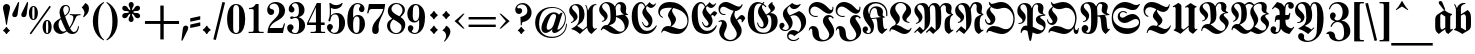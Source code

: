 SplineFontDB: 3.2
FontName: MarsFrakturOT-Bold
FullName: MarsFraktur OT Bold
FamilyName: MarsFraktur OT
Weight: Bold
Copyright: (C) Copyright by Dipl.-Ing. Helzel, 1995-2012
Version: 1.8 1.11..2014
ItalicAngle: 0
UnderlinePosition: -129
UnderlineWidth: 64
Ascent: 800
Descent: 200
InvalidEm: 0
sfntRevision: 0x0001cccc
LayerCount: 2
Layer: 0 0 "Hinten" 1
Layer: 1 0 "Vorne" 0
XUID: [1021 440 24186468 162]
StyleMap: 0x0020
FSType: 1
OS2Version: 3
OS2_WeightWidthSlopeOnly: 0
OS2_UseTypoMetrics: 0
CreationTime: 1236886583
ModificationTime: 1721585544
PfmFamily: 81
TTFWeight: 700
TTFWidth: 5
LineGap: 83
VLineGap: 0
Panose: 0 0 7 0 0 0 0 0 0 0
OS2TypoAscent: 667
OS2TypoAOffset: 0
OS2TypoDescent: -250
OS2TypoDOffset: 0
OS2TypoLinegap: 83
OS2WinAscent: 956
OS2WinAOffset: 0
OS2WinDescent: 365
OS2WinDOffset: 0
HheadAscent: 667
HheadAOffset: 0
HheadDescent: -250
HheadDOffset: 0
OS2SubXSize: 700
OS2SubYSize: 650
OS2SubXOff: 0
OS2SubYOff: 143
OS2SupXSize: 700
OS2SupYSize: 650
OS2SupXOff: 0
OS2SupYOff: 453
OS2StrikeYSize: 50
OS2StrikeYPos: 259
OS2CapHeight: 756
OS2XHeight: 544
OS2Vendor: 'Alts'
OS2CodePages: 00000001.00000000
OS2UnicodeRanges: 00000000.00000000.00000000.00000000
Lookup: 6 0 0 "'calt' Kontextuelle Alternativen in Lateinisch Nachschlagetabelle 0" { "'calt' Kontextuelle Alternativen in Lateinisch Nachschlagetabelle 0 Subtabelle"  } ['calt' ('DFLT' <'dflt' > 'latn' <'dflt' > ) ]
Lookup: 5 0 0 "'calt' Kontextuelle Alternativen in Lateinisch Nachschlagetabelle 1" { "'calt' Kontextuelle Alternativen in Lateinisch Nachschlagetabelle 1 Subtabelle"  } ['calt' ('DFLT' <'dflt' > 'latn' <'dflt' > ) ]
Lookup: 5 0 0 "'calt' Kontextuelle Alternativen in Lateinisch Nachschlagetabelle 2" { "'calt' Kontextuelle Alternativen in Lateinisch Nachschlagetabelle 2 Subtabelle"  } ['calt' ('DFLT' <'dflt' > 'latn' <'dflt' > ) ]
Lookup: 1 0 0 "Einzelne Substitution Nachschlagetabelle 3" { "Einzelne Substitution Nachschlagetabelle 3 Subtabelle"  } []
Lookup: 1 0 0 "Einzelne Substitution Nachschlagetabelle 4" { "Einzelne Substitution Nachschlagetabelle 4 Subtabelle"  } []
Lookup: 4 0 1 "'liga' Standard-Ligaturen in Lateinisch Nachschlagetabelle 5" { "'liga' Standard-Ligaturen in Lateinisch Nachschlagetabelle 5 Subtabelle"  } ['liga' ('DFLT' <'dflt' > 'latn' <'dflt' > ) ]
Lookup: 4 0 1 "'liga' Standard-Ligaturen in Lateinisch Nachschlagetabelle 6" { "'liga' Standard-Ligaturen in Lateinisch Nachschlagetabelle 6 Subtabelle"  } ['liga' ('DFLT' <'dflt' > 'latn' <'dflt' > ) ]
Lookup: 4 0 0 "'frac' Diagonale Br+APwA-che in Lateinisch Nachschlagetabelle 7" { "'frac' Diagonale Br+APwA-che in Lateinisch Nachschlagetabelle 7 Subtabelle"  } ['frac' ('DFLT' <'dflt' > 'latn' <'dflt' > ) ]
Lookup: 1 0 0 "'ss01' Stilgruppe 1 in Lateinisch Nachschlagetabelle 8" { "'ss01' Stilgruppe 1 in Lateinisch Nachschlagetabelle 8 Subtabelle"  } ['ss01' ('DFLT' <'dflt' > 'latn' <'dflt' > ) ]
Lookup: 5 0 0 "'calt' Kontextuelle Alternativen in Lateinisch Nachschlagetabelle 9" { "'calt' Kontextuelle Alternativen in Lateinisch Nachschlagetabelle 9 Subtabelle"  } ['calt' ('DFLT' <'dflt' > 'latn' <'dflt' > ) ]
Lookup: 2 0 0 "Mehrfache Substitution Nachschlagetabelle 10" { "Mehrfache Substitution Nachschlagetabelle 10 Subtabelle"  } []
Lookup: 260 0 0 "'mark' Akzent-Positionierung in Lateinisch Nachschlagetabelle 0" { "'mark' Akzent-Positionierung in Lateinisch Nachschlagetabelle 0-1"  } ['mark' ('DFLT' <'dflt' > 'latn' <'dflt' > ) ]
MarkAttachClasses: 1
DEI: 91125
ContextSub2: glyph "'calt' Kontextuelle Alternativen in Lateinisch Nachschlagetabelle 9 Subtabelle" 0 0 0 54
 String: 7 A u f_f
 BString: 0
 FString: 0
 1
  SeqLookup: 2 "Mehrfache Substitution Nachschlagetabelle 10"
 String: 7 E n t_z
 BString: 0
 FString: 0
 1
  SeqLookup: 2 "Mehrfache Substitution Nachschlagetabelle 10"
 String: 9 M i e t_z
 BString: 0
 FString: 0
 1
  SeqLookup: 3 "Mehrfache Substitution Nachschlagetabelle 10"
 String: 7 M i t_z
 BString: 0
 FString: 0
 1
  SeqLookup: 2 "Mehrfache Substitution Nachschlagetabelle 10"
 String: 7 N o t_z
 BString: 0
 FString: 0
 1
  SeqLookup: 2 "Mehrfache Substitution Nachschlagetabelle 10"
 String: 11 S c_h u l_l
 BString: 0
 FString: 0
 1
  SeqLookup: 3 "Mehrfache Substitution Nachschlagetabelle 10"
 String: 11 S t a d t_z
 BString: 0
 FString: 0
 1
  SeqLookup: 4 "Mehrfache Substitution Nachschlagetabelle 10"
 String: 9 T a k t_z
 BString: 0
 FString: 0
 1
  SeqLookup: 3 "Mehrfache Substitution Nachschlagetabelle 10"
 String: 9 Z e i t_z
 BString: 0
 FString: 0
 1
  SeqLookup: 3 "Mehrfache Substitution Nachschlagetabelle 10"
 String: 7 a u f_f
 BString: 0
 FString: 0
 1
  SeqLookup: 2 "Mehrfache Substitution Nachschlagetabelle 10"
 String: 7 a u f_f
 BString: 0
 FString: 0
 1
  SeqLookup: 2 "Mehrfache Substitution Nachschlagetabelle 10"
 String: 7 a u f_f
 BString: 0
 FString: 0
 1
  SeqLookup: 2 "Mehrfache Substitution Nachschlagetabelle 10"
 String: 7 e n t_z
 BString: 0
 FString: 0
 1
  SeqLookup: 2 "Mehrfache Substitution Nachschlagetabelle 10"
 String: 13 f r o t_z e l
 BString: 0
 FString: 0
 1
  SeqLookup: 3 "Mehrfache Substitution Nachschlagetabelle 10"
 String: 9 g u t_z u
 BString: 0
 FString: 0
 1
  SeqLookup: 2 "Mehrfache Substitution Nachschlagetabelle 10"
 String: 15 h u n d e r t_z
 BString: 0
 FString: 0
 1
  SeqLookup: 6 "Mehrfache Substitution Nachschlagetabelle 10"
 String: 17 i e l_l e i c_h t
 BString: 0
 FString: 0
 1
  SeqLookup: 2 "Mehrfache Substitution Nachschlagetabelle 10"
 String: 9 m i t_z i
 BString: 0
 FString: 0
 1
  SeqLookup: 2 "Mehrfache Substitution Nachschlagetabelle 10"
 String: 9 m i t_z e
 BString: 0
 FString: 0
 1
  SeqLookup: 2 "Mehrfache Substitution Nachschlagetabelle 10"
 String: 9 m i t_z o
 BString: 0
 FString: 0
 1
  SeqLookup: 2 "Mehrfache Substitution Nachschlagetabelle 10"
 String: 9 m i t_z u
 BString: 0
 FString: 0
 1
  SeqLookup: 2 "Mehrfache Substitution Nachschlagetabelle 10"
 String: 21 n e t_z e n longs u r
 BString: 0
 FString: 0
 1
  SeqLookup: 2 "Mehrfache Substitution Nachschlagetabelle 10"
 String: 15 o c_h z e i t_z
 BString: 0
 FString: 0
 1
  SeqLookup: 5 "Mehrfache Substitution Nachschlagetabelle 10"
 String: 9 r o t_z u
 BString: 0
 FString: 0
 1
  SeqLookup: 2 "Mehrfache Substitution Nachschlagetabelle 10"
 String: 17 r o t_z o t t i g
 BString: 0
 FString: 0
 1
  SeqLookup: 2 "Mehrfache Substitution Nachschlagetabelle 10"
 String: 9 t o t_z u
 BString: 0
 FString: 0
 1
  SeqLookup: 2 "Mehrfache Substitution Nachschlagetabelle 10"
 String: 11 c_h t_z i g
 BString: 0
 FString: 0
 1
  SeqLookup: 1 "Mehrfache Substitution Nachschlagetabelle 10"
 String: 9 f_f e l_l
 BString: 0
 FString: 0
 1
  SeqLookup: 0 "Mehrfache Substitution Nachschlagetabelle 10"
 String: 15 f_i n longs e l
 BString: 0
 FString: 0
 1
  SeqLookup: 0 "Mehrfache Substitution Nachschlagetabelle 10"
 String: 7 l_l o s
 BString: 0
 FString: 0
 1
  SeqLookup: 0 "Mehrfache Substitution Nachschlagetabelle 10"
 String: 13 l_l o longs e
 BString: 0
 FString: 0
 1
  SeqLookup: 0 "Mehrfache Substitution Nachschlagetabelle 10"
 String: 11 l_l e b e n
 BString: 0
 FString: 0
 1
  SeqLookup: 0 "Mehrfache Substitution Nachschlagetabelle 10"
 String: 9 l_l e c_k
 BString: 0
 FString: 0
 1
  SeqLookup: 0 "Mehrfache Substitution Nachschlagetabelle 10"
 String: 17 l_l adieresis n g
 BString: 0
 FString: 0
 1
  SeqLookup: 0 "Mehrfache Substitution Nachschlagetabelle 10"
 String: 9 l_l a u t
 BString: 0
 FString: 0
 1
  SeqLookup: 0 "Mehrfache Substitution Nachschlagetabelle 10"
 String: 9 t_z e i t
 BString: 0
 FString: 0
 1
  SeqLookup: 0 "Mehrfache Substitution Nachschlagetabelle 10"
 String: 9 t_z e h n
 BString: 0
 FString: 0
 1
  SeqLookup: 0 "Mehrfache Substitution Nachschlagetabelle 10"
 String: 11 t_z u t a g
 BString: 0
 FString: 0
 1
  SeqLookup: 0 "Mehrfache Substitution Nachschlagetabelle 10"
 String: 9 t_z i e l
 BString: 0
 FString: 0
 1
  SeqLookup: 0 "Mehrfache Substitution Nachschlagetabelle 10"
 String: 11 t_z w e r g
 BString: 0
 FString: 0
 1
  SeqLookup: 0 "Mehrfache Substitution Nachschlagetabelle 10"
 String: 13 t_z i r k e l
 BString: 0
 FString: 0
 1
  SeqLookup: 0 "Mehrfache Substitution Nachschlagetabelle 10"
 String: 11 t_z w a n g
 BString: 0
 FString: 0
 1
  SeqLookup: 0 "Mehrfache Substitution Nachschlagetabelle 10"
 String: 9 t_z a u n
 BString: 0
 FString: 0
 1
  SeqLookup: 0 "Mehrfache Substitution Nachschlagetabelle 10"
 String: 11 t_z u n g e
 BString: 0
 FString: 0
 1
  SeqLookup: 0 "Mehrfache Substitution Nachschlagetabelle 10"
 String: 13 t_z i t t e r
 BString: 0
 FString: 0
 1
  SeqLookup: 0 "Mehrfache Substitution Nachschlagetabelle 10"
 String: 13 t_z i g a r r
 BString: 0
 FString: 0
 1
  SeqLookup: 0 "Mehrfache Substitution Nachschlagetabelle 10"
 String: 17 t_z udieresis n g
 BString: 0
 FString: 0
 1
  SeqLookup: 0 "Mehrfache Substitution Nachschlagetabelle 10"
 String: 21 t_z u longs p r u c_h
 BString: 0
 FString: 0
 1
  SeqLookup: 0 "Mehrfache Substitution Nachschlagetabelle 10"
 String: 17 t_z u h a l t e n
 BString: 0
 FString: 0
 1
  SeqLookup: 0 "Mehrfache Substitution Nachschlagetabelle 10"
 String: 13 t_z e p t e r
 BString: 0
 FString: 0
 1
  SeqLookup: 0 "Mehrfache Substitution Nachschlagetabelle 10"
 String: 21 t_z adieresis h l e r
 BString: 0
 FString: 0
 1
  SeqLookup: 0 "Mehrfache Substitution Nachschlagetabelle 10"
 String: 11 t_z a n g e
 BString: 0
 FString: 0
 1
  SeqLookup: 0 "Mehrfache Substitution Nachschlagetabelle 10"
 String: 9 t_z o p f
 BString: 0
 FString: 0
 1
  SeqLookup: 0 "Mehrfache Substitution Nachschlagetabelle 10"
 String: 13 t_z a u b e r
 BString: 0
 FString: 0
 1
  SeqLookup: 0 "Mehrfache Substitution Nachschlagetabelle 10"
EndFPST
ContextSub2: glyph "'calt' Kontextuelle Alternativen in Lateinisch Nachschlagetabelle 2 Subtabelle" 0 0 0 657
 String: 14 space s period
 BString: 0
 FString: 0
 1
  SeqLookup: 1 "Einzelne Substitution Nachschlagetabelle 3"
 String: 15 A u longs t r i
 BString: 0
 FString: 0
 1
  SeqLookup: 2 "Einzelne Substitution Nachschlagetabelle 4"
 String: 15 A u longs longs
 BString: 0
 FString: 0
 1
  SeqLookup: 2 "Einzelne Substitution Nachschlagetabelle 4"
 String: 19 A u longs udieresis
 BString: 0
 FString: 0
 1
  SeqLookup: 2 "Einzelne Substitution Nachschlagetabelle 4"
 String: 13 A u longs t a
 BString: 0
 FString: 0
 1
  SeqLookup: 2 "Einzelne Substitution Nachschlagetabelle 4"
 String: 17 A u longs p a c k
 BString: 0
 FString: 0
 1
  SeqLookup: 2 "Einzelne Substitution Nachschlagetabelle 4"
 String: 21 A u longs p i n longs
 BString: 0
 FString: 0
 1
  SeqLookup: 2 "Einzelne Substitution Nachschlagetabelle 4"
 String: 19 A u longs udieresis
 BString: 0
 FString: 0
 1
  SeqLookup: 2 "Einzelne Substitution Nachschlagetabelle 4"
 String: 11 A m t longs
 BString: 0
 FString: 0
 1
  SeqLookup: 3 "Einzelne Substitution Nachschlagetabelle 4"
 String: 17 A u longs t r a g
 BString: 0
 FString: 0
 1
  SeqLookup: 2 "Einzelne Substitution Nachschlagetabelle 4"
 String: 15 A l t e r longs
 BString: 0
 FString: 0
 1
  SeqLookup: 5 "Einzelne Substitution Nachschlagetabelle 4"
 String: 12 A b s period
 BString: 0
 FString: 0
 1
  SeqLookup: 2 "Einzelne Substitution Nachschlagetabelle 3"
 String: 19 A r b e i t longs p
 BString: 0
 FString: 0
 1
  SeqLookup: 6 "Einzelne Substitution Nachschlagetabelle 4"
 String: 23 A u longs t r adieresis
 BString: 0
 FString: 0
 1
  SeqLookup: 2 "Einzelne Substitution Nachschlagetabelle 4"
 String: 15 A u longs e r k
 BString: 0
 FString: 0
 1
  SeqLookup: 2 "Einzelne Substitution Nachschlagetabelle 4"
 String: 15 A u longs e r w
 BString: 0
 FString: 0
 1
  SeqLookup: 2 "Einzelne Substitution Nachschlagetabelle 4"
 String: 13 A r g u longs
 BString: 0
 FString: 0
 1
  SeqLookup: 4 "Einzelne Substitution Nachschlagetabelle 4"
 String: 19 A t l a longs longs
 BString: 0
 FString: 0
 1
  SeqLookup: 4 "Einzelne Substitution Nachschlagetabelle 4"
 String: 21 A l e x i longs t a g
 BString: 0
 FString: 0
 1
  SeqLookup: 5 "Einzelne Substitution Nachschlagetabelle 4"
 String: 27 A u s l u g longs odieresis
 BString: 0
 FString: 0
 1
  SeqLookup: 6 "Einzelne Substitution Nachschlagetabelle 4"
 String: 25 A u s g a n g longs t a l
 BString: 0
 FString: 0
 1
  SeqLookup: 7 "Einzelne Substitution Nachschlagetabelle 4"
 String: 33 A u s g a n g longs t adieresis l
 BString: 0
 FString: 0
 1
  SeqLookup: 7 "Einzelne Substitution Nachschlagetabelle 4"
 String: 25 A d e l longs i n longs t
 BString: 0
 FString: 0
 1
  SeqLookup: 4 "Einzelne Substitution Nachschlagetabelle 4"
 String: 15 B u n d e longs
 BString: 0
 FString: 0
 1
  SeqLookup: 5 "Einzelne Substitution Nachschlagetabelle 4"
 String: 11 B a u longs
 BString: 0
 FString: 0
 1
  SeqLookup: 3 "Einzelne Substitution Nachschlagetabelle 3"
 String: 21 B e t r i e b longs e
 BString: 0
 FString: 0
 1
  SeqLookup: 7 "Einzelne Substitution Nachschlagetabelle 4"
 String: 23 B e t r i e b longs a n
 BString: 0
 FString: 0
 1
  SeqLookup: 7 "Einzelne Substitution Nachschlagetabelle 4"
 String: 23 B e t r i e b longs a r
 BString: 0
 FString: 0
 1
  SeqLookup: 7 "Einzelne Substitution Nachschlagetabelle 4"
 String: 23 B e t r i e b longs a u
 BString: 0
 FString: 0
 1
  SeqLookup: 7 "Einzelne Substitution Nachschlagetabelle 4"
 String: 21 B e t r i e b longs o
 BString: 0
 FString: 0
 1
  SeqLookup: 7 "Einzelne Substitution Nachschlagetabelle 4"
 String: 21 B e t r i e b longs u
 BString: 0
 FString: 0
 1
  SeqLookup: 7 "Einzelne Substitution Nachschlagetabelle 4"
 String: 29 B e t r i e b longs adieresis
 BString: 0
 FString: 0
 1
  SeqLookup: 7 "Einzelne Substitution Nachschlagetabelle 4"
 String: 15 B i longs t u m
 BString: 0
 FString: 0
 1
  SeqLookup: 2 "Einzelne Substitution Nachschlagetabelle 4"
 String: 23 B i longs t udieresis m
 BString: 0
 FString: 0
 1
  SeqLookup: 2 "Einzelne Substitution Nachschlagetabelle 4"
 String: 15 B l a longs i n
 BString: 0
 FString: 0
 1
  SeqLookup: 3 "Einzelne Substitution Nachschlagetabelle 4"
 String: 11 B u longs o
 BString: 0
 FString: 0
 1
  SeqLookup: 2 "Einzelne Substitution Nachschlagetabelle 4"
 String: 11 B u longs u
 BString: 0
 FString: 0
 1
  SeqLookup: 2 "Einzelne Substitution Nachschlagetabelle 4"
 String: 23 B i longs c h o f longs
 BString: 0
 FString: 0
 1
  SeqLookup: 7 "Einzelne Substitution Nachschlagetabelle 4"
 String: 17 B r e m longs e i
 BString: 0
 FString: 0
 1
  SeqLookup: 4 "Einzelne Substitution Nachschlagetabelle 4"
 String: 21 B l a longs e n g e l
 BString: 0
 FString: 0
 1
  SeqLookup: 3 "Einzelne Substitution Nachschlagetabelle 4"
 String: 23 B e r g e longs t i e f
 BString: 0
 FString: 0
 1
  SeqLookup: 5 "Einzelne Substitution Nachschlagetabelle 4"
 String: 23 B i longs t udieresis m
 BString: 0
 FString: 0
 1
  SeqLookup: 2 "Einzelne Substitution Nachschlagetabelle 4"
 String: 15 C l a u longs t
 BString: 0
 FString: 0
 1
  SeqLookup: 4 "Einzelne Substitution Nachschlagetabelle 4"
 String: 11 D i longs p
 BString: 0
 FString: 0
 1
  SeqLookup: 2 "Einzelne Substitution Nachschlagetabelle 4"
 String: 25 D odieresis longs c h e n
 BString: 0
 FString: 0
 1
  SeqLookup: 2 "Einzelne Substitution Nachschlagetabelle 4"
 String: 19 D i longs c o u n t
 BString: 0
 FString: 0
 1
  SeqLookup: 2 "Einzelne Substitution Nachschlagetabelle 4"
 String: 15 D i longs k u r
 BString: 0
 FString: 0
 1
  SeqLookup: 2 "Einzelne Substitution Nachschlagetabelle 3"
 String: 17 D e m u t longs a
 BString: 0
 FString: 0
 1
  SeqLookup: 5 "Einzelne Substitution Nachschlagetabelle 4"
 String: 15 D i e b longs a
 BString: 0
 FString: 0
 1
  SeqLookup: 4 "Einzelne Substitution Nachschlagetabelle 4"
 String: 25 D i e n longs t e longs i
 BString: 0
 FString: 0
 1
  SeqLookup: 7 "Einzelne Substitution Nachschlagetabelle 4"
 String: 15 E longs p e r a
 BString: 0
 FString: 0
 1
  SeqLookup: 1 "Einzelne Substitution Nachschlagetabelle 4"
 String: 11 E i longs t
 BString: 0
 FString: 0
 1
  SeqLookup: 2 "Einzelne Substitution Nachschlagetabelle 4"
 String: 17 E i longs c r e m
 BString: 0
 FString: 0
 1
  SeqLookup: 2 "Einzelne Substitution Nachschlagetabelle 4"
 String: 25 E r k e n n t n i longs t
 BString: 0
 FString: 0
 1
  SeqLookup: 9 "Einzelne Substitution Nachschlagetabelle 4"
 String: 25 E r k e n n t n i longs p
 BString: 0
 FString: 0
 1
  SeqLookup: 9 "Einzelne Substitution Nachschlagetabelle 4"
 String: 17 E r f o l g longs
 BString: 0
 FString: 0
 1
  SeqLookup: 6 "Einzelne Substitution Nachschlagetabelle 4"
 String: 13 E i longs u m
 BString: 0
 FString: 0
 1
  SeqLookup: 2 "Einzelne Substitution Nachschlagetabelle 4"
 String: 17 E r b longs longs
 BString: 0
 FString: 0
 1
  SeqLookup: 3 "Einzelne Substitution Nachschlagetabelle 4"
 String: 19 E r b e longs e r b
 BString: 0
 FString: 0
 1
  SeqLookup: 4 "Einzelne Substitution Nachschlagetabelle 4"
 String: 25 E i d e c h longs c h e n
 BString: 0
 FString: 0
 1
  SeqLookup: 6 "Einzelne Substitution Nachschlagetabelle 4"
 String: 25 E i longs p a l a longs t
 BString: 0
 FString: 0
 1
  SeqLookup: 2 "Einzelne Substitution Nachschlagetabelle 4"
 String: 21 E l e n d longs t a l
 BString: 0
 FString: 0
 1
  SeqLookup: 5 "Einzelne Substitution Nachschlagetabelle 4"
 String: 23 E i longs longs a a l e
 BString: 0
 FString: 0
 1
  SeqLookup: 2 "Einzelne Substitution Nachschlagetabelle 4"
 String: 17 E r z b i longs t
 BString: 0
 FString: 0
 1
  SeqLookup: 5 "Einzelne Substitution Nachschlagetabelle 4"
 String: 19 F r e u n d e longs
 BString: 0
 FString: 0
 1
  SeqLookup: 7 "Einzelne Substitution Nachschlagetabelle 4"
 String: 21 F u c h longs p r e l
 BString: 0
 FString: 0
 1
  SeqLookup: 4 "Einzelne Substitution Nachschlagetabelle 4"
 String: 21 F e longs t e longs t
 BString: 0
 FString: 0
 1
  SeqLookup: 5 "Einzelne Substitution Nachschlagetabelle 4"
 String: 15 F u c h longs t
 BString: 0
 FString: 0
 1
  SeqLookup: 4 "Einzelne Substitution Nachschlagetabelle 4"
 String: 13 F e l longs u
 BString: 0
 FString: 0
 1
  SeqLookup: 3 "Einzelne Substitution Nachschlagetabelle 4"
 String: 19 F l a c h longs a b
 BString: 0
 FString: 0
 1
  SeqLookup: 5 "Einzelne Substitution Nachschlagetabelle 4"
 String: 19 F e l longs e n g e
 BString: 0
 FString: 0
 1
  SeqLookup: 3 "Einzelne Substitution Nachschlagetabelle 4"
 String: 19 F l a c h longs t r
 BString: 0
 FString: 0
 1
  SeqLookup: 5 "Einzelne Substitution Nachschlagetabelle 4"
 String: 29 F l a c h longs t r odieresis
 BString: 0
 FString: 0
 1
  SeqLookup: 5 "Einzelne Substitution Nachschlagetabelle 4"
 String: 25 F e l longs t r udieresis
 BString: 0
 FString: 0
 1
  SeqLookup: 3 "Einzelne Substitution Nachschlagetabelle 4"
 String: 17 F e l longs t a l
 BString: 0
 FString: 0
 1
  SeqLookup: 3 "Einzelne Substitution Nachschlagetabelle 4"
 String: 15 F u c h longs a
 BString: 0
 FString: 0
 1
  SeqLookup: 4 "Einzelne Substitution Nachschlagetabelle 4"
 String: 23 F u c h longs adieresis
 BString: 0
 FString: 0
 1
  SeqLookup: 4 "Einzelne Substitution Nachschlagetabelle 4"
 String: 19 F u c h longs longs
 BString: 0
 FString: 0
 1
  SeqLookup: 4 "Einzelne Substitution Nachschlagetabelle 4"
 String: 25 F l a c h longs e r n t e
 BString: 0
 FString: 0
 1
  SeqLookup: 5 "Einzelne Substitution Nachschlagetabelle 4"
 String: 15 G o t t e longs
 BString: 0
 FString: 0
 1
  SeqLookup: 5 "Einzelne Substitution Nachschlagetabelle 4"
 String: 27 G l udieresis c k longs t a
 BString: 0
 FString: 0
 1
  SeqLookup: 5 "Einzelne Substitution Nachschlagetabelle 4"
 String: 13 G l a longs p
 BString: 0
 FString: 0
 1
  SeqLookup: 3 "Einzelne Substitution Nachschlagetabelle 4"
 String: 23 G l a longs t udieresis
 BString: 0
 FString: 0
 1
  SeqLookup: 3 "Einzelne Substitution Nachschlagetabelle 4"
 String: 19 G l a longs t e l l
 BString: 0
 FString: 0
 1
  SeqLookup: 3 "Einzelne Substitution Nachschlagetabelle 4"
 String: 19 G l a u b e n longs
 BString: 0
 FString: 0
 1
  SeqLookup: 7 "Einzelne Substitution Nachschlagetabelle 4"
 String: 29 G l udieresis c k longs p i l
 BString: 0
 FString: 0
 1
  SeqLookup: 5 "Einzelne Substitution Nachschlagetabelle 4"
 String: 27 G l udieresis c k longs e r
 BString: 0
 FString: 0
 1
  SeqLookup: 5 "Einzelne Substitution Nachschlagetabelle 4"
 String: 23 G e i longs t e longs t
 BString: 0
 FString: 0
 1
  SeqLookup: 6 "Einzelne Substitution Nachschlagetabelle 4"
 String: 25 G l udieresis longs e h n
 BString: 0
 FString: 0
 1
  SeqLookup: 3 "Einzelne Substitution Nachschlagetabelle 4"
 String: 25 G l udieresis c k longs t
 BString: 0
 FString: 0
 1
  SeqLookup: 5 "Einzelne Substitution Nachschlagetabelle 4"
 String: 25 G r a longs p l adieresis
 BString: 0
 FString: 0
 1
  SeqLookup: 3 "Einzelne Substitution Nachschlagetabelle 4"
 String: 19 G e b i r g longs t
 BString: 0
 FString: 0
 1
  SeqLookup: 6 "Einzelne Substitution Nachschlagetabelle 4"
 String: 19 G e m longs t i e r
 BString: 0
 FString: 0
 1
  SeqLookup: 3 "Einzelne Substitution Nachschlagetabelle 4"
 String: 21 G r a b e longs e r n
 BString: 0
 FString: 0
 1
  SeqLookup: 5 "Einzelne Substitution Nachschlagetabelle 4"
 String: 21 G r a b e longs e n g
 BString: 0
 FString: 0
 1
  SeqLookup: 5 "Einzelne Substitution Nachschlagetabelle 4"
 String: 17 G r a longs a f f
 BString: 0
 FString: 0
 1
  SeqLookup: 3 "Einzelne Substitution Nachschlagetabelle 4"
 String: 17 G l a longs t r u
 BString: 0
 FString: 0
 1
  SeqLookup: 3 "Einzelne Substitution Nachschlagetabelle 4"
 String: 27 G l a longs e i n longs c h
 BString: 0
 FString: 0
 1
  SeqLookup: 3 "Einzelne Substitution Nachschlagetabelle 4"
 String: 21 G l a longs t a f e l
 BString: 0
 FString: 0
 1
  SeqLookup: 3 "Einzelne Substitution Nachschlagetabelle 4"
 String: 29 G l a longs t adieresis f e l
 BString: 0
 FString: 0
 1
  SeqLookup: 3 "Einzelne Substitution Nachschlagetabelle 4"
 String: 25 G l a longs longs e i t e
 BString: 0
 FString: 0
 1
  SeqLookup: 3 "Einzelne Substitution Nachschlagetabelle 4"
 String: 21 G a l l u longs t a g
 BString: 0
 FString: 0
 1
  SeqLookup: 5 "Einzelne Substitution Nachschlagetabelle 4"
 String: 15 G r a longs t r
 BString: 0
 FString: 0
 1
  SeqLookup: 3 "Einzelne Substitution Nachschlagetabelle 4"
 String: 23 H a u longs t udieresis
 BString: 0
 FString: 0
 1
  SeqLookup: 3 "Einzelne Substitution Nachschlagetabelle 4"
 String: 25 H odieresis longs c h e n
 BString: 0
 FString: 0
 1
  SeqLookup: 2 "Einzelne Substitution Nachschlagetabelle 4"
 String: 15 H a u longs i n
 BString: 0
 FString: 0
 1
  SeqLookup: 3 "Einzelne Substitution Nachschlagetabelle 4"
 String: 27 H adieresis u longs c h e n
 BString: 0
 FString: 0
 1
  SeqLookup: 3 "Einzelne Substitution Nachschlagetabelle 4"
 String: 15 H a u longs t i
 BString: 0
 FString: 0
 1
  SeqLookup: 3 "Einzelne Substitution Nachschlagetabelle 4"
 String: 13 H a u longs a
 BString: 0
 FString: 0
 1
  SeqLookup: 3 "Einzelne Substitution Nachschlagetabelle 4"
 String: 13 H a u longs o
 BString: 0
 FString: 0
 1
  SeqLookup: 3 "Einzelne Substitution Nachschlagetabelle 4"
 String: 19 H a u longs c h o r
 BString: 0
 FString: 0
 1
  SeqLookup: 3 "Einzelne Substitution Nachschlagetabelle 4"
 String: 13 H i l f longs
 BString: 0
 FString: 0
 1
  SeqLookup: 4 "Einzelne Substitution Nachschlagetabelle 4"
 String: 19 H a l longs t u c h
 BString: 0
 FString: 0
 1
  SeqLookup: 3 "Einzelne Substitution Nachschlagetabelle 4"
 String: 27 H a l longs t udieresis c h
 BString: 0
 FString: 0
 1
  SeqLookup: 3 "Einzelne Substitution Nachschlagetabelle 4"
 String: 17 H o p p longs t a
 BString: 0
 FString: 0
 1
  SeqLookup: 4 "Einzelne Substitution Nachschlagetabelle 4"
 String: 13 H u n d longs
 BString: 0
 FString: 0
 1
  SeqLookup: 4 "Einzelne Substitution Nachschlagetabelle 4"
 String: 19 H e i m a t longs t
 BString: 0
 FString: 0
 1
  SeqLookup: 6 "Einzelne Substitution Nachschlagetabelle 4"
 String: 27 H e i m a t longs e i n d r
 BString: 0
 FString: 0
 1
  SeqLookup: 6 "Einzelne Substitution Nachschlagetabelle 4"
 String: 19 H a u longs e h r e
 BString: 0
 FString: 0
 1
  SeqLookup: 3 "Einzelne Substitution Nachschlagetabelle 4"
 String: 25 H e i m a t longs e r d e
 BString: 0
 FString: 0
 1
  SeqLookup: 6 "Einzelne Substitution Nachschlagetabelle 4"
 String: 27 H adieresis l longs c h e n
 BString: 0
 FString: 0
 1
  SeqLookup: 3 "Einzelne Substitution Nachschlagetabelle 4"
 String: 21 H i m m e l longs c h
 BString: 0
 FString: 0
 1
  SeqLookup: 6 "Einzelne Substitution Nachschlagetabelle 4"
 String: 21 H a u longs e i g e n
 BString: 0
 FString: 0
 1
  SeqLookup: 3 "Einzelne Substitution Nachschlagetabelle 4"
 String: 11 I n s z e n
 BString: 0
 FString: 0
 1
  SeqLookup: 2 "Einzelne Substitution Nachschlagetabelle 3"
 String: 11 J o s h u a
 BString: 0
 FString: 0
 1
  SeqLookup: 2 "Einzelne Substitution Nachschlagetabelle 3"
 String: 19 J o h a n n i longs
 BString: 0
 FString: 0
 1
  SeqLookup: 7 "Einzelne Substitution Nachschlagetabelle 4"
 String: 15 J a h r e longs
 BString: 0
 FString: 0
 1
  SeqLookup: 5 "Einzelne Substitution Nachschlagetabelle 4"
 String: 25 J a h r m a r k t longs i
 BString: 0
 FString: 0
 1
  SeqLookup: 9 "Einzelne Substitution Nachschlagetabelle 4"
 String: 31 J a h r m a r k t longs e n d e
 BString: 0
 FString: 0
 1
  SeqLookup: 9 "Einzelne Substitution Nachschlagetabelle 4"
 String: 23 J a k o b longs t u r m
 BString: 0
 FString: 0
 1
  SeqLookup: 5 "Einzelne Substitution Nachschlagetabelle 4"
 String: 15 K r i e g longs
 BString: 0
 FString: 0
 1
  SeqLookup: 5 "Einzelne Substitution Nachschlagetabelle 4"
 String: 19 K r e i longs longs
 BString: 0
 FString: 0
 1
  SeqLookup: 4 "Einzelne Substitution Nachschlagetabelle 4"
 String: 17 K l i n g s p o r
 BString: 0
 FString: 0
 1
  SeqLookup: 5 "Einzelne Substitution Nachschlagetabelle 3"
 String: 21 K r e b longs e r k r
 BString: 0
 FString: 0
 1
  SeqLookup: 4 "Einzelne Substitution Nachschlagetabelle 4"
 String: 13 K i n d longs
 BString: 0
 FString: 0
 1
  SeqLookup: 4 "Einzelne Substitution Nachschlagetabelle 4"
 String: 19 K r i e g e longs t
 BString: 0
 FString: 0
 1
  SeqLookup: 6 "Einzelne Substitution Nachschlagetabelle 4"
 String: 23 K adieresis longs longs
 BString: 0
 FString: 0
 1
  SeqLookup: 2 "Einzelne Substitution Nachschlagetabelle 4"
 String: 17 K i r m e longs t
 BString: 0
 FString: 0
 1
  SeqLookup: 5 "Einzelne Substitution Nachschlagetabelle 4"
 String: 17 K r e i longs p h
 BString: 0
 FString: 0
 1
  SeqLookup: 4 "Einzelne Substitution Nachschlagetabelle 4"
 String: 19 K u c k u c k longs
 BString: 0
 FString: 0
 1
  SeqLookup: 7 "Einzelne Substitution Nachschlagetabelle 4"
 String: 23 K r i e g e longs e h r
 BString: 0
 FString: 0
 1
  SeqLookup: 6 "Einzelne Substitution Nachschlagetabelle 4"
 String: 21 K i n d e longs t a g
 BString: 0
 FString: 0
 1
  SeqLookup: 5 "Einzelne Substitution Nachschlagetabelle 4"
 String: 15 L i e b e longs
 BString: 0
 FString: 0
 1
  SeqLookup: 5 "Einzelne Substitution Nachschlagetabelle 4"
 String: 15 L e b e n longs
 BString: 0
 FString: 0
 1
  SeqLookup: 5 "Einzelne Substitution Nachschlagetabelle 4"
 String: 19 L i e longs c h e n
 BString: 0
 FString: 0
 1
  SeqLookup: 3 "Einzelne Substitution Nachschlagetabelle 4"
 String: 11 L a e i s z
 BString: 0
 FString: 0
 1
  SeqLookup: 4 "Einzelne Substitution Nachschlagetabelle 3"
 String: 9 L i s z t
 BString: 0
 FString: 0
 1
  SeqLookup: 2 "Einzelne Substitution Nachschlagetabelle 3"
 String: 15 L a n d e longs
 BString: 0
 FString: 0
 1
  SeqLookup: 5 "Einzelne Substitution Nachschlagetabelle 4"
 String: 15 L e i b e longs
 BString: 0
 FString: 0
 1
  SeqLookup: 5 "Einzelne Substitution Nachschlagetabelle 4"
 String: 15 L o longs e n t
 BString: 0
 FString: 0
 1
  SeqLookup: 2 "Einzelne Substitution Nachschlagetabelle 4"
 String: 15 L i n k longs p
 BString: 0
 FString: 0
 1
  SeqLookup: 4 "Einzelne Substitution Nachschlagetabelle 4"
 String: 15 L i n k longs t
 BString: 0
 FString: 0
 1
  SeqLookup: 4 "Einzelne Substitution Nachschlagetabelle 4"
 String: 27 L adieresis u longs c h e n
 BString: 0
 FString: 0
 1
  SeqLookup: 3 "Einzelne Substitution Nachschlagetabelle 4"
 String: 13 L u x u longs
 BString: 0
 FString: 0
 1
  SeqLookup: 4 "Einzelne Substitution Nachschlagetabelle 4"
 String: 19 L o b e longs e r g
 BString: 0
 FString: 0
 1
  SeqLookup: 4 "Einzelne Substitution Nachschlagetabelle 4"
 String: 19 L u i longs c h e n
 BString: 0
 FString: 0
 1
  SeqLookup: 3 "Einzelne Substitution Nachschlagetabelle 4"
 String: 21 L o b e longs e r h e
 BString: 0
 FString: 0
 1
  SeqLookup: 4 "Einzelne Substitution Nachschlagetabelle 4"
 String: 17 L o longs t r e n
 BString: 0
 FString: 0
 1
  SeqLookup: 2 "Einzelne Substitution Nachschlagetabelle 4"
 String: 21 L a m m longs p e l z
 BString: 0
 FString: 0
 1
  SeqLookup: 4 "Einzelne Substitution Nachschlagetabelle 4"
 String: 15 M a c i n t o s
 BString: 0
 FString: 0
 1
  SeqLookup: 7 "Einzelne Substitution Nachschlagetabelle 3"
 String: 7 M o s z
 BString: 0
 FString: 0
 1
  SeqLookup: 2 "Einzelne Substitution Nachschlagetabelle 3"
 String: 15 M i n u longs t
 BString: 0
 FString: 0
 1
  SeqLookup: 4 "Einzelne Substitution Nachschlagetabelle 4"
 String: 27 M adieresis u longs c h e n
 BString: 0
 FString: 0
 1
  SeqLookup: 3 "Einzelne Substitution Nachschlagetabelle 4"
 String: 17 M a n n e longs t
 BString: 0
 FString: 0
 1
  SeqLookup: 5 "Einzelne Substitution Nachschlagetabelle 4"
 String: 17 M a n n longs t r
 BString: 0
 FString: 0
 1
  SeqLookup: 4 "Einzelne Substitution Nachschlagetabelle 4"
 String: 19 M i e t longs e n t
 BString: 0
 FString: 0
 1
  SeqLookup: 4 "Einzelne Substitution Nachschlagetabelle 4"
 String: 21 M a t t h i a longs t
 BString: 0
 FString: 0
 1
  SeqLookup: 7 "Einzelne Substitution Nachschlagetabelle 4"
 String: 25 N a c h b a r longs o r t
 BString: 0
 FString: 0
 1
  SeqLookup: 7 "Einzelne Substitution Nachschlagetabelle 4"
 String: 13 O longs c a r
 BString: 0
 FString: 0
 1
  SeqLookup: 1 "Einzelne Substitution Nachschlagetabelle 4"
 String: 15 O r t longs u m
 BString: 0
 FString: 0
 1
  SeqLookup: 3 "Einzelne Substitution Nachschlagetabelle 4"
 String: 11 O s z i l l
 BString: 0
 FString: 0
 1
  SeqLookup: 1 "Einzelne Substitution Nachschlagetabelle 3"
 String: 15 P a longs c a l
 BString: 0
 FString: 0
 1
  SeqLookup: 2 "Einzelne Substitution Nachschlagetabelle 4"
 String: 19 P r e i longs longs
 BString: 0
 FString: 0
 1
  SeqLookup: 4 "Einzelne Substitution Nachschlagetabelle 4"
 String: 17 R e c h t longs a
 BString: 0
 FString: 0
 1
  SeqLookup: 5 "Einzelne Substitution Nachschlagetabelle 4"
 String: 15 R e i c h longs
 BString: 0
 FString: 0
 1
  SeqLookup: 5 "Einzelne Substitution Nachschlagetabelle 4"
 String: 21 R e c h t longs longs
 BString: 0
 FString: 0
 1
  SeqLookup: 5 "Einzelne Substitution Nachschlagetabelle 4"
 String: 25 R odieresis longs c h e n
 BString: 0
 FString: 0
 1
  SeqLookup: 2 "Einzelne Substitution Nachschlagetabelle 4"
 String: 19 R e c h t longs p o
 BString: 0
 FString: 0
 1
  SeqLookup: 5 "Einzelne Substitution Nachschlagetabelle 4"
 String: 19 R e c h t longs p a
 BString: 0
 FString: 0
 1
  SeqLookup: 5 "Einzelne Substitution Nachschlagetabelle 4"
 String: 19 R a t h a u longs t
 BString: 0
 FString: 0
 1
  SeqLookup: 6 "Einzelne Substitution Nachschlagetabelle 4"
 String: 15 R a m longs a u
 BString: 0
 FString: 0
 1
  SeqLookup: 3 "Einzelne Substitution Nachschlagetabelle 4"
 String: 19 R e c h t longs t r
 BString: 0
 FString: 0
 1
  SeqLookup: 5 "Einzelne Substitution Nachschlagetabelle 4"
 String: 17 R e m longs t a l
 BString: 0
 FString: 0
 1
  SeqLookup: 3 "Einzelne Substitution Nachschlagetabelle 4"
 String: 25 R o longs longs e longs t
 BString: 0
 FString: 0
 1
  SeqLookup: 5 "Einzelne Substitution Nachschlagetabelle 4"
 String: 27 R i n d longs longs u p p e
 BString: 0
 FString: 0
 1
  SeqLookup: 4 "Einzelne Substitution Nachschlagetabelle 4"
 String: 25 R a t longs t i longs c h
 BString: 0
 FString: 0
 1
  SeqLookup: 3 "Einzelne Substitution Nachschlagetabelle 4"
 String: 15 S i e g e longs
 BString: 0
 FString: 0
 1
  SeqLookup: 5 "Einzelne Substitution Nachschlagetabelle 4"
 String: 15 S i n n e longs
 BString: 0
 FString: 0
 1
  SeqLookup: 5 "Einzelne Substitution Nachschlagetabelle 4"
 String: 25 S t r a u longs longs e e
 BString: 0
 FString: 0
 1
  SeqLookup: 5 "Einzelne Substitution Nachschlagetabelle 4"
 String: 13 S e x s h o p
 BString: 0
 FString: 0
 1
  SeqLookup: 3 "Einzelne Substitution Nachschlagetabelle 3"
 String: 17 S t a n d e longs
 BString: 0
 FString: 0
 1
  SeqLookup: 6 "Einzelne Substitution Nachschlagetabelle 4"
 String: 19 S c h i f f longs t
 BString: 0
 FString: 0
 1
  SeqLookup: 6 "Einzelne Substitution Nachschlagetabelle 4"
 String: 23 S o m m e r longs e n d
 BString: 0
 FString: 0
 1
  SeqLookup: 6 "Einzelne Substitution Nachschlagetabelle 4"
 String: 17 S t i f t longs a
 BString: 0
 FString: 0
 1
  SeqLookup: 5 "Einzelne Substitution Nachschlagetabelle 4"
 String: 23 S t u r m e longs t o b
 BString: 0
 FString: 0
 1
  SeqLookup: 6 "Einzelne Substitution Nachschlagetabelle 4"
 String: 25 S t r o m e longs u f e r
 BString: 0
 FString: 0
 1
  SeqLookup: 6 "Einzelne Substitution Nachschlagetabelle 4"
 String: 17 S t i f t s a l m
 BString: 0
 FString: 0
 1
  SeqLookup: 5 "Einzelne Substitution Nachschlagetabelle 3"
 String: 25 S t i f t longs o r g e l
 BString: 0
 FString: 0
 1
  SeqLookup: 5 "Einzelne Substitution Nachschlagetabelle 4"
 String: 13 T o d e longs
 BString: 0
 FString: 0
 1
  SeqLookup: 4 "Einzelne Substitution Nachschlagetabelle 4"
 String: 13 T a g e longs
 BString: 0
 FString: 0
 1
  SeqLookup: 4 "Einzelne Substitution Nachschlagetabelle 4"
 String: 15 T u longs c u l
 BString: 0
 FString: 0
 1
  SeqLookup: 2 "Einzelne Substitution Nachschlagetabelle 4"
 String: 15 T e n n i longs
 BString: 0
 FString: 0
 1
  SeqLookup: 5 "Einzelne Substitution Nachschlagetabelle 4"
 String: 21 T r a n longs p o r t
 BString: 0
 FString: 0
 1
  SeqLookup: 4 "Einzelne Substitution Nachschlagetabelle 4"
 String: 19 T r a n longs p o s
 BString: 0
 FString: 0
 1
  SeqLookup: 4 "Einzelne Substitution Nachschlagetabelle 4"
 String: 19 T r a n longs longs
 BString: 0
 FString: 0
 1
  SeqLookup: 4 "Einzelne Substitution Nachschlagetabelle 4"
 String: 27 T a b a k longs a longs c h
 BString: 0
 FString: 0
 1
  SeqLookup: 5 "Einzelne Substitution Nachschlagetabelle 4"
 String: 17 T h o m a longs t
 BString: 0
 FString: 0
 1
  SeqLookup: 5 "Einzelne Substitution Nachschlagetabelle 4"
 String: 25 T a b a k longs p e i f e
 BString: 0
 FString: 0
 1
  SeqLookup: 5 "Einzelne Substitution Nachschlagetabelle 4"
 String: 15 T y p h u longs
 BString: 0
 FString: 0
 1
  SeqLookup: 5 "Einzelne Substitution Nachschlagetabelle 4"
 String: 17 T o p a longs a u
 BString: 0
 FString: 0
 1
  SeqLookup: 4 "Einzelne Substitution Nachschlagetabelle 4"
 String: 7 U n s r
 BString: 0
 FString: 0
 1
  SeqLookup: 2 "Einzelne Substitution Nachschlagetabelle 3"
 String: 13 V o l k longs
 BString: 0
 FString: 0
 1
  SeqLookup: 4 "Einzelne Substitution Nachschlagetabelle 4"
 String: 19 V e r longs c h e n
 BString: 0
 FString: 0
 1
  SeqLookup: 3 "Einzelne Substitution Nachschlagetabelle 4"
 String: 23 V e r e i n longs a m t
 BString: 0
 FString: 0
 1
  SeqLookup: 6 "Einzelne Substitution Nachschlagetabelle 4"
 String: 19 V e r longs e n d e
 BString: 0
 FString: 0
 1
  SeqLookup: 3 "Einzelne Substitution Nachschlagetabelle 4"
 String: 21 V e r t r i e b longs
 BString: 0
 FString: 0
 1
  SeqLookup: 8 "Einzelne Substitution Nachschlagetabelle 4"
 String: 15 V e i t longs t
 BString: 0
 FString: 0
 1
  SeqLookup: 4 "Einzelne Substitution Nachschlagetabelle 4"
 String: 23 V a l e n t i n longs t
 BString: 0
 FString: 0
 1
  SeqLookup: 8 "Einzelne Substitution Nachschlagetabelle 4"
 String: 17 W i l l e n longs
 BString: 0
 FString: 0
 1
  SeqLookup: 6 "Einzelne Substitution Nachschlagetabelle 4"
 String: 19 W e r k longs t o r
 BString: 0
 FString: 0
 1
  SeqLookup: 4 "Einzelne Substitution Nachschlagetabelle 4"
 String: 7 W a s h
 BString: 0
 FString: 0
 1
  SeqLookup: 2 "Einzelne Substitution Nachschlagetabelle 3"
 String: 17 W e i longs t u m
 BString: 0
 FString: 0
 1
  SeqLookup: 3 "Einzelne Substitution Nachschlagetabelle 4"
 String: 25 W e i longs t udieresis m
 BString: 0
 FString: 0
 1
  SeqLookup: 3 "Einzelne Substitution Nachschlagetabelle 4"
 String: 19 W o l f longs a u g
 BString: 0
 FString: 0
 1
  SeqLookup: 4 "Einzelne Substitution Nachschlagetabelle 4"
 String: 21 W i n d e longs longs
 BString: 0
 FString: 0
 1
  SeqLookup: 5 "Einzelne Substitution Nachschlagetabelle 4"
 String: 23 W adieresis m longs c h
 BString: 0
 FString: 0
 1
  SeqLookup: 3 "Einzelne Substitution Nachschlagetabelle 4"
 String: 32 W e i germandbls w a longs longs
 BString: 0
 FString: 0
 1
  SeqLookup: 6 "Einzelne Substitution Nachschlagetabelle 4"
 String: 17 W a l d e longs t
 BString: 0
 FString: 0
 1
  SeqLookup: 5 "Einzelne Substitution Nachschlagetabelle 4"
 String: 19 W a c h longs t a f
 BString: 0
 FString: 0
 1
  SeqLookup: 4 "Einzelne Substitution Nachschlagetabelle 4"
 String: 17 W i r t longs t i
 BString: 0
 FString: 0
 1
  SeqLookup: 4 "Einzelne Substitution Nachschlagetabelle 4"
 String: 25 W a c h longs p udieresis
 BString: 0
 FString: 0
 1
  SeqLookup: 4 "Einzelne Substitution Nachschlagetabelle 4"
 String: 17 W a c h longs p u
 BString: 0
 FString: 0
 1
  SeqLookup: 4 "Einzelne Substitution Nachschlagetabelle 4"
 String: 19 W a c h longs p e t
 BString: 0
 FString: 0
 1
  SeqLookup: 4 "Einzelne Substitution Nachschlagetabelle 4"
 String: 27 W a c h longs longs e i d e
 BString: 0
 FString: 0
 1
  SeqLookup: 4 "Einzelne Substitution Nachschlagetabelle 4"
 String: 17 Z u f a l l longs
 BString: 0
 FString: 0
 1
  SeqLookup: 6 "Einzelne Substitution Nachschlagetabelle 4"
 String: 17 Z o r n e longs t
 BString: 0
 FString: 0
 1
  SeqLookup: 5 "Einzelne Substitution Nachschlagetabelle 4"
 String: 25 Z o r n e longs e n g e l
 BString: 0
 FString: 0
 1
  SeqLookup: 5 "Einzelne Substitution Nachschlagetabelle 4"
 String: 13 a u longs a r
 BString: 0
 FString: 0
 1
  SeqLookup: 2 "Einzelne Substitution Nachschlagetabelle 4"
 String: 17 a u longs t r a g
 BString: 0
 FString: 0
 1
  SeqLookup: 2 "Einzelne Substitution Nachschlagetabelle 4"
 String: 15 a u longs t e i
 BString: 0
 FString: 0
 1
  SeqLookup: 2 "Einzelne Substitution Nachschlagetabelle 4"
 String: 11 a a t longs
 BString: 0
 FString: 0
 1
  SeqLookup: 3 "Einzelne Substitution Nachschlagetabelle 4"
 String: 23 a u longs t r u d e l n
 BString: 0
 FString: 0
 1
  SeqLookup: 2 "Einzelne Substitution Nachschlagetabelle 4"
 String: 17 a u longs t r e t
 BString: 0
 FString: 0
 1
  SeqLookup: 2 "Einzelne Substitution Nachschlagetabelle 4"
 String: 19 a u longs t r i e b
 BString: 0
 FString: 0
 1
  SeqLookup: 2 "Einzelne Substitution Nachschlagetabelle 4"
 String: 17 a u longs t r a t
 BString: 0
 FString: 0
 1
  SeqLookup: 2 "Einzelne Substitution Nachschlagetabelle 4"
 String: 19 a longs longs e l b
 BString: 0
 FString: 0
 1
  SeqLookup: 1 "Einzelne Substitution Nachschlagetabelle 4"
 String: 13 a u longs p u
 BString: 0
 FString: 0
 1
  SeqLookup: 2 "Einzelne Substitution Nachschlagetabelle 4"
 String: 19 a u longs udieresis
 BString: 0
 FString: 0
 1
  SeqLookup: 2 "Einzelne Substitution Nachschlagetabelle 4"
 String: 13 a u longs t a
 BString: 0
 FString: 0
 1
  SeqLookup: 2 "Einzelne Substitution Nachschlagetabelle 4"
 String: 17 a u longs p a c k
 BString: 0
 FString: 0
 1
  SeqLookup: 2 "Einzelne Substitution Nachschlagetabelle 4"
 String: 17 a u longs p e n d
 BString: 0
 FString: 0
 1
  SeqLookup: 2 "Einzelne Substitution Nachschlagetabelle 4"
 String: 9 a n z u s
 BString: 0
 FString: 0
 1
  SeqLookup: 4 "Einzelne Substitution Nachschlagetabelle 3"
 String: 17 a u s z u s p r e
 BString: 0
 FString: 0
 1
  SeqLookup: 5 "Einzelne Substitution Nachschlagetabelle 3"
 String: 21 a u longs p i n longs
 BString: 0
 FString: 0
 1
  SeqLookup: 2 "Einzelne Substitution Nachschlagetabelle 4"
 String: 15 a u longs p r e
 BString: 0
 FString: 0
 1
  SeqLookup: 2 "Einzelne Substitution Nachschlagetabelle 4"
 String: 17 a c h longs t u m
 BString: 0
 FString: 0
 1
  SeqLookup: 3 "Einzelne Substitution Nachschlagetabelle 4"
 String: 17 a n g longs t o r
 BString: 0
 FString: 0
 1
  SeqLookup: 3 "Einzelne Substitution Nachschlagetabelle 4"
 String: 25 a n g longs t udieresis r
 BString: 0
 FString: 0
 1
  SeqLookup: 3 "Einzelne Substitution Nachschlagetabelle 4"
 String: 17 a u longs t r a n
 BString: 0
 FString: 0
 1
  SeqLookup: 2 "Einzelne Substitution Nachschlagetabelle 4"
 String: 17 a c h longs a r t
 BString: 0
 FString: 0
 1
  SeqLookup: 3 "Einzelne Substitution Nachschlagetabelle 4"
 String: 19 a u longs longs e h
 BString: 0
 FString: 0
 1
  SeqLookup: 2 "Einzelne Substitution Nachschlagetabelle 4"
 String: 19 a u longs longs e n
 BString: 0
 FString: 0
 1
  SeqLookup: 2 "Einzelne Substitution Nachschlagetabelle 4"
 String: 19 a u longs longs e t
 BString: 0
 FString: 0
 1
  SeqLookup: 2 "Einzelne Substitution Nachschlagetabelle 4"
 String: 17 a u longs longs a
 BString: 0
 FString: 0
 1
  SeqLookup: 2 "Einzelne Substitution Nachschlagetabelle 4"
 String: 25 a u longs longs adieresis
 BString: 0
 FString: 0
 1
  SeqLookup: 2 "Einzelne Substitution Nachschlagetabelle 4"
 String: 17 a u longs longs i
 BString: 0
 FString: 0
 1
  SeqLookup: 2 "Einzelne Substitution Nachschlagetabelle 4"
 String: 17 a u longs longs o
 BString: 0
 FString: 0
 1
  SeqLookup: 2 "Einzelne Substitution Nachschlagetabelle 4"
 String: 25 a u longs longs odieresis
 BString: 0
 FString: 0
 1
  SeqLookup: 2 "Einzelne Substitution Nachschlagetabelle 4"
 String: 17 a u longs longs u
 BString: 0
 FString: 0
 1
  SeqLookup: 2 "Einzelne Substitution Nachschlagetabelle 4"
 String: 15 a u longs e r w
 BString: 0
 FString: 0
 1
  SeqLookup: 2 "Einzelne Substitution Nachschlagetabelle 4"
 String: 15 a u longs e r l
 BString: 0
 FString: 0
 1
  SeqLookup: 2 "Einzelne Substitution Nachschlagetabelle 4"
 String: 15 a u longs e r k
 BString: 0
 FString: 0
 1
  SeqLookup: 2 "Einzelne Substitution Nachschlagetabelle 4"
 String: 15 a l t e r longs
 BString: 0
 FString: 0
 1
  SeqLookup: 5 "Einzelne Substitution Nachschlagetabelle 4"
 String: 19 a n n longs t o l l
 BString: 0
 FString: 0
 1
  SeqLookup: 3 "Einzelne Substitution Nachschlagetabelle 4"
 String: 17 a n u s k r i p t
 BString: 0
 FString: 0
 1
  SeqLookup: 3 "Einzelne Substitution Nachschlagetabelle 3"
 String: 17 a u longs t r e i
 BString: 0
 FString: 0
 1
  SeqLookup: 2 "Einzelne Substitution Nachschlagetabelle 4"
 String: 23 a m t longs k a n d i d
 BString: 0
 FString: 0
 1
  SeqLookup: 3 "Einzelne Substitution Nachschlagetabelle 4"
 String: 15 a m longs t a g
 BString: 0
 FString: 0
 1
  SeqLookup: 2 "Einzelne Substitution Nachschlagetabelle 4"
 String: 25 a n d e longs longs i n n
 BString: 0
 FString: 0
 1
  SeqLookup: 4 "Einzelne Substitution Nachschlagetabelle 4"
 String: 21 a u longs t udieresis
 BString: 0
 FString: 0
 1
  SeqLookup: 2 "Einzelne Substitution Nachschlagetabelle 4"
 String: 15 a t a n longs e
 BString: 0
 FString: 0
 1
  SeqLookup: 4 "Einzelne Substitution Nachschlagetabelle 4"
 String: 31 a r longs c h a l l longs a m t
 BString: 0
 FString: 0
 1
  SeqLookup: 8 "Einzelne Substitution Nachschlagetabelle 4"
 String: 19 a u longs t r i c k
 BString: 0
 FString: 0
 1
  SeqLookup: 2 "Einzelne Substitution Nachschlagetabelle 4"
 String: 27 a longs i u m longs p r o f
 BString: 0
 FString: 0
 1
  SeqLookup: 5 "Einzelne Substitution Nachschlagetabelle 4"
 String: 15 b e i t longs t
 BString: 0
 FString: 0
 1
  SeqLookup: 4 "Einzelne Substitution Nachschlagetabelle 4"
 String: 19 b e i t longs a m t
 BString: 0
 FString: 0
 1
  SeqLookup: 4 "Einzelne Substitution Nachschlagetabelle 4"
 String: 27 b e i t longs adieresis m t
 BString: 0
 FString: 0
 1
  SeqLookup: 4 "Einzelne Substitution Nachschlagetabelle 4"
 String: 17 b e i t longs a u
 BString: 0
 FString: 0
 1
  SeqLookup: 4 "Einzelne Substitution Nachschlagetabelle 4"
 String: 12 b e s period
 BString: 0
 FString: 0
 1
  SeqLookup: 2 "Einzelne Substitution Nachschlagetabelle 3"
 String: 15 b e i t longs e
 BString: 0
 FString: 0
 1
  SeqLookup: 4 "Einzelne Substitution Nachschlagetabelle 4"
 String: 13 b u n g longs
 BString: 0
 FString: 0
 1
  SeqLookup: 4 "Einzelne Substitution Nachschlagetabelle 4"
 String: 15 b l i n g longs
 BString: 0
 FString: 0
 1
  SeqLookup: 5 "Einzelne Substitution Nachschlagetabelle 4"
 String: 19 b e i t longs longs
 BString: 0
 FString: 0
 1
  SeqLookup: 4 "Einzelne Substitution Nachschlagetabelle 4"
 String: 15 b longs c h e f
 BString: 0
 FString: 0
 1
  SeqLookup: 1 "Einzelne Substitution Nachschlagetabelle 4"
 String: 15 b u n d e longs
 BString: 0
 FString: 0
 1
  SeqLookup: 5 "Einzelne Substitution Nachschlagetabelle 4"
 String: 19 b u r t longs t a g
 BString: 0
 FString: 0
 1
  SeqLookup: 4 "Einzelne Substitution Nachschlagetabelle 4"
 String: 17 b r a u c h longs
 BString: 0
 FString: 0
 1
  SeqLookup: 6 "Einzelne Substitution Nachschlagetabelle 4"
 String: 23 b l i c k longs e m p f
 BString: 0
 FString: 0
 1
  SeqLookup: 5 "Einzelne Substitution Nachschlagetabelle 4"
 String: 29 b a r longs longs adieresis n
 BString: 0
 FString: 0
 1
  SeqLookup: 3 "Einzelne Substitution Nachschlagetabelle 4"
 String: 19 b u r t longs o r t
 BString: 0
 FString: 0
 1
  SeqLookup: 4 "Einzelne Substitution Nachschlagetabelle 4"
 String: 23 c h z e i t longs t a g
 BString: 0
 FString: 0
 1
  SeqLookup: 6 "Einzelne Substitution Nachschlagetabelle 4"
 String: 23 c h w e i n longs t r o
 BString: 0
 FString: 0
 1
  SeqLookup: 6 "Einzelne Substitution Nachschlagetabelle 4"
 String: 21 c h w e i n longs a u
 BString: 0
 FString: 0
 1
  SeqLookup: 6 "Einzelne Substitution Nachschlagetabelle 4"
 String: 17 c h a f longs a u
 BString: 0
 FString: 0
 1
  SeqLookup: 4 "Einzelne Substitution Nachschlagetabelle 4"
 String: 13 d longs t o d
 BString: 0
 FString: 0
 1
  SeqLookup: 1 "Einzelne Substitution Nachschlagetabelle 4"
 String: 11 d i longs p
 BString: 0
 FString: 0
 1
  SeqLookup: 2 "Einzelne Substitution Nachschlagetabelle 4"
 String: 13 d u n g longs
 BString: 0
 FString: 0
 1
  SeqLookup: 4 "Einzelne Substitution Nachschlagetabelle 4"
 String: 21 d e longs longs e l b
 BString: 0
 FString: 0
 1
  SeqLookup: 2 "Einzelne Substitution Nachschlagetabelle 4"
 String: 15 d longs c h e f
 BString: 0
 FString: 0
 1
  SeqLookup: 1 "Einzelne Substitution Nachschlagetabelle 4"
 String: 15 d i longs k u r
 BString: 0
 FString: 0
 1
  SeqLookup: 2 "Einzelne Substitution Nachschlagetabelle 4"
 String: 13 e e r e longs
 BString: 0
 FString: 0
 1
  SeqLookup: 4 "Einzelne Substitution Nachschlagetabelle 4"
 String: 15 e i r a t longs
 BString: 0
 FString: 0
 1
  SeqLookup: 5 "Einzelne Substitution Nachschlagetabelle 4"
 String: 17 e i t r a g longs
 BString: 0
 FString: 0
 1
  SeqLookup: 6 "Einzelne Substitution Nachschlagetabelle 4"
 String: 17 e r k e h r longs
 BString: 0
 FString: 0
 1
  SeqLookup: 6 "Einzelne Substitution Nachschlagetabelle 4"
 String: 21 e longs e t z e longs
 BString: 0
 FString: 0
 1
  SeqLookup: 6 "Einzelne Substitution Nachschlagetabelle 4"
 String: 23 e f udieresis h l longs
 BString: 0
 FString: 0
 1
  SeqLookup: 5 "Einzelne Substitution Nachschlagetabelle 4"
 String: 21 e m udieresis t longs
 BString: 0
 FString: 0
 1
  SeqLookup: 4 "Einzelne Substitution Nachschlagetabelle 4"
 String: 13 e r u f longs
 BString: 0
 FString: 0
 1
  SeqLookup: 4 "Einzelne Substitution Nachschlagetabelle 4"
 String: 19 e longs a n g longs
 BString: 0
 FString: 0
 1
  SeqLookup: 5 "Einzelne Substitution Nachschlagetabelle 4"
 String: 15 e r z e n longs
 BString: 0
 FString: 0
 1
  SeqLookup: 5 "Einzelne Substitution Nachschlagetabelle 4"
 String: 21 e i h n a c h t longs
 BString: 0
 FString: 0
 1
  SeqLookup: 8 "Einzelne Substitution Nachschlagetabelle 4"
 String: 17 e r i c h t longs
 BString: 0
 FString: 0
 1
  SeqLookup: 6 "Einzelne Substitution Nachschlagetabelle 4"
 String: 19 e r e i n longs a r
 BString: 0
 FString: 0
 1
  SeqLookup: 5 "Einzelne Substitution Nachschlagetabelle 4"
 String: 21 e r e i n longs longs
 BString: 0
 FString: 0
 1
  SeqLookup: 5 "Einzelne Substitution Nachschlagetabelle 4"
 String: 25 e r e i n longs adieresis
 BString: 0
 FString: 0
 1
  SeqLookup: 5 "Einzelne Substitution Nachschlagetabelle 4"
 String: 19 e r e i n longs c h
 BString: 0
 FString: 0
 1
  SeqLookup: 5 "Einzelne Substitution Nachschlagetabelle 4"
 String: 17 e longs longs e e
 BString: 0
 FString: 0
 1
  SeqLookup: 1 "Einzelne Substitution Nachschlagetabelle 4"
 String: 19 e i longs longs a g
 BString: 0
 FString: 0
 1
  SeqLookup: 2 "Einzelne Substitution Nachschlagetabelle 4"
 String: 19 e d e n longs a r t
 BString: 0
 FString: 0
 1
  SeqLookup: 4 "Einzelne Substitution Nachschlagetabelle 4"
 String: 25 e c h t longs longs e i t
 BString: 0
 FString: 0
 1
  SeqLookup: 4 "Einzelne Substitution Nachschlagetabelle 4"
 String: 21 e b e n longs e c h t
 BString: 0
 FString: 0
 1
  SeqLookup: 4 "Einzelne Substitution Nachschlagetabelle 4"
 String: 33 e longs c h adieresis f t longs t
 BString: 0
 FString: 0
 1
  SeqLookup: 7 "Einzelne Substitution Nachschlagetabelle 4"
 String: 19 e r l a g longs i n
 BString: 0
 FString: 0
 1
  SeqLookup: 5 "Einzelne Substitution Nachschlagetabelle 4"
 String: 17 e r k a u f longs
 BString: 0
 FString: 0
 1
  SeqLookup: 6 "Einzelne Substitution Nachschlagetabelle 4"
 String: 21 e z i r k longs a m t
 BString: 0
 FString: 0
 1
  SeqLookup: 5 "Einzelne Substitution Nachschlagetabelle 4"
 String: 25 e c h t longs t e r r o r
 BString: 0
 FString: 0
 1
  SeqLookup: 4 "Einzelne Substitution Nachschlagetabelle 4"
 String: 23 e longs e n s c h r i t
 BString: 0
 FString: 0
 1
  SeqLookup: 5 "Einzelne Substitution Nachschlagetabelle 4"
 String: 17 e z i r k longs a
 BString: 0
 FString: 0
 1
  SeqLookup: 5 "Einzelne Substitution Nachschlagetabelle 4"
 String: 21 e n longs e i t longs
 BString: 0
 FString: 0
 1
  SeqLookup: 6 "Einzelne Substitution Nachschlagetabelle 4"
 String: 27 e r longs t a n d e longs t
 BString: 0
 FString: 0
 1
  SeqLookup: 8 "Einzelne Substitution Nachschlagetabelle 4"
 String: 17 e r longs t a n z
 BString: 0
 FString: 0
 1
  SeqLookup: 2 "Einzelne Substitution Nachschlagetabelle 4"
 String: 11 e i n s a m
 BString: 0
 FString: 0
 1
  SeqLookup: 3 "Einzelne Substitution Nachschlagetabelle 4"
 String: 25 e b i e t longs e i g e n
 BString: 0
 FString: 0
 1
  SeqLookup: 5 "Einzelne Substitution Nachschlagetabelle 4"
 String: 19 e c h longs t a g e
 BString: 0
 FString: 0
 1
  SeqLookup: 3 "Einzelne Substitution Nachschlagetabelle 4"
 String: 13 e c h s l e r
 BString: 0
 FString: 0
 1
  SeqLookup: 3 "Einzelne Substitution Nachschlagetabelle 3"
 String: 13 f u n g longs
 BString: 0
 FString: 0
 1
  SeqLookup: 4 "Einzelne Substitution Nachschlagetabelle 4"
 String: 23 f l u c h t longs o r t
 BString: 0
 FString: 0
 1
  SeqLookup: 6 "Einzelne Substitution Nachschlagetabelle 4"
 String: 19 f i z i e r longs t
 BString: 0
 FString: 0
 1
  SeqLookup: 6 "Einzelne Substitution Nachschlagetabelle 4"
 String: 19 g a n g longs t o n
 BString: 0
 FString: 0
 1
  SeqLookup: 4 "Einzelne Substitution Nachschlagetabelle 4"
 String: 15 g longs c h e f
 BString: 0
 FString: 0
 1
  SeqLookup: 1 "Einzelne Substitution Nachschlagetabelle 4"
 String: 23 g l a longs t udieresis
 BString: 0
 FString: 0
 1
  SeqLookup: 3 "Einzelne Substitution Nachschlagetabelle 4"
 String: 31 g r adieresis b n i longs o r t
 BString: 0
 FString: 0
 1
  SeqLookup: 6 "Einzelne Substitution Nachschlagetabelle 4"
 String: 13 g l a longs p
 BString: 0
 FString: 0
 1
  SeqLookup: 3 "Einzelne Substitution Nachschlagetabelle 4"
 String: 19 g o t t longs t a g
 BString: 0
 FString: 0
 1
  SeqLookup: 4 "Einzelne Substitution Nachschlagetabelle 4"
 String: 13 h e i t longs
 BString: 0
 FString: 0
 1
  SeqLookup: 4 "Einzelne Substitution Nachschlagetabelle 4"
 String: 21 h a u longs i n t e r
 BString: 0
 FString: 0
 1
  SeqLookup: 3 "Einzelne Substitution Nachschlagetabelle 4"
 String: 13 h u n g longs
 BString: 0
 FString: 0
 1
  SeqLookup: 4 "Einzelne Substitution Nachschlagetabelle 4"
 String: 17 h l i n g longs a
 BString: 0
 FString: 0
 1
  SeqLookup: 5 "Einzelne Substitution Nachschlagetabelle 4"
 String: 27 h adieresis u longs c h e n
 BString: 0
 FString: 0
 1
  SeqLookup: 3 "Einzelne Substitution Nachschlagetabelle 4"
 String: 21 h l i n g longs longs
 BString: 0
 FString: 0
 1
  SeqLookup: 5 "Einzelne Substitution Nachschlagetabelle 4"
 String: 17 h l i n g longs e
 BString: 0
 FString: 0
 1
  SeqLookup: 5 "Einzelne Substitution Nachschlagetabelle 4"
 String: 13 h o longs p h
 BString: 0
 FString: 0
 1
  SeqLookup: 2 "Einzelne Substitution Nachschlagetabelle 4"
 String: 17 h a u longs e r f
 BString: 0
 FString: 0
 1
  SeqLookup: 3 "Einzelne Substitution Nachschlagetabelle 4"
 String: 25 h a u longs t i longs c h
 BString: 0
 FString: 0
 1
  SeqLookup: 3 "Einzelne Substitution Nachschlagetabelle 4"
 String: 25 h o f longs e i n g a n g
 BString: 0
 FString: 0
 1
  SeqLookup: 3 "Einzelne Substitution Nachschlagetabelle 4"
 String: 19 h o f longs t a k t
 BString: 0
 FString: 0
 1
  SeqLookup: 3 "Einzelne Substitution Nachschlagetabelle 4"
 String: 19 h a l t longs o r t
 BString: 0
 FString: 0
 1
  SeqLookup: 4 "Einzelne Substitution Nachschlagetabelle 4"
 String: 21 h a u longs e i g e n
 BString: 0
 FString: 0
 1
  SeqLookup: 3 "Einzelne Substitution Nachschlagetabelle 4"
 String: 11 i o n longs
 BString: 0
 FString: 0
 1
  SeqLookup: 3 "Einzelne Substitution Nachschlagetabelle 4"
 String: 21 i e longs longs e i t
 BString: 0
 FString: 0
 1
  SeqLookup: 2 "Einzelne Substitution Nachschlagetabelle 4"
 String: 21 i t adieresis t longs
 BString: 0
 FString: 0
 1
  SeqLookup: 4 "Einzelne Substitution Nachschlagetabelle 4"
 String: 15 i n g longs u m
 BString: 0
 FString: 0
 1
  SeqLookup: 3 "Einzelne Substitution Nachschlagetabelle 4"
 String: 19 i c h t longs t u r
 BString: 0
 FString: 0
 1
  SeqLookup: 4 "Einzelne Substitution Nachschlagetabelle 4"
 String: 23 i c h t longs t e r r a
 BString: 0
 FString: 0
 1
  SeqLookup: 4 "Einzelne Substitution Nachschlagetabelle 4"
 String: 23 i n k longs longs e i t
 BString: 0
 FString: 0
 1
  SeqLookup: 3 "Einzelne Substitution Nachschlagetabelle 4"
 String: 17 i e n longs t a g
 BString: 0
 FString: 0
 1
  SeqLookup: 3 "Einzelne Substitution Nachschlagetabelle 4"
 String: 11 i n s z e n
 BString: 0
 FString: 0
 1
  SeqLookup: 2 "Einzelne Substitution Nachschlagetabelle 3"
 String: 29 i c h t longs longs a g e n d
 BString: 0
 FString: 0
 1
  SeqLookup: 4 "Einzelne Substitution Nachschlagetabelle 4"
 String: 17 i l d n i longs e
 BString: 0
 FString: 0
 1
  SeqLookup: 5 "Einzelne Substitution Nachschlagetabelle 4"
 String: 17 i l d n i longs a
 BString: 0
 FString: 0
 1
  SeqLookup: 5 "Einzelne Substitution Nachschlagetabelle 4"
 String: 17 i l d n i longs i
 BString: 0
 FString: 0
 1
  SeqLookup: 5 "Einzelne Substitution Nachschlagetabelle 4"
 String: 17 i l d n i longs o
 BString: 0
 FString: 0
 1
  SeqLookup: 5 "Einzelne Substitution Nachschlagetabelle 4"
 String: 17 i l d n i longs u
 BString: 0
 FString: 0
 1
  SeqLookup: 5 "Einzelne Substitution Nachschlagetabelle 4"
 String: 25 i l d n i longs udieresis
 BString: 0
 FString: 0
 1
  SeqLookup: 5 "Einzelne Substitution Nachschlagetabelle 4"
 String: 21 i s m u longs longs a
 BString: 0
 FString: 0
 1
  SeqLookup: 4 "Einzelne Substitution Nachschlagetabelle 4"
 String: 15 i p p e longs t
 BString: 0
 FString: 0
 1
  SeqLookup: 4 "Einzelne Substitution Nachschlagetabelle 4"
 String: 17 i c h t s t e r b
 BString: 0
 FString: 0
 1
  SeqLookup: 4 "Einzelne Substitution Nachschlagetabelle 3"
 String: 19 i e b e longs longs
 BString: 0
 FString: 0
 1
  SeqLookup: 4 "Einzelne Substitution Nachschlagetabelle 4"
 String: 19 i d e longs t r e u
 BString: 0
 FString: 0
 1
  SeqLookup: 3 "Einzelne Substitution Nachschlagetabelle 4"
 String: 21 i n z u g longs t a g
 BString: 0
 FString: 0
 1
  SeqLookup: 5 "Einzelne Substitution Nachschlagetabelle 4"
 String: 25 i c h a e l i longs t a g
 BString: 0
 FString: 0
 1
  SeqLookup: 7 "Einzelne Substitution Nachschlagetabelle 4"
 String: 21 i m m e l longs t a u
 BString: 0
 FString: 0
 1
  SeqLookup: 5 "Einzelne Substitution Nachschlagetabelle 4"
 String: 19 i l l i n g longs t
 BString: 0
 FString: 0
 1
  SeqLookup: 6 "Einzelne Substitution Nachschlagetabelle 4"
 String: 13 i s m u longs
 BString: 0
 FString: 0
 1
  SeqLookup: 4 "Einzelne Substitution Nachschlagetabelle 4"
 String: 19 i n g longs t a n z
 BString: 0
 FString: 0
 1
  SeqLookup: 3 "Einzelne Substitution Nachschlagetabelle 4"
 String: 15 k r i e g longs
 BString: 0
 FString: 0
 1
  SeqLookup: 5 "Einzelne Substitution Nachschlagetabelle 4"
 String: 13 k e i t longs
 BString: 0
 FString: 0
 1
  SeqLookup: 4 "Einzelne Substitution Nachschlagetabelle 4"
 String: 19 k i e r longs longs
 BString: 0
 FString: 0
 1
  SeqLookup: 4 "Einzelne Substitution Nachschlagetabelle 4"
 String: 21 k u n f t longs o r t
 BString: 0
 FString: 0
 1
  SeqLookup: 5 "Einzelne Substitution Nachschlagetabelle 4"
 String: 13 l u n g longs
 BString: 0
 FString: 0
 1
  SeqLookup: 4 "Einzelne Substitution Nachschlagetabelle 4"
 String: 11 l a longs a
 BString: 0
 FString: 0
 1
  SeqLookup: 2 "Einzelne Substitution Nachschlagetabelle 4"
 String: 11 l a longs o
 BString: 0
 FString: 0
 1
  SeqLookup: 2 "Einzelne Substitution Nachschlagetabelle 4"
 String: 13 l u n g longs
 BString: 0
 FString: 0
 1
  SeqLookup: 4 "Einzelne Substitution Nachschlagetabelle 4"
 String: 19 l a longs longs e e
 BString: 0
 FString: 0
 1
  SeqLookup: 2 "Einzelne Substitution Nachschlagetabelle 4"
 String: 13 l o longs t r
 BString: 0
 FString: 0
 1
  SeqLookup: 2 "Einzelne Substitution Nachschlagetabelle 4"
 String: 15 l i n k longs t
 BString: 0
 FString: 0
 1
  SeqLookup: 4 "Einzelne Substitution Nachschlagetabelle 4"
 String: 27 l adieresis u longs c h e n
 BString: 0
 FString: 0
 1
  SeqLookup: 3 "Einzelne Substitution Nachschlagetabelle 4"
 String: 19 l a n d longs a u f
 BString: 0
 FString: 0
 1
  SeqLookup: 4 "Einzelne Substitution Nachschlagetabelle 4"
 String: 17 l a m e n t longs
 BString: 0
 FString: 0
 1
  SeqLookup: 6 "Einzelne Substitution Nachschlagetabelle 4"
 String: 19 l o longs longs a g
 BString: 0
 FString: 0
 1
  SeqLookup: 2 "Einzelne Substitution Nachschlagetabelle 4"
 String: 19 l e i b longs e n t
 BString: 0
 FString: 0
 1
  SeqLookup: 4 "Einzelne Substitution Nachschlagetabelle 4"
 String: 19 l e o n longs longs
 BString: 0
 FString: 0
 1
  SeqLookup: 4 "Einzelne Substitution Nachschlagetabelle 4"
 String: 15 l o longs t a t
 BString: 0
 FString: 0
 1
  SeqLookup: 2 "Einzelne Substitution Nachschlagetabelle 4"
 String: 23 l e i c h n a m longs a
 BString: 0
 FString: 0
 1
  SeqLookup: 8 "Einzelne Substitution Nachschlagetabelle 4"
 String: 23 l e i c h n a m longs u
 BString: 0
 FString: 0
 1
  SeqLookup: 8 "Einzelne Substitution Nachschlagetabelle 4"
 String: 23 l e i c h n a m longs t
 BString: 0
 FString: 0
 1
  SeqLookup: 8 "Einzelne Substitution Nachschlagetabelle 4"
 String: 17 m p f a n g longs
 BString: 0
 FString: 0
 1
  SeqLookup: 6 "Einzelne Substitution Nachschlagetabelle 4"
 String: 13 m u n g longs
 BString: 0
 FString: 0
 1
  SeqLookup: 4 "Einzelne Substitution Nachschlagetabelle 4"
 String: 27 m adieresis u longs c h e n
 BString: 0
 FString: 0
 1
  SeqLookup: 3 "Einzelne Substitution Nachschlagetabelle 4"
 String: 17 m a c h t longs o
 BString: 0
 FString: 0
 1
  SeqLookup: 5 "Einzelne Substitution Nachschlagetabelle 4"
 String: 19 m a c h t longs t a
 BString: 0
 FString: 0
 1
  SeqLookup: 5 "Einzelne Substitution Nachschlagetabelle 4"
 String: 19 m e i n e longs t e
 BString: 0
 FString: 0
 1
  SeqLookup: 5 "Einzelne Substitution Nachschlagetabelle 4"
 String: 23 m e longs adieresis l t
 BString: 0
 FString: 0
 1
  SeqLookup: 2 "Einzelne Substitution Nachschlagetabelle 4"
 String: 25 m a n n longs t r a c h t
 BString: 0
 FString: 0
 1
  SeqLookup: 4 "Einzelne Substitution Nachschlagetabelle 4"
 String: 21 m u longs e n t z i e
 BString: 0
 FString: 0
 1
  SeqLookup: 2 "Einzelne Substitution Nachschlagetabelle 4"
 String: 15 n h a l t longs
 BString: 0
 FString: 0
 1
  SeqLookup: 5 "Einzelne Substitution Nachschlagetabelle 4"
 String: 13 n u n g longs
 BString: 0
 FString: 0
 1
  SeqLookup: 4 "Einzelne Substitution Nachschlagetabelle 4"
 String: 9 n s c e n
 BString: 0
 FString: 0
 1
  SeqLookup: 1 "Einzelne Substitution Nachschlagetabelle 3"
 String: 13 n longs t a g
 BString: 0
 FString: 0
 1
  SeqLookup: 1 "Einzelne Substitution Nachschlagetabelle 4"
 String: 17 n g e l longs a n
 BString: 0
 FString: 0
 1
  SeqLookup: 4 "Einzelne Substitution Nachschlagetabelle 4"
 String: 15 n u n g s i n n
 BString: 0
 FString: 0
 1
  SeqLookup: 4 "Einzelne Substitution Nachschlagetabelle 3"
 String: 15 n i longs t a g
 BString: 0
 FString: 0
 1
  SeqLookup: 2 "Einzelne Substitution Nachschlagetabelle 4"
 String: 23 n d e r longs a r t i g
 BString: 0
 FString: 0
 1
  SeqLookup: 4 "Einzelne Substitution Nachschlagetabelle 4"
 String: 25 n d e r longs longs e i n
 BString: 0
 FString: 0
 1
  SeqLookup: 4 "Einzelne Substitution Nachschlagetabelle 4"
 String: 17 n i longs p a r t
 BString: 0
 FString: 0
 1
  SeqLookup: 2 "Einzelne Substitution Nachschlagetabelle 4"
 String: 17 o r t r a g longs
 BString: 0
 FString: 0
 1
  SeqLookup: 6 "Einzelne Substitution Nachschlagetabelle 4"
 String: 21 o n n e r longs t a g
 BString: 0
 FString: 0
 1
  SeqLookup: 5 "Einzelne Substitution Nachschlagetabelle 4"
 String: 11 o s z i l l
 BString: 0
 FString: 0
 1
  SeqLookup: 1 "Einzelne Substitution Nachschlagetabelle 3"
 String: 17 o n d longs t a g
 BString: 0
 FString: 0
 1
  SeqLookup: 3 "Einzelne Substitution Nachschlagetabelle 4"
 String: 19 p r e i longs longs
 BString: 0
 FString: 0
 1
  SeqLookup: 4 "Einzelne Substitution Nachschlagetabelle 4"
 String: 21 p h a n longs t u r m
 BString: 0
 FString: 0
 1
  SeqLookup: 4 "Einzelne Substitution Nachschlagetabelle 4"
 String: 15 r e i longs t r
 BString: 0
 FString: 0
 1
  SeqLookup: 3 "Einzelne Substitution Nachschlagetabelle 4"
 String: 11 r a u s a m
 BString: 0
 FString: 0
 1
  SeqLookup: 3 "Einzelne Substitution Nachschlagetabelle 3"
 String: 29 r u f longs t adieresis t i g
 BString: 0
 FString: 0
 1
  SeqLookup: 3 "Einzelne Substitution Nachschlagetabelle 4"
 String: 27 r e i longs e r h odieresis
 BString: 0
 FString: 0
 1
  SeqLookup: 3 "Einzelne Substitution Nachschlagetabelle 4"
 String: 13 r e i longs a
 BString: 0
 FString: 0
 1
  SeqLookup: 3 "Einzelne Substitution Nachschlagetabelle 4"
 String: 13 r u n g longs
 BString: 0
 FString: 0
 1
  SeqLookup: 4 "Einzelne Substitution Nachschlagetabelle 4"
 String: 17 r a n longs p a r
 BString: 0
 FString: 0
 1
  SeqLookup: 3 "Einzelne Substitution Nachschlagetabelle 4"
 String: 17 r a n longs p o n
 BString: 0
 FString: 0
 1
  SeqLookup: 3 "Einzelne Substitution Nachschlagetabelle 4"
 String: 21 r a n longs p l a n t
 BString: 0
 FString: 0
 1
  SeqLookup: 3 "Einzelne Substitution Nachschlagetabelle 4"
 String: 15 r a n s z e n d
 BString: 0
 FString: 0
 1
  SeqLookup: 3 "Einzelne Substitution Nachschlagetabelle 3"
 String: 17 r i e d e n longs
 BString: 0
 FString: 0
 1
  SeqLookup: 6 "Einzelne Substitution Nachschlagetabelle 4"
 String: 15 r l i n g longs
 BString: 0
 FString: 0
 1
  SeqLookup: 5 "Einzelne Substitution Nachschlagetabelle 4"
 String: 19 r e c h t longs p o
 BString: 0
 FString: 0
 1
  SeqLookup: 5 "Einzelne Substitution Nachschlagetabelle 4"
 String: 19 r a u longs p i c k
 BString: 0
 FString: 0
 1
  SeqLookup: 3 "Einzelne Substitution Nachschlagetabelle 4"
 String: 19 r b e i t longs u n
 BString: 0
 FString: 0
 1
  SeqLookup: 5 "Einzelne Substitution Nachschlagetabelle 4"
 String: 13 r a x i longs
 BString: 0
 FString: 0
 1
  SeqLookup: 4 "Einzelne Substitution Nachschlagetabelle 4"
 String: 15 r a n s k r i b
 BString: 0
 FString: 0
 1
  SeqLookup: 3 "Einzelne Substitution Nachschlagetabelle 3"
 String: 15 r a n s k r i p
 BString: 0
 FString: 0
 1
  SeqLookup: 3 "Einzelne Substitution Nachschlagetabelle 3"
 String: 29 r t longs a n longs adieresis
 BString: 0
 FString: 0
 1
  SeqLookup: 2 "Einzelne Substitution Nachschlagetabelle 4"
 String: 23 r b e i t longs e l i g
 BString: 0
 FString: 0
 1
  SeqLookup: 5 "Einzelne Substitution Nachschlagetabelle 3"
 String: 9 s r a e l
 BString: 0
 FString: 0
 1
  SeqLookup: 0 "Einzelne Substitution Nachschlagetabelle 3"
 String: 9 s k l a v
 BString: 0
 FString: 0
 1
  SeqLookup: 0 "Einzelne Substitution Nachschlagetabelle 3"
 String: 9 s k e l e
 BString: 0
 FString: 0
 1
  SeqLookup: 0 "Einzelne Substitution Nachschlagetabelle 3"
 String: 13 s k a n d i e
 BString: 0
 FString: 0
 1
  SeqLookup: 0 "Einzelne Substitution Nachschlagetabelle 3"
 String: 9 s k u l p
 BString: 0
 FString: 0
 1
  SeqLookup: 0 "Einzelne Substitution Nachschlagetabelle 3"
 String: 7 s k i z
 BString: 0
 FString: 0
 1
  SeqLookup: 0 "Einzelne Substitution Nachschlagetabelle 3"
 String: 9 s k a l i
 BString: 0
 FString: 0
 1
  SeqLookup: 0 "Einzelne Substitution Nachschlagetabelle 3"
 String: 13 s k u r r i l
 BString: 0
 FString: 0
 1
  SeqLookup: 0 "Einzelne Substitution Nachschlagetabelle 3"
 String: 7 s l a v
 BString: 0
 FString: 0
 1
  SeqLookup: 0 "Einzelne Substitution Nachschlagetabelle 3"
 String: 7 s l a w
 BString: 0
 FString: 0
 1
  SeqLookup: 0 "Einzelne Substitution Nachschlagetabelle 3"
 String: 9 s z e n e
 BString: 0
 FString: 0
 1
  SeqLookup: 0 "Einzelne Substitution Nachschlagetabelle 3"
 String: 11 s k e p t i
 BString: 0
 FString: 0
 1
  SeqLookup: 0 "Einzelne Substitution Nachschlagetabelle 3"
 String: 9 s n o b i
 BString: 0
 FString: 0
 1
  SeqLookup: 0 "Einzelne Substitution Nachschlagetabelle 3"
 String: 9 s h space
 BString: 0
 FString: 0
 1
  SeqLookup: 0 "Einzelne Substitution Nachschlagetabelle 3"
 String: 10 s h period
 BString: 0
 FString: 0
 1
  SeqLookup: 0 "Einzelne Substitution Nachschlagetabelle 3"
 String: 9 s h comma
 BString: 0
 FString: 0
 1
  SeqLookup: 0 "Einzelne Substitution Nachschlagetabelle 3"
 String: 13 s k a n d i n
 BString: 0
 FString: 0
 1
  SeqLookup: 0 "Einzelne Substitution Nachschlagetabelle 3"
 String: 13 s k a n d a l
 BString: 0
 FString: 0
 1
  SeqLookup: 0 "Einzelne Substitution Nachschlagetabelle 3"
 String: 9 s c i l l
 BString: 0
 FString: 0
 1
  SeqLookup: 0 "Einzelne Substitution Nachschlagetabelle 3"
 String: 9 s p l a n
 BString: 0
 FString: 0
 1
  SeqLookup: 0 "Einzelne Substitution Nachschlagetabelle 3"
 String: 7 s k y t
 BString: 0
 FString: 0
 1
  SeqLookup: 0 "Einzelne Substitution Nachschlagetabelle 3"
 String: 9 s l o v a
 BString: 0
 FString: 0
 1
  SeqLookup: 0 "Einzelne Substitution Nachschlagetabelle 3"
 String: 11 s l o w a k
 BString: 0
 FString: 0
 1
  SeqLookup: 0 "Einzelne Substitution Nachschlagetabelle 3"
 String: 19 t r a n longs p a r
 BString: 0
 FString: 0
 1
  SeqLookup: 4 "Einzelne Substitution Nachschlagetabelle 4"
 String: 17 t e r e o s k o p
 BString: 0
 FString: 0
 1
  SeqLookup: 5 "Einzelne Substitution Nachschlagetabelle 3"
 String: 11 t a g longs
 BString: 0
 FString: 0
 1
  SeqLookup: 3 "Einzelne Substitution Nachschlagetabelle 4"
 String: 13 t a t u longs
 BString: 0
 FString: 0
 1
  SeqLookup: 4 "Einzelne Substitution Nachschlagetabelle 4"
 String: 17 t u m longs longs
 BString: 0
 FString: 0
 1
  SeqLookup: 3 "Einzelne Substitution Nachschlagetabelle 4"
 String: 13 t u n g longs
 BString: 0
 FString: 0
 1
  SeqLookup: 4 "Einzelne Substitution Nachschlagetabelle 4"
 String: 21 t r a n longs p o r t
 BString: 0
 FString: 0
 1
  SeqLookup: 4 "Einzelne Substitution Nachschlagetabelle 4"
 String: 15 t h a u longs p
 BString: 0
 FString: 0
 1
  SeqLookup: 4 "Einzelne Substitution Nachschlagetabelle 4"
 String: 23 t longs p i n longs e l
 BString: 0
 FString: 0
 1
  SeqLookup: 1 "Einzelne Substitution Nachschlagetabelle 4"
 String: 15 t l i n g longs
 BString: 0
 FString: 0
 1
  SeqLookup: 5 "Einzelne Substitution Nachschlagetabelle 4"
 String: 15 t longs t e i l
 BString: 0
 FString: 0
 1
  SeqLookup: 1 "Einzelne Substitution Nachschlagetabelle 4"
 String: 17 t i u longs t a g
 BString: 0
 FString: 0
 1
  SeqLookup: 3 "Einzelne Substitution Nachschlagetabelle 4"
 String: 25 t a m m e longs e i g e n
 BString: 0
 FString: 0
 1
  SeqLookup: 5 "Einzelne Substitution Nachschlagetabelle 4"
 String: 27 t e r b e n longs udieresis
 BString: 0
 FString: 0
 1
  SeqLookup: 6 "Einzelne Substitution Nachschlagetabelle 4"
 String: 12 u s w period
 BString: 0
 FString: 0
 1
  SeqLookup: 1 "Einzelne Substitution Nachschlagetabelle 3"
 String: 19 u longs longs a g e
 BString: 0
 FString: 0
 1
  SeqLookup: 1 "Einzelne Substitution Nachschlagetabelle 4"
 String: 13 u longs e i n
 BString: 0
 FString: 0
 1
  SeqLookup: 1 "Einzelne Substitution Nachschlagetabelle 4"
 String: 11 u longs p o
 BString: 0
 FString: 0
 1
  SeqLookup: 1 "Einzelne Substitution Nachschlagetabelle 4"
 String: 11 u longs p l
 BString: 0
 FString: 0
 1
  SeqLookup: 1 "Einzelne Substitution Nachschlagetabelle 4"
 String: 11 u longs p f
 BString: 0
 FString: 0
 1
  SeqLookup: 1 "Einzelne Substitution Nachschlagetabelle 4"
 String: 11 u longs u f
 BString: 0
 FString: 0
 1
  SeqLookup: 1 "Einzelne Substitution Nachschlagetabelle 4"
 String: 7 u n s r
 BString: 0
 FString: 0
 1
  SeqLookup: 2 "Einzelne Substitution Nachschlagetabelle 3"
 String: 25 u longs e r l e longs e n
 BString: 0
 FString: 0
 1
  SeqLookup: 1 "Einzelne Substitution Nachschlagetabelle 4"
 String: 19 u longs a r b e i t
 BString: 0
 FString: 0
 1
  SeqLookup: 1 "Einzelne Substitution Nachschlagetabelle 4"
 String: 15 u longs p r o b
 BString: 0
 FString: 0
 1
  SeqLookup: 1 "Einzelne Substitution Nachschlagetabelle 4"
 String: 17 u k u n f t longs
 BString: 0
 FString: 0
 1
  SeqLookup: 6 "Einzelne Substitution Nachschlagetabelle 4"
 String: 15 u n g longs u n
 BString: 0
 FString: 0
 1
  SeqLookup: 3 "Einzelne Substitution Nachschlagetabelle 4"
 String: 17 u n g longs longs
 BString: 0
 FString: 0
 1
  SeqLookup: 3 "Einzelne Substitution Nachschlagetabelle 4"
 String: 23 u longs p r adieresis g
 BString: 0
 FString: 0
 1
  SeqLookup: 1 "Einzelne Substitution Nachschlagetabelle 4"
 String: 21 u c h t longs p e i n
 BString: 0
 FString: 0
 1
  SeqLookup: 4 "Einzelne Substitution Nachschlagetabelle 4"
 String: 35 u n a l longs p r adieresis longs i
 BString: 0
 FString: 0
 1
  SeqLookup: 4 "Einzelne Substitution Nachschlagetabelle 4"
 String: 29 u n g e n longs e r n longs t
 BString: 0
 FString: 0
 1
  SeqLookup: 5 "Einzelne Substitution Nachschlagetabelle 4"
 String: 19 u n g longs p l a n
 BString: 0
 FString: 0
 1
  SeqLookup: 3 "Einzelne Substitution Nachschlagetabelle 4"
 String: 13 v o l k longs
 BString: 0
 FString: 0
 1
  SeqLookup: 4 "Einzelne Substitution Nachschlagetabelle 4"
 String: 15 v e r s n o b t
 BString: 0
 FString: 0
 1
  SeqLookup: 3 "Einzelne Substitution Nachschlagetabelle 3"
 String: 15 v o r a u longs
 BString: 0
 FString: 0
 1
  SeqLookup: 5 "Einzelne Substitution Nachschlagetabelle 4"
 String: 21 w adieresis r t longs
 BString: 0
 FString: 0
 1
  SeqLookup: 4 "Einzelne Substitution Nachschlagetabelle 4"
 String: 13 w a n g longs
 BString: 0
 FString: 0
 1
  SeqLookup: 4 "Einzelne Substitution Nachschlagetabelle 4"
 String: 25 w e r b longs t adieresis
 BString: 0
 FString: 0
 1
  SeqLookup: 4 "Einzelne Substitution Nachschlagetabelle 4"
 String: 25 w e i f e l longs o h n e
 BString: 0
 FString: 0
 1
  SeqLookup: 6 "Einzelne Substitution Nachschlagetabelle 4"
 String: 27 w e r k longs t i longs c h
 BString: 0
 FString: 0
 1
  SeqLookup: 4 "Einzelne Substitution Nachschlagetabelle 4"
 String: 19 w i r t longs t o n
 BString: 0
 FString: 0
 1
  SeqLookup: 4 "Einzelne Substitution Nachschlagetabelle 4"
 String: 15 w e g longs a b
 BString: 0
 FString: 0
 1
  SeqLookup: 3 "Einzelne Substitution Nachschlagetabelle 4"
 String: 15 x a m e n longs
 BString: 0
 FString: 0
 1
  SeqLookup: 5 "Einzelne Substitution Nachschlagetabelle 4"
 String: 11 z u s e i n
 BString: 0
 FString: 0
 1
  SeqLookup: 2 "Einzelne Substitution Nachschlagetabelle 3"
 String: 13 z u n g longs
 BString: 0
 FString: 0
 1
  SeqLookup: 4 "Einzelne Substitution Nachschlagetabelle 4"
 String: 31 z i e r longs longs adieresis b
 BString: 0
 FString: 0
 1
  SeqLookup: 4 "Einzelne Substitution Nachschlagetabelle 4"
 String: 23 adieresis longs c h e n
 BString: 0
 FString: 0
 1
  SeqLookup: 1 "Einzelne Substitution Nachschlagetabelle 4"
 String: 19 adieresis r t longs
 BString: 0
 FString: 0
 1
  SeqLookup: 0 "Einzelne Substitution Nachschlagetabelle 4"
 String: 25 adieresis p longs c h e n
 BString: 0
 FString: 0
 1
  SeqLookup: 2 "Einzelne Substitution Nachschlagetabelle 4"
 String: 31 adieresis n g longs longs e i t
 BString: 0
 FString: 0
 1
  SeqLookup: 3 "Einzelne Substitution Nachschlagetabelle 4"
 String: 27 adieresis b n i longs t a g
 BString: 0
 FString: 0
 1
  SeqLookup: 4 "Einzelne Substitution Nachschlagetabelle 4"
 String: 23 odieresis n i g longs t
 BString: 0
 FString: 0
 1
  SeqLookup: 4 "Einzelne Substitution Nachschlagetabelle 4"
 String: 25 udieresis n d n i longs t
 BString: 0
 FString: 0
 1
  SeqLookup: 5 "Einzelne Substitution Nachschlagetabelle 4"
 String: 21 longs c h a f t longs
 BString: 0
 FString: 0
 1
  SeqLookup: 6 "Einzelne Substitution Nachschlagetabelle 4"
 String: 15 longs a l t e r
 BString: 0
 FString: 0
 1
  SeqLookup: 0 "Einzelne Substitution Nachschlagetabelle 4"
 String: 13 longs a u s d
 BString: 0
 FString: 0
 1
  SeqLookup: 0 "Einzelne Substitution Nachschlagetabelle 4"
 String: 15 longs p u n k t
 BString: 0
 FString: 0
 1
  SeqLookup: 0 "Einzelne Substitution Nachschlagetabelle 4"
 String: 11 longs t y p
 BString: 0
 FString: 0
 1
  SeqLookup: 0 "Einzelne Substitution Nachschlagetabelle 4"
 String: 15 longs t e c h n
 BString: 0
 FString: 0
 1
  SeqLookup: 0 "Einzelne Substitution Nachschlagetabelle 4"
 String: 13 longs a r z t
 BString: 0
 FString: 0
 1
  SeqLookup: 0 "Einzelne Substitution Nachschlagetabelle 4"
 String: 21 longs adieresis r z t
 BString: 0
 FString: 0
 1
  SeqLookup: 0 "Einzelne Substitution Nachschlagetabelle 4"
 String: 23 longs e i n longs a t z
 BString: 0
 FString: 0
 1
  SeqLookup: 0 "Einzelne Substitution Nachschlagetabelle 4"
 String: 17 longs a l l t a g
 BString: 0
 FString: 0
 1
  SeqLookup: 0 "Einzelne Substitution Nachschlagetabelle 4"
 String: 15 longs a l t e r
 BString: 0
 FString: 0
 1
  SeqLookup: 0 "Einzelne Substitution Nachschlagetabelle 4"
 String: 23 longs i n t e r e longs
 BString: 0
 FString: 0
 1
  SeqLookup: 0 "Einzelne Substitution Nachschlagetabelle 4"
 String: 15 longs t o c h t
 BString: 0
 FString: 0
 1
  SeqLookup: 0 "Einzelne Substitution Nachschlagetabelle 4"
 String: 21 longs udieresis b e r
 BString: 0
 FString: 0
 1
  SeqLookup: 0 "Einzelne Substitution Nachschlagetabelle 4"
 String: 15 longs u n t e r
 BString: 0
 FString: 0
 1
  SeqLookup: 0 "Einzelne Substitution Nachschlagetabelle 4"
 String: 13 longs o b e r
 BString: 0
 FString: 0
 1
  SeqLookup: 0 "Einzelne Substitution Nachschlagetabelle 4"
 String: 15 longs a b e n d
 BString: 0
 FString: 0
 1
  SeqLookup: 0 "Einzelne Substitution Nachschlagetabelle 4"
 String: 17 longs a n f a n g
 BString: 0
 FString: 0
 1
  SeqLookup: 0 "Einzelne Substitution Nachschlagetabelle 4"
 String: 11 longs e c k
 BString: 0
 FString: 0
 1
  SeqLookup: 0 "Einzelne Substitution Nachschlagetabelle 4"
 String: 19 longs longs o r t e
 BString: 0
 FString: 0
 1
  SeqLookup: 0 "Einzelne Substitution Nachschlagetabelle 4"
 String: 15 longs a n b a u
 BString: 0
 FString: 0
 1
  SeqLookup: 0 "Einzelne Substitution Nachschlagetabelle 4"
 String: 23 longs a n longs t a l t
 BString: 0
 FString: 0
 1
  SeqLookup: 0 "Einzelne Substitution Nachschlagetabelle 4"
 String: 13 longs s k a t
 BString: 0
 FString: 0
 1
  SeqLookup: 0 "Einzelne Substitution Nachschlagetabelle 4"
 String: 15 longs a n g a b
 BString: 0
 FString: 0
 1
  SeqLookup: 0 "Einzelne Substitution Nachschlagetabelle 4"
 String: 23 longs c h m a c k longs
 BString: 0
 FString: 0
 1
  SeqLookup: 7 "Einzelne Substitution Nachschlagetabelle 4"
 String: 15 longs p l a t z
 BString: 0
 FString: 0
 1
  SeqLookup: 0 "Einzelne Substitution Nachschlagetabelle 4"
 String: 19 longs p r o g r a m
 BString: 0
 FString: 0
 1
  SeqLookup: 0 "Einzelne Substitution Nachschlagetabelle 4"
 String: 15 longs longs o n
 BString: 0
 FString: 0
 1
  SeqLookup: 0 "Einzelne Substitution Nachschlagetabelle 4"
 String: 17 longs longs o h n
 BString: 0
 FString: 0
 1
  SeqLookup: 0 "Einzelne Substitution Nachschlagetabelle 4"
 String: 15 longs p u n k t
 BString: 0
 FString: 0
 1
  SeqLookup: 0 "Einzelne Substitution Nachschlagetabelle 4"
 String: 21 longs i c h t longs t
 BString: 0
 FString: 0
 1
  SeqLookup: 5 "Einzelne Substitution Nachschlagetabelle 4"
 String: 17 longs t r u b e l
 BString: 0
 FString: 0
 1
  SeqLookup: 0 "Einzelne Substitution Nachschlagetabelle 4"
 String: 19 longs u m g r e n z
 BString: 0
 FString: 0
 1
  SeqLookup: 0 "Einzelne Substitution Nachschlagetabelle 4"
 String: 13 longs o r d e
 BString: 0
 FString: 0
 1
  SeqLookup: 0 "Einzelne Substitution Nachschlagetabelle 4"
 String: 15 longs i n h a b
 BString: 0
 FString: 0
 1
  SeqLookup: 0 "Einzelne Substitution Nachschlagetabelle 4"
 String: 15 longs e b e n e
 BString: 0
 FString: 0
 1
  SeqLookup: 0 "Einzelne Substitution Nachschlagetabelle 4"
 String: 17 longs e x t r e m
 BString: 0
 FString: 0
 1
  SeqLookup: 0 "Einzelne Substitution Nachschlagetabelle 4"
 String: 21 longs adieresis h n l
 BString: 0
 FString: 0
 1
  SeqLookup: 0 "Einzelne Substitution Nachschlagetabelle 4"
 String: 19 longs a u f n a h m
 BString: 0
 FString: 0
 1
  SeqLookup: 0 "Einzelne Substitution Nachschlagetabelle 4"
 String: 13 longs p a k t
 BString: 0
 FString: 0
 1
  SeqLookup: 0 "Einzelne Substitution Nachschlagetabelle 4"
 String: 13 longs a b w e
 BString: 0
 FString: 0
 1
  SeqLookup: 0 "Einzelne Substitution Nachschlagetabelle 4"
 String: 15 longs e v a n g
 BString: 0
 FString: 0
 1
  SeqLookup: 0 "Einzelne Substitution Nachschlagetabelle 4"
 String: 13 longs t o r f
 BString: 0
 FString: 0
 1
  SeqLookup: 0 "Einzelne Substitution Nachschlagetabelle 4"
 String: 17 longs t e r m i n
 BString: 0
 FString: 0
 1
  SeqLookup: 0 "Einzelne Substitution Nachschlagetabelle 4"
 String: 19 longs p r o d u k t
 BString: 0
 FString: 0
 1
  SeqLookup: 0 "Einzelne Substitution Nachschlagetabelle 4"
 String: 15 longs a c k e r
 BString: 0
 FString: 0
 1
  SeqLookup: 0 "Einzelne Substitution Nachschlagetabelle 4"
 String: 11 longs p y r
 BString: 0
 FString: 0
 1
  SeqLookup: 0 "Einzelne Substitution Nachschlagetabelle 4"
 String: 21 longs longs y longs t
 BString: 0
 FString: 0
 1
  SeqLookup: 0 "Einzelne Substitution Nachschlagetabelle 4"
 String: 13 longs o r d n
 BString: 0
 FString: 0
 1
  SeqLookup: 0 "Einzelne Substitution Nachschlagetabelle 4"
 String: 23 longs adieresis r m e l
 BString: 0
 FString: 0
 1
  SeqLookup: 0 "Einzelne Substitution Nachschlagetabelle 4"
 String: 19 longs t a longs t e
 BString: 0
 FString: 0
 1
  SeqLookup: 0 "Einzelne Substitution Nachschlagetabelle 4"
 String: 17 longs a n t r a g
 BString: 0
 FString: 0
 1
  SeqLookup: 0 "Einzelne Substitution Nachschlagetabelle 4"
 String: 25 longs a n t r adieresis g
 BString: 0
 FString: 0
 1
  SeqLookup: 0 "Einzelne Substitution Nachschlagetabelle 4"
 String: 25 longs c h l e c h t longs
 BString: 0
 FString: 0
 1
  SeqLookup: 8 "Einzelne Substitution Nachschlagetabelle 4"
 String: 15 longs t h e m a
 BString: 0
 FString: 0
 1
  SeqLookup: 0 "Einzelne Substitution Nachschlagetabelle 4"
 String: 17 longs t h e m e n
 BString: 0
 FString: 0
 1
  SeqLookup: 0 "Einzelne Substitution Nachschlagetabelle 4"
 String: 25 longs p r i e longs t e r
 BString: 0
 FString: 0
 1
  SeqLookup: 0 "Einzelne Substitution Nachschlagetabelle 4"
 String: 15 longs p e t e r
 BString: 0
 FString: 0
 1
  SeqLookup: 0 "Einzelne Substitution Nachschlagetabelle 4"
 String: 21 longs t a l t longs p
 BString: 0
 FString: 0
 1
  SeqLookup: 5 "Einzelne Substitution Nachschlagetabelle 4"
 String: 15 longs p r o b e
 BString: 0
 FString: 0
 1
  SeqLookup: 0 "Einzelne Substitution Nachschlagetabelle 4"
 String: 15 longs p r o b l
 BString: 0
 FString: 0
 1
  SeqLookup: 0 "Einzelne Substitution Nachschlagetabelle 4"
 String: 17 longs a k t i o n
 BString: 0
 FString: 0
 1
  SeqLookup: 0 "Einzelne Substitution Nachschlagetabelle 4"
 String: 15 longs a t l a n
 BString: 0
 FString: 0
 1
  SeqLookup: 0 "Einzelne Substitution Nachschlagetabelle 4"
 String: 31 longs p r adieresis c h longs p
 BString: 0
 FString: 0
 1
  SeqLookup: 6 "Einzelne Substitution Nachschlagetabelle 4"
 String: 15 longs a g e n t
 BString: 0
 FString: 0
 1
  SeqLookup: 0 "Einzelne Substitution Nachschlagetabelle 4"
 String: 17 longs t u n n e l
 BString: 0
 FString: 0
 1
  SeqLookup: 0 "Einzelne Substitution Nachschlagetabelle 4"
 String: 17 longs a n l a g e
 BString: 0
 FString: 0
 1
  SeqLookup: 0 "Einzelne Substitution Nachschlagetabelle 4"
 String: 15 longs p o r t o
 BString: 0
 FString: 0
 1
  SeqLookup: 0 "Einzelne Substitution Nachschlagetabelle 4"
 String: 15 longs t e m p o
 BString: 0
 FString: 0
 1
  SeqLookup: 0 "Einzelne Substitution Nachschlagetabelle 4"
 String: 25 longs t r a longs longs e
 BString: 0
 FString: 0
 1
  SeqLookup: 0 "Einzelne Substitution Nachschlagetabelle 4"
 String: 17 longs a n l e i t
 BString: 0
 FString: 0
 1
  SeqLookup: 0 "Einzelne Substitution Nachschlagetabelle 4"
 String: 21 longs a n w e i longs
 BString: 0
 FString: 0
 1
  SeqLookup: 0 "Einzelne Substitution Nachschlagetabelle 4"
 String: 15 longs p o l i t
 BString: 0
 FString: 0
 1
  SeqLookup: 0 "Einzelne Substitution Nachschlagetabelle 4"
 String: 17 longs longs i t z
 BString: 0
 FString: 0
 1
  SeqLookup: 0 "Einzelne Substitution Nachschlagetabelle 4"
 String: 15 longs o r g a n
 BString: 0
 FString: 0
 1
  SeqLookup: 0 "Einzelne Substitution Nachschlagetabelle 4"
 String: 15 longs a k t i v
 BString: 0
 FString: 0
 1
  SeqLookup: 0 "Einzelne Substitution Nachschlagetabelle 4"
 String: 23 longs e v o l u t i o n
 BString: 0
 FString: 0
 1
  SeqLookup: 0 "Einzelne Substitution Nachschlagetabelle 4"
 String: 23 longs t r a d i t i o n
 BString: 0
 FString: 0
 1
  SeqLookup: 0 "Einzelne Substitution Nachschlagetabelle 4"
 String: 15 longs a n o r d
 BString: 0
 FString: 0
 1
  SeqLookup: 0 "Einzelne Substitution Nachschlagetabelle 4"
 String: 23 longs p l adieresis n e
 BString: 0
 FString: 0
 1
  SeqLookup: 0 "Einzelne Substitution Nachschlagetabelle 4"
 String: 21 longs t a n d longs a
 BString: 0
 FString: 0
 1
  SeqLookup: 5 "Einzelne Substitution Nachschlagetabelle 4"
 String: 19 longs p a c k u n g
 BString: 0
 FString: 0
 1
  SeqLookup: 0 "Einzelne Substitution Nachschlagetabelle 4"
 String: 29 longs p adieresis c k c h e n
 BString: 0
 FString: 0
 1
  SeqLookup: 0 "Einzelne Substitution Nachschlagetabelle 4"
 String: 19 longs t o c h t e r
 BString: 0
 FString: 0
 1
  SeqLookup: 0 "Einzelne Substitution Nachschlagetabelle 4"
 String: 27 longs t odieresis c h t e r
 BString: 0
 FString: 0
 1
  SeqLookup: 0 "Einzelne Substitution Nachschlagetabelle 4"
 String: 23 longs t a n d e longs a
 BString: 0
 FString: 0
 1
  SeqLookup: 6 "Einzelne Substitution Nachschlagetabelle 4"
 String: 25 longs i o n a t longs e r
 BString: 0
 FString: 0
 1
  SeqLookup: 6 "Einzelne Substitution Nachschlagetabelle 4"
 String: 19 longs a s k e longs
 BString: 0
 FString: 0
 1
  SeqLookup: 0 "Einzelne Substitution Nachschlagetabelle 4"
 String: 23 longs c h i e d longs t
 BString: 0
 FString: 0
 1
  SeqLookup: 6 "Einzelne Substitution Nachschlagetabelle 4"
 String: 27 longs longs odieresis h n e
 BString: 0
 FString: 0
 1
  SeqLookup: 0 "Einzelne Substitution Nachschlagetabelle 4"
 String: 13 longs p a l m
 BString: 0
 FString: 0
 1
  SeqLookup: 0 "Einzelne Substitution Nachschlagetabelle 4"
 String: 32 longs adieresis u germandbls e r
 BString: 0
 FString: 0
 1
  SeqLookup: 0 "Einzelne Substitution Nachschlagetabelle 4"
 String: 13 longs e x a m
 BString: 0
 FString: 0
 1
  SeqLookup: 0 "Einzelne Substitution Nachschlagetabelle 4"
 String: 17 longs longs a u m
 BString: 0
 FString: 0
 1
  SeqLookup: 0 "Einzelne Substitution Nachschlagetabelle 4"
 String: 29 longs t a d t longs p o longs
 BString: 0
 FString: 0
 1
  SeqLookup: 5 "Einzelne Substitution Nachschlagetabelle 4"
 String: 27 longs i n longs c h r i f t
 BString: 0
 FString: 0
 1
  SeqLookup: 0 "Einzelne Substitution Nachschlagetabelle 4"
 String: 25 longs t e r b e n longs a
 BString: 0
 FString: 0
 1
  SeqLookup: 7 "Einzelne Substitution Nachschlagetabelle 4"
 String: 19 longs p a longs o r
 BString: 0
 FString: 0
 1
  SeqLookup: 0 "Einzelne Substitution Nachschlagetabelle 4"
 String: 15 longs t a l e r
 BString: 0
 FString: 0
 1
  SeqLookup: 0 "Einzelne Substitution Nachschlagetabelle 4"
 String: 25 longs e l longs t r i t t
 BString: 0
 FString: 0
 1
  SeqLookup: 3 "Einzelne Substitution Nachschlagetabelle 4"
 String: 19 longs a n g e l e g
 BString: 0
 FString: 0
 1
  SeqLookup: 0 "Einzelne Substitution Nachschlagetabelle 4"
 String: 15 longs i d y l l
 BString: 0
 FString: 0
 1
  SeqLookup: 0 "Einzelne Substitution Nachschlagetabelle 4"
 String: 21 longs u m g e b u n g
 BString: 0
 FString: 0
 1
  SeqLookup: 0 "Einzelne Substitution Nachschlagetabelle 4"
 String: 19 longs e u m longs t
 BString: 0
 FString: 0
 1
  SeqLookup: 4 "Einzelne Substitution Nachschlagetabelle 4"
 String: 21 longs p h y longs i k
 BString: 0
 FString: 0
 1
  SeqLookup: 0 "Einzelne Substitution Nachschlagetabelle 4"
 String: 23 longs t r odieresis p f
 BString: 0
 FString: 0
 1
  SeqLookup: 0 "Einzelne Substitution Nachschlagetabelle 4"
 String: 19 longs p o e longs i
 BString: 0
 FString: 0
 1
  SeqLookup: 0 "Einzelne Substitution Nachschlagetabelle 4"
 String: 23 longs a l m o longs e n
 BString: 0
 FString: 0
 1
  SeqLookup: 0 "Einzelne Substitution Nachschlagetabelle 4"
 String: 31 longs e i n longs t r udieresis
 BString: 0
 FString: 0
 1
  SeqLookup: 4 "Einzelne Substitution Nachschlagetabelle 4"
 String: 23 longs a l longs p e c h
 BString: 0
 FString: 0
 1
  SeqLookup: 3 "Einzelne Substitution Nachschlagetabelle 4"
 String: 23 longs longs e m i n a r
 BString: 0
 FString: 0
 1
  SeqLookup: 0 "Einzelne Substitution Nachschlagetabelle 4"
 String: 19 longs t i n k t u r
 BString: 0
 FString: 0
 1
  SeqLookup: 0 "Einzelne Substitution Nachschlagetabelle 4"
 String: 17 longs p o m a d e
 BString: 0
 FString: 0
 1
  SeqLookup: 0 "Einzelne Substitution Nachschlagetabelle 4"
 String: 19 longs longs e n a t
 BString: 0
 FString: 0
 1
  SeqLookup: 0 "Einzelne Substitution Nachschlagetabelle 4"
 String: 21 longs p a longs t o r
 BString: 0
 FString: 0
 1
  SeqLookup: 0 "Einzelne Substitution Nachschlagetabelle 4"
 String: 19 longs longs a c h e
 BString: 0
 FString: 0
 1
  SeqLookup: 0 "Einzelne Substitution Nachschlagetabelle 4"
 String: 19 longs p o l i z e i
 BString: 0
 FString: 0
 1
  SeqLookup: 0 "Einzelne Substitution Nachschlagetabelle 4"
 String: 25 longs longs e m e longs t
 BString: 0
 FString: 0
 1
  SeqLookup: 0 "Einzelne Substitution Nachschlagetabelle 4"
 String: 19 longs_i c h t longs
 BString: 0
 FString: 0
 1
  SeqLookup: 4 "Einzelne Substitution Nachschlagetabelle 4"
EndFPST
ContextSub2: glyph "'calt' Kontextuelle Alternativen in Lateinisch Nachschlagetabelle 1 Subtabelle" 0 0 0 3
 String: 15 longs longs c h
 BString: 0
 FString: 0
 1
  SeqLookup: 0 "Einzelne Substitution Nachschlagetabelle 4"
 String: 13 longs longs p
 BString: 0
 FString: 0
 1
  SeqLookup: 0 "Einzelne Substitution Nachschlagetabelle 4"
 String: 13 longs longs t
 BString: 0
 FString: 0
 1
  SeqLookup: 0 "Einzelne Substitution Nachschlagetabelle 4"
EndFPST
ChainSub2: class "'calt' Kontextuelle Alternativen in Lateinisch Nachschlagetabelle 0 Subtabelle" 3 1 3 2
  Class: 1 s
  Class: 108 a c e i o p t u y germandbls adieresis aring ae edieresis idieresis odieresis oslash udieresis longs afii301
  FClass: 1 s
  FClass: 108 a c e i o p t u y germandbls adieresis aring ae edieresis idieresis odieresis oslash udieresis longs afii301
 1 0 1
  ClsList: 1
  BClsList:
  FClsList: 1
 1
  SeqLookup: 0 "Einzelne Substitution Nachschlagetabelle 3"
 1 0 1
  ClsList: 1
  BClsList:
  FClsList: 2
 1
  SeqLookup: 0 "Einzelne Substitution Nachschlagetabelle 3"
  ClassNames: "0" "1" "2"
  BClassNames: "0"
  FClassNames: "0" "1" "2"
EndFPST
LangName: 1033 "(C) Copyright by Dipl.-Ing. Helzel, 1995-2012" "" "" "FontForge 2.0 : MarsFraktur OT Bold : 11-12-2014" "" "Macromedia Fontographer 4.1.4 12.03.2009"
Encoding: UnicodeBmp
UnicodeInterp: none
NameList: AGL For New Fonts
DisplaySize: -48
AntiAlias: 1
FitToEm: 0
WinInfo: 0 37 14
BeginPrivate: 9
BlueValues 31 [-28 0 541 557 732 743 745 778]
OtherBlues 11 [-220 -219]
BlueScale 9 0.0147761
BlueShift 1 4
StdHW 4 [23]
StdVW 5 [125]
StemSnapH 31 [17 23 31 35 40 45 60 65 73 90]
StemSnapV 9 [125 140]
ForceBold 4 true
EndPrivate
AnchorClass2: "top" "'mark' Akzent-Positionierung in Lateinisch Nachschlagetabelle 0-1"
BeginChars: 65557 182

StartChar: .notdef
Encoding: 65536 -1 0
Width: 500
GlyphClass: 1
Flags: MW
HStem: 0 62<125 375 125 438> 604 63<125 375 125 125>
VStem: 62 63<62 62 62 604> 375 63<62 604 604 604>
LayerCount: 2
Fore
SplineSet
62 0 m 1
 62 667 l 1
 438 667 l 1
 438 0 l 1
 62 0 l 1
125 62 m 1
 375 62 l 1
 375 604 l 1
 125 604 l 1
 125 62 l 1
EndSplineSet
EndChar

StartChar: space
Encoding: 32 32 1
Width: 303
GlyphClass: 2
Flags: W
LayerCount: 2
EndChar

StartChar: exclam
Encoding: 33 33 2
Width: 282
GlyphClass: 2
Flags: MW
HStem: -21 21G<152 171 152 152> 715 20G<150 175.5>
VStem: 79 166<58 74 58 74> 151 23<214 214>
LayerCount: 2
Fore
SplineSet
151 214 m 1xd0
 139 302 130 357 125 380 c 2
 78 604 l 2
 76 616 74 629 74 641 c 0
 74 666 83 688 99 707 c 0
 116 726 137 735 163 735 c 0
 188 735 209 725 227 707 c 0
 243 688 251 666 251 641 c 0
 251 629 250 616 247 604 c 2
 200 380 l 2
 195 357 186 302 174 214 c 1
 151 214 l 1xd0
171 -21 m 1
 152 -21 l 1
 147 -13 l 2
 135 7 126 21 119 28 c 0
 111 37 97 47 79 58 c 1
 79 74 l 1
 92 84 l 2
 113 99 132 120 147 147 c 2
 152 155 l 1
 171 155 l 1
 176 147 l 2
 189 122 208 101 231 84 c 2
 245 74 l 1
 245 58 l 1xe0
 215 40 192 17 176 -13 c 2
 171 -21 l 1
EndSplineSet
EndChar

StartChar: quotedbl
Encoding: 34 34 3
Width: 432
GlyphClass: 2
Flags: MW
HStem: 751 20G<186 194 411.5 419.5>
LayerCount: 2
Fore
SplineSet
427 740 m 2
 392 471 l 2
 385 419 362 393 322 393 c 0
 279 393 257 412 257 451 c 0
 257 465 262 481 271 499 c 2
 396 755 l 2
 402 766 408 771 415 771 c 0
 424 771 428 765 428 754 c 0
 428 750 428 745 427 740 c 2
202 740 m 2
 167 471 l 2
 160 419 137 393 97 393 c 0
 54 393 32 412 32 451 c 0
 32 466 36 482 45 499 c 2
 171 755 l 2
 177 766 183 771 189 771 c 0
 199 771 203 765 203 754 c 0
 203 752 203 748 202 740 c 2
EndSplineSet
EndChar

StartChar: percent
Encoding: 37 37 4
Width: 612
GlyphClass: 2
Flags: MW
HStem: -22.04 23.2002 307.4 23.1992 327.96 23.2002 657.4 23.1992
VStem: 21.9297 88.3301 159.87 88.3301 364.93 88.3301 502.87 88.3301
LayerCount: 2
Fore
SplineSet
478.669921875 330.599609375 m 0xdf
 517.389648438 330.599609375 546.4296875 309.719726562 567 269.120117188 c 0
 582.729492188 236.639648438 591.19921875 200.6796875 591.19921875 158.919921875 c 0
 591.19921875 114.83984375 583.939453125 76.5595703125 569.419921875 44.080078125 c 0
 548.849609375 -0 518.599609375 -22.0400390625 478.669921875 -22.0400390625 c 0
 438.740234375 -22.0400390625 408.490234375 -1.16015625 389.129882812 41.759765625 c 0
 373.399414062 74.240234375 364.9296875 111.360351562 364.9296875 154.280273438 c 0
 364.9296875 197.200195312 373.399414062 234.3203125 389.129882812 266.799804688 c 0
 408.490234375 309.719726562 438.740234375 330.599609375 478.669921875 330.599609375 c 0xdf
478.669921875 307.399414062 m 0
 462.939453125 307.399414062 454.469726562 295.799804688 453.259765625 273.759765625 c 2
 448.419921875 154.279296875 l 1
 453.259765625 34.798828125 l 2
 454.469726562 12.7587890625 462.939453125 1.1591796875 478.669921875 1.1591796875 c 0
 493.189453125 1.1591796875 501.659179688 12.7587890625 502.869140625 34.798828125 c 2
 507.708984375 154.279296875 l 1
 502.869140625 273.759765625 l 2
 501.659179688 295.799804688 493.189453125 307.399414062 478.669921875 307.399414062 c 0
539 686.999023438 m 1
 572 659.999023438 l 1
 74 -32.0009765625 l 1
 43 -7.0009765625 l 1
 539 686.999023438 l 1
135.669921875 680.598632812 m 0
 174.389648438 680.598632812 203.428710938 659.71875 223.999023438 619.119140625 c 0
 239.729492188 586.638671875 248.19921875 550.678710938 248.19921875 508.918945312 c 0
 248.19921875 464.838867188 240.939453125 426.55859375 226.419921875 394.078125 c 0
 205.849609375 349.998046875 175.599609375 327.958007812 135.669921875 327.958007812 c 0xbf
 95.740234375 327.958007812 65.490234375 348.837890625 46.1298828125 391.7578125 c 0
 30.400390625 424.23828125 21.9296875 461.358398438 21.9296875 504.278320312 c 0
 21.9296875 547.198242188 30.400390625 584.318359375 46.1298828125 616.798828125 c 0
 65.490234375 659.71875 95.740234375 680.598632812 135.669921875 680.598632812 c 0
135.668945312 657.3984375 m 0
 119.938476562 657.3984375 111.469726562 645.798828125 110.259765625 623.758789062 c 2
 105.419921875 504.278320312 l 1
 110.259765625 384.797851562 l 2
 111.469726562 362.7578125 119.939453125 351.158203125 135.669921875 351.158203125 c 0
 150.189453125 351.158203125 158.659179688 362.7578125 159.869140625 384.797851562 c 2
 164.708984375 504.278320312 l 1
 159.869140625 623.758789062 l 2
 158.659179688 645.798828125 150.189453125 657.3984375 135.668945312 657.3984375 c 0
EndSplineSet
EndChar

StartChar: ampersand
Encoding: 38 38 5
Width: 734
GlyphClass: 2
Flags: MW
HStem: -24 50<532.5 533.5> -24 60<194.5 297.5> 448 23<444 444 444 473> 683 27<337 358>
VStem: 36 127<134.5 241.5> 188 92<504.5 600> 420 29<585 614> 654 22<167 170>
LayerCount: 2
Fore
SplineSet
329 410 m 1x7f
 360 328 l 2
 381 269 407 208 438 143 c 1
 502 235 534 317 534 388 c 0
 534 428 504 448 442 448 c 1
 444 471 l 1
 522 468 571 466 592 467 c 2
 713 470 l 1
 714 446 l 1
 665 446 632 436 614 415 c 0
 606 406 590 371 565 311 c 0
 537 243 500 179 453 118 c 1
 486 56 517 26 548 26 c 0
 601 26 636 74 654 170 c 1
 676 167 l 1
 668 109 655 68 637 42 c 0
 605 -2 562 -24 505 -24 c 0xbf
 477 -24 452 -18 431 -7 c 0
 413 2 393 18 370 42 c 1
 309 -2 256 -24 213 -24 c 0
 176 -24 139 -10 104 18 c 0
 59 55 36 104 36 165 c 0
 36 213 56 255 96 291 c 0
 115 309 155 335 218 372 c 1
 198 440 188 489 188 520 c 0
 188 571 201 614 226 649 c 0
 254 690 293 710 341 710 c 0
 375 710 402 700 421 680 c 0
 440 660 449 633 449 600 c 0
 449 560 437 524 413 491 c 0
 397 470 369 443 329 410 c 1x7f
320 435 m 1
 354 462 378 486 392 507 c 0
 410 535 420 567 420 603 c 0
 420 625 413 644 400 659 c 0
 386 675 369 683 347 683 c 0
 327 683 310 672 297 650 c 0
 286 631 280 611 280 589 c 0
 280 566 287 536 299 498 c 2
 320 435 l 1
355 64 m 1
 318 128 273 222 223 346 c 1
 183 314 163 270 163 213 c 0
 163 173 174 135 195 99 c 0
 220 57 251 36 289 36 c 0x7f
 306 36 328 45 355 64 c 1
EndSplineSet
EndChar

StartChar: quotesingle
Encoding: 39 39 6
Width: 229
GlyphClass: 2
Flags: MW
HStem: 723 20G
VStem: 87 112<486 619.5>
LayerCount: 2
Fore
SplineSet
109 743 m 1
 141 727 164 708 178 687 c 0
 192 666 199 637 199 602 c 0
 199 557 187 516 161 479 c 0
 144 454 113 423 69 385 c 1
 52 399 l 1
 75 441 87 474 87 498 c 0
 87 541 64 586 19 633 c 1
 56 670 85 707 109 743 c 1
EndSplineSet
EndChar

StartChar: parenleft
Encoding: 40 40 7
Width: 383
GlyphClass: 2
Flags: MW
HStem: 737 20G<341 341>
VStem: 71 132<202 350.5 188.5 351.5>
LayerCount: 2
Fore
SplineSet
354 740 m 1
 317 709 289 677 271 643 c 0
 225 561 203 435 203 266 c 0
 203 111 225 -7 271 -89 c 0
 289 -123 317 -156 354 -187 c 1
 341 -203 l 1
 286 -174 240 -139 205 -99 c 0
 115 2 71 127 71 277 c 0
 71 426 115 551 205 652 c 0
 241 693 286 728 341 757 c 1
 354 740 l 1
EndSplineSet
EndChar

StartChar: parenright
Encoding: 41 41 8
Width: 373
GlyphClass: 2
Flags: MW
HStem: 733 20G<46 46>
VStem: 185 132<198.5 346.5>
LayerCount: 2
Fore
SplineSet
34 737 m 1
 46 753 l 1
 101 725 147 690 183 649 c 0
 273 548 317 422 317 273 c 0
 317 124 273 -2 183 -103 c 0
 147 -144 101 -178 46 -207 c 1
 34 -190 l 1
 71 -159 99 -126 117 -93 c 0
 162 -11 185 108 185 262 c 0
 185 431 162 557 117 639 c 0
 99 673 71 706 34 737 c 1
EndSplineSet
EndChar

StartChar: asterisk
Encoding: 42 42 9
Width: 566
GlyphClass: 2
Flags: MW
HStem: 369 131<119 128 119 131.5> 545 131<129 129> 750 20G<271 289.5>
VStem: 215 126<333.5 351> 257 44<562 588.5>
LayerCount: 2
Fore
SplineSet
256 562 m 1xf0
 257 569 257 575 257 581 c 0
 257 596 254 610 248 622 c 2
 225 664 l 2
 220 673 217 686 217 702 c 0
 217 721 223 737 235 750 c 0
 247 763 262 770 280 770 c 0
 299 770 314 763 326 750 c 0
 337 737 343 721 343 702 c 0
 343 686 340 674 335 664 c 2
 312 622 l 2
 305 609 301 589 301 562 c 1xe8
 325 574 341 587 349 601 c 2
 375 641 l 2
 389 665 412 677 441 677 c 0
 458 677 473 671 484 660 c 0
 496 649 502 634 502 617 c 0
 502 599 495 582 480 568 c 0
 465 554 449 547 430 546 c 2
 381 545 l 2
 364 544 345 536 323 521 c 1
 352 508 372 501 382 501 c 2
 431 500 l 2
 449 499 466 491 481 477 c 0
 497 463 504 447 504 429 c 0
 504 412 498 398 486 386 c 0
 473 375 459 369 442 369 c 0
 413 369 390 381 375 405 c 2
 350 445 l 2
 341 460 324 473 300 485 c 1
 300 456 303 436 310 423 c 2
 333 381 l 2
 339 371 341 359 341 343 c 0
 341 324 335 308 324 295 c 0
 312 282 297 275 278 275 c 0
 260 275 245 282 233 295 c 0
 221 308 215 324 215 343 c 0
 215 359 218 372 223 381 c 2
 246 423 l 2
 253 435 256 456 256 484 c 1
 232 471 216 458 208 446 c 2
 183 405 l 2
 168 381 146 369 117 369 c 0
 100 369 86 375 73 386 c 0
 61 398 55 412 55 428 c 0
 55 447 63 463 78 478 c 0
 93 492 110 500 128 500 c 2
 176 501 l 2
 191 501 210 509 234 523 c 1
 211 537 191 544 177 544 c 2
 129 545 l 2
 110 546 94 553 79 567 c 0
 64 581 56 597 56 615 c 0
 56 633 62 647 73 659 c 0
 85 670 100 676 117 676 c 0
 146 676 169 664 184 640 c 2
 209 600 l 2
 217 586 233 573 256 562 c 1xf0
EndSplineSet
EndChar

StartChar: plus
Encoding: 43 43 10
Width: 945
GlyphClass: 2
Flags: MW
HStem: 238 73<49 434 49 434>
VStem: 433 85<-149 237>
LayerCount: 2
Fore
SplineSet
434 311 m 1
 433 697 l 1
 518 697 l 1
 518 311 l 1
 902 311 l 1
 902 237 l 1
 518 237 l 1
 518 -149 l 1
 433 -149 l 1
 434 238 l 1
 49 238 l 1
 49 311 l 1
 434 311 l 1
EndSplineSet
EndChar

StartChar: comma
Encoding: 44 44 11
Width: 188
GlyphClass: 2
Flags: MW
VStem: 11 171
LayerCount: 2
Fore
SplineSet
13 -162 m 2
 46 108 l 2
 52 159 77 185 121 185 c 0
 138 185 153 180 165 169 c 0
 176 158 182 144 182 126 c 0
 182 111 178 95 170 79 c 2
 43 -177 l 2
 38 -188 32 -193 25 -193 c 0
 16 -193 11 -187 11 -176 c 0
 11 -175 12 -170 13 -162 c 2
EndSplineSet
EndChar

StartChar: hyphen
Encoding: 45 45 12
AltUni2: 002010.ffffffff.0 002010.ffffffff.0
Width: 296
GlyphClass: 2
Flags: MW
HStem: 124 298<31 282>
VStem: 31 251<124 267 177 367>
LayerCount: 2
Fore
SplineSet
282 267 m 1
 282 177 l 1
 31 124 l 1
 32 210 l 1
 282 267 l 1
282 422 m 1
 281 335 l 1
 32 281 l 1
 31 367 l 1
 282 422 l 1
EndSplineSet
EndChar

StartChar: period
Encoding: 46 46 13
Width: 279
GlyphClass: 2
Flags: MW
HStem: -23 205<132 155 132 155>
VStem: 47 193<68 88 68 88>
LayerCount: 2
Fore
SplineSet
155 -23 m 1
 132 -23 l 1
 127 -14 l 2
 115 9 104 25 94 35 c 0
 84 45 68 56 47 68 c 1
 47 88 l 1
 63 99 l 2
 90 118 112 142 127 171 c 2
 132 182 l 1
 155 182 l 1
 160 171 l 2
 175 142 197 118 224 99 c 2
 240 88 l 1
 240 68 l 1
 219 56 203 45 193 35 c 0
 184 25 173 9 160 -14 c 2
 155 -23 l 1
EndSplineSet
EndChar

StartChar: slash
Encoding: 47 47 14
Width: 354
GlyphClass: 2
Flags: MW
HStem: 731 20G<260 260>
VStem: 33 294
LayerCount: 2
Fore
SplineSet
327 737 m 1
 97 -198 l 1
 33 -183 l 1
 260 751 l 1
 327 737 l 1
EndSplineSet
EndChar

StartChar: zero
Encoding: 48 48 15
Width: 507
GlyphClass: 2
Flags: MW
HStem: -17 25<247 266 247 296> 708 25<229 261>
VStem: 28 151 328 152<310 406 310 587>
LayerCount: 2
Fore
SplineSet
254 733 m 0
 338 733 399 689 438 600 c 0
 466 535 480 454 480 358 c 0
 480 262 466 182 438 117 c 0
 399 28 338 -17 254 -17 c 0
 193 -17 142 9 102 60 c 0
 77 92 57 138 44 198 c 0
 33 247 28 298 28 349 c 0
 28 448 42 531 69 596 c 0
 107 688 169 733 254 733 c 0
328 173 m 1
 328 587 l 1
 319 657 l 2
 314 671 306 683 294 693 c 0
 281 703 268 708 254 708 c 0
 204 708 180 668 180 587 c 2
 179 129 l 1
 188 60 l 2
 193 46 201 34 214 23 c 0
 226 13 240 8 254 8 c 0
 278 8 297 19 310 41 c 0
 323 62 330 92 329 129 c 2
 328 173 l 1
EndSplineSet
EndChar

StartChar: one
Encoding: 49 49 16
Width: 507
GlyphClass: 2
Flags: MW
HStem: 0 30<66 155 155 167 353 441 66 155> 596 27<75 143 75 75> 714 20G<246 315 315 315>
VStem: 191 124<74 79 79 572 572 580>
LayerCount: 2
Fore
SplineSet
246 734 m 1
 315 734 l 1
 315 79 l 2
 315 46 328 30 353 30 c 2
 441 30 l 1
 441 0 l 1
 66 0 l 1
 66 30 l 1
 155 30 l 2
 179 30 191 45 191 74 c 2
 191 572 l 2
 191 588 175 596 143 596 c 2
 75 596 l 1
 75 623 l 1
 122 626 156 635 178 650 c 0
 198 664 220 692 246 734 c 1
EndSplineSet
EndChar

StartChar: two
Encoding: 50 50 17
Width: 507
GlyphClass: 2
Flags: MW
HStem: 0 125<37 389 92 389 389 396 92 424> 432 150 709 41<213.5 224>
VStem: 30 59<539 642> 331 145<511.5 565>
LayerCount: 2
Fore
SplineSet
37 0 m 1
 41 61 51 111 66 151 c 0
 84 198 113 241 152 278 c 2
 249 371 l 2
 303 422 331 480 331 543 c 0
 331 587 321 625 301 655 c 0
 277 691 245 709 203 709 c 0
 177 709 152 702 129 689 c 0
 102 674 89 654 89 630 c 0
 89 604 106 588 140 582 c 0
 182 573 204 549 204 510 c 0
 204 489 196 471 181 455 c 0
 166 440 148 432 127 432 c 0
 97 432 72 445 54 472 c 0
 38 496 30 523 30 555 c 0
 30 612 51 659 94 697 c 0
 135 732 184 750 243 750 c 0
 307 750 361 731 406 693 c 0
 452 653 476 601 476 538 c 0
 476 447 423 374 317 317 c 0
 253 283 218 264 212 260 c 0
 174 236 144 210 124 182 c 0
 113 167 102 149 92 125 c 1
 389 125 l 2
 403 125 414 133 422 150 c 2
 437 195 l 1
 450 234 l 1
 477 232 l 1
 446 111 l 2
 435 70 428 33 424 0 c 1
 37 0 l 1
EndSplineSet
EndChar

StartChar: three
Encoding: 51 51 18
Width: 507
GlyphClass: 2
Flags: MW
HStem: -13 23<220 251.5 220 264.5> 336 66<132 139.5> 371 27<236.5 240.5 215.5 272.5> 720 31<239 263.5>
VStem: 30 115<59.5 149.5> 68 81<565 675> 323 140<523 587 516.5 604> 326 152<190.5 218 162.5 272.5>
LayerCount: 2
Fore
SplineSet
315 392 m 1xb6
 363 379 401 355 431 320 c 0
 462 284 478 242 478 194 c 0
 478 131 452 80 400 41 c 0
 353 5 297 -13 232 -13 c 0
 180 -13 135 -1 97 22 c 0
 52 50 30 89 30 138 c 0
 30 161 38 180 53 196 c 0
 69 212 88 220 111 220 c 0
 132 220 150 214 165 200 c 0
 181 186 189 169 189 148 c 0
 189 129 183 114 171 102 c 2
 152 83 l 2
 147 79 145 74 145 68 c 0
 145 51 155 37 175 25 c 0
 193 15 211 10 229 10 c 0
 274 10 303 36 316 89 c 0
 323 114 326 158 326 223 c 0
 326 322 299 371 246 371 c 0xb9
 227 371 210 367 195 359 c 2
 164 344 l 2
 154 339 144 336 135 336 c 0
 114 336 103 347 103 369 c 0
 103 391 118 402 146 402 c 0xd9
 154 402 168 401 188 399 c 0
 201 398 211 398 220 398 c 0
 261 398 290 413 306 444 c 0
 317 466 323 500 323 546 c 0
 323 662 293 720 234 720 c 0
 215 720 198 716 181 708 c 0
 160 697 149 683 149 667 c 0
 149 659 156 649 171 637 c 0
 189 623 199 613 203 608 c 0
 208 599 211 587 211 572 c 0
 211 553 204 536 191 522 c 0
 178 508 162 501 143 501 c 0
 123 501 106 508 91 523 c 0
 75 538 68 555 68 575 c 0
 68 626 88 668 129 702 c 0
 168 735 213 751 265 751 c 0
 319 751 366 733 405 696 c 0
 444 660 463 614 463 560 c 0
 463 473 414 417 315 392 c 1xb6
EndSplineSet
EndChar

StartChar: four
Encoding: 52 52 19
Width: 506
GlyphClass: 2
Flags: MW
HStem: 0 29<115 205 205 210 115 478 115 205> 195 63<66 248 27 249 374 466 374 374> 721 20G<271 271>
VStem: 248 125<51 195 634 634>
LayerCount: 2
Fore
SplineSet
271 741 m 1
 373 740 l 1
 373 258 l 1
 466 258 l 1
 466 195 l 1
 374 195 l 1
 373 62 l 2
 373 40 382 30 401 30 c 2
 478 30 l 1
 478 0 l 1
 115 0 l 1
 115 29 l 1
 205 29 l 2
 215 29 225 33 234 40 c 0
 243 46 248 55 248 65 c 2
 248 195 l 1
 27 195 l 1
 27 244 l 1
 271 741 l 1
248 634 m 1
 66 258 l 1
 249 258 l 1
 248 634 l 1
EndSplineSet
EndChar

StartChar: five
Encoding: 53 53 20
Width: 506
GlyphClass: 2
Flags: MW
HStem: -18 28<207 247.5 199.5 270> 456 35<253 254.5> 593 97<228 246.5> 722 20G<86 112 112 112>
VStem: 26 96<57.5 158.5> 61 52 96 30<526.5 548 526.5 568.5> 327 150<213.5 240>
LayerCount: 2
Fore
SplineSet
122 621 m 1xf9
 125 584 126 556 126 540 c 0xf3
 126 513 124 476 120 428 c 1
 146 451 169 466 188 475 c 0
 211 486 238 491 268 491 c 0
 329 491 376 471 412 431 c 0
 455 382 477 321 477 250 c 0
 477 177 455 115 412 63 c 0
 365 9 306 -18 234 -18 c 0
 180 -18 133 -2 93 30 c 0
 48 66 26 106 26 148 c 0
 26 169 33 187 47 202 c 0
 62 217 79 224 100 224 c 0
 121 224 138 217 152 203 c 0
 166 189 173 171 173 151 c 0
 173 133 163 115 144 98 c 0
 129 85 122 74 122 65 c 0xf9
 122 50 133 37 155 25 c 0
 173 15 191 10 208 10 c 0
 287 10 327 73 327 198 c 0
 327 282 325 335 321 354 c 0
 309 422 279 456 230 456 c 0
 162 456 123 412 113 325 c 0
 110 299 101 286 84 286 c 0
 69 286 61 295 61 312 c 0xf5
 61 321 63 331 67 340 c 2
 79 367 l 2
 90 394 96 455 96 549 c 0xf3
 96 588 92 652 86 742 c 1
 112 742 l 1
 156 708 203 690 253 690 c 0
 306 690 353 707 396 741 c 1
 417 743 l 1
 409 715 402 694 394 680 c 0
 384 663 369 647 349 633 c 0
 311 606 269 593 224 593 c 0
 194 593 160 603 122 621 c 1xf9
EndSplineSet
EndChar

StartChar: six
Encoding: 54 54 21
Width: 507
GlyphClass: 2
Flags: MW
HStem: -11 28<241 279 241 298.5> 410 36<286 294> 712 26<273 299>
VStem: 33 145<261.5 277 182 397> 334 141<130.5 263> 362 100<584 677.5>
LayerCount: 2
Fore
SplineSet
181 378 m 1xf4
 198 403 215 420 231 430 c 0
 249 441 272 446 300 446 c 0
 356 446 400 424 432 380 c 0
 461 340 475 292 475 234 c 0xf8
 475 172 457 116 419 68 c 0
 379 15 329 -11 268 -11 c 0
 205 -11 149 19 100 80 c 0
 55 134 33 211 33 312 c 0
 33 482 68 601 138 668 c 0
 187 715 238 738 291 738 c 0
 334 738 373 725 407 699 c 0
 444 671 462 636 462 594 c 0
 462 574 457 557 445 541 c 0
 432 524 416 515 397 515 c 0
 378 515 361 522 346 536 c 0
 331 550 323 567 323 586 c 0
 323 605 332 625 350 647 c 0
 358 657 362 666 362 672 c 0
 362 683 353 692 335 701 c 0
 319 709 305 712 293 712 c 0
 253 712 224 695 206 662 c 0
 186 624 177 570 178 500 c 2
 181 378 l 1xf4
270 410 m 0
 209 410 178 344 178 210 c 0
 178 154 181 115 186 92 c 0
 197 42 222 17 260 17 c 0
 298 17 322 44 331 99 c 0
 333 110 334 123 334 138 c 2
 338 220 l 1
 339 292 l 2
 341 371 318 410 270 410 c 0
EndSplineSet
EndChar

StartChar: seven
Encoding: 55 55 22
Width: 506
GlyphClass: 2
Flags: MW
HStem: -11 21G<210 251.5> 596 125<125.5 139>
VStem: 28 31<489 494> 154 160<53.5 199.5>
LayerCount: 2
Fore
SplineSet
432 597 m 1
 139 596 l 2
 112 596 92 584 80 561 c 0
 75 551 68 527 59 489 c 1
 28 494 l 1
 49 582 64 658 72 721 c 1
 479 721 l 1
 473 663 466 617 459 585 c 0
 449 542 434 499 412 456 c 2
 364 359 l 2
 331 292 314 229 314 170 c 0
 314 161 315 151 316 138 c 0
 319 112 320 96 320 88 c 0
 320 60 313 37 301 19 c 0
 286 -1 265 -11 238 -11 c 0
 182 -11 154 21 154 86 c 0
 154 168 186 244 251 316 c 2
 332 405 l 2
 376 454 410 518 432 597 c 1
EndSplineSet
EndChar

StartChar: eight
Encoding: 56 56 23
Width: 507
GlyphClass: 2
Flags: MW
HStem: -18 23<233.5 272.5 233.5 295> 718 25<249.5 285>
VStem: 26 76<160 210.5 156.5 211> 46 91<522.5 613.5> 388 94<125.5 234> 413 60<541.5 588>
LayerCount: 2
Fore
SplineSet
364 399 m 1xd4
 404 371 433 346 449 322 c 0
 471 291 482 255 482 213 c 0
 482 158 465 108 432 64 c 0
 391 10 333 -18 257 -18 c 0
 194 -18 140 1 96 39 c 0
 49 78 26 129 26 191 c 0xe8
 26 231 38 265 63 293 c 0
 82 314 112 336 154 358 c 1
 117 389 91 416 77 438 c 0
 56 469 46 503 46 542 c 0
 46 602 67 650 109 688 c 0
 150 725 200 743 260 743 c 0
 315 743 363 728 404 698 c 0
 450 665 473 622 473 569 c 0
 473 514 437 457 364 399 c 1xd4
333 418 m 1
 386 464 413 514 413 569 c 0
 413 607 398 641 368 672 c 0
 338 703 304 718 266 718 c 0
 233 718 203 707 177 683 c 0
 150 659 137 630 137 597 c 0xd4
 137 560 161 523 211 487 c 0
 237 468 277 445 333 418 c 1
182 341 m 1
 129 296 102 242 102 179 c 0
 102 134 115 96 142 64 c 0
 176 25 213 5 254 5 c 0
 291 5 322 19 348 47 c 0
 375 75 388 107 388 144 c 0xe8
 388 168 383 189 373 206 c 0
 364 219 350 235 328 252 c 0
 292 281 243 311 182 341 c 1
EndSplineSet
EndChar

StartChar: nine
Encoding: 57 57 24
Width: 507
GlyphClass: 2
Flags: MW
HStem: -16 26<210 235.5 210 244.5> 276 37<180.5 251.5> 705 27<229.5 267.5>
VStem: 33 136<430 519> 46 100<45.5 138.5> 330 145<222 460.5 325 539.5>
LayerCount: 2
Fore
SplineSet
327 345 m 1xec
 310 320 294 303 277 293 c 0
 259 282 236 276 208 276 c 0
 153 276 109 298 77 342 c 0
 48 382 33 431 33 488 c 0xf4
 33 550 52 606 89 654 c 0
 129 706 180 732 241 732 c 0
 304 732 360 702 409 642 c 0
 453 588 475 511 475 410 c 0
 475 240 440 121 371 55 c 0
 321 8 271 -16 218 -16 c 0
 175 -16 136 -3 102 23 c 0
 65 51 46 87 46 129 c 0
 46 148 52 166 63 182 c 0
 76 199 92 208 111 208 c 0
 130 208 148 201 163 187 c 0
 178 173 185 156 185 136 c 0
 185 117 176 97 159 75 c 0
 150 65 146 57 146 51 c 0
 146 40 155 30 174 21 c 0
 190 14 204 10 216 10 c 0
 255 10 284 27 303 62 c 0
 323 99 332 152 330 222 c 2
 327 345 l 1xec
249 705 m 0
 210 705 186 677 177 622 c 0
 176 611 174 598 174 584 c 2
 170 502 l 1
 169 430 l 1
 179 358 l 1
 189 328 209 313 239 313 c 0
 264 313 286 329 305 361 c 0
 322 390 330 440 330 512 c 0
 330 567 327 607 322 630 c 0
 311 680 286 705 249 705 c 0
EndSplineSet
EndChar

StartChar: colon
Encoding: 58 58 25
Width: 366
GlyphClass: 2
Flags: MW
HStem: -21 21G<191 206 191 191> 521 20G<191 206 206 206>
VStem: 103 190<73 86 73 86 432 446>
LayerCount: 2
Fore
SplineSet
206 -21 m 1
 191 -21 l 1
 172 13 143 44 103 73 c 1
 103 86 l 1
 140 111 169 143 191 182 c 1
 206 182 l 1
 227 143 256 111 293 86 c 1
 293 73 l 1
 254 45 224 13 206 -21 c 1
206 338 m 1
 191 338 l 1
 172 372 143 403 103 432 c 1
 103 446 l 1
 140 471 169 503 191 541 c 1
 206 541 l 1
 227 503 256 471 293 446 c 1
 293 432 l 1
 254 404 224 373 206 338 c 1
EndSplineSet
EndChar

StartChar: semicolon
Encoding: 59 59 26
Width: 263
GlyphClass: 2
Flags: MW
HStem: 521 20G<122 137 137 137>
VStem: 127 108<-99 56.5>
LayerCount: 2
Fore
SplineSet
132 175 m 1
 201 136 235 86 235 27 c 0
 235 -45 187 -129 90 -227 c 1
 74 -209 l 1
 109 -169 127 -124 127 -74 c 0
 127 -14 96 29 34 55 c 1
 77 88 110 128 132 175 c 1
137 338 m 1
 122 338 l 1
 104 372 74 403 34 432 c 1
 34 446 l 1
 71 471 101 503 122 541 c 1
 137 541 l 1
 158 503 187 471 225 446 c 1
 225 432 l 1
 185 404 156 373 137 338 c 1
EndSplineSet
EndChar

StartChar: equal
Encoding: 61 61 27
Width: 750
GlyphClass: 2
Flags: MW
HStem: 155 60<41 720 41 720 40 720> 336 61<40 720 40 720>
LayerCount: 2
Fore
SplineSet
41 215 m 1
 720 215 l 1
 720 155 l 1
 40 155 l 1
 41 215 l 1
40 397 m 1
 720 397 l 1
 720 336 l 1
 40 336 l 1
 40 397 l 1
EndSplineSet
EndChar

StartChar: question
Encoding: 63 63 28
Width: 558
GlyphClass: 2
Flags: MW
HStem: -21 21G<222 241 222 222> 473 141<154.5 186> 709 35<239.5 266>
VStem: 81 50<564 650> 219 27<195 195> 384 105<474.5 585>
LayerCount: 2
Fore
SplineSet
211 399 m 1
 265 412 306 429 332 450 c 0
 367 477 384 515 384 564 c 0
 384 606 372 641 346 668 c 0
 320 695 287 709 245 709 c 0
 222 709 199 703 174 691 c 0
 145 677 131 660 131 640 c 0
 131 633 134 627 139 622 c 0
 145 616 151 614 158 614 c 0
 162 614 169 615 177 617 c 0
 185 619 191 620 195 620 c 0
 212 620 226 614 237 601 c 0
 248 588 254 572 254 555 c 0
 254 533 246 514 231 498 c 0
 216 481 197 473 175 473 c 0
 148 473 125 484 106 505 c 0
 90 526 81 550 81 578 c 0
 81 626 100 666 137 698 c 0
 173 729 215 744 264 744 c 0
 333 744 390 717 433 663 c 0
 471 616 489 564 489 508 c 0
 489 441 465 386 418 342 c 0
 382 310 348 290 314 284 c 2
 276 276 l 2
 262 274 253 263 249 243 c 0
 248 238 247 222 246 195 c 1
 219 195 l 1
 218 238 l 1
 211 399 l 1
241 -21 m 1
 222 -21 l 1
 217 -13 l 2
 204 9 195 23 189 29 c 0
 180 38 167 47 148 58 c 1
 148 74 l 1
 162 84 l 2
 183 99 201 120 217 147 c 2
 222 155 l 1
 241 155 l 1
 246 147 l 2
 259 122 277 101 301 84 c 2
 314 74 l 1
 314 58 l 1
 285 40 262 17 246 -13 c 2
 241 -21 l 1
EndSplineSet
EndChar

StartChar: at
Encoding: 64 64 29
Width: 842
GlyphClass: 2
Flags: MW
HStem: -125 31<426.5 492.5> 0 83<504.5 604> 474 42 629 24<418.5 495.5 388.5 506>
VStem: 29 98<220 250.5 146.5 321.5> 186 131<127 135> 453 133<49.5 98> 775 22<345 409.5> 803 21<178 232>
LayerCount: 2
Fore
SplineSet
459 96 m 1
 426 65 400 44 381 32 c 0
 349 12 317 1 287 1 c 0
 257 1 232 13 213 37 c 0
 195 59 186 86 186 116 c 0
 186 154 194 197 211 246 c 0
 227 290 246 330 269 366 c 0
 332 466 409 516 500 516 c 0
 550 516 592 497 625 458 c 1
 667 503 l 1
 715 508 l 1
 591 121 l 2
 588 110 586 101 586 95 c 0
 586 87 590 83 598 83 c 0
 610 83 628 91 651 109 c 0
 689 138 719 177 742 225 c 0
 764 273 775 321 775 369 c 0
 775 450 743 515 678 563 c 0
 619 607 548 629 464 629 c 0
 373 629 300 605 245 555 c 0
 205 519 175 467 154 400 c 0
 136 343 127 282 127 219 c 0
 127 74 186 -21 304 -67 c 0
 350 -85 400 -94 453 -94 c 0
 550 -94 631 -66 695 -10 c 0
 733 23 759 59 775 98 c 0
 789 131 798 176 803 232 c 1
 824 232 l 1
 824 124 786 36 710 -30 c 0
 638 -93 547 -125 438 -125 c 0
 371 -125 308 -111 249 -85 c 0
 185 -56 135 -16 99 35 c 0
 52 101 29 177 29 263 c 0
 29 380 70 475 152 548 c 0
 231 618 329 653 448 653 c 0
 543 653 623 630 688 583 c 0
 761 531 797 459 797 367 c 0
 797 265 760 175 685 96 c 0
 662 72 635 51 605 33 c 0
 569 11 538 0 512 0 c 0
 497 0 483 5 471 17 c 0
 459 28 453 42 453 57 c 0
 453 67 455 80 459 96 c 1
497 474 m 0
 473 475 452 465 435 446 c 0
 417 426 396 389 372 335 c 0
 335 252 317 185 317 134 c 0
 317 120 320 109 327 98 c 0
 335 86 345 80 358 80 c 0
 379 80 404 91 431 113 c 0
 451 129 469 154 483 187 c 0
 489 201 499 230 513 273 c 2
 538 354 l 2
 546 382 551 404 551 419 c 0
 551 454 533 472 497 474 c 0
EndSplineSet
EndChar

StartChar: A
Encoding: 65 65 30
Width: 738
GlyphClass: 2
Flags: MW
HStem: -21 21G 705 29<182 183.5> 713 20<709 710>
VStem: 30 71<554.5 650> 143 96<334 437> 279 134<434 479.5> 473 145<172 189>
LayerCount: 2
Fore
SplineSet
228 185 m 1xde
 373 88 l 1
 473 172 l 1
 472 546 l 2
 472 578 469 605 462 627 c 0
 458 643 448 668 432 705 c 1xde
 451 714 l 1
 476 668 492 620 499 568 c 1
 530 645 571 695 621 716 c 0
 643 725 673 731 710 733 c 1
 709 713 l 1xbe
 673 708 648 692 634 665 c 0
 623 644 617 614 617 573 c 2
 618 189 l 2
 618 174 623 157 632 140 c 0
 643 119 656 109 670 109 c 0
 675 109 689 116 711 131 c 1
 723 112 l 1
 695 89 650 44 589 -21 c 1
 554 -2 529 20 513 45 c 0
 501 63 489 95 476 140 c 1
 351 32 l 1
 320 0 l 1
 298 -21 l 1
 254 16 221 41 201 54 c 0
 167 76 129 90 88 99 c 1
 88 117 l 1
 158 149 207 187 236 229 c 0
 255 258 268 293 273 336 c 0
 277 361 279 399 279 450 c 0
 279 509 278 547 276 563 c 0
 272 611 260 646 241 667 c 0
 219 693 196 705 171 705 c 0
 155 705 139 699 125 686 c 0
 109 672 101 658 101 642 c 0
 101 621 120 592 159 555 c 0
 212 503 239 457 239 417 c 0
 239 380 221 346 184 314 c 0
 154 288 119 268 78 255 c 1
 69 277 l 1
 118 292 143 317 143 351 c 0
 143 368 128 393 99 426 c 0
 75 453 59 474 50 490 c 0
 36 515 30 541 30 568 c 0
 30 617 47 658 82 689 c 0
 115 719 157 734 207 734 c 0
 277 734 330 706 366 650 c 0
 397 603 413 543 413 469 c 0
 413 399 397 344 365 301 c 0
 343 273 298 234 228 185 c 1xde
EndSplineSet
EndChar

StartChar: B
Encoding: 66 66 31
Width: 792
GlyphClass: 2
Flags: MW
HStem: -23 58<424.5 575.5> 109 92<124.5 216> 277 22<99 102> 443 21<731 748> 701 50<512.5 590.5> 719 30<196 200>
VStem: 29 74<536.5 650> 161 81<344 431> 313 138<360 370.5 343.5 433.5> 561 136<504 586> 569 137<595.5 656> 669 100<120.5 305.5>
LayerCount: 2
Fore
SplineSet
674 433 m 1xfbc0
 737 394 769 340 769 271 c 0
 769 188 738 118 677 61 c 0
 617 5 545 -23 461 -23 c 0
 388 -23 318 0 252 46 c 0
 191 88 151 109 132 109 c 0
 117 109 104 95 92 67 c 1
 68 78 l 1
 98 160 147 201 213 201 c 0
 219 201 227 201 236 200 c 1
 266 228 287 255 297 281 c 0
 308 306 313 339 313 381 c 0
 313 486 305 569 290 627 c 0
 283 652 271 673 253 690 c 0
 233 710 212 719 188 719 c 0
 166 719 147 711 129 696 c 0
 112 680 103 661 103 639 c 0
 103 614 125 580 170 538 c 0
 218 493 242 451 242 411 c 0
 242 375 227 344 198 319 c 0
 172 296 140 283 102 277 c 1
 99 299 l 1
 120 305 134 310 141 315 c 0
 154 323 161 336 161 352 c 0
 161 367 150 384 129 402 c 0
 62 460 29 513 29 560 c 0
 29 612 48 656 87 693 c 0
 125 730 170 749 222 749 c 0xf790
 271 749 317 736 360 708 c 0
 383 694 404 671 422 639 c 1
 440 676 458 704 478 720 c 0
 502 741 533 751 570 751 c 0
 611 751 644 736 669 705 c 0xfb90
 694 676 706 641 706 600 c 0xfba0
 706 591 704 579 702 566 c 0
 699 545 697 531 697 524 c 0
 697 484 714 464 748 464 c 1
 748 443 l 1
 674 433 l 1xfbc0
651 456 m 1
 591 477 561 519 561 582 c 0xfbc0
 561 590 562 599 564 610 c 0
 567 629 569 642 569 649 c 0
 569 663 565 676 556 686 c 0
 548 696 537 701 523 701 c 0xfba0
 502 701 483 691 469 672 c 0
 461 662 451 642 439 613 c 1
 449 550 453 497 453 454 c 2
 452 421 l 1
 651 456 l 1
278 192 m 1
 314 178 358 151 411 109 c 0
 442 85 465 69 480 60 c 0
 508 43 535 35 560 35 c 0
 591 35 617 44 638 63 c 0
 659 81 669 105 669 136 c 0xf390
 669 184 655 229 627 271 c 0
 606 304 580 329 550 349 c 0
 527 363 494 378 450 394 c 1
 450 383 451 374 451 367 c 0
 451 320 435 282 403 252 c 0
 382 233 340 213 278 192 c 1
EndSplineSet
EndChar

StartChar: C
Encoding: 67 67 32
Width: 684
GlyphClass: 2
Flags: MW
HStem: -22 78<383 447.5> 132 39<403.5 418.5 394.5 452.5> 604 81<511 594> 718 35<252.5 296>
VStem: 43 149<342 599> 308 93<483 607> 465 97<217.5 317.5>
LayerCount: 2
Fore
SplineSet
372 630 m 1
 345 688 314 718 278 718 c 0
 221 718 192 658 192 540 c 0
 192 462 194 403 197 365 c 0
 203 296 216 240 236 195 c 0
 277 103 340 56 426 56 c 0
 514 56 591 100 656 187 c 1
 673 178 l 1
 611 45 514 -22 381 -22 c 0
 268 -22 181 22 121 109 c 0
 69 186 43 283 43 401 c 0
 43 533 76 630 142 693 c 0
 184 733 229 753 276 753 c 0
 324 753 362 718 392 649 c 1
 423 679 456 712 490 750 c 1
 525 707 557 685 585 685 c 0
 603 685 621 697 638 720 c 1
 652 715 l 1
 643 687 626 662 603 641 c 0
 577 616 551 604 523 604 c 0
 499 604 467 620 427 652 c 1
 410 636 401 617 401 597 c 0
 401 576 410 552 428 527 c 0
 433 520 450 501 479 470 c 0
 508 437 528 411 539 393 c 0
 554 366 562 335 562 300 c 0
 562 258 551 220 530 188 c 0
 505 150 473 132 432 132 c 0
 375 132 332 174 300 259 c 1
 320 269 l 1
 326 253 l 2
 348 198 377 171 412 171 c 0
 425 171 438 176 448 188 c 0
 459 199 465 211 465 224 c 0
 465 242 454 265 432 294 c 2
 381 354 l 2
 333 414 308 464 308 502 c 0
 308 531 329 573 372 630 c 1
EndSplineSet
EndChar

StartChar: D
Encoding: 68 68 33
Width: 833
GlyphClass: 2
Flags: MW
HStem: -22 124<480.5 605> 68 117<162 279> 611 143<272 314>
VStem: 31 44<484 527 473 543.5> 275 101<424 551.5> 355 121<227 349> 761 29<268.5 338.5>
LayerCount: 2
Fore
SplineSet
332 175 m 1x7a
 347 200 355 220 355 234 c 0x76
 355 257 347 283 331 312 c 2
 289 385 l 2
 280 401 275 417 275 431 c 0
 275 473 308 533 375 608 c 1
 342 610 320 611 308 611 c 0
 152 611 75 569 75 485 c 0
 75 461 82 441 96 425 c 0
 105 416 123 403 149 387 c 1
 139 368 l 1
 67 401 31 451 31 517 c 0
 31 570 50 618 88 663 c 0
 140 724 219 754 325 754 c 0
 477 754 598 698 689 587 c 0
 756 505 790 415 790 317 c 0
 790 220 756 135 689 63 c 0
 636 6 574 -22 502 -22 c 0xba
 459 -22 412 -14 360 2 c 0
 331 12 286 29 225 55 c 0
 204 63 186 68 171 68 c 0
 153 68 137 52 125 21 c 1
 102 26 l 1
 119 77 138 115 160 138 c 0
 188 169 225 185 271 185 c 0
 287 185 307 182 332 175 c 1x7a
352 169 m 1
 419 145 l 2
 494 116 547 102 579 102 c 0
 631 102 675 121 710 159 c 0
 744 196 761 241 761 294 c 0
 761 383 718 457 632 518 c 0
 583 552 509 581 409 604 c 1
 387 581 376 561 376 542 c 0xba
 376 524 388 498 411 464 c 2
 464 388 l 2
 472 373 476 357 476 341 c 0
 476 316 464 285 441 250 c 0
 424 224 394 197 352 169 c 1
EndSplineSet
EndChar

StartChar: E
Encoding: 69 69 34
Width: 683
GlyphClass: 2
Flags: MW
HStem: -22 78<405.5 419.5> 132 39<400 416 398 452> 433 96<559 621> 604 81<511 593> 718 35<250.5 296>
VStem: 43 149<369 599.5> 300 19<262 269> 311 90<481 607> 465 100<219 313.5>
LayerCount: 2
Fore
SplineSet
507 436 m 1xfd80
 554 490 l 2
 575 516 594 529 611 529 c 0
 631 529 655 513 684 482 c 1
 660 454 637 425 615 396 c 1
 594 421 577 433 565 433 c 0
 553 433 541 426 529 412 c 1
 553 368 565 330 565 297 c 0
 565 256 553 219 530 187 c 0
 505 150 472 132 432 132 c 0
 368 132 324 175 300 262 c 1
 319 269 l 1xfe80
 333 236 344 215 351 205 c 0
 367 182 387 171 409 171 c 0
 423 171 436 177 447 188 c 0
 459 200 465 212 465 226 c 0
 465 242 454 265 432 294 c 2
 381 354 l 2
 334 411 311 460 311 502 c 0
 311 534 332 576 373 630 c 1
 345 688 314 718 278 718 c 0
 221 718 192 659 192 540 c 0
 192 460 194 400 198 359 c 0
 204 287 218 229 239 185 c 0
 258 146 283 116 314 93 c 0
 348 68 385 56 426 56 c 0
 518 56 595 100 656 189 c 1
 673 184 l 1
 654 121 618 71 565 34 c 0
 513 -3 453 -22 386 -22 c 0
 347 -22 306 -14 265 1 c 0
 223 16 188 37 159 63 c 0
 119 99 89 152 68 220 c 0
 51 276 43 337 43 401 c 0
 43 533 76 630 142 693 c 0
 184 733 228 753 273 753 c 0
 323 753 363 718 392 649 c 1
 427 683 l 2
 458 712 479 735 490 751 c 1
 512 727 525 713 531 708 c 0
 549 693 566 685 583 685 c 0
 603 685 622 698 639 723 c 1
 656 713 l 1
 615 640 571 604 523 604 c 0
 499 604 467 620 427 652 c 1
 410 636 401 617 401 597 c 0
 401 570 415 541 443 510 c 2
 479 470 l 2
 485 464 494 452 507 436 c 1xfd80
EndSplineSet
EndChar

StartChar: F
Encoding: 70 70 35
Width: 714
GlyphClass: 2
Flags: MW
HStem: -204 31<324 357.5 324 366> 278 37<86.5 143> 348 101<565 624.5> 435 24<169 178> 538 110 641 118<146.5 238.5>
VStem: 37 41<560 566.5 541 607> 55 122<-50 60.5> 124 123<165.5 257.5> 334 101 495 122<-46.5 70> 621 23<700 708>
LayerCount: 2
Fore
SplineSet
454 538 m 1xca70
 441 507 435 480 435 456 c 0
 435 427 453 384 489 328 c 1
 509 355 528 380 547 402 c 0
 574 433 598 449 619 449 c 0
 630 449 642 445 655 438 c 0
 676 427 693 402 707 364 c 0
 706 362 683 327 640 259 c 1
 616 263 l 1
 619 275 620 285 620 294 c 0
 620 308 615 320 606 332 c 0
 597 343 586 348 573 348 c 0
 557 348 534 333 505 304 c 1
 508 299 l 1
 544 238 l 2
 572 193 590 163 596 150 c 0
 610 119 617 87 617 53 c 0
 617 -13 588 -72 528 -125 c 0
 469 -178 403 -204 329 -204 c 0
 253 -204 188 -180 135 -133 c 0
 82 -86 55 -28 55 40 c 0xe970
 55 81 71 130 102 187 c 0
 117 214 124 234 124 247 c 0
 124 268 113 278 92 278 c 0
 81 278 66 272 47 261 c 1
 35 281 l 1
 68 304 98 315 125 315 c 0
 161 315 191 303 213 278 c 0
 236 254 247 222 247 181 c 0xe8f0
 247 150 232 104 203 44 c 0
 186 9 177 -19 177 -39 c 0xe970
 177 -61 183 -80 196 -98 c 0
 211 -120 232 -138 259 -152 c 0
 285 -166 311 -173 337 -173 c 0
 378 -173 414 -158 447 -128 c 0
 479 -99 495 -65 495 -28 c 0
 495 11 474 60 433 121 c 2
 374 208 l 2
 347 249 334 290 334 329 c 0
 334 345 336 360 339 374 c 0
 349 416 375 472 417 541 c 1
 376 549 341 562 311 577 c 2
 224 623 l 2
 201 635 179 641 158 641 c 0
 135 641 116 633 101 616 c 0
 86 600 78 579 78 554 c 0
 78 528 88 505 109 487 c 0
 129 468 154 459 184 459 c 1
 182 459 191 460 211 461 c 1
 214 439 l 1
 199 436 185 435 171 435 c 0
 133 435 101 449 75 477 c 0
 50 504 37 539 37 581 c 0
 37 633 55 676 90 709 c 0
 125 742 170 759 225 759 c 0xd670
 252 759 281 754 310 744 c 0
 324 738 351 727 390 708 c 2
 466 672 l 2
 500 656 527 648 549 648 c 0
 579 648 603 668 621 708 c 1
 644 700 l 1
 632 659 612 625 584 597 c 0
 560 573 534 556 506 546 c 0
 493 541 476 539 454 538 c 1xca70
EndSplineSet
EndChar

StartChar: G
Encoding: 71 71 36
Width: 833
GlyphClass: 2
Flags: MW
HStem: -23 33<393 454> 117 38<390.5 409 369.5 430.5> 439 47<551.5 651> 722 39<304 316 273.5 343>
VStem: 43 156<349.5 453.5 349.5 453.5> 276 23<256 261> 300 100<507 649> 441 119<196 322.5> 559 101<650 727> 617 108<539.5 623> 636 155<256.5 326.5 256.5 331>
LayerCount: 2
Fore
SplineSet
409 729 m 1xfe20
 441 765 l 1
 460 750 l 1
 451 738 444 727 436 716 c 1
 463 698 489 674 514 646 c 1
 493 630 l 1
 468 656 444 677 419 693 c 1
 406 674 400 656 400 642 c 0
 400 613 417 574 451 525 c 2
 503 448 l 1
 540 471 l 2
 591 504 617 530 617 549 c 0xff40
 617 558 611 570 599 585 c 0
 572 617 559 641 559 659 c 0
 559 681 578 706 615 734 c 2
 651 762 l 1
 666 751 l 1
 663 739 l 2
 661 733 660 728 660 726 c 0xfe80
 660 717 671 701 693 677 c 0
 714 652 725 631 725 615 c 0xfe40
 725 590 710 564 679 538 c 0
 669 530 644 512 602 484 c 1
 614 485 624 486 632 486 c 0
 670 486 705 471 738 441 c 0
 773 409 791 360 791 293 c 0
 791 220 768 156 722 101 c 0
 688 61 643 30 587 8 c 0
 536 -13 482 -23 426 -23 c 0
 325 -23 239 5 170 61 c 0
 85 129 43 234 43 374 c 0
 43 533 81 644 156 707 c 0
 200 743 248 761 299 761 c 0
 333 761 369 750 409 729 c 1xfe20
391 708 m 1
 368 717 350 722 336 722 c 0
 272 722 231 682 212 602 c 0
 203 565 199 500 199 407 c 0
 199 292 212 204 237 144 c 0
 275 55 344 10 442 10 c 0
 571 10 636 99 636 277 c 0xff20
 636 385 609 439 556 439 c 0
 547 439 534 435 516 426 c 1
 545 383 560 342 560 303 c 0
 560 256 547 214 520 178 c 0
 491 137 453 117 408 117 c 0
 373 117 343 132 318 161 c 0
 296 187 282 218 276 256 c 1
 299 261 l 1
 315 190 346 155 393 155 c 0
 425 155 441 175 441 217 c 0
 441 247 426 283 397 325 c 2
 333 417 l 1
 311 456 300 491 300 523 c 0
 300 580 330 641 391 708 c 1
EndSplineSet
EndChar

StartChar: H
Encoding: 72 72 37
Width: 719
GlyphClass: 2
Flags: MW
HStem: -204 28<350.5 386 350.5 386> -32 104<279 373> 39 26<157 175.5 157 179.5> 521 20G 592 102<353.5 461> 715 20G<530 530> 728 20G
VStem: 9 78<102.5 180.5> 97 108<442.5 572> 201 35<-94.5 -75 -95 -55> 247 94<128.5 271> 554 124<161 323>
LayerCount: 2
Fore
SplineSet
268 667 m 1x9db0
 244 647 229 631 222 621 c 0
 210 604 205 584 205 560 c 0x9db0
 205 538 211 515 225 492 c 0
 231 481 245 461 267 433 c 1
 340 463 418 499 502 541 c 1
 542 521 572 502 590 485 c 0
 649 432 678 364 678 282 c 0
 678 207 651 140 596 79 c 0
 571 52 529 20 469 -16 c 0
 437 -36 410 -57 389 -80 c 1
 351 -48 317 -32 286 -32 c 0
 272 -32 261 -37 251 -47 c 0
 241 -56 236 -68 236 -82 c 0
 236 -108 251 -131 282 -150 c 0
 309 -167 336 -176 365 -176 c 0
 407 -176 450 -157 492 -119 c 1
 509 -134 l 1
 468 -181 417 -204 355 -204 c 0
 317 -204 282 -193 251 -169 c 0
 217 -144 201 -113 201 -76 c 0
 201 -34 216 1 246 29 c 0
 276 58 312 72 354 72 c 0xdd70
 392 72 435 55 485 21 c 1
 531 73 554 130 554 192 c 0
 554 248 538 301 507 350 c 0
 472 407 428 435 375 435 c 0
 352 435 321 427 281 411 c 1
 321 346 341 292 341 250 c 0
 341 194 324 146 289 104 c 0
 253 61 207 39 152 39 c 0
 113 39 79 51 52 74 c 0
 23 99 9 131 9 170 c 0
 9 191 15 208 27 223 c 0
 40 239 57 247 77 247 c 0
 95 247 109 241 121 228 c 0
 133 215 139 200 139 182 c 0
 139 156 125 136 99 123 c 0
 91 119 87 114 87 109 c 0
 87 96 97 84 117 76 c 0
 133 69 149 65 165 65 c 0
 186 65 205 72 222 86 c 0
 238 100 247 118 247 139 c 0
 247 164 232 197 204 239 c 2
 143 330 l 2
 112 375 97 420 97 465 c 0
 97 509 111 549 138 585 c 0
 158 610 190 639 235 672 c 2
 282 707 l 2
 297 717 312 731 330 748 c 1xbbb0
 374 712 413 694 447 694 c 0
 475 694 503 708 530 735 c 1
 546 724 l 1
 496 636 440 592 378 592 c 0
 329 592 292 617 268 667 c 1x9db0
EndSplineSet
EndChar

StartChar: I
Encoding: 73 73 38
Width: 666
GlyphClass: 2
Flags: MW
HStem: -208 36<374.5 386.5> 102 65<65 145.5> 376 26<177 202.5 177 204> 397 46<490.5 566> 469 93<505.5 589.5> 643 113<150 252.5>
VStem: 17 40<531 545.5 512 585> 20 21<57 59> 373 137<273.5 364.5> 532 123<-57.5 77> 611 25<580 637 580 637>
LayerCount: 2
Fore
SplineSet
241 409 m 1xeea0
 247 387 l 1
 229 380 212 376 196 376 c 0
 145 376 102 393 68 428 c 0
 34 462 17 505 17 557 c 0
 17 613 38 661 79 700 c 0
 119 737 168 756 225 756 c 0
 280 756 337 738 396 703 c 0
 427 685 464 654 506 610 c 0
 538 578 562 562 578 562 c 0
 601 562 612 580 611 616 c 2
 611 637 l 1
 634 637 l 1
 636 627 636 618 636 611 c 0
 636 549 616 507 577 484 c 0
 559 474 542 469 524 469 c 0
 487 469 441 489 385 529 c 2
 282 603 l 2
 239 630 200 643 165 643 c 0
 135 643 109 632 88 610 c 0
 68 587 57 561 57 530 c 0
 57 494 71 463 99 439 c 0
 126 414 159 402 195 402 c 0
 210 402 225 404 241 409 c 1xeea0
644 361 m 1
 625 348 l 1
 603 381 579 397 553 397 c 0
 542 397 532 393 523 386 c 0
 515 379 510 370 510 359 c 0
 510 346 526 318 556 276 c 0
 622 185 655 108 655 46 c 0
 655 -27 622 -89 554 -139 c 0
 493 -185 424 -208 349 -208 c 0
 282 -208 227 -190 184 -155 c 0
 138 -118 113 -66 109 0 c 2
 106 61 l 2
 102 88 92 102 75 102 c 0
 55 102 44 87 41 57 c 1
 20 59 l 1
 21 90 31 116 49 136 c 0
 69 157 94 167 125 167 c 0
 166 167 200 153 225 125 c 0
 248 100 262 65 267 22 c 2
 275 -52 l 2
 279 -81 287 -104 298 -122 c 0
 320 -155 353 -172 396 -172 c 0
 431 -172 463 -159 491 -133 c 0
 518 -106 532 -75 532 -40 c 0
 532 -5 503 52 444 132 c 0
 397 197 373 251 373 296 c 0
 373 335 386 369 412 399 c 0
 439 428 471 443 510 443 c 0xddc0
 569 443 614 416 644 361 c 1
EndSplineSet
EndChar

StartChar: J
Encoding: 74 74 39
Width: 666
GlyphClass: 2
Flags: MW
HStem: -208 36<374.5 386.5> 102 65<65 145.5> 376 26<177 202.5 177 204> 397 46<490.5 566> 469 93<505.5 589.5> 643 113<150 252.5>
VStem: 17 40<531 545.5 512 585> 20 21<57 59> 373 137<273.5 364.5> 532 123<-57.5 77> 611 25<580 637 580 637>
LayerCount: 2
Fore
SplineSet
241 409 m 1xeea0
 247 387 l 1
 229 380 212 376 196 376 c 0
 145 376 102 393 68 428 c 0
 34 462 17 505 17 557 c 0
 17 613 38 661 79 700 c 0
 119 737 168 756 225 756 c 0
 280 756 337 738 396 703 c 0
 427 685 464 654 506 610 c 0
 538 578 562 562 578 562 c 0
 601 562 612 580 611 616 c 2
 611 637 l 1
 634 637 l 1
 636 627 636 618 636 611 c 0
 636 549 616 507 577 484 c 0
 559 474 542 469 524 469 c 0
 487 469 441 489 385 529 c 2
 282 603 l 2
 239 630 200 643 165 643 c 0
 135 643 109 632 88 610 c 0
 68 587 57 561 57 530 c 0
 57 494 71 463 99 439 c 0
 126 414 159 402 195 402 c 0
 210 402 225 404 241 409 c 1xeea0
644 361 m 1
 625 348 l 1
 603 381 579 397 553 397 c 0
 542 397 532 393 523 386 c 0
 515 379 510 370 510 359 c 0
 510 346 526 318 556 276 c 0
 622 185 655 108 655 46 c 0
 655 -27 622 -89 554 -139 c 0
 493 -185 424 -208 349 -208 c 0
 282 -208 227 -190 184 -155 c 0
 138 -118 113 -66 109 0 c 2
 106 61 l 2
 102 88 92 102 75 102 c 0
 55 102 44 87 41 57 c 1
 20 59 l 1
 21 90 31 116 49 136 c 0
 69 157 94 167 125 167 c 0
 166 167 200 153 225 125 c 0
 248 100 262 65 267 22 c 2
 275 -52 l 2
 279 -81 287 -104 298 -122 c 0
 320 -155 353 -172 396 -172 c 0
 431 -172 463 -159 491 -133 c 0
 518 -106 532 -75 532 -40 c 0
 532 -5 503 52 444 132 c 0
 397 197 373 251 373 296 c 0
 373 335 386 369 412 399 c 0
 439 428 471 443 510 443 c 0xddc0
 569 443 614 416 644 361 c 1
EndSplineSet
EndChar

StartChar: K
Encoding: 75 75 40
Width: 644
GlyphClass: 2
Flags: MW
HStem: -23 22<152 166 152 175.5> -14 21G<506 506> 605 42<282 379.5> 719 34<321.5 371.5>
VStem: 16 94<28 95> 26 128<449 573> 221 79<66.5 175.5> 606 29<444 511.5>
LayerCount: 2
Fore
SplineSet
517 369 m 1xb7
 524 263 530 198 534 174 c 0
 543 127 561 104 588 104 c 0
 595 104 607 109 623 118 c 1
 634 97 l 1
 608 80 570 47 520 0 c 2
 506 -14 l 1x77
 453 6 418 39 401 86 c 0
 393 110 387 161 383 239 c 0
 381 283 373 320 358 351 c 1
 238 338 l 1
 260 304 276 275 284 253 c 0
 295 225 300 193 300 158 c 0
 300 105 289 62 266 31 c 0
 240 -5 201 -23 150 -23 c 0
 114 -23 84 -14 59 3 c 0
 30 23 16 50 16 85 c 0
 16 105 23 123 36 138 c 0
 49 153 66 161 86 161 c 0
 104 161 119 155 131 143 c 0
 144 131 150 116 150 98 c 0
 150 77 142 62 127 53 c 0
 116 46 110 39 110 33 c 0xbb
 110 23 116 15 127 8 c 0
 137 2 147 -1 157 -1 c 0
 175 -1 191 7 204 24 c 0
 215 40 221 57 221 76 c 0
 221 103 204 137 169 181 c 0
 121 241 89 287 71 317 c 0
 41 371 26 423 26 475 c 0
 26 558 57 626 119 679 c 0
 178 728 249 753 334 753 c 0
 421 753 493 728 548 677 c 0
 606 624 635 555 635 468 c 0
 635 453 634 433 632 409 c 1
 605 409 l 1
 606 444 l 2
 608 499 598 546 579 584 c 0
 557 625 525 658 482 683 c 0
 440 707 395 719 348 719 c 0
 295 719 250 704 213 673 c 0
 174 641 154 599 154 547 c 0
 154 521 163 487 180 446 c 1
 185 511 202 561 231 594 c 0
 262 629 305 647 358 647 c 0
 401 647 439 636 470 614 c 0
 506 589 524 556 524 515 c 0
 524 503 523 489 520 474 c 0
 517 459 516 448 516 441 c 0
 516 427 522 416 533 409 c 0
 537 407 549 402 569 395 c 1
 568 373 l 1
 517 369 l 1xb7
485 390 m 1
 450 393 426 403 412 418 c 0
 400 432 391 450 386 473 c 0
 384 480 382 500 377 535 c 0
 372 582 350 605 312 605 c 0
 252 605 215 542 201 415 c 1
 208 399 216 381 226 363 c 1
 485 390 l 1
EndSplineSet
EndChar

StartChar: L
Encoding: 76 76 41
Width: 615
GlyphClass: 2
Flags: MW
HStem: -23 101<394.5 517> 259 21<513.5 539> 732 24<297 332>
VStem: 37 23<41 59 41 73.5> 52 129<503.5 626.5> 194 102<240 379> 357 103<317 414> 457 121<518.5 620.5> 573 18<125 134>
LayerCount: 2
Fore
SplineSet
208 205 m 1xed
 240 202 272 192 305 176 c 0
 317 170 347 152 393 124 c 0
 442 93 479 78 503 78 c 0
 531 78 554 97 573 134 c 1
 591 125 l 1
 580 90 564 61 544 40 c 0
 505 -2 460 -23 411 -23 c 0
 378 -23 345 -14 309 4 c 2
 209 54 l 2
 155 82 118 95 97 95 c 0
 74 95 62 77 60 41 c 1
 37 41 l 1
 37 59 l 2xf480
 37 88 50 117 77 144 c 0
 101 170 134 189 175 202 c 1
 188 220 194 234 194 246 c 0
 194 266 187 285 172 304 c 2
 104 393 l 2
 69 438 52 482 52 525 c 0
 52 589 79 643 133 689 c 0
 185 734 243 756 307 756 c 0
 372 756 432 736 487 698 c 0
 548 655 578 603 578 541 c 0xed
 578 496 561 456 527 421 c 2
 484 377 l 2
 468 360 460 345 460 331 c 0
 460 303 486 286 539 280 c 1
 536 259 l 1
 491 259 451 271 416 294 c 0
 377 321 357 356 357 399 c 0xe6
 357 429 372 462 402 500 c 0
 439 547 457 581 457 603 c 0
 457 638 442 668 412 694 c 0
 382 719 350 732 314 732 c 0
 280 732 249 720 223 697 c 0
 195 672 181 643 181 610 c 0
 181 581 192 551 215 520 c 2
 275 438 l 2
 289 418 296 394 296 364 c 0
 296 330 288 300 272 274 c 0
 259 254 238 231 208 205 c 1xed
EndSplineSet
EndChar

StartChar: M
Encoding: 77 77 42
Width: 1028
GlyphClass: 2
Flags: MW
HStem: -22 21G<507 507> 227 23<71 75> 687 53<757.5 848> 698 43<163 256>
VStem: 35 74<538 644> 145 92<312 414.5> 292 138<329.5 389.5 329.5 410.5> 567 140 789 131<216.5 229> 822 132<505 580> 822 144<580 644.5>
LayerCount: 2
Fore
SplineSet
673 646 m 1xdf20
 696 679 718 702 738 716 c 0
 763 732 793 740 829 740 c 0
 867 740 898 731 923 712 c 0
 952 691 966 663 966 626 c 0xef20
 966 612 965 598 962 583 c 2
 957 551 l 2
 955 540 954 529 954 519 c 0xef40
 954 491 970 473 1003 465 c 1
 1003 447 l 1
 968 436 943 405 931 355 c 0
 924 326 920 285 920 231 c 0
 920 202 923 173 929 144 c 0
 939 101 953 78 972 77 c 0
 974 77 979 78 986 82 c 2
 1002 89 l 1
 1013 71 l 1
 974 44 936 13 896 -21 c 1
 852 4 822 32 807 64 c 0
 795 91 789 132 789 188 c 0xef80
 789 270 798 326 815 356 c 0
 834 388 880 420 953 455 c 1
 864 465 820 506 822 580 c 2
 823 633 l 2
 823 642 821 651 816 660 c 0
 808 678 794 687 773 687 c 0
 742 687 715 663 692 615 c 1
 702 546 707 476 707 405 c 0
 707 327 704 271 699 238 c 0
 689 171 666 122 630 91 c 2
 556 28 l 2
 547 21 531 4 507 -22 c 1
 407 66 l 1
 344 6 l 1
 321 27 l 1
 463 168 l 1
 560 77 l 1
 565 102 567 133 567 168 c 2
 565 282 l 1
 561 524 l 2
 559 584 554 626 544 648 c 0
 533 674 515 687 490 687 c 0xef20
 450 687 427 658 420 601 c 1
 427 493 430 414 430 365 c 0
 430 294 422 239 406 201 c 0
 389 161 354 118 303 73 c 2
 251 27 l 2
 243 20 226 3 200 -23 c 1
 108 63 l 1
 48 3 l 1
 29 24 l 1
 168 161 l 1
 258 72 l 1
 273 89 282 104 285 120 c 0
 290 144 292 218 292 341 c 0
 292 480 286 569 274 607 c 0
 266 632 254 653 237 670 c 0
 217 689 195 698 171 698 c 0
 155 698 141 692 128 679 c 0
 115 667 109 652 109 636 c 0
 109 616 117 596 132 575 c 0
 134 571 149 554 176 523 c 0
 216 477 237 434 237 395 c 0
 237 354 219 316 184 280 c 0
 161 257 125 239 75 227 c 1
 71 250 l 1
 97 258 115 266 124 273 c 0
 138 284 145 301 145 323 c 0
 145 342 140 360 129 377 c 0
 124 385 112 400 93 423 c 0
 54 469 35 515 35 561 c 0
 35 614 55 657 96 692 c 0
 135 725 181 741 235 741 c 0
 277 741 310 733 334 716 c 0
 357 700 377 672 393 632 c 1
 426 706 473 742 535 742 c 0
 597 742 643 710 673 646 c 1xdf20
EndSplineSet
EndChar

StartChar: N
Encoding: 78 78 43
Width: 756
GlyphClass: 2
Flags: MW
HStem: -22 21G<251 251> 252 23<96 118.5> 450 22<733 733> 702 40<167 268.5> 704 45<510.5 575.5>
VStem: 29 80<529.5 647.5> 166 88<315.5 409> 305 133<175.5 376.5> 509 134<198 252.5> 563 125<506.5 587.5> 569 134<647 647.5 619.5 656.5>
LayerCount: 2
Fore
SplineSet
399 619 m 1xf720
 418 662 437 693 456 712 c 0
 481 737 514 749 555 749 c 0
 596 749 630 739 657 720 c 0
 687 698 703 667 703 628 c 0xef20
 703 611 700 589 694 563 c 0
 690 546 688 532 688 521 c 0xef40
 688 492 703 476 733 472 c 1
 733 450 l 1
 673 441 643 376 643 256 c 0
 643 140 662 81 701 78 c 0
 705 78 715 82 730 90 c 1
 739 70 l 1
 697 41 657 10 617 -22 c 1
 574 5 546 33 534 60 c 0
 517 97 509 147 509 209 c 0xef80
 509 296 524 355 554 387 c 0
 575 410 620 435 690 461 c 1
 648 465 617 476 597 493 c 0
 574 512 563 542 563 582 c 0xef40
 563 593 564 605 566 620 c 0
 568 635 569 645 569 649 c 0
 569 664 565 677 557 688 c 0
 549 699 537 704 523 704 c 0xef20
 498 704 476 690 456 662 c 0
 446 647 434 622 418 586 c 1
 431 493 438 411 438 342 c 0
 438 267 420 200 385 143 c 0
 370 117 325 62 251 -22 c 1
 126 71 l 1
 71 11 l 1
 49 31 l 1
 177 171 l 1
 297 77 l 1
 302 122 305 160 305 191 c 2
 304 264 l 1
 300 387 l 2
 296 518 278 609 248 659 c 0
 230 688 207 702 177 702 c 0
 157 702 141 696 128 685 c 0
 115 673 109 657 109 638 c 0
 109 612 125 582 159 547 c 0
 204 499 229 471 234 464 c 0
 247 443 254 420 254 398 c 0
 254 359 238 325 206 296 c 0
 174 267 138 252 99 252 c 1
 96 275 l 1
 143 283 166 301 166 330 c 0
 166 345 160 359 147 372 c 0
 143 376 131 387 110 402 c 0
 56 443 29 497 29 562 c 0
 29 613 49 656 91 691 c 0
 130 725 176 742 228 742 c 0
 309 742 366 701 399 619 c 1xf720
EndSplineSet
EndChar

StartChar: O
Encoding: 79 79 44
Width: 811
GlyphClass: 2
Flags: MW
HStem: -22 121<423 579.5> 68 122<121 250> 200 47<103 168> 602 128<183.5 336.5> 632 146<409.5 537.5> 743 20G<142 142>
VStem: 24 20<321.5 345> 59 22<22 26> 61 91<489 609.5> 165 119<284 373.5> 735 33<322 389.5>
LayerCount: 2
Fore
SplineSet
184 651 m 1x3360
 162 637 152 620 152 599 c 0
 152 573 163 548 184 524 c 2
 242 459 l 2
 270 428 284 393 284 354 c 0
 284 315 271 280 247 250 c 0
 220 217 187 200 149 200 c 0
 112 200 81 215 58 243 c 0
 35 270 24 303 24 340 c 1
 44 345 l 1
 61 280 86 247 120 247 c 0
 132 247 143 251 152 260 c 0
 161 268 165 278 165 290 c 0
 165 305 155 325 136 350 c 0
 86 415 61 468 61 510 c 0
 61 564 97 617 169 668 c 1
 140 694 123 723 118 755 c 1
 142 763 l 1
 157 741 174 730 193 730 c 0x36e0
 206 730 221 733 239 738 c 2
 304 757 l 2
 350 771 391 778 428 778 c 0
 492 778 551 757 605 717 c 0
 654 679 694 630 723 569 c 0
 753 504 768 436 768 362 c 0
 768 233 726 131 641 57 c 0
 581 4 519 -22 455 -22 c 0xaae0
 391 -22 316 -2 229 39 c 0
 188 58 156 68 131 68 c 0
 111 68 94 53 81 22 c 1
 59 26 l 1
 68 90 101 138 160 169 c 0
 185 183 210 190 234 190 c 0x6360
 266 190 308 180 359 159 c 2
 481 109 l 2
 504 103 527 99 549 99 c 0
 610 99 657 128 691 185 c 0
 720 234 735 290 735 354 c 0
 735 425 714 488 673 542 c 0
 629 602 572 632 503 632 c 0xab60
 483 632 466 630 452 626 c 2
 384 609 l 2
 365 604 346 602 327 602 c 0
 281 602 233 618 184 651 c 1x3360
EndSplineSet
EndChar

StartChar: P
Encoding: 80 80 45
Width: 756
GlyphClass: 2
Flags: MW
HStem: -22 91<528 643> 0 21G<137 137> 73 111<194.5 250.5> 238 24<81.5 96.5 63 104.5> 710 34<193 197.5>
VStem: 33 76<531.5 652> 164 80<299.5 416> 282 137<155 179> 498 107<326.5 408.5> 548 123<510 603> 548 140<576 646> 693 47<117.5 230.5>
LayerCount: 2
Fore
SplineSet
394 615 m 1x7f90
 421 702 475 745 555 745 c 0
 591 745 622 735 647 714 c 0
 674 692 688 664 688 628 c 0x7f30
 688 616 685 598 680 574 c 0
 674 550 671 533 671 521 c 0x7f50
 671 499 692 478 732 460 c 1
 732 438 l 1
 732 438 724 437 710 436 c 0
 675 433 655 431 651 430 c 0
 620 424 605 415 605 402 c 0
 605 391 613 380 628 370 c 2
 676 337 l 2
 719 308 740 262 740 199 c 0
 740 126 715 69 665 28 c 0
 623 -5 582 -22 540 -22 c 0xbf90
 516 -22 475 -10 416 14 c 1
 405 -50 l 2
 395 -112 384 -160 374 -195 c 1
 343 -195 l 1
 332 -168 323 -134 315 -94 c 2
 287 50 l 1
 255 66 229 73 212 73 c 0
 177 73 152 49 137 0 c 1
 118 5 l 1
 117 24 l 2
 116 63 130 100 157 135 c 0
 184 168 214 184 246 184 c 0
 255 184 266 182 282 179 c 1
 281 247 l 1
 280 552 l 2
 280 589 273 622 258 652 c 0
 240 691 214 710 181 710 c 0
 163 710 146 703 131 690 c 0
 117 677 109 661 109 643 c 0
 109 616 118 593 136 574 c 2
 210 495 l 2
 233 471 244 437 244 395 c 0
 244 352 228 315 196 284 c 0
 164 253 126 238 83 238 c 0
 80 238 73 238 63 240 c 1
 63 262 l 1
 130 262 164 281 164 318 c 0
 164 336 152 356 127 379 c 0
 94 410 71 435 59 454 c 0
 42 481 33 513 33 550 c 0
 33 607 50 653 85 690 c 0
 119 726 165 744 221 744 c 0
 266 744 304 733 336 710 c 0
 363 691 382 660 394 615 c 1x7f90
419 155 m 1
 524 103 l 2
 573 80 611 69 635 69 c 0
 651 69 664 74 676 85 c 0
 688 97 693 110 693 125 c 0
 693 148 675 170 640 192 c 2
 571 235 l 2
 522 266 498 304 498 349 c 0xbf90
 498 381 516 408 551 430 c 0
 582 449 631 458 698 458 c 1
 647 469 611 482 591 498 c 0
 562 519 548 553 548 599 c 0
 548 607 549 618 550 631 c 0
 552 646 553 657 553 663 c 0
 554 676 550 687 542 696 c 0
 534 705 524 709 511 709 c 0
 479 709 454 688 436 645 c 0
 426 623 421 578 421 509 c 2
 419 155 l 1
EndSplineSet
EndChar

StartChar: Q
Encoding: 81 81 46
Width: 829
GlyphClass: 2
Flags: MW
HStem: -23 98<750 771.5> -22 116<433.5 588.5> 63 127<116.5 254> 200 47<103.5 168.5> 602 129<188.5 337> 632 145<410 538> 742 20G<142 142>
VStem: 24 20<338 345> 61 91<489 605.5> 64 19<19 28 19 39> 165 121<284 374.5> 690 29 729 36<343 392.5> 800 20<109.5 125>
LayerCount: 2
Fore
SplineSet
186 654 m 1x197c
 163 632 152 613 152 598 c 0
 152 573 163 549 185 524 c 2
 242 459 l 2
 271 426 286 392 286 357 c 0
 286 318 273 283 248 251 c 0
 221 217 188 200 149 200 c 0
 112 200 82 214 59 242 c 0
 38 267 26 299 24 338 c 1
 44 345 l 1
 60 280 86 247 121 247 c 0
 133 247 143 251 152 260 c 0
 161 268 165 278 165 290 c 0
 165 305 155 325 136 350 c 0
 86 415 61 468 61 510 c 0
 61 565 97 618 170 668 c 1
 143 696 127 726 122 757 c 1
 142 762 l 1
 157 741 177 731 200 731 c 0x1bbc
 211 731 223 733 239 738 c 2
 304 757 l 2
 348 770 390 777 430 777 c 0
 529 777 611 733 676 646 c 0
 736 566 765 475 765 373 c 0
 765 313 750 239 719 153 c 1
 721 101 736 75 764 75 c 0
 785 75 797 92 800 125 c 1
 820 125 l 1
 820 94 817 65 810 38 c 0
 799 -3 783 -23 760 -23 c 0x95bc
 714 -23 690 15 690 91 c 0
 690 100 691 110 692 121 c 1
 650 73 616 41 590 22 c 0
 549 -7 505 -22 458 -22 c 0x51bc
 409 -22 333 -2 229 39 c 0
 189 55 155 63 128 63 c 0
 105 63 90 48 83 19 c 1
 64 21 l 1
 64 28 l 1
 64 39 l 2
 66 77 86 112 123 144 c 0
 159 175 196 190 235 190 c 0x317c
 273 190 318 179 370 157 c 2
 461 118 l 2
 498 102 531 94 561 94 c 0
 616 94 659 126 690 188 c 0
 716 239 729 295 729 356 c 0
 729 429 710 491 672 544 c 0
 629 603 573 632 503 632 c 0x557c
 483 632 466 630 452 626 c 2
 384 609 l 2
 365 604 346 602 328 602 c 0
 275 602 228 619 186 654 c 1x197c
EndSplineSet
EndChar

StartChar: R
Encoding: 82 82 47
Width: 784
GlyphClass: 2
Flags: MW
HStem: -24 32<221 233 217 318.5> -10 21G 273 22<102 115 102 104> 726 42<539 549.5> 733 38<178.5 266.5>
VStem: 39 80<563.5 674> 66 116<38.5 125.5> 178 77<336.5 446> 304 159<351 456.5> 566 127<509 574> 582 139<646 696.5>
LayerCount: 2
Fore
SplineSet
642 432 m 1x30c0
 662 411 674 394 679 380 c 0
 683 370 686 349 688 317 c 2
 697 213 l 2
 703 140 715 104 735 104 c 0
 741 104 750 108 760 117 c 1
 773 96 l 1
 736 63 701 27 668 -10 c 1x70c0
 611 27 577 71 567 122 c 0
 563 144 558 185 553 247 c 0
 546 324 539 371 531 387 c 0
 522 404 502 412 471 410 c 2
 462 410 l 1
 463 351 l 2
 467 101 394 -24 243 -24 c 0xa0c0
 199 -24 160 -12 125 11 c 0
 86 38 66 72 66 114 c 0
 66 137 74 158 91 176 c 0
 108 194 128 203 151 203 c 0
 171 203 189 196 206 182 c 0
 223 167 232 150 232 131 c 0
 232 106 224 88 209 75 c 2
 187 56 l 2
 184 53 182 49 182 43 c 0x62c0
 182 34 186 26 195 19 c 0
 203 11 212 8 222 8 c 0
 244 8 262 22 276 50 c 0
 290 79 299 139 303 230 c 0
 304 255 304 317 304 416 c 0
 304 497 300 560 292 603 c 0
 274 689 239 733 188 733 c 0
 169 733 153 726 139 713 c 0
 126 700 119 683 119 665 c 0
 119 646 129 625 148 601 c 2
 198 549 l 2
 236 509 255 467 255 425 c 0
 255 388 241 354 213 322 c 0
 184 289 152 273 115 273 c 2
 104 273 l 1
 102 295 l 1
 153 301 178 320 178 353 c 0
 178 375 169 393 151 409 c 2
 103 452 l 2
 60 490 39 536 39 591 c 0
 39 646 60 690 102 724 c 0
 141 755 189 771 245 771 c 0xad80
 288 771 325 762 354 743 c 0
 380 727 405 699 430 660 c 1
 456 732 504 768 574 768 c 0
 611 768 643 759 672 740 c 0
 705 719 721 691 721 656 c 0x35a0
 721 636 718 618 713 600 c 2
 698 552 l 2
 695 541 693 531 693 522 c 0
 693 496 715 478 759 469 c 1
 759 447 l 1
 642 432 l 1x30c0
685 459 m 1
 647 469 620 480 604 492 c 0
 578 510 566 534 566 565 c 0x30c0
 566 583 568 602 573 623 c 0
 579 648 582 668 582 682 c 0x30a0
 582 711 566 726 533 726 c 0
 493 726 466 692 452 625 c 1
 458 544 461 481 461 435 c 1
 685 459 l 1
EndSplineSet
EndChar

StartChar: S
Encoding: 83 83 48
Width: 796
GlyphClass: 2
Flags: MW
HStem: -22 142<407.5 462> 250 133<305 377.5> 342 125<539 658> 510 26<317.5 341> 550 125<579.5 676.5> 616 141<271 407> 714 20G<732 732>
VStem: 43 33<348 399.5> 193 53<387.5 450.5> 726 28<239 274>
LayerCount: 2
Fore
SplineSet
426 495 m 1xd1c0
 410 478 l 1
 381 499 354 510 328 510 c 0
 307 510 289 504 272 491 c 0
 255 478 246 461 246 440 c 0
 246 422 253 408 267 397 c 0
 280 388 296 383 314 383 c 0xd1c0
 337 383 365 393 398 412 c 0
 461 449 516 467 562 467 c 0
 610 467 653 448 692 410 c 0
 733 371 754 322 754 263 c 0
 754 177 718 107 647 53 c 0
 582 3 506 -22 418 -22 c 0
 356 -22 299 -9 246 16 c 0
 190 42 146 80 112 128 c 0
 66 194 43 274 43 369 c 0
 43 430 53 487 74 540 c 0
 97 598 131 645 174 681 c 0
 235 732 303 757 376 757 c 0xb5c0
 438 757 514 735 604 692 c 0
 629 681 649 675 664 675 c 0
 689 675 712 694 732 734 c 1
 753 729 l 1
 740 682 722 643 698 611 c 0
 667 570 631 550 590 550 c 0x9bc0
 569 550 547 554 524 561 c 2
 404 601 l 2
 373 611 339 616 303 616 c 0
 239 616 185 595 142 552 c 0
 98 510 76 457 76 393 c 0
 76 303 119 233 204 183 c 0
 275 141 359 120 456 120 c 0
 513 120 568 130 621 150 c 0
 691 177 726 215 726 263 c 0
 726 285 718 303 703 319 c 0
 688 334 669 342 647 342 c 0xb5c0
 618 342 581 332 538 311 c 0
 473 280 438 264 432 262 c 0
 410 254 388 250 367 250 c 0
 321 250 281 265 247 295 c 0
 211 327 193 365 193 410 c 0
 193 447 207 477 235 501 c 0
 262 524 293 536 330 536 c 0
 371 536 403 522 426 495 c 1xd1c0
EndSplineSet
EndChar

StartChar: T
Encoding: 84 84 49
Width: 739
GlyphClass: 2
Flags: MW
HStem: -23 125<485.5 606> -1 21G<139 139> 80 115<187.5 294.5> 396 26<154 162> 509 123<510 628.5> 620 129<179.5 278>
VStem: 39 41<510.5 536 497 579.5> 116 23<-1 2> 272 103<407 539> 395 116<218.5 330> 676 20<696 700> 709 16<183 192>
LayerCount: 2
Fore
SplineSet
395 171 m 1x1bf0
 447 147 l 2
 510 117 554 102 578 102 c 0
 634 102 678 132 709 192 c 1
 725 183 l 1
 710 131 683 85 644 45 c 0
 600 0 553 -23 503 -23 c 0x9bf0
 468 -23 433 -15 397 2 c 2
 292 51 l 2
 250 70 221 80 205 80 c 0
 170 80 148 53 139 -1 c 1
 116 2 l 1
 124 55 138 94 156 119 c 0
 193 170 236 195 284 195 c 0
 305 195 333 190 366 180 c 1
 385 196 395 211 395 226 c 0
 395 246 383 268 358 293 c 2
 304 349 l 2
 283 374 272 397 272 417 c 0
 272 457 302 508 361 570 c 1
 293 604 237 620 195 620 c 0
 164 620 138 611 116 594 c 0
 92 575 80 551 80 521 c 0
 80 473 107 440 162 422 c 1
 154 396 l 1
 77 419 39 471 39 550 c 0
 39 609 59 656 99 694 c 0
 138 731 187 749 246 749 c 0x77f0
 310 749 391 725 488 676 c 0
 548 647 589 632 612 632 c 0
 645 632 666 654 676 700 c 1
 696 696 l 1
 689 640 672 597 646 567 c 0
 611 528 573 509 530 509 c 0
 490 509 442 526 385 561 c 1
 378 551 375 542 375 536 c 0
 375 514 398 480 443 431 c 0
 489 382 511 344 511 316 c 0
 511 283 497 250 467 218 c 0
 452 201 428 186 395 171 c 1x1bf0
EndSplineSet
EndChar

StartChar: U
Encoding: 85 85 50
Width: 647
GlyphClass: 2
Flags: MW
HStem: -21 20G 717 20G<467 467>
VStem: 90 145<141 612 612 615.5> 417 146<81 133 128.5 605>
LayerCount: 2
Fore
SplineSet
417 180 m 1
 417 605 l 2
 417 612 413 619 404 626 c 0
 396 634 387 637 380 637 c 0
 371 637 358 631 342 618 c 1
 324 642 l 1
 352 660 l 1
 467 737 l 1
 487 723 l 2
 534 688 577 665 614 654 c 1
 613 634 l 1
 595 630 583 626 577 621 c 0
 568 614 564 602 564 586 c 2
 563 133 l 2
 563 124 567 115 574 105 c 0
 582 95 590 90 599 91 c 0
 605 91 614 97 625 107 c 1
 639 91 l 1
 598 55 561 17 525 -22 c 1
 490 0 l 2
 462 16 443 31 433 43 c 0
 423 56 417 72 417 90 c 2
 416 149 l 1
 276 33 l 1
 234 -4 l 1
 215 -21 l 1
 155 14 98 41 43 63 c 1
 43 80 l 1
 61 86 73 93 79 101 c 0
 86 110 90 124 90 141 c 2
 90 612 l 2
 90 619 87 625 80 632 c 0
 74 639 67 643 61 643 c 0
 58 643 47 639 29 632 c 1
 19 655 l 1
 74 685 119 713 156 739 c 1
 208 715 235 690 235 662 c 2
 235 118 l 1
 292 82 l 1
 417 180 l 1
EndSplineSet
EndChar

StartChar: V
Encoding: 86 86 51
Width: 805
GlyphClass: 2
Flags: MW
HStem: -22 77<453.5 594> 137 94<143.5 243> 496 22<740.5 752> 735 33<223 226>
VStem: 39 78<577 673> 77 24<56 60> 174 81<357 456.5> 317 144<303 463.5> 581 113<558.5 617> 584 128<666 672 647 677> 683 84<147 283.5>
LayerCount: 2
Fore
SplineSet
282 227 m 1xf720
 305 249 317 281 317 325 c 0
 317 465 309 571 294 644 c 0
 281 704 250 735 202 735 c 0
 182 735 164 728 146 714 c 0
 127 699 117 682 117 664 c 0
 117 639 130 614 156 589 c 2
 214 532 l 2
 241 505 255 474 255 439 c 0
 255 409 242 380 217 351 c 0
 190 319 153 300 107 293 c 1
 104 315 l 1
 151 321 174 340 174 374 c 0
 174 393 161 414 135 436 c 2
 94 472 l 2
 79 486 68 500 60 514 c 0
 46 540 39 565 39 589 c 0
 39 642 62 686 106 720 c 0
 148 752 196 768 250 768 c 0
 302 768 345 755 380 728 c 0
 395 716 411 694 428 663 c 1
 447 700 466 726 483 741 c 0
 505 760 535 769 571 769 c 0
 610 769 642 760 668 741 c 0
 697 720 712 691 712 653 c 0xfb40
 712 641 710 628 706 616 c 2
 698 591 l 2
 695 582 694 575 694 570 c 0xf380
 694 547 713 530 752 518 c 1
 751 496 l 1
 730 496 709 493 688 487 c 0
 658 478 643 466 642 450 c 0
 641 437 661 413 702 377 c 0
 745 340 767 303 767 264 c 0
 767 217 747 167 707 112 c 0
 680 75 648 44 609 20 c 0
 565 -8 523 -22 482 -22 c 0
 425 -22 367 0 309 45 c 2
 250 89 l 2
 209 121 177 137 155 137 c 0
 132 137 114 110 101 56 c 1
 77 60 l 1
 96 174 150 231 238 231 c 0
 248 231 263 230 282 227 c 1xf720
690 507 m 1
 618 521 581 556 581 614 c 0xf380
 581 620 582 629 583 641 c 0
 583 654 584 663 584 669 c 0xf340
 584 685 580 699 573 711 c 0
 565 725 553 732 538 732 c 0
 501 732 471 699 446 633 c 1
 456 548 461 485 461 442 c 0
 461 382 450 335 428 302 c 0
 405 267 366 239 311 219 c 1
 341 202 373 179 409 148 c 0
 481 86 538 55 580 55 c 0
 608 55 632 66 652 87 c 0
 673 108 683 133 683 161 c 0xf320
 683 197 660 233 613 269 c 0
 562 307 537 343 537 378 c 0
 537 415 554 445 588 469 c 0
 615 488 649 500 690 507 c 1
EndSplineSet
EndChar

StartChar: W
Encoding: 87 87 52
Width: 1002
GlyphClass: 2
Flags: MW
HStem: -24 88<691.5 829.5> 123 101<88 179.5> 278 21<72 77> 714 45<469 492.5>
VStem: 32 71<557 663> 39 22<69 102.5> 140 81<353 456.5> 285 138<446 511 437.5 569> 507 80<497 629.5> 599 107<209.5 344.5> 766 115<335 424.5> 795 126<651 651> 903 73<134.5 252>
LayerCount: 2
Fore
SplineSet
370 696 m 1xfbc0
 409 738 449 759 489 759 c 0
 532 759 569 737 602 693 c 1
 670 739 729 762 779 762 c 0
 818 762 851 752 877 731 c 0
 907 709 921 679 921 641 c 0xfbd0
 921 628 919 613 915 594 c 0
 910 574 907 557 907 544 c 0
 907 520 927 500 967 484 c 1
 966 461 l 1
 947 458 l 2
 903 451 881 436 881 413 c 0
 881 401 893 382 917 355 c 0
 944 324 961 304 965 296 c 0
 972 281 976 263 976 241 c 0
 976 181 951 125 902 73 c 0
 878 47 848 25 812 6 c 0
 774 -14 738 -24 706 -24 c 0
 677 -24 647 -16 617 -1 c 2
 554 30 l 1
 520 45 l 1
 465 1 416 -21 370 -21 c 0
 337 -21 304 -12 272 7 c 0
 255 17 227 38 190 68 c 0
 146 105 115 123 98 123 c 0
 78 123 66 105 61 69 c 1
 39 73 l 1xf7e8
 39 132 62 176 109 205 c 0
 130 218 152 224 174 224 c 0
 185 224 200 222 219 218 c 1
 239 235 252 254 260 275 c 0
 277 324 285 397 285 495 c 0
 285 643 248 717 173 717 c 0
 155 717 139 711 125 700 c 0
 110 687 103 672 103 654 c 0
 103 636 115 614 138 590 c 0
 165 563 184 541 195 524 c 0
 212 497 221 470 221 443 c 0
 221 398 204 358 170 324 c 0
 150 305 119 290 77 278 c 1
 72 299 l 1
 118 313 140 336 140 370 c 0
 140 388 136 402 126 412 c 2
 79 462 l 2
 48 496 32 535 32 579 c 0
 32 629 52 672 90 707 c 0
 128 740 172 757 223 757 c 0
 277 757 326 737 370 696 c 1xfbc0
581 669 m 1
 544 699 509 714 476 714 c 0
 446 714 416 701 386 674 c 1
 411 616 423 549 423 473 c 0
 423 402 410 346 383 308 c 0
 358 272 312 238 245 206 c 1
 270 187 285 175 290 170 c 2
 343 121 l 2
 380 86 413 69 443 69 c 0
 481 69 518 87 554 123 c 0
 584 153 599 189 599 230 c 0
 599 258 593 286 580 312 c 2
 520 440 l 2
 511 458 507 482 507 512 c 0
 507 544 514 572 527 598 c 0
 538 618 556 642 581 669 c 1
916 474 m 1
 874 484 845 495 829 509 c 0
 802 531 789 556 791 583 c 2
 795 651 l 2xf3d0
 796 663 794 674 789 686 c 0
 780 707 759 718 728 718 c 0
 696 718 666 709 637 690 c 0
 604 670 587 644 587 615 c 0
 587 591 598 561 620 525 c 2
 675 433 l 2
 696 392 706 358 706 331 c 0
 706 279 675 220 613 154 c 1
 640 143 662 131 681 120 c 0
 716 97 738 85 746 81 c 0
 769 70 793 64 818 64 c 0
 841 64 861 72 878 87 c 0
 895 103 903 123 903 146 c 0
 903 169 894 191 874 212 c 0
 871 215 852 231 816 261 c 0
 783 289 766 319 766 351 c 0xf3e8
 766 387 783 416 816 437 c 0
 835 448 868 460 916 474 c 1
EndSplineSet
EndChar

StartChar: X
Encoding: 88 88 53
Width: 611
GlyphClass: 2
Flags: MW
HStem: -22 49<110 180.5> 321 118<173 241> 588 169<474 534.5> 745 20G<177 177>
VStem: 13 123<41 95.5> 119 29 243 143<279 322> 465 131<651.5 696.5> 483 27<487 487>
LayerCount: 2
Fore
SplineSet
382 440 m 1xe7
 429 439 l 2
 448 439 462 442 469 448 c 0
 477 455 481 468 483 487 c 1
 510 487 l 1
 507 473 505 456 501 436 c 0
 493 382 485 351 476 341 c 0
 464 327 434 320 386 320 c 1
 386 238 399 187 426 165 c 0
 439 153 457 143 479 132 c 0
 504 120 524 115 538 115 c 0
 551 116 568 129 587 154 c 1
 606 138 l 1
 483 -23 l 1
 430 -9 391 5 365 20 c 0
 329 40 299 68 275 105 c 1
 261 67 245 40 225 22 c 0
 193 -7 159 -22 125 -22 c 0
 95 -22 69 -11 47 10 c 0
 24 31 13 56 13 84 c 0xea80
 13 107 20 126 33 141 c 0
 47 156 64 164 87 164 c 0
 106 164 122 158 135 146 c 0
 148 135 154 120 154 101 c 0
 154 88 152 78 148 71 c 2xe6
 139 57 l 2
 137 54 136 51 136 48 c 0xea
 136 34 146 27 167 27 c 0
 194 27 215 43 227 76 c 0
 239 112 245 167 244 243 c 2
 243 322 l 1
 179 321 l 2
 167 321 159 319 155 314 c 0
 153 311 150 302 148 289 c 0
 147 285 146 280 144 272 c 1
 119 273 l 1
 125 328 l 2
 130 378 139 409 150 420 c 0
 163 433 193 439 241 439 c 1
 241 481 241 507 240 516 c 0
 236 549 228 573 214 586 c 0
 203 597 189 606 172 616 c 0
 152 626 136 632 124 632 c 0
 109 632 91 615 68 582 c 1
 47 598 l 1
 177 765 l 1xd6
 224 752 259 738 283 723 c 0
 314 704 339 675 357 639 c 1
 371 677 387 705 405 723 c 0
 427 745 456 757 492 757 c 0
 521 757 545 748 565 731 c 0
 586 714 596 690 596 662 c 0
 596 641 589 623 576 609 c 0
 562 595 545 588 524 588 c 0
 505 588 489 594 476 606 c 0
 463 618 457 633 457 652 c 0
 457 661 458 668 460 673 c 2
 464 683 l 2
 465 686 465 689 465 692 c 0
 465 701 460 705 449 706 c 0
 433 707 418 696 405 675 c 0
 389 651 382 572 382 440 c 1xe7
EndSplineSet
EndChar

StartChar: Y
Encoding: 89 89 54
Width: 783
GlyphClass: 2
Flags: MW
HStem: -214 31<321.5 359.5> -21 21G<355 355> 242 22<85 104 85 85> 716 40<171 251.5>
VStem: 26 74<524 645> 103 147<-124.5 -63.5> 172 90<302 405> 309 145<340 470.5> 578 162<293 417>
LayerCount: 2
Fore
SplineSet
270 173 m 1xfd80
 331 153 387 125 436 87 c 1
 493 136 l 1
 509 122 l 1
 355 -21 l 1
 304 14 266 39 241 52 c 0
 197 76 155 91 114 99 c 1
 115 117 l 1
 192 155 242 189 265 218 c 0
 294 256 309 307 309 373 c 0
 309 421 306 471 299 524 c 0
 290 593 277 641 260 668 c 0
 241 700 215 716 182 716 c 0
 160 716 141 708 125 691 c 0
 108 675 100 656 100 634 c 0
 100 606 124 573 171 532 c 0
 232 481 262 430 262 380 c 0
 262 340 245 306 213 279 c 0
 182 255 146 242 104 242 c 2
 85 242 l 1
 83 264 l 1
 142 264 172 283 172 321 c 0xfb80
 172 336 168 347 160 354 c 2
 88 413 l 2
 47 447 26 494 26 554 c 0
 26 612 45 660 84 698 c 0
 124 737 172 756 230 756 c 0
 273 756 308 747 334 729 c 0
 359 713 382 685 405 646 c 1
 420 684 434 710 448 725 c 0
 467 745 494 755 529 755 c 0
 605 755 662 707 699 611 c 0
 726 541 740 462 740 372 c 0
 740 214 716 89 669 -1 c 0
 636 -66 588 -118 526 -156 c 0
 464 -195 396 -214 323 -214 c 0
 272 -214 226 -203 183 -182 c 0
 130 -156 103 -120 103 -74 c 0
 103 -53 110 -35 124 -21 c 0
 138 -6 155 1 176 1 c 0
 201 1 222 -10 238 -31 c 0
 249 -46 254 -58 253 -67 c 2
 250 -122 l 2
 250 -127 251 -132 254 -137 c 0
 270 -168 299 -183 344 -183 c 0
 395 -183 443 -167 486 -134 c 0
 526 -104 551 -64 562 -14 c 0
 570 26 575 129 578 293 c 2
 580 482 l 1
 575 585 l 2
 570 672 547 717 506 719 c 0
 485 721 467 708 452 683 c 0
 445 670 437 648 427 617 c 1
 445 553 454 496 454 445 c 0
 454 371 440 315 413 276 c 0
 388 241 340 207 270 173 c 1xfd80
EndSplineSet
EndChar

StartChar: Z
Encoding: 90 90 55
Width: 672
GlyphClass: 2
Flags: MW
HStem: -217 34<343.5 367> -27 21G<49 77> -6 65<68 162.5> 281 40<300 329.5 300 345> 712 41<297.5 308>
VStem: 96 24<575 584> 124 112<357.5 436.5> 442 151<493.5 543.5> 477 156<12 52>
LayerCount: 2
Fore
SplineSet
411 318 m 1xff
 469 310 516 290 551 257 c 0
 605 204 633 139 633 60 c 0
 633 -36 596 -108 521 -158 c 0
 462 -197 400 -217 334 -217 c 0
 284 -217 238 -207 198 -187 c 0
 150 -163 120 -129 108 -84 c 2
 98 -39 l 2
 90 -17 82 -6 72 -6 c 0
 64 -6 56 -13 49 -27 c 1
 27 -18 l 1
 48 34 82 59 130 59 c 0
 195 59 234 24 247 -45 c 2
 258 -108 l 2
 263 -131 274 -149 292 -163 c 0
 311 -176 332 -183 355 -183 c 0
 437 -183 477 -118 477 13 c 0xfe80
 477 91 468 150 451 190 c 0
 425 251 378 281 312 281 c 0
 249 281 198 241 160 162 c 1
 137 174 l 1
 151 209 165 234 179 250 c 0
 194 267 217 284 249 301 c 1
 208 309 180 322 163 338 c 0
 137 364 124 393 124 425 c 0
 124 448 131 467 145 483 c 0
 158 500 176 508 198 508 c 0
 217 508 234 501 248 487 c 0
 262 473 269 457 269 438 c 0
 269 422 264 407 252 392 c 2
 240 376 l 2
 237 372 236 368 236 364 c 0
 236 351 245 340 263 332 c 0
 278 324 293 321 307 321 c 0
 352 321 387 344 412 389 c 0
 432 426 442 469 442 518 c 0
 442 569 429 614 402 650 c 0
 372 691 333 712 283 712 c 0
 242 712 207 699 179 672 c 0
 158 651 138 619 120 575 c 1
 96 584 l 1
 108 639 136 681 179 710 c 0
 220 739 269 753 326 753 c 0
 397 753 459 733 510 692 c 0
 565 648 593 591 593 521 c 0
 593 415 532 347 411 318 c 1xff
EndSplineSet
EndChar

StartChar: bracketleft
Encoding: 91 91 56
Width: 309
GlyphClass: 2
Flags: MW
HStem: -208 35<232 297> 721 34<232 297>
VStem: 55 137<-136.5 -118 -118 666>
LayerCount: 2
Fore
SplineSet
55 754 m 1
 297 755 l 1
 297 721 l 1
 232 721 l 2
 206 721 192 702 192 666 c 2
 192 -118 l 2
 192 -155 206 -174 232 -173 c 2
 297 -173 l 1
 297 -208 l 1
 55 -207 l 1
 55 754 l 1
EndSplineSet
EndChar

StartChar: bracketright
Encoding: 93 93 57
Width: 321
GlyphClass: 2
Flags: MW
HStem: -209 34<39 104> 719 34<40 104 40 40>
VStem: 144 137<-120 664 664 682.5>
LayerCount: 2
Fore
SplineSet
281 753 m 1
 281 -208 l 1
 39 -209 l 1
 40 -175 l 1
 104 -175 l 2
 131 -176 144 -157 144 -120 c 2
 144 664 l 2
 144 701 131 720 104 719 c 2
 40 719 l 1
 39 753 l 1
 281 753 l 1
EndSplineSet
EndChar

StartChar: asciicircum
Encoding: 94 94 58
Width: 23
GlyphClass: 2
Flags: MW
HStem: 570 224
VStem: 123 306<575.5 584 575.5 584>
LayerCount: 2
Fore
SplineSet
275 658 m 1
 231 626 185 597 138 570 c 0
 137 569 135 569 134 568 c 0
 126 567 122 571 122 580 c 0
 122 581 122 582 123 582 c 1
 123 584 l 1
 161 621 195 665 224 716 c 2
 257 774 l 2
 265 787 271 794 275 794 c 0
 280 794 286 787 293 774 c 2
 327 716 l 2
 357 663 391 619 428 584 c 1
 429 582 l 1
 429 580 l 2
 429 571 425 567 417 568 c 0
 416 569 414 569 413 570 c 0
 366 597 319 626 275 658 c 1
EndSplineSet
EndChar

StartChar: underscore
Encoding: 95 95 59
Width: 996
GlyphClass: 2
Flags: MW
HStem: -314 64<-18 1019 -18 1019>
LayerCount: 2
Fore
SplineSet
1019 -250 m 1
 1019 -314 l 1
 -18 -314 l 1
 -18 -250 l 1
 1019 -250 l 1
EndSplineSet
Substitution2: "'ss01' Stilgruppe 1 in Lateinisch Nachschlagetabelle 8 Subtabelle" emdash
EndChar

StartChar: grave
Encoding: 96 96 60
Width: 23
GlyphClass: 2
Flags: MW
HStem: 567 226<197.5 315.5>
VStem: 167 161<587 768.5>
LayerCount: 2
Fore
SplineSet
213 793 m 0
 235 793 250 782 259 760 c 2
 321 612 l 2
 325 602 328 593 328 587 c 0
 329 574 322 567 309 567 c 0
 301 567 289 576 275 595 c 2
 175 725 l 2
 170 732 167 743 167 756 c 0
 167 781 182 793 213 793 c 0
EndSplineSet
EndChar

StartChar: a
Encoding: 97 97 61
Width: 510
GlyphClass: 2
Flags: MW
HStem: -21 21G<385 385> 527 20G
VStem: 55 127<156 188 188 311 311 332> 307 124<77.6665 111 102.333 391>
AnchorPoint: "top" 260 687 basechar 0
LayerCount: 2
Fore
SplineSet
307 93 m 1
 255.666992188 62.3330078125 201.666992188 24.3330078125 145 -21 c 1
 107.666992188 7 83.3330078125 32 72 54 c 0
 60.6669921875 76 55 110 55 156 c 2
 55 311 l 2
 55 353 62.6669921875 385 78 407 c 0
 91.3330078125 426.333007812 117.666992188 446.666992188 157 468 c 0
 204.333007812 494 248.333007812 520.333007812 289 547 c 1
 342.333007812 499.666992188 404 468.666992188 474 454 c 1
 474 429 l 1
 454.666992188 426.333007812 442.666992188 419 438 407 c 0
 434 399.666992188 432 384.666992188 432 362 c 2
 431 111 l 2
 431 93.6669921875 436.333007812 85 447 85 c 0
 451.666992188 85 457.666992188 88 465 94 c 0
 467.666992188 96 472.333007812 99 479 103 c 1
 499 80 l 1
 459.666992188 48 428 20.6669921875 404 -2 c 2
 385 -21 l 1
 355.666992188 -7.6669921875 335.666992188 6.666015625 325 21.9990234375 c 0
 313 38.666015625 307 62.3330078125 307 93 c 1
307 391 m 1
 270.333007812 411.666992188 236.333007812 432.666992188 205 454 c 1
 189.666992188 440 182 425 182 409 c 2
 182 188 l 2
 182 120.666992188 195 87 221 87 c 0
 230.333007812 87 242.333007812 91.3330078125 257 100 c 2
 307 127 l 1
 307 391 l 1
EndSplineSet
EndChar

StartChar: b
Encoding: 98 98 62
Width: 498
GlyphClass: 2
Flags: MW
HStem: -22 21G 527 20G 713 23<309 310>
VStem: 73 125<134 414 446 554> 324 126<172.5 194 194 345 345 356>
LayerCount: 2
Fore
SplineSet
198 446 m 1
 260 480 316 513 366 547 c 1
 380 536 391 526 401 516 c 0
 434 483 450 429 450 356 c 2
 450 194 l 2
 450 151 442 120 426 100 c 0
 410 79 373 55 316 26 c 0
 282 9 256 -7 237 -22 c 1
 187 8 147 29 118 42 c 0
 96 52 67 62 30 72 c 1
 29 93 l 1
 58 102 73 116 73 134 c 2
 73 558 l 2
 73 597 58 643 27 697 c 1
 46 710 l 1
 69 675 87 638 98 597 c 1
 105 615 110 629 115 639 c 0
 129 669 150 693 178 711 c 0
 206 729 237 738 270 738 c 0
 273 738 286 737 309 736 c 1
 310 713 l 1
 280 710 257 702 241 688 c 0
 221 671 209 655 205 641 c 0
 200 627 198 598 198 554 c 2
 198 446 l 1
198 130 m 1
 239 111 280 89 320 64 c 1
 321 71 322 80 324 90 c 2
 324 345 l 2
 324 375 323 394 320 403 c 0
 318 412 311 422 299 434 c 0
 288 444 280 449 273 449 c 0
 267 449 242 437 198 414 c 1
 198 130 l 1
EndSplineSet
EndChar

StartChar: c
Encoding: 99 99 63
Width: 362
GlyphClass: 2
Flags: MW
HStem: -21 21G 521 20G<271 271>
VStem: 49 129<189.5 210 189.5 333 189.5 370.5>
LayerCount: 2
Fore
SplineSet
271 541 m 1
 350 407 l 1
 256 347 l 1
 186 471 l 1
 179 452 176 430 176 405 c 2
 178 210 l 2
 178 169 182 141 190 126 c 0
 208 92 237 75 276 75 c 0
 292 75 309 79 328 88 c 1
 337 66 l 1
 279 36 226 7 178 -21 c 1
 129 7 97 29 83 44 c 0
 60 70 49 105 49 149 c 2
 49 333 l 2
 49 408 87 460 165 492 c 0
 203 507 238 524 271 541 c 1
EndSplineSet
EndChar

StartChar: d
Encoding: 100 100 64
Width: 512
GlyphClass: 2
Flags: MW
HStem: -22 21G 718 25<222 223>
VStem: 58 96<595.5 684.5> 79 125<135 422 422 422> 331 127<173 182 182 322 322 338>
LayerCount: 2
Fore
SplineSet
79 422 m 1xd8
 130 429 173 443 209 463 c 1
 194 473 l 1
 160 494 l 2
 92 536 58 576 58 615 c 0
 58 645 71 673 97 699 c 0
 112 715 128 725 146 731 c 0
 163 738 189 742 222 743 c 1
 223 718 l 1
 177 715 154 699 154 670 c 0xe8
 154 658 160 646 173 635 c 0
 186 625 217 606 265 579 c 2
 368 521 l 2
 411 496 436 474 445 457 c 0
 454 440 458 401 458 341 c 2
 458 182 l 2
 458 164 457 151 455 142 c 0
 451 126 443 110 430 95 c 0
 417 79 403 68 388 62 c 2
 308 29 l 2
 281 18 253 1 224 -22 c 1
 153 24 91 54 36 69 c 1
 36 91 l 1
 65 101 79 115 79 135 c 2
 79 422 l 1xd8
204 131 m 1xd8
 227 119 267 96 325 62 c 1
 329 82 331 98 331 110 c 2
 331 322 l 2
 331 354 325 379 312 397 c 0
 299 415 275 431 240 446 c 1
 230 438 218 431 204 423 c 1
 204 131 l 1xd8
EndSplineSet
EndChar

StartChar: e
Encoding: 101 101 65
Width: 395
GlyphClass: 2
Flags: MW
HStem: -20 21G 526 20G<317 317>
VStem: 43 128<272 272 272 306.667>
LayerCount: 2
Fore
SplineSet
317 546 m 5
 386 325 l 5
 174 241 l 5
 174 200.333007812 181.333007812 169 196 147 c 4
 218 113 246.333007812 96 281 96 c 4
 301.666992188 96 329.666992188 107.666992188 365 131 c 5
 378 111 l 5
 332.666992188 77.6669921875 277.333007812 34 212 -20 c 5
 131.333007812 16 82.6669921875 53.6669921875 66 93 c 4
 50.6669921875 128.333007812 43 185 43 263 c 4
 43 350.333007812 55 410.333007812 79 443 c 4
 97 468.333007812 144 492.333007812 220 515 c 6
 317 546 l 5
215 476 m 5
 197 463.333007812 185.333007812 446.666992188 180 426 c 4
 172.666992188 403.333007812 169.333007812 369.666992188 170 325 c 6
 171 272 l 5
 267 307 l 5
 215 476 l 5
EndSplineSet
EndChar

StartChar: f
Encoding: 102 102 66
Width: 293
GlyphClass: 2
Flags: MW
HStem: 435 37<280 281> 618 94<204.5 237.5> 650 90<110.5 152.5>
VStem: 63 32<584 663.5> 74 139<393 393 393 435> 247 21<726.5 734>
LayerCount: 2
Fore
SplineSet
74 435 m 1xac
 16 435 l 1
 16 456 l 1
 37 470 51 482 59 493 c 0
 68 507 72 525 72 547 c 0
 72 560 71 575 69 591 c 0
 65 618 63 639 63 652 c 0
 63 675 70 696 85 714 c 0
 100 731 119 740 142 740 c 0xb4
 163 740 187 733 213 719 c 0
 221 714 228 712 233 712 c 0
 242 712 247 719 247 734 c 1
 268 734 l 1
 268 657 248 618 210 618 c 0xcc
 199 618 181 624 157 637 c 0
 139 646 126 650 118 650 c 0
 103 650 95 640 95 620 c 0xb4
 95 548 157 499 280 472 c 1
 281 435 l 1
 214 437 l 1
 213 393 l 2
 210 309 204 209 194 91 c 0
 187 6 174 -93 157 -206 c 1
 126 -206 l 1
 91 83 74 297 74 435 c 1xac
EndSplineSet
EndChar

StartChar: g
Encoding: 103 103 67
Width: 509
GlyphClass: 2
Flags: MW
HStem: -216 32 -21 21G 526 20G
VStem: 49 127<166.333 178 178 332.999 332.999 355.333> 76 129<-168.667 -105.667> 302 125<112.999 123.999 123.999 376.999> 366 117<-114.667 -38.001>
LayerCount: 2
Fore
SplineSet
304 74 m 1xea
 261.333007812 51.3330078125 217 23.666015625 171 -9.0009765625 c 0
 165.666992188 -13.0009765625 160 -17.0009765625 154 -21.0009765625 c 1
 133 -8.0009765625 l 2
 93 15.9990234375 68.6669921875 38.666015625 60 59.9990234375 c 0
 52.6669921875 75.33203125 49 109.33203125 49 161.999023438 c 2
 49 332.999023438 l 2
 49 377.666015625 68.6669921875 412.999023438 108 438.999023438 c 2
 159 472.999023438 l 2
 189 492.33203125 220.666992188 516.666015625 254 545.999023438 c 1
 330.666992188 502.666015625 404.333007812 472.666015625 475 455.999023438 c 1
 474 427.999023438 l 1
 442.666992188 422.666015625 427 405.666015625 427 376.999023438 c 2
 427 123.999023438 l 2xf4
 427 101.999023438 434 78.9990234375 448 54.9990234375 c 0
 471.333007812 12.9990234375 483 -23.0009765625 483 -53.0009765625 c 0
 483 -120.333984375 439.666992188 -169.000976562 353 -199.000976562 c 0
 320.333007812 -210.333984375 289 -216.000976562 259 -216.000976562 c 0
 219.666992188 -216.000976562 182 -208.66796875 146 -194.000976562 c 0
 99.3330078125 -175.333984375 76 -149.000976562 76 -115.000976562 c 0
 76 -96.333984375 83.3330078125 -81.0009765625 98 -69.0009765625 c 0
 111.333007812 -58.333984375 127.666992188 -53.0009765625 147 -53.0009765625 c 0
 167 -53.0009765625 183.666992188 -57.66796875 197 -67.0009765625 c 0
 212.333007812 -78.333984375 220 -93.6669921875 220 -113 c 0
 220 -122.333007812 218.666992188 -129.666992188 216 -135 c 2
 208 -150 l 2
 206 -153.333007812 205 -157 205 -161 c 0
 205 -176.333007812 223.666992188 -184 261 -184 c 0
 289.666992188 -184 313.666992188 -177.333007812 333 -164 c 0
 355 -149.333007812 366 -128.333007812 366 -101 c 0
 366 -81.6669921875 361.333007812 -65 352 -51 c 2
 328 -16 l 2
 312 8 304 38 304 74 c 1xea
302 389 m 1
 263.333007812 402.333007812 224.333007812 422.666992188 185 450 c 1
 179 433.333007812 176 415.333007812 176 396 c 2
 176 178 l 2
 176 154.666992188 180 133.666992188 188 115 c 0
 198 89 213 76 233 76 c 0
 241 76 251.666992188 79.6669921875 265 87 c 2
 302 107 l 1
 302 389 l 1
EndSplineSet
EndChar

StartChar: h
Encoding: 104 104 68
Width: 520
GlyphClass: 2
Flags: MW
HStem: -21 21G 523 20G 713 22<330 330>
VStem: 83 125<120 411 446 491.667 103.001 521 103.001 550.333> 207 1 344 124<63.3335 64>
LayerCount: 2
Fore
SplineSet
208 411 m 1xf4
 208 103.000976562 l 1
 220.666992188 92.333984375 236.333007812 82.6669921875 255 74 c 1
 283 93 l 1
 299 78 l 1
 256.333007812 42 221.333007812 9 194 -21 c 1
 188 -17.6669921875 179 -12.333984375 167 -5.0009765625 c 0
 113 23.666015625 68.6669921875 43.3330078125 34 54 c 1
 35 71 l 1
 52.3330078125 76.3330078125 64 81.3330078125 70 86 c 0
 78.6669921875 93.3330078125 83 104.666992188 83 120 c 2
 83 521 l 2xf4
 83 579.666992188 66.6669921875 637.333007812 34 694 c 1
 56 707 l 1
 72 684.333007812 88.3330078125 648.666992188 105 600 c 1
 129 648.666992188 156.333007812 683.333007812 187 704 c 0
 219 726 257.666992188 736.333007812 303 735 c 2
 331 735 l 1
 330 713 l 1
 293.333007812 709 263.666992188 694.333007812 241 669 c 0
 220.333007812 647.666992188 209 612 207 562 c 1xec
 207.666992188 576 208 537.333007812 208 446 c 1
 269.333007812 477.333007812 324 509.666992188 372 543 c 1
 413.333007812 519 440.333007812 493 453 465 c 0
 463.666992188 441.666992188 469 403.666992188 469 351 c 2
 468 112 l 2
 468 14.6669921875 438.333007812 -65.3330078125 379 -128 c 0
 334.333007812 -175.333007812 275 -204.666992188 201 -216 c 1
 201 -198 l 1
 253 -166.666992188 290 -130.333007812 312 -89 c 0
 333.333007812 -49.6669921875 344 1.3330078125 344 64 c 2
 343 357 l 2
 343 378.333007812 338 397.333007812 328 414 c 0
 316.666992188 432.666992188 300.666992188 442 280 442 c 0
 271.333007812 442 262.333007812 439.666992188 253 435 c 2
 208 411 l 1xf4
EndSplineSet
EndChar

StartChar: i
Encoding: 105 105 69
Width: 263
GlyphClass: 2
Flags: MW
HStem: -22 21G<158 158> 521 20G 734 20G<113 165>
VStem: 61 156<698.5 720 696 722> 69 125<116 379 379 390>
LayerCount: 2
Fore
SplineSet
139 599 m 1xf0
 115 627 l 1
 74 669 l 2
 65 678 61 691 61 706 c 0
 61 738 87 754 139 754 c 0
 191 754 217 737 217 703 c 0
 217 689 212 678 203 669 c 2
 167 634 l 1
 139 599 l 1xf0
158 -22 m 1
 120 -5 96 12 85 29 c 0
 74 45 69 75 69 116 c 2
 69 379 l 2xe8
 69 401 66 414 61 419 c 0xf0
 58 422 52 424 45 424 c 0
 42 424 37 422 29 418 c 1
 18 440 l 1
 67 472 107 505 139 541 c 1
 176 498 209 469 238 453 c 1
 238 436 l 1
 208 431 194 417 194 391 c 2
 194 104 l 2xe8
 194 97 197 91 203 85 c 0
 208 78 215 75 222 75 c 0
 227 75 234 79 243 87 c 1
 256 69 l 1
 229 45 l 1
 191 9 l 1
 158 -22 l 1
EndSplineSet
EndChar

StartChar: j
Encoding: 106 106 70
Width: 272
GlyphClass: 2
Flags: MW
HStem: 522 20G 734 20G<128 180>
VStem: 76 156<694 722.5> 91 124<73.5 106 106 382 382 393>
LayerCount: 2
Fore
SplineSet
189 -56 m 1xd0
 170 -132 139 -184 96 -214 c 0
 74 -230 50 -238 25 -238 c 2
 19 -238 l 1
 19 -224 l 1
 53 -202 75 -175 84 -142 c 0
 89 -124 91 -87 91 -33 c 2
 91 382 l 2
 91 411 83 426 67 426 c 0
 63 426 59 424 53 420 c 1
 42 442 l 1
 92 474 132 508 163 542 c 1
 200 500 233 471 262 455 c 1
 262 438 l 1
 231 432 215 417 215 393 c 2
 215 106 l 2
 215 41 217 -5 220 -30 c 0
 227 -79 242 -122 266 -157 c 1
 251 -176 l 1
 229 -155 208 -115 189 -56 c 1xd0
154 599 m 1
 102 645 76 681 76 707 c 0
 76 738 102 754 154 754 c 0
 206 754 232 738 232 707 c 0xe0
 232 681 206 645 154 599 c 1
EndSplineSet
EndChar

StartChar: k
Encoding: 107 107 71
Width: 353
GlyphClass: 2
Flags: MW
HStem: -22 21G<200 200> 437 59<214 238 263 328 214 238> 725 20G<56 56> 734 19<336 337>
VStem: 89 125<132 437 116 437> 238 25<496 512.5>
LayerCount: 2
Fore
SplineSet
214 496 m 1xdc
 238 496 l 1
 238 559 244 603 258 631 c 0
 271 658 295 674 330 678 c 1
 331 583 l 1
 305 582 287 576 278 564 c 0
 268 552 263 529 263 496 c 1
 328 496 l 1
 328 437 l 1
 214 437 l 1
 214 116 l 1
 232 104 251 93 270 85 c 1
 305 113 l 1
 323 96 l 1
 263 42 l 2
 245 25 224 3 200 -22 c 1
 157 5 l 2
 117 31 77 51 40 63 c 1
 40 83 l 1
 59 88 72 93 79 100 c 0
 85 107 89 118 89 132 c 2
 89 437 l 1
 30 437 l 1
 30 455 l 1
 55 478 72 497 80 512 c 0
 89 527 93 545 93 567 c 0
 93 585 90 606 85 628 c 0
 78 658 62 693 39 731 c 1
 56 745 l 1xec
 80 717 101 679 119 632 c 1
 134 659 147 679 158 692 c 0
 174 710 195 726 222 738 c 0
 250 750 276 756 302 756 c 0
 310 756 321 755 336 753 c 1
 337 734 l 1
 318 733 304 731 295 728 c 0
 241 710 214 650 214 549 c 2
 214 496 l 1xdc
EndSplineSet
EndChar

StartChar: l
Encoding: 108 108 72
Width: 316
GlyphClass: 2
Flags: MW
HStem: -22 21G 714 24<301 301>
VStem: 83 125<109 529 529 542>
LayerCount: 2
Fore
SplineSet
189 -22 m 1
 162 -5 133 11 103 25 c 0
 76 38 54 47 36 53 c 1
 36 71 l 1
 56 79 l 2
 74 85 83 95 83 109 c 2
 83 529 l 2
 83 555 78 582 69 612 c 0
 59 644 45 675 27 707 c 1
 46 720 l 1
 65 693 85 655 104 608 c 1
 121 642 137 667 152 682 c 0
 167 698 187 711 211 721 c 0
 234 731 264 736 301 738 c 1
 301 714 l 1
 274 708 255 698 241 684 c 0
 219 659 208 615 208 551 c 2
 208 108 l 1
 223 97 239 87 256 80 c 1
 282 98 l 1
 299 80 l 1
 271 57 235 23 189 -22 c 1
EndSplineSet
EndChar

StartChar: m
Encoding: 109 109 73
Width: 789
GlyphClass: 2
Flags: MW
HStem: -21 21G<132 151 132 132 383 383 383 402> 529 20G
VStem: 78 125<136 386> 328 128<387 431> 582 125<17 92>
LayerCount: 2
Fore
SplineSet
284 79 m 1
 304 88 316 95 320 100 c 0
 326 106 329 119 329 136 c 2
 328 387 l 2
 328 419 316 435 293 435 c 0
 284 435 275 432 264 425 c 2
 203 386 l 1
 203 125 l 2
 203 111 218 96 249 80 c 1
 249 66 l 1
 221 54 201 42 188 31 c 0
 176 21 164 3 151 -21 c 1
 132 -21 l 1
 118 4 104 22 92 33 c 0
 79 44 60 55 33 66 c 1
 33 79 l 1
 54 89 66 96 71 102 c 0
 76 108 78 120 78 136 c 2
 78 406 l 2
 78 416 78 423 77 425 c 0
 76 430 72 434 67 438 c 0
 62 441 59 443 56 443 c 0
 51 443 46 441 39 436 c 2
 30 431 l 1
 13 454 l 1
 27 463 43 476 63 491 c 0
 83 507 104 526 126 549 c 1
 156 535 176 519 186 503 c 0
 196 487 202 462 205 427 c 1
 276 475 l 2
 303 494 332 516 363 542 c 1
 400 527 425 512 437 497 c 0
 450 482 456 460 456 431 c 2
 456 427 l 1
 512 462 567 502 621 547 c 1
 646 522 667 504 685 494 c 0
 701 484 726 474 759 463 c 1
 759 436 l 1
 738 433 724 428 717 419 c 0
 710 411 707 396 707 375 c 2
 707 102 l 2
 709 89 717 82 731 82 c 0
 737 82 746 86 757 94 c 1
 776 77 l 1
 707 17 l 1
 668 -20 l 1
 650 -11 634 -3 622 5 c 0
 604 16 593 29 588 42 c 0
 584 52 582 69 582 92 c 2
 581 385 l 2
 581 417 568 433 543 433 c 0
 534 433 525 430 515 424 c 2
 453 386 l 1
 454 125 l 2
 454 111 469 96 500 80 c 1
 500 66 l 1
 472 54 452 42 439 31 c 0
 427 21 415 3 402 -21 c 1
 383 -21 l 1
 368 4 354 22 342 33 c 0
 330 44 311 55 284 66 c 1
 284 79 l 1
EndSplineSet
EndChar

StartChar: n
Encoding: 110 110 74
Width: 538
GlyphClass: 2
Flags: MW
HStem: -22 21G<132 151 132 132> 528 20G
VStem: 78 125<135 385> 331 125<17 92>
LayerCount: 2
Fore
SplineSet
203 385 m 1
 203 124 l 2
 203 110 218 95 249 79 c 1
 249 65 l 1
 221 53 201 41 188 31 c 0
 176 20 164 2 151 -22 c 1
 132 -22 l 1
 118 3 104 21 92 32 c 0
 79 43 60 54 33 65 c 1
 33 78 l 1
 54 88 66 95 71 101 c 0
 76 107 78 118 78 135 c 2
 78 405 l 2
 78 415 78 422 77 424 c 0
 76 429 72 433 67 437 c 0
 63 440 59 442 56 442 c 0
 51 442 46 440 39 435 c 2
 30 430 l 1
 13 453 l 1
 27 462 43 475 63 490 c 0
 83 506 104 525 126 548 c 1
 156 534 176 518 186 502 c 0
 196 486 202 461 205 426 c 1
 269 468 324 508 370 547 c 1
 395 522 416 504 434 494 c 0
 450 484 475 474 509 463 c 1
 508 436 l 1
 487 433 474 428 467 419 c 0
 460 411 456 396 456 375 c 2
 456 136 l 2
 456 116 456 105 457 102 c 0
 458 89 466 82 481 82 c 0
 486 82 495 86 506 94 c 1
 525 77 l 1
 511 64 l 1
 456 17 l 1
 418 -20 l 1
 397 -11 382 -3 372 5 c 0
 354 16 342 28 337 42 c 0
 333 52 331 69 331 92 c 2
 330 385 l 2
 330 417 317 433 292 433 c 0
 283 433 274 430 264 424 c 2
 203 385 l 1
EndSplineSet
EndChar

StartChar: o
Encoding: 111 111 75
Width: 497
GlyphClass: 2
Flags: MW
HStem: -22 21G 537 20G
VStem: 66 124<142 142 142 453> 316 128<69 179>
AnchorPoint: "top" 250 680 basechar 0
LayerCount: 2
Fore
SplineSet
30 74 m 1
 29 93 l 1
 41 98 l 2
 58 105 66 114 66 124 c 2
 66 455 l 1
 125 467 168 479 196 491 c 0
 224 504 257 526 297 557 c 1
 348 535 385 514 408 492 c 0
 424 476 435 460 440 442 c 0
 444 430 445 410 445 382 c 2
 444 179 l 2
 444 141 441 116 435 104 c 0
 429 91 415 78 392 66 c 2
 306 20 l 2
 291 12 271 -2 245 -22 c 1
 196 9 159 30 134 41 c 0
 108 52 74 63 30 74 c 1
190 142 m 1
 233 122 275 98 316 69 c 1
 317 298 l 2
 317 338 317 362 315 370 c 0
 312 397 302 418 286 433 c 0
 267 451 246 460 223 460 c 0
 214 460 203 458 190 453 c 1
 190 142 l 1
EndSplineSet
EndChar

StartChar: p
Encoding: 112 112 76
Width: 528
GlyphClass: 2
Flags: MW
HStem: -24 21G<274 274> 528 20G
VStem: 19 23<23.999 23.999> 95 124<177.999 395.999> 344 126<184.999 207.999 207.999 328.999 328.999 351.666>
LayerCount: 2
Fore
SplineSet
220 30 m 1
 211.333007812 -63.3330078125 195.333007812 -145.000976562 172 -215.000976562 c 1
 143 -215.000976562 l 1
 118.333007812 -143.66796875 102.666992188 -51.0009765625 96 62.9990234375 c 1
 86 68.9990234375 78.6669921875 71.9990234375 74 71.9990234375 c 0
 54 71.9990234375 43.3330078125 55.9990234375 42 23.9990234375 c 1
 19 23.9990234375 l 1
 18 58.9990234375 l 2
 16.6669921875 95.666015625 22.6669921875 124.33203125 36 144.999023438 c 0
 48 162.999023438 67.6669921875 173.999023438 95 177.999023438 c 1
 95 400.999023438 l 2
 95 426.33203125 87.3330078125 438.999023438 72 438.999023438 c 0
 66 438.999023438 58 435.999023438 48 429.999023438 c 0
 45.3330078125 428.666015625 41 425.999023438 35 421.999023438 c 1
 16 450.999023438 l 1
 66 486.33203125 105 518.666015625 133 547.999023438 c 1
 164.333007812 535.33203125 185.666992188 521.666015625 197 506.999023438 c 0
 210.333007812 491.666015625 218.333007812 468.33203125 221 436.999023438 c 1
 283 472.999023438 334.666992188 509.999023438 376 547.999023438 c 1
 416.666992188 517.33203125 442.666992188 489.999023438 454 465.999023438 c 0
 464.666992188 443.999023438 470 406.999023438 470 354.999023438 c 2
 470 207.999023438 l 2
 470 161.999023438 465 131.999023438 455 117.999023438 c 0
 441 98.666015625 408.333007812 71.666015625 357 36.9990234375 c 0
 331.666992188 19.666015625 304 -0.6669921875 274 -24 c 1
 254 -4 l 1
 220 30 l 1
219 160.999023438 m 1
 259.666992188 134.999023438 301.333007812 103.33203125 344 65.9990234375 c 1
 344 328.999023438 l 2
 344 374.33203125 340.333007812 402.666015625 333 413.999023438 c 0
 323 427.999023438 312 434.999023438 300 434.999023438 c 0
 288.666992188 434.999023438 261.666992188 421.999023438 219 395.999023438 c 1
 219 160.999023438 l 1
EndSplineSet
EndChar

StartChar: q
Encoding: 113 113 77
Width: 486
GlyphClass: 2
Flags: MW
HStem: -21 21G<151 151> 527 20G<248 248>
VStem: 40 126<162 171 171 329 329 348> 293 124<62 84 84 84 122 355>
LayerCount: 2
Fore
SplineSet
366 -217 m 1
 337 -217 l 1
 307.666992188 -133 293 -40 293 62 c 2
 293 84 l 1
 261.666992188 64.6669921875 231 43 201 19 c 2
 151 -21 l 1
 111 2.3330078125 82.6669921875 27.3330078125 66 54 c 0
 48.6669921875 82 40 118 40 162 c 2
 40 329 l 2
 40 367 48.6669921875 396 66 416 c 0
 77.3330078125 428 103.333007812 446 144 470 c 0
 182 492 216.666992188 517.666992188 248 547 c 1
 275 531 l 2
 348.333007812 489 412.666992188 460.333007812 468 445 c 1
 468 418 l 1
 434 411.333007812 417 390.333007812 417 355 c 2
 417 105 l 2
 417 3.6669921875 400 -103.666992188 366 -217 c 1
293 387 m 1
 255 407.666992188 216 427.666992188 176 447 c 1
 169.333007812 437 166 418.666992188 166 392 c 2
 166 171 l 2
 166 149.666992188 169.666992188 131.333007812 177 116 c 0
 187 96 201.666992188 86 221 86 c 0
 232.333007812 86 243.333007812 89.6669921875 254 97 c 2
 293 122 l 1
 293 387 l 1
EndSplineSet
EndChar

StartChar: r
Encoding: 114 114 78
Width: 388
GlyphClass: 2
Flags: MW
HStem: -21 21G<204 204> 524 20G<305 305>
VStem: 83 125<122 390 390 399 122 406.333>
LayerCount: 2
Fore
SplineSet
210 441 m 1
 305 544 l 1
 381 445 l 1
 305 354 l 1
 244 437 l 1
 208 399 l 1
 208 122 l 1
 227.333007812 108 247 96.3330078125 267 87 c 1
 324 136 l 1
 341 117 l 1
 274 51 l 1
 240 16 l 1
 204 -21 l 1
 181 -7 l 2
 149 14.3330078125 125.333007812 28.3330078125 110 35 c 0
 88 45 61.6669921875 51.6669921875 31 55 c 1
 30 74 l 1
 65.3330078125 88 83 102.333007812 83 117 c 2
 83 390 l 2
 83 422.666992188 73.6669921875 439 55 439 c 0
 48.3330078125 439 39 435 27 427 c 1
 13 452 l 1
 69 490 109.333007812 521.666992188 134 547 c 1
 161.333007812 535.666992188 180.666992188 522.666992188 192 508 c 0
 204 491.333007812 210 469 210 441 c 1
EndSplineSet
EndChar

StartChar: s
Encoding: 115 115 79
Width: 465
GlyphClass: 2
Flags: MW
HStem: -7 21G<52 52> 44 86<101.333 196> 259 30 390 101<247.333 317.333> 521 20G 650 27<234.667 273>
VStem: 20 93 330 99 371 39<546.667 555.333 516.333 570.333>
LayerCount: 2
Fore
SplineSet
141 450 m 1xfe80
 122.333007812 424 112.999023438 400.999023438 112.999023438 380.999023438 c 0
 112.999023438 356.33203125 122.83203125 334.83203125 142.499023438 316.499023438 c 0
 162.166015625 298.166015625 184.666015625 288.999023438 209.999023438 288.999023438 c 0
 257.33203125 288.999023438 285.33203125 318.33203125 293.999023438 376.999023438 c 1
 336.666015625 373.666015625 369.83203125 359.166015625 393.499023438 333.499023438 c 0
 417.166015625 307.83203125 428.999023438 273.666015625 428.999023438 230.999023438 c 0
 428.999023438 174.999023438 397.33203125 123.666015625 333.999023438 76.9990234375 c 0
 305.33203125 54.9990234375 285.33203125 39.33203125 273.999023438 29.9990234375 c 0
 255.999023438 14.666015625 238.666015625 -3.6669921875 221.999023438 -25 c 1
 187.33203125 21 150.999023438 44 112.999023438 44 c 0
 89.666015625 44 69.3330078125 27 52 -7 c 1
 33 3 l 1
 69.6669921875 87.6669921875 117.666992188 130 177 130 c 0
 215 130 253 112 291 76 c 1
 317 98.6669921875 330 125.666992188 330 157 c 0xff
 330 185.666992188 321 209.833007812 303 229.5 c 0
 285 249.166992188 261.666992188 259 233 259 c 0
 206.333007812 259 184.666992188 249.333007812 168 230 c 0
 153.333007812 212.666992188 144.666992188 190.333007812 142 163 c 1
 101.333007812 175.666992188 71.3330078125 192.333007812 52 213 c 0
 30.6669921875 237 20 269 20 309 c 0
 20 365 47 412.333007812 101 451 c 2
 148 484 l 2
 168 498 187.666992188 517 207 541 c 1
 240.333007812 507.666992188 274 491 308 491 c 0
 326.666992188 491 341.833007812 497.166992188 353.5 509.5 c 0
 365.166992188 521.833007812 371 537.333007812 371 556 c 0
 371 584.666992188 359 608 335 626 c 0
 313.666992188 642 288 650 258 650 c 0
 211.333007812 650 171.666992188 631 139 593 c 1
 118 606 l 1
 154 653.333007812 200.333007812 677 257 677 c 0
 299 677 334.666992188 663.666992188 364 637 c 0
 394.666992188 609.666992188 410 575.666992188 410 535 c 0
 410 497.666992188 395.5 464.166992188 366.5 434.5 c 0
 337.5 404.833007812 304.333007812 390 267 390 c 0
 227.666992188 390 185.666992188 410 141 450 c 1xfe80
EndSplineSet
Substitution2: "Einzelne Substitution Nachschlagetabelle 3 Subtabelle" longs
EndChar

StartChar: t
Encoding: 116 116 80
Width: 321
GlyphClass: 2
Flags: MW
HStem: -22 21G 429 48
VStem: 74 125<122 131> 176 26<677 677>
LayerCount: 2
Fore
SplineSet
202 677 m 1xd0
 200.666992188 630.333007812 200 584.000976562 200 538.000976562 c 2
 200 477.000976562 l 1
 298 477.000976562 l 1
 298 429.000976562 l 1
 199 429.000976562 l 1
 199 113.000976562 l 1
 209.666992188 107.000976562 227 96.66796875 251 82.0009765625 c 1
 275 99.0009765625 l 1
 293 75.0009765625 l 1
 258.333007812 47.0009765625 220.333007812 14.66796875 179 -21.9990234375 c 1
 130.333007812 15.333984375 82 41.6669921875 34 57 c 1
 34 75 l 1
 50.6669921875 79.6669921875 61.5 85.6669921875 66.5 93 c 0
 71.5 100.333007812 74 113 74 131 c 2xe0
 73 428 l 1
 25 428 l 1
 25 450 l 1
 55 460.666992188 76 471.5 88 482.5 c 0
 100 493.5 115.333007812 514.333007812 134 545 c 0
 155.333007812 581 169.333007812 625 176 677 c 1
 202 677 l 1xd0
EndSplineSet
EndChar

StartChar: u
Encoding: 117 117 81
Width: 535
GlyphClass: 2
Flags: MW
HStem: -21 21G<408.001 408.001> 528 21G
VStem: 76 126 329 125<145 388>
AnchorPoint: "top" 270 650 basechar 0
LayerCount: 2
Fore
SplineSet
505 92 m 1
 522.000976562 74 l 1
 496.66796875 54.6669921875 466.333984375 29.6669921875 431.000976562 -1 c 2
 408.000976562 -21 l 1
 353.333984375 1 326.66796875 40 328.000976562 96 c 2
 329.000976562 111 l 1
 243.000976562 47.6669921875 185.333984375 3.6669921875 156.000976562 -21 c 1
 130.000976562 5 111.000976562 22.3330078125 99.0009765625 31 c 0
 77.0009765625 47.6669921875 54.333984375 59.6669921875 31.0009765625 67 c 1
 30.0009765625 88 l 1
 60.66796875 94 76.0009765625 106.666992188 76.0009765625 126 c 2
 76.0009765625 411 l 2
 76.0009765625 416.333007812 72.5009765625 422.5 65.5009765625 429.5 c 0
 58.5009765625 436.5 52.0009765625 440 46.0009765625 440 c 0
 43.333984375 440 37.6669921875 437.666992188 29 433 c 1
 13 457 l 1
 51 485 86.3330078125 515.333007812 119 548 c 1
 151 533.333007812 172.833007812 517.166992188 184.5 499.5 c 0
 196.166992188 481.833007812 202 455.666992188 202 421 c 2
 202 117 l 2
 202 112.333007812 206.333007812 106 215 98 c 0
 223.666992188 90 230 86 234 86 c 0
 240.666992188 86 250.333007812 90.3330078125 263 99 c 2
 329 145 l 1
 329 396 l 2
 329 408.666992188 313.333007812 423 282 439 c 1
 283 453 l 1
 309.666992188 464.333007812 329.666992188 476.333007812 343 489 c 0
 356.333007812 501.666992188 368.333007812 521 379 547 c 1
 398 547 l 1
 410.666992188 519 424.166992188 498.666992188 438.5 486 c 0
 452.833007812 473.333007812 474.666992188 462 504 452 c 1
 505 438 l 1
 485.666992188 432 473.333007812 427 468 423 c 0
 458.666992188 416.333007812 454 404.666992188 454 388 c 2
 454 121 l 2
 454 94.3330078125 461.666992188 81 477 81 c 0
 483.666992188 81 493 84.6669921875 505 92 c 1
EndSplineSet
EndChar

StartChar: v
Encoding: 118 118 82
Width: 525
GlyphClass: 2
Flags: MW
HStem: -22 21G 530 20G
VStem: 92 125 343 128
LayerCount: 2
Fore
SplineSet
216 438 m 1
 272 472.666992188 324.665039062 510 373.998046875 550 c 1
 404.665039062 530 425.665039062 514 436.998046875 502 c 0
 454.331054688 484 464.998046875 460.333007812 468.998046875 431 c 0
 470.331054688 422.333007812 470.998046875 395 470.998046875 349 c 2
 470.998046875 216 l 2
 470.998046875 163.333007812 461.665039062 126 442.998046875 104 c 0
 429.665039062 87.3330078125 395.998046875 65.3330078125 341.998046875 38 c 0
 300.665039062 17.3330078125 265.665039062 -2.6669921875 236.998046875 -22 c 1
 166.998046875 16.6669921875 98.998046875 47 32.998046875 69 c 1
 32.998046875 85 l 1
 72.3310546875 101 91.998046875 125 91.998046875 157 c 2
 92.998046875 409 l 2
 92.998046875 416.333007812 89.8310546875 424.166992188 83.498046875 432.5 c 0
 77.1650390625 440.833007812 70.33203125 445 62.9990234375 445 c 0
 59.666015625 445 54.3330078125 442.666992188 47 438 c 2
 32 430 l 1
 13 453 l 1
 65 493.666992188 103.333007812 526.666992188 128 552 c 1
 157.333007812 531.333007812 177.333007812 515.666992188 188 505 c 0
 206.666992188 485 216 462.666992188 216 438 c 1
216.998046875 117 m 1
 322.998046875 60 l 1
 332.998046875 74 338.998046875 86 340.998046875 96 c 0
 342.331054688 102 342.998046875 116.333007812 342.998046875 139 c 2
 342.998046875 339 l 2
 342.998046875 409 328.665039062 444 299.998046875 444 c 0
 289.331054688 444 275.998046875 439 259.998046875 429 c 0
 249.998046875 423 235.665039062 415 216.998046875 405 c 1
 216.998046875 117 l 1
EndSplineSet
EndChar

StartChar: w
Encoding: 119 119 83
Width: 750
GlyphClass: 2
Flags: MW
HStem: -22 21G 528 20G
VStem: 83 124 331 124<122 402> 566 130<88 161.001>
LayerCount: 2
Fore
SplineSet
455 122 m 1
 494.333007812 96.6669921875 530.333007812 74.6669921875 563 56 c 1
 566 88 l 2
 566.666992188 100 567 109.333007812 567 116 c 2
 568 326 l 2
 568.666992188 399.333007812 556 436 530 436 c 0
 522.666992188 436 510.333007812 431 493 421 c 2
 456 399 l 1
 455 122 l 1
207 393 m 1
 206.999023438 130.001953125 l 2
 206.999023438 115.334960938 222.33203125 100.334960938 252.999023438 85.001953125 c 1
 252.999023438 70.001953125 l 1
 225.666015625 52.001953125 206.999023438 39.001953125 196.999023438 31.001953125 c 0
 180.33203125 16.3349609375 166.666015625 -1.33203125 155.999023438 -21.9990234375 c 1
 136.999023438 -21.9990234375 l 1
 117.666015625 11.333984375 84.33203125 42.0009765625 36.9990234375 70.0009765625 c 1
 36.9990234375 83.0009765625 l 1
 54.9990234375 91.66796875 66.33203125 98.66796875 70.9990234375 104.000976562 c 0
 78.9990234375 111.333984375 82.9990234375 123.333984375 82.9990234375 140.000976562 c 2
 81.9990234375 411.000976562 l 2
 81.9990234375 433.000976562 73.9990234375 444.000976562 57.9990234375 444.000976562 c 0
 54.666015625 444.000976562 49.3330078125 441.66796875 42 437.000976562 c 2
 29 429.000976562 l 1
 13 453.000976562 l 1
 39.6669921875 473.000976562 57.6669921875 487.000976562 67 495.000976562 c 2
 114 536.000976562 l 2
 114.666992188 536.66796875 120 540.66796875 130 548.000976562 c 1
 160.666992188 534.000976562 181.166992188 519.000976562 191.5 503.000976562 c 0
 201.833007812 487.000976562 207 462.333984375 207 429.000976562 c 1
 287 482.000976562 l 2
 317.666992188 502.000976562 348.333007812 524.000976562 379 548.000976562 c 1
 406.333007812 534.66796875 425.333007812 520.333984375 436 505.000976562 c 0
 447.333007812 489.000976562 453 466.66796875 453 438.000976562 c 1
 515 472.000976562 569 508.000976562 615 546.000976562 c 1
 648.333007812 523.333984375 670.166992188 501.500976562 680.5 480.500976562 c 0
 690.833007812 459.500976562 696 428.333984375 696 387.000976562 c 2
 696 161.000976562 l 2
 696 127.000976562 687 101.000976562 669 83.0009765625 c 0
 655.666992188 70.333984375 630.666992188 56.6669921875 594 42 c 0
 546.666992188 22.6669921875 502.666992188 1.6669921875 462 -21 c 1
 428.666992188 5 401.333007812 23.6669921875 380 35 c 0
 356.666992188 47.6669921875 325.666992188 60 287 72 c 1
 286 87 l 1
 316 94.3330078125 331 109.666992188 331 133 c 2
 331 402 l 2
 331 411.333007812 327 420 319 428 c 0
 311 436 302.333007812 440 293 440 c 0
 288.333007812 440 283 438.333007812 277 435 c 2
 207 393 l 1
EndSplineSet
EndChar

StartChar: x
Encoding: 120 120 84
Width: 396
GlyphClass: 2
Flags: MW
HStem: -181 30 -22 21G 523 21G
VStem: 4 59<-56.6675 6.6665> 87 125<117.999 415> 281 107<-104.667 -39.3335>
LayerCount: 2
Fore
SplineSet
214 446 m 1
 306 542.999023438 l 1
 385 438.999023438 l 1
 311 357.999023438 l 1
 249 442.999023438 l 1
 211 400.999023438 l 1
 212 117.999023438 l 1
 236.666992188 109.999023438 261 99.666015625 285 86.9990234375 c 1
 331 138.999023438 l 1
 352 124.999023438 l 1
 306 69.9990234375 l 1
 233 -22.0009765625 l 1
 181 5.33203125 145 18.9990234375 125 18.9990234375 c 0
 108.333007812 18.9990234375 93.8330078125 12.9990234375 81.5 0.9990234375 c 0
 69.1669921875 -11.0009765625 63 -25.333984375 63 -42.0009765625 c 0
 63 -71.333984375 75.5 -96.833984375 100.5 -118.500976562 c 0
 125.5 -140.16796875 155.333007812 -151.000976562 190 -151.000976562 c 0
 209.333007812 -151.000976562 227.666992188 -146.66796875 245 -138.000976562 c 0
 269 -126.000976562 281 -112.333984375 281 -97.0009765625 c 0
 281 -91.66796875 279.666992188 -86.3349609375 277 -81.001953125 c 0
 271 -68.3349609375 268 -57.66796875 268 -49.0009765625 c 0
 268 -31.0009765625 273.666992188 -15.833984375 285 -3.5009765625 c 0
 296.333007812 8.83203125 310.333007812 14.9990234375 327 14.9990234375 c 0
 344.333007812 14.9990234375 358.833007812 8.83203125 370.5 -3.5009765625 c 0
 382.166992188 -15.833984375 388 -30.6669921875 388 -48 c 0
 388 -84 369.333007812 -115.166992188 332 -141.5 c 0
 294.666992188 -167.833007812 250.666992188 -181 200 -181 c 0
 144.666992188 -181 98.1669921875 -164.5 60.5 -131.5 c 0
 22.8330078125 -98.5 4 -57.3330078125 4 -8 c 0
 4 21.3330078125 8.6669921875 44 18 60 c 0
 26 73.3330078125 43 90 69 110 c 0
 81 119.333007812 87 132.666992188 87 150 c 2
 87 415 l 2
 87 430.333007812 80.6669921875 438 68 438 c 0
 62.6669921875 438 57 436 51 432 c 0
 48.3330078125 430.666992188 44.3330078125 428.333007812 39 425 c 1
 24 451 l 1
 51.3330078125 470.333007812 66.3330078125 481 69 483 c 0
 83.6669921875 494.333007812 101.666992188 510.666992188 123 532 c 2
 135 544 l 1
 158.333007812 534.666992188 176.666992188 521.833007812 190 505.5 c 0
 203.333007812 489.166992188 211.333007812 469.333007812 214 446 c 1
EndSplineSet
EndChar

StartChar: y
Encoding: 121 121 85
Width: 525
GlyphClass: 2
Flags: MW
HStem: -220 25<198 198> -21 21G 529 20G
VStem: 86 126<99 415.001> 346 125<69.6675 99.001 99.001 349.001>
LayerCount: 2
Fore
SplineSet
211 411 m 1
 212 99 l 1
 221.333007812 91.6669921875 232 85.333984375 244 80.0009765625 c 1
 273 104.000976562 l 1
 288 89.0009765625 l 1
 171 -20.9990234375 l 1
 109 19.0009765625 59.3330078125 46.0009765625 22 60.0009765625 c 1
 22 79.0009765625 l 1
 64.6669921875 93.66796875 86 110.66796875 86 130.000976562 c 2
 86 415.000976562 l 2
 86 436.333984375 78.3330078125 447.000976562 63 447.000976562 c 0
 59 447.000976562 53.6669921875 444.66796875 47 440.000976562 c 0
 43.6669921875 438.000976562 39 435.000976562 33 431.000976562 c 1
 16 453.000976562 l 1
 58 484.333984375 97.3330078125 516.333984375 134 549.000976562 c 1
 161.333007812 537.000976562 180.333007812 523.66796875 191 509.000976562 c 0
 201.666992188 494.333984375 208.333007812 472.333984375 211 443.000976562 c 1
 269.666992188 475.000976562 326.666992188 509.66796875 382 547.000976562 c 1
 406 531.000976562 424.666992188 514.66796875 438 498.000976562 c 0
 454.666992188 477.333984375 464.666992188 456.66796875 468 436.000976562 c 0
 470 423.333984375 471 394.333984375 471 349.000976562 c 2
 471 99.0009765625 l 2
 471 40.333984375 463 -7.3330078125 447 -44 c 0
 431 -80.6669921875 403.333007812 -115.333007812 364 -148 c 0
 336 -171.333007812 311.333007812 -187.5 290 -196.5 c 0
 268.666992188 -205.5 238 -213.333007812 198 -220 c 1
 198 -195 l 1
 215.333007812 -189.666992188 226.333007812 -185.666992188 231 -183 c 0
 264.333007812 -167 291.833007812 -136.166992188 313.5 -90.5 c 0
 335.166992188 -44.8330078125 346 5.6669921875 346 61 c 2
 346 356 l 2
 346 380.666992188 340.833007812 400.666992188 330.5 416 c 0
 320.166992188 431.333007812 306.666992188 439 290 439 c 0
 280 439 253.666992188 429.666992188 211 411 c 1
EndSplineSet
EndChar

StartChar: z
Encoding: 122 122 86
Width: 411
GlyphClass: 2
Flags: MW
HStem: -222 32<173.333 203.667 168 228.333> 527 20G
VStem: 50 78<-62.3335 0.333496 -76.6665 17.3335> 219 135<338 445> 235 141<-14.3335 49>
LayerCount: 2
Fore
SplineSet
208 259 m 1xf0
 263.333007812 244.333007812 302.333007812 224 325 198 c 0
 359 158.666992188 376 98.6669921875 376 18 c 0
 376 -46.6669921875 362.666992188 -100.666992188 336 -144 c 0
 304.666992188 -196 258.666992188 -222 198 -222 c 0
 148.666992188 -222 110.666992188 -203 84 -165 c 0
 61.3330078125 -131.666992188 50 -88.6669921875 50 -36 c 0
 50 70.6669921875 90.3330078125 136.333007812 171 161 c 1
 180 145 l 1
 157.333007812 127 142.333007812 102 135 70 c 0
 130.333007812 50.6669921875 128 20.6669921875 128 -20 c 0
 128 -133.333007812 148 -190 188 -190 c 0
 219.333007812 -190 235 -122 235 14 c 0xe8
 235 84 232.333007812 130.666992188 227 154 c 0
 215 202.666992188 191.666992188 227 157 227 c 0
 143.666992188 227 116 218.666992188 74 202 c 1
 65 230 l 1
 112.333007812 246.666992188 145.333007812 260.666992188 164 272 c 0
 200.666992188 294.666992188 219 322 219 354 c 0
 219 372.666992188 213.333007812 389 202 403 c 0
 189.333007812 417.666992188 174 425 156 425 c 0
 142 425 122.333007812 416.666992188 97 400 c 2
 84 392 l 1
 69 418 l 1
 130.333007812 458.666992188 186 501.666992188 236 547 c 1
 314.666992188 515 354 472 354 418 c 0
 354 364 305.333007812 311 208 259 c 1xf0
EndSplineSet
EndChar

StartChar: sterling
Encoding: 163 163 87
Width: 548
GlyphClass: 2
Flags: MW
HStem: -7 64<384.5 398> 1 22<102 122 102 123> 99 27<125 138> 298 35<74 184 73 198 74 74> 469 98<394 421> 657 14<310 339.5>
VStem: 42 23<50.5 62 50 69.5> 146 72<455 540.5> 232 54<177 270> 420 54 492 15<143 164>
LayerCount: 2
Fore
SplineSet
198 80 m 1x7fe0
 171 93 148 99 128 99 c 0
 113 99 99 96 87 88 c 0
 72 80 65 69 65 55 c 0
 65 45 70 37 79 31 c 0
 88 26 97 23 107 23 c 0
 137 23 167 42 198 80 c 1x7fe0
275 333 m 1
 394 334 l 1
 394 298 l 1
 284 298 l 1
 285 284 286 273 286 267 c 0
 286 217 272 163 244 105 c 1
 319 73 370 57 399 57 c 0
 452 57 483 93 492 164 c 1
 507 164 l 1
 507 122 496 84 475 51 c 0
 450 12 418 -7 378 -7 c 0xbfe0
 339 -7 286 17 219 64 c 1
 174 22 138 1 108 1 c 0
 91 1 76 6 63 17 c 0
 49 28 42 42 42 59 c 0
 42 80 53 97 75 110 c 0
 93 121 114 126 136 126 c 0
 156 126 183 122 216 115 c 1
 227 141 232 166 232 188 c 0
 232 223 221 260 198 298 c 1
 74 298 l 1
 73 333 l 1
 184 333 l 1
 159 391 146 437 146 473 c 0
 146 525 163 570 197 609 c 0
 232 650 276 671 327 671 c 0
 363 671 396 658 426 633 c 0
 458 607 474 576 474 540 c 0
 474 522 468 506 457 492 c 0
 445 477 430 469 412 469 c 0
 376 469 358 486 358 521 c 0
 358 532 361 542 368 551 c 0
 375 561 383 566 394 567 c 2
 412 569 l 2
 418 570 421 575 420 584 c 0
 419 606 408 623 389 638 c 0
 370 651 350 657 329 657 c 0
 291 657 262 644 243 616 c 0
 226 592 218 560 218 521 c 0
 218 490 227 451 246 406 c 2
 275 333 l 1
EndSplineSet
EndChar

StartChar: currency
Encoding: 164 164 88
Width: 500
GlyphClass: 2
Flags: MW
HStem: 146 55<219.5 253 216.5 256.5> 464 56<216.5 249 214.5 253>
VStem: 47 57<314 343.5> 366 56<314 344 308.5 350>
LayerCount: 2
Fore
SplineSet
366 332 m 0
 366 368 353 400 328 425 c 0
 302 451 271 464 235 464 c 0
 198 464 167 451 142 425 c 0
 117 400 104 368 104 332 c 0
 104 296 117 265 142 239 c 0
 167 214 198 201 235 201 c 0
 271 201 302 214 328 239 c 0
 353 265 366 296 366 332 c 0
47 330 m 0
 47 357 52 382 62 404 c 0
 68 417 77 433 90 451 c 1
 32 509 l 1
 58 535 l 1
 117 479 l 1
 153 506 193 520 236 520 c 0
 262 520 286 515 307 505 c 0
 320 500 335 490 353 477 c 1
 411 535 l 1
 438 509 l 1
 379 451 l 1
 392 435 401 421 407 408 c 0
 417 385 422 359 422 329 c 0
 422 288 408 250 379 214 c 1
 438 156 l 1
 411 128 l 1
 353 186 l 1
 318 159 278 146 235 146 c 0
 204 146 177 151 155 161 c 0
 143 167 130 175 117 187 c 1
 58 128 l 1
 32 156 l 1
 90 214 l 1
 62 250 47 289 47 330 c 0
EndSplineSet
EndChar

StartChar: section
Encoding: 167 167 89
Width: 532
GlyphClass: 2
Flags: MW
HStem: -215 23<241.5 261.5 241.5 277.5> 542 21G<370.5 390.5> 729 23<261.5 280>
VStem: 42 75<235 354> 73 101<558 650.5> 74 80<-146.5 -61> 356 95 368 83<-116.5 -18> 407 88<173.5 310>
LayerCount: 2
Fore
SplineSet
391 101 m 1xe880
 413 78 428 58 436 41 c 0
 446 21 451 -4 451 -32 c 0
 451 -86 431 -130 390 -165 c 0
 352 -198 305 -215 250 -215 c 0
 206 -215 166 -202 132 -177 c 0
 93 -150 74 -114 74 -72 c 0
 74 -50 82 -31 98 -15 c 0
 114 2 133 10 154 10 c 0
 174 10 191 2 204 -12 c 0
 218 -27 224 -45 224 -65 c 0
 224 -94 206 -115 168 -128 c 0
 159 -131 154 -135 154 -140 c 0xe5
 154 -153 167 -165 192 -177 c 0
 215 -187 234 -192 249 -192 c 0
 274 -192 299 -184 325 -168 c 0
 354 -150 368 -129 368 -104 c 0
 368 -77 348 -48 309 -16 c 0
 290 1 249 28 187 67 c 0
 134 101 100 126 84 144 c 0
 56 175 42 213 42 257 c 0xf1
 42 322 74 381 137 432 c 1
 114 457 98 479 89 496 c 0
 78 518 73 543 73 573 c 0
 73 628 94 673 135 706 c 0
 174 737 221 752 278 752 c 0
 323 752 361 742 394 722 c 0
 432 698 451 665 451 623 c 0
 451 601 445 582 432 567 c 0
 418 550 401 542 380 542 c 0
 361 542 344 548 330 561 c 0
 315 573 308 589 308 608 c 0
 308 618 311 629 316 641 c 0
 323 653 330 661 338 665 c 0
 350 670 356 674 356 677 c 0xea
 356 689 345 701 323 713 c 0
 303 724 287 729 273 729 c 0
 250 729 227 720 207 702 c 0
 185 683 174 662 174 639 c 0
 174 597 214 553 295 505 c 0
 428 428 495 349 495 271 c 0
 495 205 460 148 391 101 c 1xe880
370 120 m 1
 395 140 407 162 407 185 c 0
 407 241 323 316 154 410 c 1xe480
 129 385 117 363 117 345 c 0xf0
 117 313 141 279 188 243 c 0
 232 208 293 167 370 120 c 1
EndSplineSet
EndChar

StartChar: guillemotleft
Encoding: 171 171 90
Width: 548
GlyphClass: 2
Flags: W
LayerCount: 2
Fore
SplineSet
326 297 m 1
 484 111 l 1
 448 111 l 1
 233 297 l 1
 448 483 l 1
 484 483 l 1
 326 297 l 1
156 297 m 1
 315 111 l 1
 279 111 l 1
 64 297 l 1
 279 483 l 1
 315 483 l 1
 156 297 l 1
EndSplineSet
EndChar

StartChar: logicalnot
Encoding: 172 172 91
Width: 510
GlyphClass: 2
Flags: MW
HStem: 249 18<24 347 24 472>
VStem: 348 124<2 267>
LayerCount: 2
Fore
SplineSet
348 2 m 1
 347 249 l 1
 24 249 l 1
 24 267 l 1
 472 267 l 1
 472 2 l 1
 348 2 l 1
EndSplineSet
EndChar

StartChar: degree
Encoding: 176 176 92
Width: 228
GlyphClass: 2
Flags: MW
HStem: 372 20<110.5 123 110.5 133.5> 656 20<110.5 123>
VStem: 23 73 137 73
LayerCount: 2
Fore
SplineSet
117 676 m 0
 149 676 173 658 190 623 c 0
 203 595 210 564 210 528 c 0
 210 490 204 457 191 429 c 0
 175 391 150 372 117 372 c 0
 84 372 59 390 42 427 c 0
 29 455 23 487 23 524 c 0
 23 561 29 593 42 621 c 0
 59 658 84 676 117 676 c 0
117 656 m 0
 104 656 97 646 96 627 c 2
 92 524 l 1
 96 421 l 2
 97 402 104 392 117 392 c 0
 129 392 136 402 137 421 c 2
 141 524 l 1
 137 627 l 2
 136 646 129 656 117 656 c 0
EndSplineSet
EndChar

StartChar: acute
Encoding: 180 180 93
Width: 25
GlyphClass: 2
Flags: MW
HStem: 567 226<220 328>
VStem: 208 161<587 762>
LayerCount: 2
Fore
SplineSet
322 793 m 0
 334 793 345 790 354 784 c 0
 364 777 369 768 369 756 c 0
 369 743 366 733 360 725 c 2
 246 577 l 2
 240 570 234 567 227 567 c 0
 213 567 207 574 208 587 c 0
 208 593 210 602 215 612 c 2
 276 760 l 2
 285 782 301 793 322 793 c 0
EndSplineSet
EndChar

StartChar: paragraph
Encoding: 182 182 94
Width: 677
GlyphClass: 2
Flags: MW
HStem: 636 31<385 446 385 385>
VStem: 23 362<413.5 636> 357 29<-50 254> 488 29<-57 588 -59 598 -59 603.5>
LayerCount: 2
Fore
SplineSet
657 640 m 1xd0
 550 639 l 2
 528 637 517 620 517 588 c 2
 517 -59 l 1
 488 -57 l 1
 488 598 l 2
 488 609 484 618 475 625 c 0
 467 633 457 636 446 636 c 2
 385 636 l 1xd0
 386 -50 l 1
 357 -50 l 1
 357 254 l 1xb0
 323 232 289 222 254 222 c 0
 190 222 136 243 91 286 c 0
 46 329 23 382 23 445 c 0
 23 514 50 571 104 616 c 0
 143 650 206 667 293 667 c 2
 657 667 l 1
 657 640 l 1xd0
EndSplineSet
EndChar

StartChar: periodcentered
Encoding: 183 183 95
AltUni2: 002219.ffffffff.0 002219.ffffffff.0
Width: 366
GlyphClass: 2
Flags: MW
HStem: 338 203<191 206 191 206>
VStem: 103 190<432 446 432 446>
LayerCount: 2
Fore
SplineSet
206 338 m 1
 191 338 l 1
 172 372 143 403 103 432 c 1
 103 446 l 1
 140 471 169 503 191 541 c 1
 206 541 l 1
 227 503 256 471 293 446 c 1
 293 432 l 1
 254 404 224 373 206 338 c 1
EndSplineSet
EndChar

StartChar: cedilla
Encoding: 184 184 96
Width: 36
GlyphClass: 2
Flags: MW
HStem: -365 322
VStem: 206 101<-274 -141>
LayerCount: 2
Fore
SplineSet
226 -43 m 1
 280 -70 307 -112 307 -170 c 0
 307 -210 295 -247 272 -280 c 0
 257 -303 229 -331 190 -365 c 1
 174 -352 l 1
 195 -314 206 -285 206 -263 c 0
 206 -225 185 -185 145 -142 c 1
 177 -109 204 -76 226 -43 c 1
EndSplineSet
EndChar

StartChar: guillemotright
Encoding: 187 187 97
Width: 548
GlyphClass: 2
Flags: W
LayerCount: 2
Fore
SplineSet
223 297 m 1
 64 483 l 1
 100 483 l 1
 315 297 l 1
 100 111 l 1
 64 111 l 1
 223 297 l 1
392 297 m 1
 233 483 l 1
 270 483 l 1
 484 297 l 1
 270 111 l 1
 233 111 l 1
 392 297 l 1
EndSplineSet
EndChar

StartChar: onequarter
Encoding: 188 188 98
Width: 766
GlyphClass: 2
Flags: MW
HStem: -26 16<519 567 519 567 567 574 672 713> 80 35<492 492 492 588 471 492> 284 17<45 45> 607 16<50 86 50 50>
VStem: 111 72<316 316 316 326 316 596> 588 69<9 376 80 376 115 309 309 309>
LayerCount: 2
Fore
SplineSet
689 713 m 1
 725 677 l 1
 81 -26 l 1
 48 9 l 1
 689 713 l 1
603 376 m 1
 657 376 l 1
 657 115 l 1
 708 115 l 1
 708 79 l 1
 656 79 l 1
 656 7 l 2
 656 -4 661 -10 672 -10 c 2
 713 -10 l 1
 713 -26 l 1
 519 -26 l 1
 519 -10 l 1
 567 -10 l 2
 581 -10 588 -3 588 9 c 2
 588 80 l 1
 471 80 l 1
 471 107 l 1
 603 376 l 1
588 309 m 1
 492 115 l 1
 588 114 l 1
 588 309 l 1
142 682 m 1
 184 682 l 1
 183 316 l 1
 187 305 l 2
 190 302 194 300 199 300 c 2
 247 301 l 1
 248 284 l 1
 45 284 l 1
 45 301 l 1
 93 300 l 2
 105 300 111 305 111 315 c 2
 111 326 l 1
 111 596 l 2
 111 603 103 607 86 607 c 2
 50 607 l 1
 50 623 l 1
 75 624 93 629 105 637 c 0
 116 644 128 659 142 682 c 1
EndSplineSet
Ligature2: "'frac' Diagonale Br+APwA-che in Lateinisch Nachschlagetabelle 7 Subtabelle" one slash four
EndChar

StartChar: onehalf
Encoding: 189 189 99
Width: 766
GlyphClass: 2
Flags: MW
HStem: -23 67<512 671 671 675 512 690 482 671> 211 81 284 17<46 46> 361 22<577.5 583> 607 16<51 87 51 51>
VStem: 112 72<316 316 316 326 316 596> 479 32<271 324.5> 640 81<254 282 241.5 283>
LayerCount: 2
Fore
SplineSet
690 713 m 1x9f
 726 677 l 1
 82 -26 l 1
 49 9 l 1
 690 713 l 1x9f
143 682 m 1
 185 682 l 1
 184 316 l 1
 188 305 l 2
 191 302 195 300 200 300 c 2
 248 301 l 1
 249 284 l 1
 46 284 l 1
 46 301 l 1xbf
 94 300 l 2
 106 300 112 305 112 315 c 2
 112 326 l 1
 112 596 l 2
 112 603 104 607 87 607 c 2
 51 607 l 1
 51 623 l 1
 76 624 94 629 106 637 c 0
 117 644 129 659 143 682 c 1
512 44 m 1
 671 44 l 2
 679 44 685 49 689 58 c 2
 697 83 l 1
 704 104 l 1
 719 103 l 1
 702 37 l 2
 696 17 693 -3 690 -23 c 1
 482 -23 l 1
 487 42 508 93 544 127 c 2
 596 178 l 2
 625 206 640 237 640 271 c 0
 640 295 635 315 624 332 c 0
 612 351 594 361 572 361 c 0
 558 361 545 357 532 351 c 0
 518 342 511 331 511 318 c 0
 511 304 520 296 538 292 c 0
 561 287 572 274 572 253 c 0
 572 241 568 231 559 223 c 0
 551 215 541 211 529 211 c 0xdf
 513 211 500 219 491 234 c 0
 483 247 479 262 479 280 c 0
 479 310 491 335 514 354 c 0
 536 373 562 383 593 383 c 0
 627 383 657 372 682 350 c 0
 708 327 721 299 721 265 c 0
 721 218 691 180 633 149 c 0
 595 129 571 115 562 108 c 0
 540 92 523 70 512 44 c 1
EndSplineSet
Ligature2: "'frac' Diagonale Br+APwA-che in Lateinisch Nachschlagetabelle 7 Subtabelle" one slash two
EndChar

StartChar: threequarters
Encoding: 190 190 100
Width: 777
GlyphClass: 2
Flags: MW
HStem: -26 16<531 580 531 580 580 586.5 684 726> 80 35<504 504 504 600 483 504> 285 13<134.5 151.5 134.5 158.5> 475 35<87 91.5> 494 14<143 152.5 132.5 162.5> 683 17<145 158.5>
VStem: 32 62<324.5 373.5> 53 44<599 658.5> 189 76<572.5 610.5 572.5 620> 191 82<396 408.5 378.5 440.5> 600 69<1.5 80 309 309>
LayerCount: 2
Fore
SplineSet
701 713 m 1xe420
 736 677 l 1
 93 -26 l 1
 60 9 l 1
 701 713 l 1xe420
187 505 m 1
 213 498 234 484 250 465 c 0
 265 445 273 422 273 395 c 0
 273 362 259 335 231 313 c 0
 206 295 176 285 141 285 c 0
 113 285 89 292 68 305 c 0
 44 320 32 341 32 367 c 0
 32 380 36 391 45 399 c 0
 53 408 64 412 77 412 c 0
 88 412 97 408 106 401 c 0
 114 393 118 384 118 373 c 0
 118 363 115 355 108 348 c 2
 98 338 l 2
 96 335 94 332 94 329 c 0
 94 320 100 313 111 306 c 0
 120 301 130 298 139 298 c 0
 164 298 179 312 187 341 c 0
 190 354 191 378 191 414 c 0
 191 467 177 494 148 494 c 0xee60
 138 494 129 492 121 488 c 2
 104 479 l 2
 99 476 94 475 89 475 c 0
 77 475 71 481 71 493 c 0
 71 504 79 510 95 510 c 0xf660
 101 510 109 509 117 509 c 0
 126 508 131 508 134 508 c 0
 171 508 189 535 189 588 c 0
 189 652 174 683 143 683 c 0
 132 683 123 681 114 676 c 0
 103 670 97 663 97 654 c 0xeda0
 97 649 101 644 109 638 c 0
 123 628 130 616 130 603 c 0
 130 593 127 583 120 576 c 0
 113 568 104 564 94 564 c 0xee20
 83 564 74 568 65 576 c 0
 57 584 53 594 53 604 c 0
 53 632 64 654 86 673 c 0
 107 691 131 700 159 700 c 0
 188 700 213 690 234 670 c 0
 255 650 265 625 265 596 c 0xeda0
 265 549 239 518 187 505 c 1
615 376 m 1
 669 376 l 1
 669 115 l 1
 720 115 l 1
 720 79 l 1
 668 79 l 1
 669 7 l 2
 669 -4 674 -10 684 -10 c 2
 726 -10 l 1
 726 -26 l 1
 531 -26 l 1
 531 -10 l 1
 580 -10 l 2
 593 -10 600 -3 600 9 c 2
 600 80 l 1
 483 80 l 1
 484 107 l 1
 615 376 l 1
600 309 m 1
 504 115 l 1
 601 114 l 1
 600 309 l 1
EndSplineSet
Ligature2: "'frac' Diagonale Br+APwA-che in Lateinisch Nachschlagetabelle 7 Subtabelle" three slash four
EndChar

StartChar: Agrave
Encoding: 192 192 101
Width: 627
GlyphClass: 2
Flags: MW
HStem: -4 31<197 207> 233 17 246 17<234 329 241 323> 472 72<456 551.5> 530 84<160 297.5>
VStem: 24 23<373 399.5 365.5 422.5> 72 107<47.5 125.5> 317 84<42 120 42 120> 519 25<129.5 150 115 157>
LayerCount: 2
Fore
SplineSet
449 233 m 1xc780
 417 128 401 68 401 52 c 0
 401 32 413 22 438 22 c 0
 464 22 485 36 500 65 c 0
 513 89 519 115 519 144 c 0
 519 170 514 189 503 202 c 0
 492 215 474 226 449 233 c 1xc780
234 246 m 1xa780
 185 91 l 2
 181 78 179 67 179 58 c 0
 179 37 188 27 206 27 c 0
 226 27 245 44 263 77 c 0
 270 91 280 116 292 154 c 2
 323 246 l 1
 234 246 l 1xa780
605 591 m 1
 615 587 l 1
 609 550 592 521 564 501 c 0
 538 482 506 472 468 472 c 0x9780
 444 472 402 481 341 498 c 0
 268 519 214 530 181 530 c 0
 139 530 106 515 82 484 c 0
 58 456 47 421 47 378 c 0
 47 353 52 332 63 316 c 0
 73 302 90 288 114 275 c 1
 159 428 l 1
 292 429 l 1
 241 263 l 1
 329 263 l 1xaf80
 379 427 l 1
 509 427 l 1
 456 250 l 1
 487 240 509 226 522 209 c 0
 537 191 544 166 544 134 c 0
 544 96 532 63 509 38 c 0
 485 11 454 -3 416 -3 c 0
 376 -3 347 10 330 37 c 0
 320 50 316 70 317 97 c 2
 317 120 l 1
 278 37 232 -4 182 -4 c 0
 148 -4 122 7 102 30 c 0
 82 51 72 79 72 112 c 0
 72 139 76 167 85 195 c 2
 106 258 l 1
 75 275 54 292 42 311 c 0
 30 330 24 356 24 390 c 0
 24 455 49 509 99 552 c 0
 146 593 203 614 270 614 c 0xcf80
 325 614 381 602 438 578 c 2
 495 554 l 2
 511 547 526 544 539 544 c 0x9780
 564 544 586 560 605 591 c 1
EndSplineSet
EndChar

StartChar: Adieresis
Encoding: 196 196 102
Width: 696
GlyphClass: 2
Flags: MW
HStem: -21 21G<582 582> 228 18<76 79> 620 31<190.5 218.5>
VStem: 43 81<482.5 577> 152 88 234 118<766 780.5> 279 133<384 468.5 384 479.5> 450 45 475 141<135 135> 489 118<766 780.5>
LayerCount: 2
Fore
SplineSet
295 697 m 1xf4
 254 733 234 757 234 769 c 0
 234 792 257 803 303 803 c 0
 336 803 352 794 352 776 c 0
 352 756 333 730 295 697 c 1xf4
240 166 m 1xfa80
 378 90 l 1
 476 165 l 1
 475 531 l 2xfa80
 475 554 466 583 450 616 c 1
 470 628 l 1
 479 612 488 591 495 565 c 0xf1
 499 553 502 542 505 531 c 1
 528 573 552 602 577 618 c 0
 602 634 639 643 687 646 c 1
 686 629 l 1
 658 621 639 606 628 585 c 0
 620 569 615 544 615 512 c 2
 616 141 l 2
 616 123 618 111 623 104 c 0
 633 92 642 87 650 87 c 0
 653 87 657 89 662 93 c 0
 664 94 667 96 670 98 c 2
 685 83 l 1
 582 -21 l 1
 546 -8 522 4 509 15 c 0
 488 32 477 56 476 85 c 2
 475 135 l 1
 340 24 l 2
 317 6 300 -9 289 -21 c 1
 211 26 144 58 90 75 c 1
 90 92 l 1
 119 110 l 2
 191 156 236 195 253 230 c 0
 270 263 279 322 279 409 c 0
 279 550 249 620 188 620 c 0
 173 620 158 616 146 607 c 0
 131 597 124 585 124 569 c 0
 124 550 129 535 140 523 c 2
 203 456 l 2
 227 429 240 399 240 367 c 0
 240 324 216 286 170 255 c 0
 147 240 117 231 79 228 c 1
 76 246 l 1
 127 253 152 275 152 312 c 0
 152 329 146 343 135 354 c 2
 86 400 l 2
 57 428 43 462 43 503 c 0
 43 545 61 581 97 610 c 0
 130 637 169 651 212 651 c 0
 262 651 307 635 347 604 c 0
 390 570 412 511 412 426 c 0
 412 342 387 277 335 232 c 0
 315 215 283 193 240 166 c 1xfa80
550 697 m 1
 509 733 489 757 489 769 c 0
 489 792 512 803 558 803 c 0
 591 803 607 794 607 776 c 0xf040
 607 756 588 730 550 697 c 1
EndSplineSet
EndChar

StartChar: Aring
Encoding: 197 197 103
Width: 718
GlyphClass: 2
Flags: MW
HStem: -21 21G<592 592> 228 18<86 89> 620 31<200.5 229> 648 26<392 408 392 412> 779 26<392 408>
VStem: 53 81<482.5 577> 162 88 289 133<384 468.5 384 479.5> 302 35<719 734.5 719 738.5> 460 45 462 35<719 734.5> 485 141<135 135>
LayerCount: 2
Fore
SplineSet
400 805 m 0xdea0
 424 805 446 798 465 784 c 0
 486 769 497 750 497 727 c 0
 497 703 486 684 465 668 c 0
 446 655 424 648 400 648 c 0
 375 648 354 655 334 668 c 0
 313 684 302 703 302 727 c 0
 302 750 313 769 334 785 c 0
 354 798 376 805 400 805 c 0xdea0
400 779 m 0
 384 779 369 774 357 765 c 0
 344 755 337 742 337 727 c 0
 337 711 344 698 357 688 c 0
 369 679 384 674 400 674 c 0
 416 674 430 679 442 688 c 0
 456 698 462 711 462 727 c 0
 462 742 456 755 442 765 c 0
 430 774 416 779 400 779 c 0
250 166 m 1
 388 90 l 1
 486 165 l 1
 485 531 l 2xef10
 485 554 477 583 460 616 c 1
 480 628 l 1
 489 612 498 591 505 565 c 0xee40
 509 553 512 542 515 531 c 1
 538 573 562 602 587 618 c 0
 612 634 649 643 697 646 c 1
 696 629 l 1
 668 621 649 606 639 585 c 0
 630 569 625 544 625 512 c 2
 626 141 l 2
 626 123 628 111 633 104 c 0
 643 92 652 87 660 87 c 0
 663 87 667 89 672 93 c 0
 674 94 677 96 681 98 c 1
 695 83 l 1
 592 -21 l 1
 557 -8 532 4 519 15 c 0
 498 32 487 56 486 85 c 2
 485 135 l 1
 350 24 l 2
 327 6 310 -9 299 -21 c 1
 221 26 155 58 101 75 c 1
 100 92 l 1
 129 110 l 2
 201 156 246 195 264 230 c 0
 281 263 289 322 289 409 c 0
 289 550 259 620 199 620 c 0
 183 620 168 616 156 607 c 0
 141 597 134 585 134 569 c 0
 134 550 140 535 150 523 c 2
 213 456 l 2
 238 429 250 399 250 367 c 0
 250 324 227 286 180 255 c 0
 157 240 127 231 89 228 c 1
 86 246 l 1
 137 253 162 275 162 312 c 0
 162 329 156 343 145 354 c 2
 96 400 l 2
 68 428 53 462 53 503 c 0
 53 545 71 581 107 610 c 0
 140 637 179 651 222 651 c 0
 272 651 317 635 357 604 c 0
 401 570 422 511 422 426 c 0xef10
 422 342 397 277 346 232 c 0
 326 215 294 193 250 166 c 1
EndSplineSet
EndChar

StartChar: AE
Encoding: 198 198 104
Width: 1136
GlyphClass: 2
Flags: MW
HStem: -20 78<844 858> 134 39<839 854.5 836.5 890.5> 435 96<997.5 1059.5> 606 81<949.5 1031> 703 29<192 194> 720 35<688.5 734>
VStem: 40 71<552.5 648> 153 96<332.5 435> 289 134<432 478> 481 149<456.5 464> 738 19<263 271> 749 90<483 609> 903 100<221 315.5>
LayerCount: 2
Fore
SplineSet
831 651 m 1xf7d8
 865 685 l 2
 897 715 918 738 929 753 c 1
 950 730 963 715 969 710 c 0
 987 695 1004 687 1021 687 c 0
 1041 687 1060 699 1077 724 c 1
 1095 714 l 1
 1052 642 1008 606 961 606 c 0
 938 606 906 622 865 654 c 1
 848 638 839 619 839 599 c 0xf7d8
 839 573 853 544 881 512 c 2
 917 472 l 2
 923 465 933 453 945 437 c 1
 992 492 l 2
 1014 518 1033 531 1050 531 c 0
 1069 531 1093 515 1122 484 c 1
 1097 456 1075 427 1054 397 c 1
 1032 422 1015 435 1003 435 c 0
 992 435 980 428 968 414 c 1
 991 370 1003 332 1003 299 c 0
 1003 258 991 221 968 188 c 0
 943 152 910 134 871 134 c 0
 807 134 763 177 738 263 c 1
 757 271 l 1xf7e8
 771 239 782 217 790 207 c 0
 806 184 825 173 848 173 c 0
 861 173 874 179 885 190 c 0
 897 202 903 214 903 228 c 0
 903 244 892 267 870 296 c 2
 819 356 l 2
 772 413 749 462 749 504 c 0
 749 536 770 578 811 632 c 1
 783 691 752 720 716 720 c 0xf7d8
 659 720 630 661 630 542 c 0
 630 371 646 253 677 187 c 0
 696 148 721 118 752 95 c 0
 786 70 824 58 864 58 c 0
 956 58 1033 102 1094 190 c 1
 1111 186 l 1
 1092 123 1056 72 1002 35 c 0
 951 -2 891 -20 825 -20 c 0
 761 -20 700 -2 641 33 c 0
 614 49 592 68 575 89 c 0
 562 105 547 130 529 164 c 1
 447 104 381 49 330 -1 c 2
 309 -23 l 1
 264 14 232 39 211 52 c 0
 177 74 139 89 99 97 c 1
 99 115 l 1
 168 147 217 185 246 228 c 0
 265 256 278 291 284 334 c 0
 287 359 289 397 289 448 c 0
 289 508 288 545 287 561 c 0
 282 609 270 644 251 666 c 0
 229 691 206 703 182 703 c 0
 165 703 150 697 135 684 c 0
 119 670 111 656 111 640 c 0
 111 619 130 590 169 553 c 0
 222 501 249 455 249 415 c 0
 249 378 231 344 194 312 c 0
 165 286 129 267 88 253 c 1
 79 275 l 1
 128 291 153 316 153 349 c 0
 153 366 138 391 109 424 c 0
 86 451 69 472 60 489 c 0
 47 513 40 539 40 566 c 0
 40 616 57 656 92 687 c 0
 126 717 167 732 217 732 c 0xfbd8
 287 732 340 704 376 648 c 0
 407 601 423 541 423 467 c 0
 423 397 407 342 375 299 c 0
 353 271 308 232 238 183 c 1
 383 86 l 1
 517 191 l 1
 493 263 481 331 481 395 c 0
 481 533 514 633 580 695 c 0
 622 735 666 755 711 755 c 0
 762 755 801 720 831 651 c 1xf7d8
EndSplineSet
EndChar

StartChar: Idieresis
Encoding: 207 207 105
Width: 263
GlyphClass: 2
Flags: MW
HStem: -22 21G<158 158> 521 20G 592 128<211 228.5>
VStem: -17 128<650.5 665.5> 69 125<116 379 379 390> 155 128<648.5 663.5>
LayerCount: 2
Fore
SplineSet
220 720 m 0xe4
 238 720 253 714 265 702 c 0
 277 690 283 675 283 657 c 0
 283 640 277 624 264 611 c 0
 252 598 237 592 220 592 c 0
 202 592 187 598 174 610 c 0
 161 621 155 636 155 654 c 0
 155 673 161 688 173 701 c 0
 186 714 201 720 220 720 c 0xe4
48 722 m 0
 66 722 81 716 93 704 c 0
 105 692 111 677 111 659 c 0
 111 642 105 626 93 614 c 0
 80 601 66 594 48 594 c 0
 30 594 15 600 2 612 c 0
 -11 623 -17 638 -17 656 c 0xf0
 -17 675 -11 690 1 703 c 0
 14 716 29 722 48 722 c 0
158 -22 m 1
 120 -5 96 12 85 29 c 0
 74 45 69 75 69 116 c 2
 69 379 l 2
 69 401 66 414 61 419 c 0
 58 422 52 424 45 424 c 0
 42 424 37 422 29 418 c 1
 18 440 l 1
 67 472 107 505 139 541 c 1
 176 498 209 469 238 453 c 1
 238 436 l 1
 208 431 194 417 194 391 c 2
 194 104 l 2xe8
 194 97 197 91 203 85 c 0
 208 78 215 75 222 75 c 0
 227 75 234 79 243 87 c 1
 256 69 l 1
 229 45 l 1
 191 9 l 1
 158 -22 l 1
EndSplineSet
EndChar

StartChar: Odieresis
Encoding: 214 214 106
Width: 742
GlyphClass: 2
Flags: MW
HStem: -22 93<372 536.5> 1 21G<49 49> 56 102<109.5 231> 177 37<117 121.5 91.5 149.5> 510 121<187.5 322.5> 532 130<380 514.5>
VStem: 18 22<279 301> 47 84<421.5 527> 145 110<236.5 305.5> 188 118<770.5 784> 411 118<770.5 784> 670 29<281 337.5>
LayerCount: 2
Fore
SplineSet
155 571 m 1x1bb0
 139 553 131 535 131 519 c 0
 131 495 145 466 172 434 c 2
 227 370 l 2
 245 343 255 318 255 293 c 0
 255 263 242 235 218 212 c 0
 193 188 165 177 134 177 c 0
 100 177 72 188 51 211 c 0
 29 234 18 262 18 296 c 1
 40 301 l 1
 49 243 73 214 110 214 c 0
 133 214 145 225 145 248 c 0
 145 266 132 291 104 323 c 0
 66 368 47 406 47 437 c 0
 47 488 78 539 140 590 c 1
 124 609 112 629 103 650 c 1
 120 665 l 1
 143 642 171 631 204 631 c 0x1bb0
 214 631 230 633 250 638 c 0
 315 654 364 662 396 662 c 0
 475 662 542 638 597 589 c 0
 665 529 699 436 699 309 c 0
 699 253 688 202 667 154 c 0
 644 102 610 62 567 32 c 0
 514 -4 457 -22 397 -22 c 0x97b0
 347 -22 292 -8 230 19 c 0
 173 44 136 56 118 56 c 0
 101 56 87 51 76 40 c 0
 69 33 60 20 49 1 c 1
 26 13 l 1
 74 110 136 158 214 158 c 0x73b0
 248 158 283 151 318 136 c 2
 413 95 l 2
 450 79 483 71 512 71 c 0
 561 71 601 99 632 155 c 0
 657 202 670 253 670 307 c 0
 670 368 655 419 625 461 c 0
 591 509 544 532 485 532 c 0x97b0
 467 532 450 531 435 528 c 2
 368 515 l 2
 352 511 333 510 312 510 c 0
 277 510 248 514 226 522 c 0
 203 531 179 547 155 571 c 1x1bb0
249 700 m 1
 208 737 188 761 188 772 c 0
 188 796 211 807 257 807 c 0
 290 807 306 798 306 781 c 0x1370
 306 760 287 733 249 700 c 1
472 700 m 1
 431 737 411 761 411 772 c 0
 411 796 434 807 480 807 c 0
 513 807 529 798 529 781 c 0
 529 760 510 733 472 700 c 1
EndSplineSet
EndChar

StartChar: multiply
Encoding: 215 215 107
Width: 727
GlyphClass: 2
Flags: MW
HStem: -1 21G<659 659>
LayerCount: 2
Fore
SplineSet
89 674 m 1
 374 391 l 1
 648 665 l 1
 702 611 l 1
 428 336 l 1
 712 52 l 1
 659 -1 l 1
 375 283 l 1
 99 8 l 1
 46 62 l 1
 320 337 l 1
 36 622 l 1
 89 674 l 1
EndSplineSet
EndChar

StartChar: Oslash
Encoding: 216 216 108
Width: 811
GlyphClass: 2
Flags: MW
HStem: -22 121<437 577> 68 122<121 241.5> 200 47<103 168> 602 128<183.5 336> 743 20G<142 142>
VStem: 24 20<321.5 345> 59 22<22 26> 61 91<489 609.5> 165 119<284 373.5> 735 33<321.5 375>
LayerCount: 2
Fore
SplineSet
525 759 m 1x7dc0
 555 838 l 1
 581 829 l 1
 552 750 l 1
 616 711 662 669 692 623 c 0
 743 546 768 459 768 362 c 0
 768 233 726 131 641 57 c 0
 581 4 519 -22 455 -22 c 0xbdc0
 419 -22 360 -9 279 18 c 1
 244 -78 l 1
 216 -66 l 1
 251 29 l 1
 229 39 l 2
 187 58 154 68 131 68 c 0
 111 68 94 53 81 22 c 1
 59 26 l 1x7ec0
 68 90 101 138 159 169 c 0
 185 183 209 190 233 190 c 0
 250 190 274 186 305 177 c 1
 476 630 l 1
 463 628 455 627 452 626 c 2
 384 609 l 2
 364 604 345 602 327 602 c 0
 281 602 233 618 184 651 c 1
 162 637 152 620 152 599 c 0
 152 573 163 548 184 524 c 2
 242 459 l 2
 270 428 284 393 284 354 c 0
 284 315 271 280 247 250 c 0
 220 217 187 200 149 200 c 0
 112 200 81 215 58 243 c 0
 35 270 24 303 24 340 c 1
 44 345 l 1
 61 280 86 247 120 247 c 0
 132 247 143 251 152 260 c 0
 161 268 165 278 165 290 c 0
 165 305 155 325 136 350 c 0
 86 415 61 468 61 510 c 0
 61 564 97 617 169 668 c 1
 140 694 123 723 118 755 c 1
 142 763 l 1
 157 741 174 730 193 730 c 0
 208 730 223 732 239 737 c 2
 304 757 l 2
 348 771 391 778 434 778 c 0
 464 778 494 771 525 759 c 1x7dc0
510 632 m 1
 335 168 l 1
 367 155 l 1
 459 117 l 2
 488 105 517 99 546 99 c 0
 608 99 656 127 691 184 c 0
 720 232 735 289 735 354 c 0
 735 396 727 437 710 477 c 0
 694 520 670 554 640 580 c 0
 613 603 569 621 510 632 c 1
EndSplineSet
EndChar

StartChar: Udieresis
Encoding: 220 220 109
Width: 592
GlyphClass: 2
Flags: MW
HStem: -21 21G<487 487> 556 21G<20 27>
VStem: 65 143<132 132 132 540> 126 118<766 780.5> 338 118<765 778.5> 376 144<107.5 118 118 138 138 138>
LayerCount: 2
Fore
SplineSet
376 138 m 1xe4
 229 14 l 2
 216 4 204 -8 193 -21 c 1
 158 7 133 26 117 35 c 0
 92 50 63 60 29 66 c 1
 29 86 l 1
 53 94 65 105 65 121 c 2
 65 540 l 2
 65 557 61 565 52 565 c 0
 49 565 45 564 40 562 c 2
 27 556 l 1
 20 577 l 1
 64 603 102 627 134 652 c 1
 184 632 209 595 209 539 c 2
 208 132 l 1
 268 83 l 1
 375 169 l 1
 376 517 l 2
 376 537 368 548 352 548 c 0
 343 548 332 543 317 534 c 1
 304 555 l 1
 347 581 388 611 428 643 c 1
 478 606 521 580 559 567 c 1
 559 547 l 1
 542 547 532 544 527 538 c 0
 522 532 520 520 520 503 c 2
 520 118 l 2
 520 97 527 86 541 86 c 0
 547 86 556 92 567 105 c 1
 584 89 l 1
 487 -21 l 1
 453 -6 430 8 416 19 c 0
 389 40 376 62 376 87 c 2
 376 138 l 1xe4
188 697 m 1
 146 733 126 757 126 769 c 0
 126 792 149 803 195 803 c 0
 228 803 244 794 244 776 c 0xd0
 244 756 225 730 188 697 c 1
399 695 m 1
 358 731 338 755 338 767 c 0
 338 790 361 802 407 802 c 0
 440 802 456 793 456 775 c 0xc8
 456 755 437 728 399 695 c 1
EndSplineSet
EndChar

StartChar: germandbls
Encoding: 223 223 110
Width: 483
GlyphClass: 2
Flags: MW
HStem: -205 57 525 20G 618 94<173 209> 649 90<88.6665 97.3335>
VStem: 52 20 93 27 217 21<726 733 694.667 734 694.667 734> 300 138 312 136
LayerCount: 2
Fore
SplineSet
183 429 m 1xdf
 269.999023438 481 l 2
 296.666015625 499.666992188 322.33203125 521 346.999023438 545 c 1
 414.33203125 497.666992188 447.999023438 445.666992188 447.999023438 389 c 0xde80
 447.999023438 307.666992188 393.33203125 250.333007812 283.999023438 217 c 1
 335.33203125 206.333007812 371.666015625 188.333007812 392.999023438 163 c 0
 422.999023438 127 437.999023438 81.3330078125 437.999023438 26 c 0
 437.999023438 -30.6669921875 425.33203125 -81 399.999023438 -125 c 0
 369.33203125 -178.333007812 327.999023438 -205 275.999023438 -205 c 0
 243.999023438 -205 215.499023438 -196.333007812 190.499023438 -179 c 0
 165.499023438 -161.666992188 147.666015625 -138 136.999023438 -108 c 1
 132.33203125 -140 126.666015625 -172.666992188 119.999023438 -206 c 1
 92.9990234375 -205 l 1
 75.666015625 -56.3330078125 60.3330078125 156.666992188 47 434 c 1
 9 434 l 1
 9 452 l 1
 26.3330078125 465.333007812 38 479.666992188 44 495 c 0
 49.3330078125 507.666992188 52 526 52 550 c 0
 52 562 51.3330078125 573 50 583 c 2
 45 636 l 2
 44.3330078125 642.666992188 44 649.333007812 44 656 c 0
 44 711.333007812 66.3330078125 739 111 739 c 0xdf
 132.333007812 739 156.666992188 732.333007812 184 719 c 0
 192 714.333007812 199 712 205 712 c 0
 213 712 217 716.666992188 217 726 c 2
 217 734 l 1
 238 733 l 1
 238 656.333007812 218.333007812 618 179 618 c 0xef
 167 618 149.666992188 624.333007812 127 637 c 0
 113 645 101.666992188 649 93 649 c 0
 79 649 72 640.666992188 72 624 c 0
 72 592.666992188 91.3330078125 560.333007812 130 527 c 0
 148.666992188 510.333007812 161.5 496 168.5 484 c 0
 175.5 472 180.333007812 453.666992188 183 429 c 1xdf
176.999023438 221 m 1
 218.999023438 227 246.666015625 234 259.999023438 242 c 0
 294.666015625 260.666992188 311.999023438 297.333007812 311.999023438 352 c 0
 311.999023438 399.333007812 293.33203125 423 255.999023438 423 c 0
 237.999023438 423 214.33203125 415 184.999023438 399 c 1
 179.666015625 308.333007812 176.999023438 249 176.999023438 221 c 1
148.999023438 -55 m 1
 166.33203125 -117 197.33203125 -148.000976562 241.999023438 -148.000976562 c 0
 269.33203125 -148.000976562 286.999023438 -120.000976562 294.999023438 -64.0009765625 c 0
 298.33203125 -41.333984375 299.999023438 -3.6669921875 299.999023438 49 c 0xcf
 299.999023438 107 288.33203125 147.666992188 264.999023438 171 c 0
 246.999023438 188.333007812 216.999023438 197 174.999023438 197 c 1
 168.999023438 117.666992188 160.33203125 33.6669921875 148.999023438 -55 c 1
EndSplineSet
EndChar

StartChar: adieresis
Encoding: 228 228 111
Width: 510
GlyphClass: 2
Flags: MW
HStem: -21 21G<385 385> 527 20G 729 20G<197 213.667>
VStem: 55 127<156 188 188 311 311 332> 146 118<681.667 698> 307 124<77.6665 111 102.333 391> 356 118<680.333 696>
LayerCount: 2
Fore
SplineSet
307 93 m 1xe4
 255.666992188 62.3330078125 201.666992188 24.3330078125 145 -21 c 1
 107.666992188 7 83.3330078125 32 72 54 c 0
 60.6669921875 76 55 110 55 156 c 2
 55 311 l 2
 55 353 62.6669921875 385 78 407 c 0
 91.3330078125 426.333007812 117.666992188 446.666992188 157 468 c 0
 204.333007812 494 248.333007812 520.333007812 289 547 c 1
 342.333007812 499.666992188 404 468.666992188 474 454 c 1
 474 429 l 1xf2
 454.666992188 426.333007812 442.666992188 419 438 407 c 0
 434 399.666992188 432 384.666992188 432 362 c 2
 431 111 l 2
 431 93.6669921875 436.333007812 85 447 85 c 0
 451.666992188 85 457.666992188 88 465 94 c 0
 467.666992188 96 472.333007812 99 479 103 c 1
 499 80 l 1
 459.666992188 48 428 20.6669921875 404 -2 c 2
 385 -21 l 1
 355.666992188 -7.6669921875 335.666992188 6.666015625 325 21.9990234375 c 0
 313 38.666015625 307 62.3330078125 307 93 c 1xe4
307 391 m 1xf4
 270.333007812 411.666992188 236.333007812 432.666992188 205 454 c 1
 189.666992188 440 182 425 182 409 c 2
 182 188 l 2
 182 120.666992188 195 87 221 87 c 0
 230.333007812 87 242.333007812 91.3330078125 257 100 c 2
 307 127 l 1
 307 391 l 1xf4
190 577 m 1
 160.666992188 614.333007812 146 651.666992188 146 689 c 0
 146 707 151.5 721.5 162.5 732.5 c 0
 173.5 743.5 188 749 206 749 c 0
 221.333007812 749 234.666992188 745 246 737 c 0
 258 728.333007812 264 716.333007812 264 701 c 0xe8
 264 662.333007812 239.333007812 621 190 577 c 1
400 575 m 1
 370.666992188 612.333007812 356 649.666992188 356 687 c 0
 356 705 361.5 719.5 372.5 730.5 c 0
 383.5 741.5 398 747 416 747 c 0
 431.333007812 747 444.666992188 743 456 735 c 0
 468 726.333007812 474 714.666992188 474 700 c 0xe2
 474 660.666992188 449.333007812 619 400 575 c 1
EndSplineSet
EndChar

StartChar: aring
Encoding: 229 229 112
Width: 577
GlyphClass: 2
Flags: MW
HStem: -20 21G 574 33<251.667 270 251.667 275.333> 743 34<251.667 270.333>
VStem: 55 127<151.999 183.999 183.999 303.999 303.999 323.999> 156 38<665.667 684.667 665.667 688.667> 307 124<75 107.999 99.6655 381.999> 328 37<665 683.667>
LayerCount: 2
Fore
SplineSet
365 677 m 0xea
 365 648.333007812 354.833007812 624 334.5 604 c 0
 314.166992188 584 289.666992188 574 261 574 c 0
 232.333007812 574 207.666992188 584 187 604 c 0
 166.333007812 624 156 647.666992188 156 675 c 0
 156 702.333007812 166.333007812 726.166992188 187 746.5 c 0
 207.666992188 766.833007812 232.333007812 777 261 777 c 0
 289 777 313.333007812 767 334 747 c 0
 354.666992188 727 365 703.666992188 365 677 c 0xea
328 674 m 0
 328 693.333007812 321.5 709.666992188 308.5 723 c 0
 295.5 736.333007812 279.666992188 743 261 743 c 0
 242.333007812 743 226.5 736.5 213.5 723.5 c 0
 200.5 710.5 194 694.333007812 194 675 c 0
 194 656.333007812 200.5 640.333007812 213.5 627 c 0
 226.5 613.666992188 242.333007812 607 261 607 c 0
 279 607 294.666992188 613.666992188 308 627 c 0
 321.333007812 640.333007812 328 656 328 674 c 0
307 90 m 1xf4
 259 62.6669921875 205 25.9990234375 145 -20.0009765625 c 1
 114.333007812 1.9990234375 93.3330078125 20.33203125 82 34.9990234375 c 0
 64 58.9990234375 55 97.9990234375 55 151.999023438 c 2
 55 303.999023438 l 2
 55 343.999023438 61.6669921875 373.999023438 75 393.999023438 c 0
 88.3330078125 413.999023438 115.666992188 434.999023438 157 456.999023438 c 0
 187.666992188 472.999023438 213.333007812 487.33203125 234 499.999023438 c 0
 244 505.999023438 262.333007812 517.666015625 289 534.999023438 c 1
 313.666992188 513.666015625 336.333007812 497.33203125 357 485.999023438 c 0
 393.666992188 465.999023438 432.666992188 451.999023438 474 443.999023438 c 1
 474 418.999023438 l 1
 454.666992188 416.33203125 442.333007812 408.999023438 437 396.999023438 c 0
 433.666992188 390.33203125 432 375.999023438 432 353.999023438 c 2
 431 107.999023438 l 2
 431 91.33203125 436.666992188 82.9990234375 448 82.9990234375 c 0
 452.666992188 82.9990234375 458.333007812 85.9990234375 465 91.9990234375 c 0
 469 94.666015625 473.666992188 97.3330078125 479 100 c 1
 499 78 l 1
 480.333007812 63.3330078125 448.666992188 36.3330078125 404 -3 c 2
 385 -21 l 1
 353.666992188 -7 332.833007812 7.5 322.5 22.5 c 0
 312.166992188 37.5 307 60 307 90 c 1xf4
307 381.999023438 m 1
 272.333007812 401.33203125 238.333007812 421.999023438 205 443.999023438 c 1
 189.666992188 429.33203125 182 414.33203125 182 398.999023438 c 2
 182 183.999023438 l 2
 182 117.999023438 195 84.9990234375 221 84.9990234375 c 0
 230.333007812 84.9990234375 242.333007812 88.9990234375 257 96.9990234375 c 2
 307 123.999023438 l 1
 307 381.999023438 l 1
EndSplineSet
EndChar

StartChar: ae
Encoding: 230 230 113
Width: 660
GlyphClass: 2
Flags: MW
HStem: -21 21G 525 20G
VStem: 55 127<152 184 184 304 304 330.333> 307 128<273 273 273 382 273 382>
LayerCount: 2
Fore
SplineSet
479 476 m 1
 461 464 449 447.666992188 443 427 c 0
 436.333007812 403.666992188 433.333007812 370 434 326 c 2
 435 273 l 1
 531 308 l 1
 479 476 l 1
320 97 m 1
 263.333007812 65 205 25.6669921875 145 -21 c 1
 107.666992188 7 83.3330078125 31.5 72 52.5 c 0
 60.6669921875 73.5 55 106.666992188 55 152 c 2
 55 304 l 2
 55 356.666992188 67 393 91 413 c 0
 94.3330078125 415.666992188 116.333007812 430.666992188 157 458 c 2
 269 531 l 2
 271 533 277 537.666992188 287 545 c 1
 317.666992188 519.666992188 348.666992188 496.666992188 380 476 c 1
 410.666992188 491.333007812 445.333007812 504.666992188 484 516 c 0
 507.333007812 522 539.666992188 532.333007812 581 547 c 1
 650 325 l 1
 438 242 l 1
 438 202.666992188 445.666992188 170 461 144 c 0
 480.333007812 112.666992188 508.333007812 97 545 97 c 0
 565 97 593 108.666992188 629 132 c 1
 642 112 l 1
 596 78.6669921875 540.666992188 35 476 -19 c 1
 437.333007812 -3 408.5 12.1669921875 389.5 26.5 c 0
 370.5 40.8330078125 347.333007812 64.3330078125 320 97 c 1
307 382 m 1
 270.333007812 402.666992188 236.333007812 423.333007812 205 444 c 1
 189.666992188 430 182 415 182 399 c 2
 182 184 l 2
 182 118 195 85 221 85 c 0
 231 85 243 89 257 97 c 2
 307 125 l 1
 307 382 l 1
EndSplineSet
EndChar

StartChar: edieresis
Encoding: 235 235 114
Width: 413
GlyphClass: 2
Flags: MW
HStem: -20 21G 526 20G<317 317> 594 128<127 144 125.667 144.667 319 336.667>
VStem: 43 128<272 272 272 306.667> 71 128<650.333 665.333> 263 128<650.333 665.333>
LayerCount: 2
Fore
SplineSet
328 722 m 0xe4
 345.333007812 722 360.166992188 716 372.5 704 c 0
 384.833007812 692 391 677 391 659 c 0
 391 641.666992188 384.833007812 626.5 372.5 613.5 c 0
 360.166992188 600.5 345.333007812 594 328 594 c 0
 310 594 294.666992188 599.833007812 282 611.5 c 0
 269.333007812 623.166992188 263 638 263 656 c 0
 263 674.666992188 269.166992188 690.333007812 281.5 703 c 0
 293.833007812 715.666992188 309.333007812 722 328 722 c 0xe4
135 722 m 0
 153 722 168.166992188 716 180.5 704 c 0
 192.833007812 692 199 677 199 659 c 0
 199 641.666992188 192.833007812 626.5 180.5 613.5 c 0
 168.166992188 600.5 153.333007812 594 136 594 c 0
 118 594 102.666992188 599.833007812 90 611.5 c 0
 77.3330078125 623.166992188 71 638 71 656 c 0xec
 71 674.666992188 77 690.333007812 89 703 c 0
 101 715.666992188 116.333007812 722 135 722 c 0
317 546 m 1
 386 325 l 1
 174 241 l 1
 174 200.333007812 181.333007812 169 196 147 c 0
 218 113 246.333007812 96 281 96 c 0
 301.666992188 96 329.666992188 107.666992188 365 131 c 1
 378 111 l 1
 332.666992188 77.6669921875 277.333007812 34 212 -20 c 1
 131.333007812 16 82.6669921875 53.6669921875 66 93 c 0
 50.6669921875 128.333007812 43 185 43 263 c 0xf4
 43 350.333007812 55 410.333007812 79 443 c 0
 97 468.333007812 144 492.333007812 220 515 c 2
 317 546 l 1
215 476 m 1
 197 463.333007812 185.333007812 446.666992188 180 426 c 0
 172.666992188 403.333007812 169.333007812 369.666992188 170 325 c 2
 171 272 l 1
 267 307 l 1
 215 476 l 1
EndSplineSet
EndChar

StartChar: idieresis
Encoding: 239 239 115
Width: 263
GlyphClass: 2
Flags: MW
HStem: -22 21G<157.999 157.999> 521 20G 592 128<211 228.667>
VStem: -17 128 69 125 155 128<648.333 663.333>
LayerCount: 2
Fore
SplineSet
220 720 m 0xe4
 238 720 253 714 265 702 c 0
 277 690 283 675 283 657 c 0
 283 639.666992188 276.833007812 624.5 264.5 611.5 c 0
 252.166992188 598.5 237.333007812 592 220 592 c 0
 202 592 186.666992188 597.833007812 174 609.5 c 0
 161.333007812 621.166992188 155 636 155 654 c 0
 155 672.666992188 161.166992188 688.333007812 173.5 701 c 0
 185.833007812 713.666992188 201.333007812 720 220 720 c 0xe4
48 722 m 0
 66 722 80.9990234375 716 92.9990234375 704 c 0
 104.999023438 692 110.999023438 677 110.999023438 659 c 0
 110.999023438 641.666992188 104.83203125 626.5 92.4990234375 613.5 c 0
 80.166015625 600.5 65.3330078125 594 48 594 c 0
 30 594 14.6669921875 599.833007812 2 611.5 c 0
 -10.6669921875 623.166992188 -17 638 -17 656 c 0xf0
 -17 674.666992188 -10.8330078125 690.333007812 1.5 703 c 0
 13.8330078125 715.666992188 29.3330078125 722 48 722 c 0
157.999023438 -22 m 1
 119.999023438 -5.3330078125 95.6650390625 11.5 84.998046875 28.5 c 0
 74.3310546875 45.5 68.998046875 74.6669921875 68.998046875 116 c 2
 68.998046875 379 l 2
 68.998046875 401 66.3310546875 414.333007812 60.998046875 419 c 0
 57.6650390625 422.333007812 52.33203125 424 44.9990234375 424 c 0
 42.33203125 424 36.9990234375 422 28.9990234375 418 c 1
 17.9990234375 440 l 1
 66.666015625 471.333007812 106.999023438 505 138.999023438 541 c 1
 175.666015625 498.333007812 208.666015625 469 237.999023438 453 c 1
 237.999023438 436 l 1
 208.666015625 431.333007812 193.999023438 416.333007812 193.999023438 391 c 2
 193.999023438 104 l 2xe8
 193.999023438 97.3330078125 196.83203125 90.8330078125 202.499023438 84.5 c 0
 208.166015625 78.1669921875 214.666015625 75 221.999023438 75 c 0
 226.666015625 75 233.666015625 79 242.999023438 87 c 1
 255.999023438 69 l 1
 228.999023438 45 l 1
 190.999023438 9 l 1
 157.999023438 -22 l 1
EndSplineSet
EndChar

StartChar: ntilde
Encoding: 241 241 116
Width: 538
GlyphClass: 2
Flags: MW
HStem: -22 21G<132 151 132 132> 528 20G 593 90<383 393.5> 614 91<196.5 239>
VStem: 78 125<135 385> 331 125<17 92>
LayerCount: 2
Fore
SplineSet
203 385 m 1xcc
 203 124 l 2
 203 110 218 95 249 79 c 1
 249 65 l 1
 221 53 201 41 188 31 c 0
 176 20 164 2 151 -22 c 1
 132 -22 l 1
 118 3 104 21 92 32 c 0
 79 43 60 54 33 65 c 1
 33 78 l 1
 54 88 66 95 71 101 c 0
 76 107 78 118 78 135 c 2
 78 405 l 2
 78 415 78 422 77 424 c 0
 76 429 72 433 67 437 c 0
 63 440 59 442 56 442 c 0
 51 442 46 440 39 435 c 2
 30 430 l 1
 13 453 l 1
 27 462 43 475 63 490 c 0
 83 506 104 525 126 548 c 1
 156 534 176 518 186 502 c 0
 196 486 202 461 205 426 c 1
 269 468 324 508 370 547 c 1
 395 522 416 504 434 494 c 0
 450 484 475 474 509 463 c 1
 508 436 l 1
 487 433 474 428 467 419 c 0
 460 411 456 396 456 375 c 2
 456 136 l 2
 456 116 456 105 457 102 c 0
 458 89 466 82 481 82 c 0
 486 82 495 86 506 94 c 1
 525 77 l 1
 511 64 l 1
 456 17 l 1
 418 -20 l 1
 397 -11 382 -3 372 5 c 0
 354 16 342 28 337 42 c 0
 333 52 331 69 331 92 c 2
 330 385 l 2
 330 417 317 433 292 433 c 0
 283 433 274 430 264 424 c 2
 203 385 l 1xcc
160 585 m 1
 138 593 l 1xec
 146 617 152 633 156 642 c 0
 176 684 201 705 231 705 c 0xdc
 247 705 266 702 289 698 c 0
 339 688 374 683 392 683 c 0
 414 683 433 692 449 711 c 1
 467 699 l 1
 450 628 417 593 370 593 c 0xec
 357 593 340 595 316 599 c 2
 258 608 l 2
 235 612 218 614 206 614 c 0xdc
 187 614 171 604 160 585 c 1
EndSplineSet
EndChar

StartChar: odieresis
Encoding: 246 246 117
Width: 497
GlyphClass: 2
Flags: MW
HStem: -21 21G 530 20G 727 20G<147 163.667>
VStem: 66 124<116.667 141> 96 118<679.333 695> 307 117<678.667 694.667> 315 129<68 176>
LayerCount: 2
Fore
SplineSet
29 73 m 1xf2
 29 91 l 1
 41 97 l 2
 57.6669921875 103 66 111.333007812 66 122 c 2
 65 450 l 1
 120.333007812 460.666992188 161.666992188 471.666992188 189 483 c 0
 221 496.333007812 257 518.666992188 297 550 c 1
 379.666992188 515.333007812 426.666992188 478 438 438 c 0
 442 424.666992188 444 404.333007812 444 377 c 2
 444 176 l 2
 444 143.333007812 442 121.333007812 438 110 c 0
 431.333007812 92.6669921875 416 77.6669921875 392 65 c 2
 306 19 l 2
 286 8.3330078125 265.666992188 -5 245 -21 c 1
 168.333007812 25 96.3330078125 56.3330078125 29 73 c 1xf2
190 141 m 1
 232.666992188 121.666992188 274.333007812 97.3330078125 315 68 c 1
 316 294 l 2
 316.666992188 333.333007812 316 358.333007812 314 369 c 0
 309.333007812 396.333007812 297.666992188 417.333007812 279 432 c 0
 260.333007812 446.666992188 241.666992188 454 223 454 c 0
 215 454 203.666992188 452 189 448 c 1
 190 141 l 1
140 575 m 1
 110.666992188 612.333007812 96 649.333007812 96 686 c 0
 96 704 101.5 718.666992188 112.5 730 c 0
 123.5 741.333007812 138 747 156 747 c 0
 171.333007812 747 184.666992188 743 196 735 c 0
 208 725.666992188 214 713.666992188 214 699 c 0xe8
 214 659.666992188 189.333007812 618.333007812 140 575 c 1
351 574 m 1
 321.666992188 611.333007812 307 648.666992188 307 686 c 0
 307 703.333007812 312.333007812 717.666992188 323 729 c 0
 333.666992188 740.333007812 348 746 366 746 c 0
 382 746 395.333007812 742 406 734 c 0
 418 725.333007812 424 713.333007812 424 698 c 0xe4
 424 659.333007812 399.666992188 618 351 574 c 1
EndSplineSet
EndChar

StartChar: oslash
Encoding: 248 248 118
Width: 497
GlyphClass: 2
Flags: MW
HStem: -21 21G 537 20G
VStem: 66 124<118.667 454> 316 128<73.001 179.001>
LayerCount: 2
Fore
SplineSet
292 428 m 1
 266.666992188 449.333007812 243.666992188 460 223 460 c 0
 215 460 204 458 190 454 c 1
 190 150 l 1
 292 428 l 1
245 -21 m 1
 220.333007812 -5 196.333007812 9.333984375 173 22.0009765625 c 1
 151 -35.9990234375 l 1
 124 -25.9990234375 l 1
 146 35.0009765625 l 1
 104.666992188 51.66796875 65.6669921875 64.66796875 29 74.0009765625 c 1
 29 93.0009765625 l 1
 42 98.0009765625 l 2
 58 104.66796875 66 113.333984375 66 124.000976562 c 2
 65 455.000976562 l 1
 121 466.333984375 162.333007812 477.66796875 189 489.000976562 c 0
 221 502.333984375 257 525.000976562 297 557.000976562 c 1
 309.666992188 551.66796875 322.333007812 545.66796875 335 539.000976562 c 1
 362 607.000976562 l 1
 391 600.000976562 l 1
 364 525.000976562 l 1
 397.333007812 503.000976562 418.666992188 484.000976562 428 468.000976562 c 0
 438 450.000976562 443 421.66796875 443 383.000976562 c 2
 444 179.000976562 l 2
 444 145.000976562 442 122.66796875 438 112.000976562 c 0
 431.333007812 94.0009765625 416 78.66796875 392 66.0009765625 c 2
 306 20.0009765625 l 2
 287.333007812 9.333984375 267 -4.3330078125 245 -21 c 1
214 128.000976562 m 1
 246 115.333984375 280 97.0009765625 316 73.0009765625 c 1
 317 298.000976562 l 1
 312 395.000976562 l 1
 214 128.000976562 l 1
EndSplineSet
EndChar

StartChar: udieresis
Encoding: 252 252 119
Width: 528
GlyphClass: 2
Flags: MW
HStem: -21 21G<154 154> 534 21G 727 20G<139.5 167.5>
VStem: 74 125<128 415 415 418> 99 117<680 706.5> 309 118<678 704.5> 327 125<113 113 112.5 400>
LayerCount: 2
Fore
SplineSet
503 93 m 1xf2
 520 75 l 1
 429 -1 l 1
 406 -20 l 1
 375 -8 353 10 340 32 c 0
 331 48 326 69 326 97 c 0
 326 104 326 109 327 113 c 1
 216 29 l 1xea
 154 -21 l 1
 140 -7 124 8 107 23 c 0
 83 44 57 59 29 68 c 1
 28 89 l 1
 59 95 74 108 74 128 c 2
 74 415 l 2
 74 421 71 428 64 435 c 0
 57 441 50 445 44 445 c 0
 42 445 37 442 27 437 c 1
 11 461 l 1
 47 487 82 518 117 554 c 1
 150 538 172 522 183 505 c 0
 194 488 199 461 199 425 c 2
 199 118 l 2
 199 117 202 112 208 104 c 0
 218 93 226 88 233 88 c 0
 239 88 249 92 261 101 c 2
 327 146 l 1
 327 400 l 2
 327 413 312 427 280 443 c 1
 281 458 l 1
 310 470 330 482 342 494 c 0
 354 506 366 526 377 553 c 1
 396 553 l 1
 409 524 422 504 436 491 c 0
 449 479 471 467 502 457 c 1
 503 442 l 1
 482 436 470 431 464 427 c 0
 456 420 451 409 451 392 c 2
 452 122 l 2
 452 103 455 91 459 86 c 0
 463 83 468 82 475 82 c 0
 482 82 491 86 503 93 c 1xf2
143 575 m 1
 114 613 99 650 99 686 c 0xe8
 99 727 119 747 160 747 c 0
 175 747 188 743 199 735 c 0xf0
 210 726 216 714 216 700 c 0
 216 660 192 619 143 575 c 1
353 574 m 1
 324 611 309 647 309 684 c 0
 309 725 330 745 371 745 c 0
 386 745 398 741 409 733 c 0
 421 724 427 712 427 698 c 0xe4
 427 658 403 617 353 574 c 1
EndSplineSet
EndChar

StartChar: longs
Encoding: 383 383 120
Width: 264
GlyphClass: 2
Flags: MW
HStem: 618 94<189 223.5> 649 91<108 113>
VStem: 59 28<609 683.5> 62 140<339 339> 232 21<721.5 727>
LayerCount: 2
Fore
SplineSet
63 434 m 1x58
 24 434 l 1
 24 453 l 1
 42 466 53 480 59 495 c 0
 64 508 67 527 67 551 c 0
 67 562 66 573 65 583 c 2
 60 636 l 2
 59 643 59 649 59 655 c 0
 59 712 82 740 126 740 c 0x68
 148 740 172 733 198 719 c 0
 207 714 214 712 219 712 c 0
 228 712 232 717 232 726 c 0
 232 728 232 731 231 734 c 1
 253 734 l 1
 253 657 234 618 196 618 c 0xa8
 182 618 164 624 143 637 c 0
 129 645 118 649 108 649 c 0
 94 650 87 641 87 624 c 0x68
 87 594 108 562 149 527 c 0
 172 508 187 489 194 469 c 0
 199 454 202 429 202 395 c 0
 202 254 182 54 143 -206 c 1
 112 -206 l 1
 77 17 61 199 62 339 c 2
 63 434 l 1x58
EndSplineSet
Substitution2: "Einzelne Substitution Nachschlagetabelle 4 Subtabelle" s
EndChar

StartChar: circumflex
Encoding: 710 710 121
Width: 30
GlyphClass: 2
Flags: MW
HStem: 795 161<325 479>
VStem: 322 175<798.5 947>
LayerCount: 2
Fore
SplineSet
324 810 m 2
 373 938 l 2
 376 947 379 952 382 954 c 0
 385 955 391 956 401 956 c 2
 479 956 l 2
 490 956 496 953 497 947 c 0
 497 941 494 936 489 931 c 2
 337 801 l 2
 333 797 329 795 327 795 c 0
 323 795 322 797 322 800 c 0
 322 802 323 805 324 810 c 2
EndSplineSet
EndChar

StartChar: tilde
Encoding: 732 732 122
Width: 25
GlyphClass: 2
Flags: MW
HStem: 558 76<326 393> 619 77<183.5 248.5>
VStem: 128 317<585 665>
LayerCount: 2
Fore
SplineSet
425 665 m 1xa0
 445 665 l 1
 442 636 430 612 410 591 c 0
 389 569 364 558 336 558 c 0xa0
 316 558 298 563 282 572 c 2
 217 612 l 2
 210 617 203 619 195 619 c 0
 172 619 157 607 149 585 c 1
 128 585 l 1
 132 615 144 640 163 661 c 0
 184 684 209 696 237 696 c 0x60
 260 696 278 692 292 683 c 2
 354 645 l 2
 366 637 375 634 383 634 c 0
 403 634 417 644 425 665 c 1xa0
EndSplineSet
EndChar

StartChar: afii61664
Encoding: 8204 8204 123
Width: 0
GlyphClass: 2
Flags: W
LayerCount: 2
EndChar

StartChar: endash
Encoding: 8211 8211 124
Width: 476
GlyphClass: 2
Flags: MW
HStem: 214 66<19 19 19 463 18 19>
LayerCount: 2
Fore
SplineSet
463 279 m 1
 463 214 l 1
 18 214 l 1
 19 280 l 1
 463 279 l 1
EndSplineSet
EndChar

StartChar: emdash
Encoding: 8212 8212 125
Width: 1093
GlyphClass: 2
Flags: MW
HStem: 214 65<31 1068>
LayerCount: 2
Fore
SplineSet
1068 279 m 1
 1067 215 l 1
 31 214 l 1
 31 279 l 1
 1068 279 l 1
EndSplineSet
EndChar

StartChar: quoteleft
Encoding: 8216 8216 126
Width: 280
GlyphClass: 2
Flags: MW
HStem: 393 378<96.5 215>
VStem: 53 171
LayerCount: 2
Fore
SplineSet
223 740 m 2
 188 471 l 2
 181 419 158 393 118 393 c 0
 75 393 53 412 53 451 c 0
 53 466 57 482 66 499 c 2
 192 755 l 2
 198 766 204 771 210 771 c 0
 220 771 224 765 224 754 c 0
 224 752 224 748 223 740 c 2
EndSplineSet
EndChar

StartChar: quoteright
Encoding: 8217 8217 127
Width: 229
GlyphClass: 2
Flags: MW
HStem: 723 20G
VStem: 87 112<486 619.5>
LayerCount: 2
Fore
SplineSet
109 743 m 1
 141 727 164 708 178 687 c 0
 192 666 199 637 199 602 c 0
 199 557 187 516 161 479 c 0
 144 454 113 423 69 385 c 1
 52 399 l 1
 75 441 87 474 87 498 c 0
 87 541 64 586 19 633 c 1
 56 670 85 707 109 743 c 1
EndSplineSet
EndChar

StartChar: quotesinglbase
Encoding: 8218 8218 128
Width: 188
GlyphClass: 2
Flags: MW
VStem: 11 171
LayerCount: 2
Fore
SplineSet
13 -162 m 2
 46 108 l 2
 52 159 77 185 121 185 c 0
 138 185 153 180 165 169 c 0
 176 158 182 144 182 126 c 0
 182 111 178 95 170 79 c 2
 43 -177 l 2
 38 -188 32 -193 25 -193 c 0
 16 -193 11 -187 11 -176 c 0
 11 -175 12 -170 13 -162 c 2
EndSplineSet
EndChar

StartChar: quotedblleft
Encoding: 8220 8220 129
Width: 432
GlyphClass: 2
Flags: MW
HStem: 751 20G<186 194 411.5 419.5>
LayerCount: 2
Fore
SplineSet
427 740 m 2
 392 471 l 2
 385 419 362 393 322 393 c 0
 279 393 257 412 257 451 c 0
 257 465 262 481 271 499 c 2
 396 755 l 2
 402 766 408 771 415 771 c 0
 424 771 428 765 428 754 c 0
 428 750 428 745 427 740 c 2
202 740 m 2
 167 471 l 2
 160 419 137 393 97 393 c 0
 54 393 32 412 32 451 c 0
 32 466 36 482 45 499 c 2
 171 755 l 2
 177 766 183 771 189 771 c 0
 199 771 203 765 203 754 c 0
 203 752 203 748 202 740 c 2
EndSplineSet
EndChar

StartChar: quotedblbase
Encoding: 8222 8222 130
Width: 433
GlyphClass: 2
Flags: W
LayerCount: 2
Fore
SplineSet
7 -165 m 2
 42 104 l 2
 49 156 72 182 110 182 c 0
 155 182 177 163 177 124 c 0
 177 109 173 93 164 76 c 2
 38 -180 l 2
 32 -191 26 -196 20 -196 c 0
 10 -196 6 -190 6 -179 c 0
 6 -177 6 -172 7 -165 c 2
232 -165 m 2
 268 104 l 2
 274 156 298 182 337 182 c 0
 380 182 402 163 402 124 c 0
 402 109 398 93 390 76 c 2
 263 -180 l 2
 258 -191 252 -196 245 -196 c 0
 235 -196 230 -190 231 -179 c 0
 231 -178 231 -173 232 -165 c 2
EndSplineSet
EndChar

StartChar: dagger
Encoding: 8224 8224 131
Width: 521
GlyphClass: 2
Flags: MW
HStem: 331 183<80 99 77.5 100> 722 20G<252 278.5>
VStem: 167 196<644.5 668> 250 31<-210 -210>
LayerCount: 2
Fore
SplineSet
250 -210 m 1xd0
 226 -20 199 145 168 285 c 1
 215 335 241 375 247 406 c 1
 225 403 205 394 184 379 c 0
 140 347 109 331 91 331 c 0
 69 331 51 341 37 362 c 0
 24 381 18 401 18 424 c 0
 18 447 24 467 36 484 c 0
 49 504 67 514 88 514 c 0
 110 514 138 502 171 477 c 0
 187 465 198 457 205 454 c 0
 216 448 230 444 245 443 c 1
 236 474 224 508 206 544 c 0
 180 597 167 634 167 655 c 0
 167 681 177 702 197 719 c 0
 216 734 239 742 265 742 c 0
 292 742 314 734 333 719 c 0
 353 702 363 681 363 655 c 0
 363 634 350 597 325 544 c 0
 306 507 293 473 286 443 c 1
 307 445 332 456 360 477 c 0
 393 501 419 513 440 513 c 0
 463 513 481 504 495 484 c 0
 507 467 513 447 513 423 c 0
 513 401 507 380 494 362 c 0
 479 341 461 331 440 331 c 0
 422 331 391 347 347 379 c 0
 326 394 305 403 284 406 c 1
 290 375 316 335 363 285 c 1xe0
 332 145 305 -20 281 -210 c 1
 250 -210 l 1xd0
EndSplineSet
EndChar

StartChar: bullet
Encoding: 8226 8226 132
Width: 410
GlyphClass: 2
Flags: MW
HStem: 207 250<191.5 225>
VStem: 84 250<315 349.5>
LayerCount: 2
Fore
SplineSet
209 457 m 0
 244 457 273 445 298 421 c 0
 322 396 334 367 334 332 c 0
 334 297 322 267 297 243 c 0
 273 219 243 207 207 207 c 0
 173 207 144 219 120 244 c 0
 96 268 84 298 84 332 c 0
 84 367 96 396 120 421 c 0
 145 445 174 457 209 457 c 0
EndSplineSet
EndChar

StartChar: ellipsis
Encoding: 8230 8230 133
Width: 1145
GlyphClass: 2
Flags: MW
HStem: -21 203<182 197 182 197 566 580 949 964>
LayerCount: 2
Fore
SplineSet
197 -21 m 1
 182 -21 l 1
 164 13 134 44 94 73 c 1
 94 86 l 1
 131 111 161 143 182 182 c 1
 197 182 l 1
 218 143 247 111 285 86 c 1
 285 73 l 1
 245 45 216 13 197 -21 c 1
580 -21 m 1
 566 -21 l 1
 547 13 518 44 478 73 c 1
 478 86 l 1
 515 111 544 143 566 182 c 1
 580 182 l 1
 602 143 631 111 668 86 c 1
 668 73 l 1
 629 45 600 14 580 -21 c 1
964 -21 m 1
 949 -21 l 1
 930 13 901 45 861 73 c 1
 861 86 l 1
 899 111 928 143 949 182 c 1
 964 182 l 1
 985 143 1015 111 1052 86 c 1
 1052 73 l 1
 1012 44 982 13 964 -21 c 1
EndSplineSet
Ligature2: "'liga' Standard-Ligaturen in Lateinisch Nachschlagetabelle 5 Subtabelle" period period period
EndChar

StartChar: perthousand
Encoding: 8240 8240 134
Width: 884
GlyphClass: 2
Flags: MW
HStem: -22.04 23.2002 307.4 23.1992 327.96 23.2002 657.4 23.1992
VStem: 21.9297 88.3301 159.87 88.3301 364.93 88.3301 502.87 88.3301 634.93 88.3301 772.87 88.3301
LayerCount: 2
Fore
SplineSet
748.669921875 330.599609375 m 0xdfc0
 787.389648438 330.599609375 816.431640625 309.719726562 837.001953125 269.120117188 c 0
 852.731445312 236.639648438 861.201171875 200.6796875 861.201171875 158.919921875 c 0
 861.201171875 114.83984375 853.94140625 76.5595703125 839.420898438 44.080078125 c 0
 818.850585938 -0 788.600585938 -22.0400390625 748.670898438 -22.0400390625 c 0
 708.741210938 -22.0400390625 678.491210938 -1.16015625 659.130859375 41.759765625 c 0
 643.400390625 74.240234375 634.930664062 111.360351562 634.930664062 154.280273438 c 0
 634.930664062 197.200195312 643.400390625 234.3203125 659.129882812 266.799804688 c 0
 678.490234375 309.719726562 708.740234375 330.599609375 748.669921875 330.599609375 c 0xdfc0
748.671875 307.399414062 m 0
 732.94140625 307.399414062 724.471679688 295.799804688 723.26171875 273.759765625 c 2
 718.421875 154.279296875 l 1
 723.26171875 34.798828125 l 2
 724.471679688 12.7587890625 732.94140625 1.1591796875 748.671875 1.1591796875 c 0
 763.19140625 1.1591796875 771.661132812 12.7587890625 772.87109375 34.798828125 c 2
 777.7109375 154.279296875 l 1
 772.87109375 273.759765625 l 2
 771.661132812 295.799804688 763.19140625 307.399414062 748.671875 307.399414062 c 0
478.671875 330.599609375 m 0
 517.391601562 330.599609375 546.431640625 309.719726562 567.001953125 269.120117188 c 0
 582.731445312 236.639648438 591.201171875 200.6796875 591.201171875 158.919921875 c 0
 591.201171875 114.83984375 583.94140625 76.5595703125 569.421875 44.080078125 c 0
 548.8515625 -0 518.6015625 -22.0400390625 478.671875 -22.0400390625 c 0
 438.7421875 -22.0400390625 408.4921875 -1.16015625 389.131835938 41.759765625 c 0
 373.401367188 74.240234375 364.931640625 111.360351562 364.931640625 154.280273438 c 0
 364.931640625 197.200195312 373.401367188 234.3203125 389.131835938 266.799804688 c 0
 408.4921875 309.719726562 438.7421875 330.599609375 478.671875 330.599609375 c 0
478.671875 307.399414062 m 0
 462.94140625 307.399414062 454.471679688 295.799804688 453.26171875 273.759765625 c 2
 448.421875 154.279296875 l 1
 453.26171875 34.798828125 l 2
 454.471679688 12.7587890625 462.94140625 1.1591796875 478.671875 1.1591796875 c 0
 493.19140625 1.1591796875 501.661132812 12.7587890625 502.87109375 34.798828125 c 2
 507.7109375 154.279296875 l 1
 502.87109375 273.759765625 l 2
 501.661132812 295.799804688 493.19140625 307.399414062 478.671875 307.399414062 c 0
539.001953125 686.999023438 m 1
 572.001953125 659.999023438 l 1
 74.001953125 -32.0009765625 l 1
 43.001953125 -7.0009765625 l 1
 539.001953125 686.999023438 l 1
135.671875 680.598632812 m 0
 174.391601562 680.598632812 203.430664062 659.71875 224.000976562 619.119140625 c 0
 239.731445312 586.638671875 248.201171875 550.678710938 248.201171875 508.918945312 c 0
 248.201171875 464.838867188 240.94140625 426.55859375 226.421875 394.078125 c 0
 205.8515625 349.998046875 175.6015625 327.958007812 135.671875 327.958007812 c 0xbfc0
 95.7421875 327.958007812 65.4921875 348.837890625 46.1318359375 391.7578125 c 0
 30.40234375 424.23828125 21.931640625 461.358398438 21.931640625 504.278320312 c 0
 21.931640625 547.198242188 30.40234375 584.318359375 46.1318359375 616.798828125 c 0
 65.4921875 659.71875 95.7421875 680.598632812 135.671875 680.598632812 c 0
135.670898438 657.3984375 m 0
 119.940429688 657.3984375 111.471679688 645.798828125 110.26171875 623.758789062 c 2
 105.421875 504.278320312 l 1
 110.26171875 384.797851562 l 2
 111.471679688 362.7578125 119.94140625 351.158203125 135.671875 351.158203125 c 0
 150.19140625 351.158203125 158.661132812 362.7578125 159.87109375 384.797851562 c 2
 164.7109375 504.278320312 l 1
 159.87109375 623.758789062 l 2
 158.661132812 645.798828125 150.19140625 657.3984375 135.670898438 657.3984375 c 0
EndSplineSet
Ligature2: "'liga' Standard-Ligaturen in Lateinisch Nachschlagetabelle 5 Subtabelle" percent zero
EndChar

StartChar: guilsinglleft
Encoding: 8249 8249 135
Width: 375
GlyphClass: 2
Flags: MW
VStem: 64 251<111 297>
LayerCount: 2
Fore
SplineSet
156 297 m 1
 315 111 l 1
 279 111 l 1
 64 297 l 1
 279 483 l 1
 315 483 l 1
 156 297 l 1
EndSplineSet
EndChar

StartChar: guilsinglright
Encoding: 8250 8250 136
Width: 382
GlyphClass: 2
Flags: MW
VStem: 64 251<111 297 297 483>
LayerCount: 2
Fore
SplineSet
223 297 m 1
 64 483 l 1
 100 483 l 1
 315 297 l 1
 100 111 l 1
 64 111 l 1
 223 297 l 1
EndSplineSet
EndChar

StartChar: u20AC
Encoding: 8364 8364 137
Width: 630
GlyphClass: 2
Flags: MW
HStem: -17 24<349 409 349 410> 231 75<49 49 49 71 7 49> 363 75<59 59> 671 20<337 366 319.5 377>
VStem: 578 17<389 389> 583 22<260 260>
LayerCount: 2
Fore
SplineSet
59 363 m 1xf4
 8 364 l 1
 50 438 l 1
 72 438 l 1
 100 520 135 580 176 617 c 0
 230 666 289 691 350 691 c 0
 382 691 412 682 440 665 c 0
 458 653 482 632 512 602 c 0
 524 590 534 583 542 583 c 0
 552 583 560 592 566 608 c 0
 570 621 572 633 572 646 c 1
 592 646 l 1
 595 389 l 1
 578 389 l 1xf8
 566 456 541 518 501 575 c 0
 456 639 405 671 349 671 c 0
 325 671 307 668 295 661 c 0
 281 654 269 639 260 619 c 0
 246 586 236 526 230 438 c 1
 443 438 l 1
 400 364 l 1
 227 363 l 1
 226 343 l 2
 226 337 227 325 228 307 c 1
 374 306 l 1
 332 231 l 1
 230 231 l 1
 232 215 l 2
 238 146 248 98 261 73 c 0
 282 29 321 7 377 7 c 0
 441 7 492 34 528 89 c 0
 557 132 575 189 583 260 c 1
 605 260 l 1
 597 181 579 121 550 82 c 0
 503 16 445 -17 375 -17 c 0
 297 -17 226 13 164 72 c 0
 124 109 93 162 71 231 c 1
 7 231 l 1
 49 306 l 1
 60 307 l 1
 59 321 58 331 58 337 c 0
 58 343 58 352 59 363 c 1xf4
EndSplineSet
EndChar

StartChar: u20B0
Encoding: 8368 8368 138
Width: 623
GlyphClass: 2
Flags: MW
HStem: -24 25<148 170 148 170.5> 722 20<374 396>
VStem: 29 84<30 135> 239 88<578.5 658> 320 20<230.5 237> 471 32<574.5 597> 489 108<134.5 186>
LayerCount: 2
Fore
SplineSet
457 473 m 1xf4
 466 518 471 554 471 582 c 0
 471 612 464 641 449 670 c 0
 432 705 410 722 382 722 c 0
 366 722 352 714 341 697 c 0
 331 683 327 667 327 649 c 0
 327 621 343 588 375 551 c 0
 386 539 413 513 457 473 c 1xf4
479 453 m 1
 520 408 550 367 567 331 c 0
 587 289 597 240 597 184 c 0
 597 85 559 -14 484 -113 c 0
 441 -169 368 -237 266 -316 c 1
 250 -302 l 1
 299 -258 336 -221 362 -188 c 0
 446 -83 489 31 489 154 c 0
 489 218 469 273 430 318 c 1
 382 227 344 160 315 117 c 0
 251 23 195 -24 146 -24 c 0
 113 -24 85 -10 62 19 c 0
 40 45 29 75 29 108 c 0
 29 162 49 210 89 253 c 0
 128 295 175 317 228 317 c 0
 256 317 281 310 302 297 c 0
 327 282 340 261 340 234 c 0xea
 340 227 339 218 337 208 c 1
 363 251 388 294 411 339 c 1
 346 410 l 2
 310 448 286 476 274 493 c 0
 250 528 239 562 239 595 c 0
 239 634 253 669 281 698 c 0
 310 727 344 742 383 742 c 0
 421 742 451 726 473 693 c 0
 493 664 503 630 503 590 c 0
 503 559 495 514 479 453 c 1
281 276 m 0
 262 278 235 258 202 216 c 0
 182 191 164 162 146 130 c 0
 124 89 113 57 113 35 c 0
 113 25 117 17 126 10 c 0
 134 4 143 1 153 1 c 0
 187 1 223 29 263 86 c 0
 301 139 320 184 320 220 c 0
 320 254 307 273 281 276 c 0
EndSplineSet
EndChar

StartChar: lbbar
Encoding: 8468 8468 139
Width: 627
GlyphClass: 2
Flags: MW
HStem: -4 31<197 207> 233 17 246 17<234 329 241 323> 472 72<456 551.5> 530 84<160 297.5>
VStem: 24 23<373 399.5 365.5 422.5> 72 107<47.5 125.5> 317 84<42 120 42 120> 519 25<129.5 150 115 157>
LayerCount: 2
Fore
SplineSet
449 233 m 1xc780
 417 128 401 68 401 52 c 0
 401 32 413 22 438 22 c 0
 464 22 485 36 500 65 c 0
 513 89 519 115 519 144 c 0
 519 170 514 189 503 202 c 0
 492 215 474 226 449 233 c 1xc780
234 246 m 1xa780
 185 91 l 2
 181 78 179 67 179 58 c 0
 179 37 188 27 206 27 c 0
 226 27 245 44 263 77 c 0
 270 91 280 116 292 154 c 2
 323 246 l 1
 234 246 l 1xa780
605 591 m 1
 615 587 l 1
 609 550 592 521 564 501 c 0
 538 482 506 472 468 472 c 0x9780
 444 472 402 481 341 498 c 0
 268 519 214 530 181 530 c 0
 139 530 106 515 82 484 c 0
 58 456 47 421 47 378 c 0
 47 353 52 332 63 316 c 0
 73 302 90 288 114 275 c 1
 159 428 l 1
 292 429 l 1
 241 263 l 1
 329 263 l 1xaf80
 379 427 l 1
 509 427 l 1
 456 250 l 1
 487 240 509 226 522 209 c 0
 537 191 544 166 544 134 c 0
 544 96 532 63 509 38 c 0
 485 11 454 -3 416 -3 c 0
 376 -3 347 10 330 37 c 0
 320 50 316 70 317 97 c 2
 317 120 l 1
 278 37 232 -4 182 -4 c 0
 148 -4 122 7 102 30 c 0
 82 51 72 79 72 112 c 0
 72 139 76 167 85 195 c 2
 106 258 l 1
 75 275 54 292 42 311 c 0
 30 330 24 356 24 390 c 0
 24 455 49 509 99 552 c 0
 146 593 203 614 270 614 c 0xcf80
 325 614 381 602 438 578 c 2
 495 554 l 2
 511 547 526 544 539 544 c 0x9780
 564 544 586 560 605 591 c 1
EndSplineSet
EndChar

StartChar: Rscript
Encoding: 8475 8475 140
Width: 1111
GlyphClass: 2
Flags: MW
HStem: -21 19<190 226 182.5 260.5> 124 127 319 27<717 728.5 702 742> 407 24<706 716.5> 718 29<716.5 760> 733 19
VStem: 10 43<79.5 160.5> 323 20<365 424> 704 88<26 125> 966 125<520 553 505.5 581>
LayerCount: 2
Fore
SplineSet
844 337 m 1xf7c0
 868 308 881 277 881 245 c 0
 881 206 864 164 829 117 c 0
 804 83 792 56 792 37 c 0
 792 15 804 4 827 4 c 0
 858 4 897 28 945 78 c 0
 967 100 990 135 1016 183 c 1
 1033 175 l 1
 1028 167 l 1
 1011 135 l 2
 987 88 957 50 921 22 c 0
 885 -7 849 -21 814 -21 c 0
 781 -21 753 -9 733 16 c 0
 713 40 704 69 704 103 c 0
 704 147 721 192 756 240 c 0
 770 259 779 273 784 282 c 0
 791 296 795 312 798 330 c 1
 769 322 748 319 736 319 c 0
 698 319 670 330 650 353 c 1
 627 293 604 246 582 212 c 0
 556 171 521 132 478 95 c 0
 387 18 301 -21 220 -21 c 0
 160 -21 111 -8 74 17 c 0
 31 47 10 90 10 147 c 0
 10 174 17 197 31 217 c 0
 47 240 67 251 92 251 c 0
 110 251 124 245 135 233 c 0
 146 221 152 207 152 189 c 0
 152 152 127 130 79 124 c 0
 61 121 53 111 53 95 c 0
 53 64 70 40 105 21 c 0
 134 6 166 -2 199 -2 c 0
 253 -2 303 25 351 78 c 0
 387 118 418 168 445 229 c 2
 529 424 l 2
 590 562 696 656 848 705 c 1
 809 713 775 718 745 718 c 0
 688 718 631 706 577 683 c 0
 519 659 472 626 436 584 c 0
 378 518 347 445 343 365 c 1
 323 365 l 1
 323 483 370 577 462 649 c 0
 547 714 650 747 771 747 c 0xfbc0
 811 747 856 740 907 727 c 1
 948 739 989 748 1031 752 c 0
 1036 753 1045 754 1057 756 c 1
 1058 733 l 1
 1025 729 988 722 946 712 c 1
 996 687 1030 663 1048 642 c 0
 1077 607 1091 572 1091 534 c 0
 1091 477 1062 430 1006 393 c 0
 974 372 920 354 844 337 c 1xf7c0
823 368 m 1
 918 410 966 475 966 565 c 0
 966 597 960 622 948 642 c 0
 937 661 917 678 889 692 c 1
 807 638 736 549 675 424 c 1
 688 429 700 431 712 431 c 0
 752 431 789 410 823 368 c 1
792 359 m 1
 765 391 734 407 699 407 c 0
 674 407 662 398 662 380 c 0
 662 358 682 346 722 346 c 0
 735 346 759 350 792 359 c 1
EndSplineSet
EndChar

StartChar: Mscript
Encoding: 8499 8499 141
Width: 1049
GlyphClass: 2
Flags: MW
HStem: -22 38<818.5 825> -21 18<114.5 149> 94 114<62.5 81 60.5 93.5> 713 20G<761 778>
VStem: 3 38<58 131.5> 371 103<44.5 51.5 44.5 71> 689 105<39.5 142.5>
LayerCount: 2
Fore
SplineSet
1018 234 m 1xbe
 1038 227 l 1
 1004 147 974 91 948 60 c 0
 905 5 854 -22 796 -22 c 0xbe
 765 -22 740 -10 719 15 c 0
 699 38 689 66 689 97 c 0
 689 188 744 324 854 506 c 0
 904 589 958 658 1018 712 c 1
 986 705 956 688 926 660 c 0
 860 598 782 478 691 299 c 0
 654 225 627 175 611 149 c 0
 577 94 541 52 502 21 c 0
 472 -2 446 -13 423 -13 c 0
 407 -13 394 -6 384 7 c 0
 375 19 371 34 371 51 c 0
 371 91 389 154 426 241 c 0
 455 308 485 368 516 422 c 0
 579 530 652 624 736 706 c 1
 674 674 618 627 567 564 c 0
 531 520 490 458 446 377 c 2
 353 210 l 2
 316 143 286 96 263 67 c 0
 216 8 171 -21 127 -21 c 0
 89 -21 59 -7 35 21 c 0
 14 48 3 81 3 120 c 0
 3 143 8 163 19 180 c 0
 32 199 49 208 72 208 c 0
 90 208 104 203 116 193 c 0
 128 183 134 169 134 151 c 0
 134 113 114 94 73 94 c 0
 52 94 41 85 41 67 c 0
 41 49 50 32 69 18 c 0
 87 4 105 -3 124 -3 c 0x7e
 184 -3 252 68 329 209 c 2
 432 401 l 2
 512 549 602 652 701 708 c 0
 730 725 753 733 769 733 c 0
 787 733 796 725 796 710 c 0
 796 689 775 640 733 565 c 0
 654 424 595 313 556 231 c 2
 483 79 l 2
 477 67 474 56 474 47 c 0
 474 42 476 40 480 40 c 0
 487 40 498 48 515 63 c 0
 554 99 597 163 644 256 c 0
 695 358 727 421 742 445 c 0
 799 544 854 619 906 670 c 0
 952 715 996 738 1039 738 c 0
 1058 738 1067 728 1067 708 c 0
 1067 674 1036 600 975 485 c 0
 941 420 906 348 870 269 c 0
 819 156 794 83 794 51 c 0
 794 28 806 16 831 16 c 0
 889 16 952 89 1018 234 c 1xbe
EndSplineSet
EndChar

StartChar: onethird
Encoding: 8531 8531 142
Width: 766
GlyphClass: 2
Flags: MW
HStem: -22 12<585.5 602.5 585.5 609.5> 167 36<538.5 543> 186 14<595 604.5 583.5 614.5> 284 17<46 46> 375 17<596.5 609.5> 607 16<51 87 51 51>
VStem: 112 72<316 316 316 326 316 596> 483 62<16.5 66> 504 44<292 350.5> 641 76<265 303.5 265 311.5> 643 82<88 101.5 71 132>
LayerCount: 2
Fore
SplineSet
690 713 m 1x9e
 726 677 l 1
 82 -26 l 1
 49 9 l 1
 690 713 l 1x9e
143 682 m 1
 185 682 l 1
 184 316 l 1
 188 305 l 2
 191 302 195 300 200 300 c 2
 248 301 l 1
 249 284 l 1
 46 284 l 1
 46 301 l 1
 94 300 l 2
 106 300 112 305 112 315 c 2
 112 326 l 1
 112 596 l 2
 112 603 104 607 87 607 c 2
 51 607 l 1
 51 623 l 1
 76 624 94 629 106 637 c 0
 117 644 129 659 143 682 c 1
637 197 m 1
 664 190 685 177 701 157 c 0
 717 138 725 115 725 88 c 0
 725 54 711 27 683 6 c 0
 657 -13 627 -22 592 -22 c 0
 564 -22 540 -15 519 -2 c 0
 495 13 483 34 483 60 c 0
 483 72 487 82 496 91 c 0
 504 100 514 104 527 104 c 0
 538 104 548 100 556 93 c 0
 565 85 569 76 569 65 c 0
 569 55 566 47 559 40 c 2
 549 30 l 2
 546 27 545 24 545 21 c 0
 545 12 550 5 562 -1 c 0
 571 -7 581 -10 590 -10 c 0
 615 -10 631 5 638 33 c 0
 641 47 643 71 643 105 c 0
 643 159 629 186 600 186 c 0xbf20
 590 186 581 184 572 180 c 2
 556 171 l 2
 550 168 545 167 541 167 c 0
 529 167 523 173 523 185 c 0
 523 197 531 203 546 203 c 0xdf20
 549 203 557 202 569 201 c 0
 575 201 581 200 586 200 c 0
 623 200 641 227 641 280 c 0
 641 343 625 375 594 375 c 0
 584 375 574 373 565 368 c 0
 554 363 548 355 548 346 c 0
 548 341 552 336 560 331 c 0
 574 320 581 308 581 295 c 0
 581 285 578 276 571 268 c 0
 564 261 555 257 544 257 c 0
 534 257 524 261 516 269 c 0
 508 277 504 287 504 297 c 0
 504 324 515 347 537 366 c 0
 558 383 583 392 610 392 c 0
 639 392 664 382 685 362 c 0
 706 342 717 318 717 289 c 0xbec0
 717 241 690 211 637 197 c 1
EndSplineSet
Ligature2: "'frac' Diagonale Br+APwA-che in Lateinisch Nachschlagetabelle 7 Subtabelle" one slash three
EndChar

StartChar: twothird
Encoding: 8532 8532 143
Width: 768
GlyphClass: 2
Flags: MW
HStem: -22 12<588.5 605.5 588.5 612.5> 167 36<541 545.5> 186 14<598 606.5 585.5 617.5> 284 68<71 231 231 235 71 250 42 231> 375 17<599.5 610.5> 519 81 669 22<137 142>
VStem: 38 32<578.5 632.5> 199 81<562 590 550 591> 486 62<16.5 66> 507 44<292 350> 644 76<265 303.5 265 312.5> 646 82<87.5 101.5 71 132>
LayerCount: 2
Fore
SplineSet
689 713 m 1x9f80
 725 677 l 1
 81 -26 l 1
 48 9 l 1
 689 713 l 1x9f80
640 197 m 1
 667 190 688 177 704 157 c 0
 720 138 728 115 728 88 c 0
 728 54 714 27 686 6 c 0
 660 -13 630 -22 595 -22 c 0
 568 -22 543 -15 522 -2 c 0
 498 13 486 34 486 60 c 0
 486 72 491 82 499 91 c 0
 507 100 518 104 530 104 c 0
 541 104 551 100 560 93 c 0
 568 85 572 76 572 65 c 0
 572 55 569 46 562 40 c 2
 552 30 l 2
 549 27 548 24 548 21 c 0
 548 12 553 5 564 -1 c 0
 574 -7 584 -10 593 -10 c 0
 618 -10 634 5 641 33 c 0
 644 46 646 70 646 105 c 0
 646 159 632 186 603 186 c 0xbfc8
 593 186 584 184 575 180 c 2
 559 171 l 2
 553 168 548 167 543 167 c 0
 531 167 525 173 525 185 c 0
 525 197 533 203 549 203 c 0xdfc8
 552 203 559 202 571 201 c 0
 577 201 583 200 588 200 c 0
 625 200 644 227 644 281 c 0
 644 344 627 375 594 375 c 0
 585 375 576 372 567 367 c 0
 556 361 551 354 551 346 c 0xbfb0
 551 341 555 336 563 331 c 0
 577 320 584 309 584 295 c 0
 584 285 580 276 573 269 c 0
 566 261 558 257 548 257 c 0xbfc0
 537 257 528 261 520 269 c 0
 511 277 507 287 507 297 c 0
 507 324 518 347 541 366 c 0
 561 383 586 392 613 392 c 0
 643 392 668 382 689 362 c 0
 710 342 720 318 720 289 c 0xbfb0
 720 241 694 211 640 197 c 1
71 352 m 1
 231 352 l 2
 239 352 245 357 249 366 c 2
 257 390 l 1
 264 411 l 1
 278 410 l 1
 261 345 252 303 250 284 c 1
 42 284 l 1
 47 350 67 400 104 435 c 2
 155 485 l 2
 185 514 199 545 199 579 c 0
 199 603 194 623 183 640 c 0
 171 659 153 669 131 669 c 0
 117 669 104 665 92 658 c 0
 77 650 70 639 70 626 c 0
 70 612 79 604 97 600 c 0
 120 596 131 583 131 561 c 0
 131 549 127 539 118 531 c 0
 110 523 100 519 88 519 c 0
 72 519 59 527 50 542 c 0
 42 555 38 570 38 587 c 0
 38 617 50 642 73 663 c 0
 95 681 122 691 152 691 c 0
 187 691 217 680 242 658 c 0
 267 635 280 607 280 573 c 0
 280 527 251 488 192 457 c 0
 154 436 130 422 121 416 c 0
 100 400 83 378 71 352 c 1
EndSplineSet
Ligature2: "'frac' Diagonale Br+APwA-che in Lateinisch Nachschlagetabelle 7 Subtabelle" two slash three
EndChar

StartChar: u2160
Encoding: 8544 8544 144
Width: 382
GlyphClass: 2
Flags: MW
HStem: -1 28<22 357 22 22> 646 28<22 22>
VStem: 114 151<80 593>
LayerCount: 2
Fore
SplineSet
252 672 m 1
 306 673 l 1
 357 674 l 1
 357 646 l 1
 327 645 l 2
 302 645 286 642 279 637 c 0
 270 631 265 616 265 593 c 2
 265 80 l 2
 265 57 269 43 276 37 c 0
 283 32 299 29 327 28 c 2
 357 27 l 1
 357 -1 l 1
 22 -1 l 1
 22 27 l 1
 52 28 l 2
 80 29 97 32 104 38 c 0
 110 44 114 57 114 80 c 2
 114 593 l 2
 114 616 109 631 100 637 c 0
 93 642 77 645 52 645 c 2
 22 646 l 1
 22 674 l 1
 73 673 l 1
 127 672 l 1
 252 672 l 1
EndSplineSet
EndChar

StartChar: u2164
Encoding: 8548 8548 145
Width: 792
GlyphClass: 2
Flags: MW
HStem: 0 21G<383 424 383 383> 650 25<348 349>
LayerCount: 2
Fore
SplineSet
465 180 m 1
 613 549 l 2
 618 562 621 575 621 589 c 0
 621 630 596 650 545 650 c 2
 536 650 l 1
 512 650 l 1
 512 675 l 1
 635 672 l 1
 778 674 l 1
 778 650 l 1
 765 649 755 648 749 649 c 2
 740 650 l 2
 730 651 721 650 713 648 c 0
 694 644 678 626 666 596 c 2
 424 0 l 1
 383 0 l 1
 136 598 l 2
 127 619 111 634 89 641 c 0
 75 646 53 648 23 648 c 1
 23 674 l 1
 76 673 l 1
 131 673 l 1
 215 672 l 1
 348 675 l 1
 390 674 l 1
 390 649 l 1
 370 649 l 1
 349 650 l 2
 315 652 299 640 299 616 c 0
 299 604 301 592 307 579 c 2
 465 180 l 1
EndSplineSet
EndChar

StartChar: u2169
Encoding: 8553 8553 146
Width: 741
GlyphClass: 2
Flags: MW
HStem: 0 25<10 10 358 358> 647 25<23 46.5>
LayerCount: 2
Fore
SplineSet
318 291 m 1
 190 122 l 2
 176 104 169 87 169 71 c 0
 169 50 182 36 208 30 c 0
 221 27 243 25 272 25 c 1
 272 1 l 1
 262 0 256 -1 255 -1 c 2
 132 4 l 1
 10 0 l 1
 10 25 l 1
 39 28 61 33 75 40 c 0
 92 48 109 63 125 84 c 2
 304 317 l 1
 117 611 l 2
 101 635 70 647 23 647 c 1
 23 672 l 1
 74 671 l 1
 128 670 l 1
 203 669 l 1
 382 672 l 1
 382 647 l 1
 371 647 361 646 351 646 c 0
 317 646 299 637 299 619 c 0
 299 608 305 593 317 573 c 2
 417 408 l 1
 520 549 l 2
 539 576 549 597 549 611 c 0
 549 634 526 647 480 648 c 2
 450 649 l 1
 450 671 l 1
 667 670 l 2
 673 670 687 671 709 672 c 1
 709 649 l 1
 678 649 655 646 640 640 c 0
 623 633 605 618 588 596 c 2
 431 386 l 1
 625 77 l 2
 645 45 675 28 717 25 c 1
 717 0 l 1
 613 3 l 1
 539 4 l 1
 464 3 l 1
 409 1 l 1
 358 0 l 1
 357 25 l 1
 380 25 l 2
 425 24 448 38 448 68 c 0
 448 79 444 90 437 102 c 2
 318 291 l 1
EndSplineSet
EndChar

StartChar: angleleft
Encoding: 9001 9001 147
Width: 388
GlyphClass: 2
Flags: MW
HStem: 751 20G<301 301>
VStem: 39 315
LayerCount: 2
Fore
SplineSet
39 302 m 1
 301 771 l 1
 354 750 l 1
 158 302 l 1
 354 -145 l 1
 301 -167 l 1
 39 302 l 1
EndSplineSet
EndChar

StartChar: angleright
Encoding: 9002 9002 148
Width: 388
GlyphClass: 2
Flags: MW
HStem: 751 20G<92 92>
VStem: 39 315
LayerCount: 2
Fore
SplineSet
354 302 m 1
 92 -167 l 1
 39 -145 l 1
 235 302 l 1
 39 750 l 1
 92 771 l 1
 354 302 l 1
EndSplineSet
EndChar

StartChar: e_t_c
Encoding: 42843 42843 149
Width: 746
GlyphClass: 3
Flags: MW
HStem: -22 21G 522 20G
VStem: 179 121<263 416.5> 430 129<189.5 210 189.5 333 189.5 370.5>
LayerCount: 2
Fore
SplineSet
148 154 m 1
 198 133 245 109 288 82 c 1
 338 139 l 1
 358 122 l 1
 320 76 l 2
 286 34 259 2 237 -22 c 1
 174 19 109 50 40 72 c 1
 39 94 l 1
 132 153 179 223 179 303 c 0
 179 348 155 390 105 428 c 1
 60 391 l 1
 40 414 l 1
 87 455 134 498 179 542 c 1
 260 507 300 453 300 380 c 0
 300 337 284 294 250 252 c 0
 229 226 195 193 148 154 c 1
651 541 m 1
 731 407 l 1
 637 347 l 1
 567 471 l 1
 560 452 557 430 557 405 c 2
 559 210 l 2
 559 169 563 141 571 126 c 0
 589 92 618 75 657 75 c 0
 673 75 690 79 709 88 c 1
 718 66 l 1
 660 36 606 7 559 -21 c 1
 509 7 478 29 464 44 c 0
 441 70 430 105 430 149 c 2
 430 333 l 2
 430 408 468 460 545 492 c 0
 583 507 619 524 651 541 c 1
EndSplineSet
Ligature2: "'liga' Standard-Ligaturen in Lateinisch Nachschlagetabelle 5 Subtabelle" e t c
EndChar

StartChar: uE000
Encoding: 57344 57344 150
Width: 965
GlyphClass: 2
Flags: MW
HStem: -19 21<465 502.5> 63 54<68 146.5> 390 35<209 270.5> 696 19<961 962> 727 31<474 528.5 470.5 533>
VStem: 2 26<34 47 34 52.5> 108 106<479.5 518.5> 804 137<356 418.5 348.5 450.5>
LayerCount: 2
Fore
SplineSet
739 621 m 1
 696 570 664 526 643 488 c 0
 628 459 607 408 580 334 c 0
 548 249 519 188 493 151 c 0
 453 95 399 58 332 40 c 1
 391 15 443 2 487 2 c 0
 556 2 628 45 703 131 c 0
 770 208 804 301 804 411 c 0
 804 490 782 560 739 621 c 1
319 451 m 1
 328 438 l 1
 295 406 260 390 225 390 c 0
 193 390 166 400 144 418 c 0
 120 438 108 464 108 495 c 0
 108 542 130 590 173 637 c 0
 210 677 261 708 325 729 c 0
 381 748 440 758 501 758 c 0
 556 758 603 752 643 740 c 0
 679 728 722 708 771 678 c 1
 847 703 906 716 949 716 c 0
 951 716 955 716 962 715 c 1
 961 696 l 1
 917 691 862 679 796 658 c 1
 845 616 880 577 901 541 c 0
 928 496 941 446 941 391 c 0
 941 306 912 228 854 158 c 0
 808 102 750 58 679 27 c 0
 611 -4 540 -19 465 -19 c 0
 410 -19 347 -7 276 16 c 1
 204 -6 153 -16 125 -16 c 0
 101 -16 76 -12 52 -4 c 0
 19 7 2 22 2 41 c 0
 2 64 17 83 48 98 c 0
 74 111 99 117 125 117 c 0
 168 117 221 98 282 61 c 1
 317 93 341 121 356 145 c 0
 369 166 385 200 402 248 c 0
 441 355 478 434 515 486 c 0
 562 553 629 609 714 653 c 1
 678 680 647 699 620 709 c 0
 590 721 554 727 512 727 c 0
 436 727 369 706 311 663 c 0
 246 616 214 556 214 482 c 0
 214 444 230 425 263 425 c 0
 278 425 297 434 319 451 c 1
227 32 m 1
 160 53 113 63 88 63 c 0
 48 63 28 55 28 39 c 0
 28 29 41 20 67 13 c 0
 88 7 105 4 118 4 c 0
 142 4 178 13 227 32 c 1
EndSplineSet
EndChar

StartChar: glyph188
Encoding: 65537 -1 151
Width: 432
GlyphClass: 2
Flags: MW
HStem: 751 20G<186 194 411.5 419.5>
LayerCount: 2
Fore
SplineSet
427 740 m 2
 392 471 l 2
 385 419 362 393 322 393 c 0
 279 393 257 412 257 451 c 0
 257 465 262 481 271 499 c 2
 396 755 l 2
 402 766 408 771 415 771 c 0
 424 771 428 765 428 754 c 0
 428 750 428 745 427 740 c 2
202 740 m 2
 167 471 l 2
 160 419 137 393 97 393 c 0
 54 393 32 412 32 451 c 0
 32 466 36 482 45 499 c 2
 171 755 l 2
 177 766 183 771 189 771 c 0
 199 771 203 765 203 754 c 0
 203 752 203 748 202 740 c 2
EndSplineSet
EndChar

StartChar: c_h
Encoding: 65538 -1 152
Width: 756
GlyphClass: 3
Flags: MW
HStem: -21 21G<417 417> 44 28<257.333 283.333> 527 20G<259 259> 711 22<574 574>
VStem: 55 125<123.333 197> 326 125<110 129 89.001 451> 583 126<120.001 150.001 120.001 327.001>
LayerCount: 2
Fore
SplineSet
327 422 m 1
 259 369 l 1
 185 466 l 1
 182.333007812 452 181 443.333007812 181 440 c 2
 180 197 l 2
 180 167.666992188 180.333007812 150.666992188 181 146 c 0
 183.666992188 129.333007812 190.333007812 115 201 103 c 0
 219.666992188 82.3330078125 242.333007812 72 269 72 c 0
 307 72 326 91 326 129 c 2
 327 422 l 1
450 442 m 1
 511.333007812 475.333007812 569.333007812 510.333984375 624 547.000976562 c 1
 664 518.333984375 689 490.000976562 699 462.000976562 c 0
 706.333007812 442.000976562 710 403.333984375 710 346.000976562 c 2
 709 150.000976562 l 2
 709 90.0009765625 705 43.66796875 697 11.0009765625 c 0
 686.333007812 -32.9990234375 664.333007812 -73.33203125 631 -109.999023438 c 0
 579 -167.999023438 513 -203.666015625 433 -216.999023438 c 1
 433 -195.999023438 l 1
 533 -148.666015625 583 -51.666015625 583 95.0009765625 c 2
 583 327.000976562 l 2
 583 369.000976562 579.333007812 397.333984375 572 412.000976562 c 0
 560 433.333984375 545 444.000976562 527 444.000976562 c 0
 517.666992188 444.000976562 506.666992188 440.333984375 494 433.000976562 c 2
 451 407.000976562 l 1
 451 89.0009765625 l 1
 461 81.66796875 472 75.66796875 484 71.0009765625 c 1
 518 95.0009765625 l 1
 533 75.0009765625 l 1
 487.666992188 40.333984375 452.333007812 11.6669921875 427 -11 c 2
 417 -21 l 1
 344.333007812 22.3330078125 295.666992188 44 271 44 c 0
 243.666992188 44 212.666992188 22.3330078125 178 -21 c 1
 134.666992188 -5.6669921875 103.333007812 14.3330078125 84 39 c 0
 64.6669921875 65 55 100.666992188 55 146 c 2
 56 339 l 2
 56 387 64 423 80 447 c 0
 92.6669921875 466.333007812 133.666992188 490.666992188 203 520 c 0
 219 526 237.666992188 535 259 547 c 1
 326 451 l 1
 327 584 l 2
 327.666992188 619.333007812 313.333007812 659.666992188 284 705 c 1
 305 717 l 1
 327 687 344.333007812 654.333007812 357 619 c 1
 382.333007812 657.666992188 408 686 434 704 c 0
 464 724 500 734 542 734 c 0
 549.333007812 734 560 733.666992188 574 733 c 1
 574 711 l 1
 538.666992188 704.333007812 513 694 497 680 c 0
 466.333007812 652 451 614 451 566 c 2
 450 442 l 1
EndSplineSet
Ligature2: "'liga' Standard-Ligaturen in Lateinisch Nachschlagetabelle 5 Subtabelle" c h
EndChar

StartChar: c_k
Encoding: 65539 -1 153
Width: 573
GlyphClass: 3
Flags: MW
HStem: -20 20G 48 27<243 297.667> 436 62<448 466> 527 20G<243 243> 579 95<551 559 551 559> 716 20G<293 293> 726 23<555 555>
VStem: 51 127<135.667 193> 323 125<180 436 124 443 124 443> 466 23<498 533>
LayerCount: 2
Fore
SplineSet
179 464 m 1xf9c0
 177.666992188 440.666992188 177 426 177 420 c 2
 178 344 l 1
 178 193 l 2
 178 162.333007812 183.333007812 136.333007812 194 115 c 0
 208 88.3330078125 229 75 257 75 c 0
 280.333007812 75 298 87.3330078125 310 112 c 0
 318.666992188 130.666992188 323 153.333007812 323 180 c 2
 323 443 l 1
 252 390 l 1
 179 464 l 1xf9c0
448 498 m 1
 466 498 l 1
 466 568 479 618.333007812 505 649 c 0
 519 665.666992188 534.333007812 674 551 674 c 2
 559 674 l 1
 559 579 l 1
 533 579 514.666992188 571.666992188 504 557 c 0
 495.333007812 545.666992188 490.333007812 526 489 498 c 1
 555 498 l 1
 555 435 l 1
 448 436 l 1
 448 124 l 1
 468 112 487.333007812 102 506 94 c 1
 539 121 l 1
 557 104 l 1
 518.333007812 64.6669921875 481 23 445 -21 c 1
 401.666992188 5 376.333007812 20 369 24 c 0
 337 40 309.333007812 48 286 48 c 0
 253.333007812 48 214.666992188 25.3330078125 170 -20 c 1
 126 -3.3330078125 95 19 77 47 c 0
 59.6669921875 73.6669921875 51 111.333007812 51 160 c 2
 52 354 l 2
 52 395.333007812 61.6669921875 426.333007812 81 447 c 0
 93 460.333007812 131.666992188 485 197 521 c 0
 198.333007812 521.666992188 213.666992188 530.333007812 243 547 c 1
 321 469 l 1
 320 563 l 2
 320 616.333007812 303.666992188 669.333007812 271 722 c 1
 293 736 l 1
 309 712.666992188 327 676 347 626 c 1
 362.333007812 663.333007812 384.666992188 693.333007812 414 716 c 0xfdc0
 445.333007812 740 480.666992188 752 520 752 c 0
 527.333007812 752 539 751 555 749 c 1
 555 726 l 1xfbc0
 528.333007812 724 508.666992188 718.333007812 496 709 c 0
 477.333007812 696.333007812 464.666992188 679.666992188 458 659 c 0
 450 636.333007812 446.333007812 604.666992188 447 564 c 2
 448 498 l 1
EndSplineSet
Ligature2: "'liga' Standard-Ligaturen in Lateinisch Nachschlagetabelle 5 Subtabelle" c k
EndChar

StartChar: longs_c_h
Encoding: 65540 -1 154
Width: 1020
GlyphClass: 3
Flags: MW
HStem: -219 21G -24 21G 42 28 522 20G 618 94<187.333 224> 649 90<104.333 112.333> 712 20G
VStem: 59 28<618.333 682.333> 62 140<264.667 415.333> 232 21<726 734 695.333 734> 320 125<144 146.001 146.001 337 337 353> 591 124<405.002 405.002 405.002 420.001 405.002 420.001 405.002 449> 848 126<104.334 149.001 149.001 325.002 325.002 339.668>
LayerCount: 2
Fore
SplineSet
63 434 m 1xf4f8
 24 433 l 1
 24 452 l 1
 36.6669921875 462.666992188 45 470.666992188 49 476 c 0
 61 492.666992188 67 517.666992188 67 551 c 0
 67 557.666992188 66.3330078125 568 65 582 c 2
 60 636 l 2
 59.3330078125 643.333007812 59 649.333007812 59 654 c 0
 59 710.666992188 81.6669921875 739 127 739 c 0xf578
 147.666992188 739 171.333007812 732.333007812 198 719 c 0
 207.333007812 714.333007812 214.666992188 712 220 712 c 0
 228 712 232 716.666992188 232 726 c 2
 232 734 l 1
 253 734 l 1
 253 656.666992188 233.333007812 618 194 618 c 0xf978
 180.666992188 618 163.666992188 624.333007812 143 637 c 0
 127 645 115.666992188 649 109 649 c 0
 94.3330078125 649 87 640.666992188 87 624 c 0xf578
 87 612.666992188 89.6669921875 602.333007812 95 593 c 0
 104.333007812 571 122.333007812 549 149 527 c 0
 172.333007812 508.333007812 187.333007812 489.333007812 194 470 c 0
 199.333007812 455.333007812 202 431.666992188 202 399 c 0
 202 323.666992188 197.666992188 240.666992188 189 150 c 0
 180.333007812 62.6669921875 164.666992188 -56 142 -206 c 1
 112 -206 l 1
 78.6669921875 10 62 191.333007812 62 338 c 0
 62 374.666992188 62.3330078125 406.666992188 63 434 c 1xf4f8
714 440 m 1
 776.666992188 474 834 508.000976562 886 542.000976562 c 1
 928.666992188 516.66796875 955 488.66796875 965 458.000976562 c 0
 971 440.000976562 974 401.66796875 974 343.000976562 c 2
 974 149.000976562 l 2
 974 59.66796875 962.666992188 -6.6650390625 940 -49.998046875 c 0
 921.333007812 -85.998046875 894.333007812 -118.665039062 859 -147.998046875 c 0
 832.333007812 -170.665039062 808.5 -186.498046875 787.5 -195.498046875 c 0
 766.5 -204.498046875 736.666992188 -212.331054688 698 -218.998046875 c 1
 697 -197.998046875 l 1
 738.333007812 -177.998046875 770.666992188 -151.331054688 794 -117.998046875 c 0
 830 -65.998046875 848 4.3349609375 848 93.001953125 c 2
 848 325.001953125 l 2
 848 354.334960938 846.666992188 376.001953125 844 390.001953125 c 0
 841.333007812 403.334960938 834.833007812 415.334960938 824.5 426.001953125 c 0
 814.166992188 436.668945312 803.333007812 442.001953125 792 442.001953125 c 0
 782.666992188 442.001953125 771.666992188 438.334960938 759 431.001953125 c 2
 715 405.001953125 l 1
 716 87.001953125 l 1
 725.333007812 79.6689453125 736.333007812 73.6689453125 749 69.001953125 c 1
 782 93.001953125 l 1
 798 73.001953125 l 1
 754.666992188 40.3349609375 719.333007812 11.66796875 692 -12.9990234375 c 2
 681 -22.9990234375 l 1
 612 18.0009765625 l 2
 580.666992188 34.0009765625 555.333007812 42.0009765625 536 42.0009765625 c 0
 522.666992188 42.0009765625 509.333007812 37.66796875 496 29.0009765625 c 0
 479.333007812 18.333984375 461.666992188 0.6669921875 443 -24 c 1
 413 -13.3330078125 390.666992188 -2.3330078125 376 9 c 0
 338.666992188 36.3330078125 320 81.3330078125 320 144 c 2
 320 337 l 2
 320 369 324 396.333007812 332 419 c 0
 339.333007812 441 350.166992188 457 364.5 467 c 0
 378.833007812 477 413.333007812 493.666992188 468 517 c 0
 475.333007812 520.333007812 494 529.666992188 524 545 c 1
 591 449 l 1
 592 582 l 2
 592 617.333007812 577.666992188 657.666992188 549 703 c 1
 569 715 l 1
 591.666992188 684.333007812 609 651.666992188 621 617 c 1
 637.666992188 641 650.666992188 658.333007812 660 669 c 0
 698 711 747 732 807 732 c 0xf278
 819 732 829.333007812 731.666992188 838 731 c 1
 838 709 l 1
 808 703 786.333007812 695.333007812 773 686 c 0
 735 659.333007812 715.666992188 618.666992188 715 564 c 2
 714 440 l 1
591 420.000976562 m 1
 524 367.000976562 l 1
 450 464.000976562 l 1
 445 438.000976562 l 1
 445 146.000976562 l 2
 445 126.66796875 455 109.000976562 475 93.0009765625 c 0
 493.666992188 77.66796875 513 70.0009765625 533 70.0009765625 c 0
 571.666992188 70.0009765625 591 89.0009765625 591 127.000976562 c 2
 591 420.000976562 l 1
EndSplineSet
Ligature2: "'liga' Standard-Ligaturen in Lateinisch Nachschlagetabelle 5 Subtabelle" longs c h
EndChar

StartChar: longs_i
Encoding: 65541 -1 155
Width: 509
GlyphClass: 3
Flags: MW
HStem: -19 21G 528 20G 618 94<182.001 218.334> 649 90<98.3345 106.667> 736 20G<357 409>
VStem: 53 28 56 140 227 20 305 156<701 722.667 698.667 724> 314 125
LayerCount: 2
Fore
SplineSet
383 601 m 1xc980
 371.666992188 614.333007812 363.666992188 623.333007812 359 628 c 2
 324 664 l 2
 311.333007812 679.333007812 305 694 305 708 c 0
 305 740 331 756 383 756 c 0
 435 756 461 739.333007812 461 706 c 0
 461 691.333007812 456.666992188 679.333007812 448 670 c 2
 411 636 l 2
 405 630 395.666992188 618.333007812 383 601 c 1xc980
57 434 m 1
 18.0009765625 434 l 1
 18.0009765625 452 l 1
 35.333984375 465.333007812 47.0009765625 479.666992188 53.0009765625 495 c 0
 58.333984375 507.666992188 61.0009765625 526 61.0009765625 550 c 0
 61.0009765625 562 60.66796875 573 60.0009765625 583 c 2
 54.0009765625 636 l 2
 53.333984375 642.666992188 53.0009765625 649.333007812 53.0009765625 656 c 0
 53.0009765625 711.333007812 75.66796875 739 121.000976562 739 c 0xd5
 141.66796875 739 165.66796875 732.333007812 193.000976562 719 c 0
 201.66796875 714.333007812 208.66796875 712 214.000976562 712 c 0
 222.66796875 712 227.000976562 716.666992188 227.000976562 726 c 0
 227.000976562 728 226.66796875 730.666992188 226.000976562 734 c 1
 247.000976562 733 l 1
 247.000976562 656.333007812 227.333984375 618 188.000976562 618 c 0xe5
 176.000976562 618 159.000976562 624.333007812 137.000976562 637 c 0
 123.000976562 645 111.333984375 649 102.000976562 649 c 0
 88.0009765625 649 81.0009765625 641 81.0009765625 625 c 0xd5
 81.0009765625 593.666992188 101.66796875 561 143.000976562 527 c 0
 165.66796875 508.333007812 180.66796875 490 188.000976562 472 c 0
 193.333984375 456.666992188 196.000976562 433 196.000976562 401 c 0
 196.000976562 255.666992188 176.333984375 53 137.000976562 -207 c 1
 106.000976562 -206 l 1
 71.333984375 16.6669921875 54.6669921875 198 56 338 c 2xd3
 57 434 l 1
403.000976562 -19 m 1
 365.66796875 -1.6669921875 341.500976562 15.8330078125 330.500976562 33.5 c 0
 319.500976562 51.1669921875 314.000976562 81 314.000976562 123 c 2
 314.000976562 386 l 2
 314.000976562 416 306.333984375 431 291.000976562 431 c 0
 287.000976562 431 281.333984375 429 274.000976562 425 c 1
 264.000976562 447 l 1
 312.66796875 479 352.66796875 512.666992188 384.000976562 548 c 1
 420.66796875 505.333007812 453.66796875 476 483.000976562 460 c 1
 483.000976562 442 l 1
 453.66796875 438.666992188 439.000976562 423.666992188 439.000976562 397 c 2
 439.000976562 111 l 2xc140
 439.000976562 104.333007812 442.000976562 98 448.000976562 92 c 0
 454.000976562 86 460.333984375 83 467.000976562 83 c 0
 472.333984375 83 479.333984375 86.6669921875 488.000976562 94 c 1
 501.000976562 76 l 1
 474.000976562 52 l 2
 448.66796875 28.6669921875 425.000976562 5 403.000976562 -19 c 1
EndSplineSet
Ligature2: "'liga' Standard-Ligaturen in Lateinisch Nachschlagetabelle 5 Subtabelle" longs i
EndChar

StartChar: longs_longs
Encoding: 65542 -1 156
Width: 509
GlyphClass: 3
Flags: MW
HStem: 618 94<189 223.5> 649 91<108 113 350 358.5>
VStem: 59 28<609 683.5> 62 140<339 339> 232 21<721.5 727> 305 28<609 683.5> 308 140<339 339> 478 21<726 734 695.5 734>
LayerCount: 2
Fore
SplineSet
63 434 m 1x59
 24 434 l 1
 24 453 l 1
 42 466 53 480 59 495 c 0
 64 508 67 527 67 551 c 0
 67 562 66 573 65 583 c 2
 60 636 l 2
 59 643 59 649 59 655 c 0
 59 712 82 740 126 740 c 0x69
 148 740 172 733 198 719 c 0
 207 714 214 712 219 712 c 0
 228 712 232 717 232 726 c 0
 232 728 232 731 231 734 c 1
 253 734 l 1
 253 657 234 618 196 618 c 0xa9
 182 618 164 624 143 637 c 0
 129 645 118 649 108 649 c 0
 94 650 87 641 87 624 c 0x69
 87 594 108 562 149 527 c 0
 172 508 187 489 194 469 c 0
 199 454 202 429 202 395 c 0
 202 254 182 54 143 -206 c 1
 112 -206 l 1
 77 17 61 199 62 339 c 2
 63 434 l 1x59
309 434 m 1
 270 434 l 1
 270 453 l 1
 287 466 299 480 305 495 c 0
 310 508 313 527 313 551 c 0
 313 559 312 570 311 583 c 2
 306 636 l 2
 305 643 305 649 305 655 c 0
 305 712 327 740 373 740 c 0x4d
 394 740 418 733 444 719 c 0
 453 714 460 712 465 712 c 0
 474 712 478 717 478 726 c 2
 478 734 l 1
 499 734 l 1
 499 657 479 618 441 618 c 0x8d
 428 618 410 624 389 637 c 0
 374 645 363 649 354 649 c 0
 340 649 333 641 333 624 c 0x4d
 333 594 354 562 395 527 c 0
 418 508 433 488 440 469 c 0
 445 454 448 429 448 395 c 0
 448 254 428 54 388 -206 c 1
 357 -206 l 1
 324 12 307 194 308 339 c 2x4b
 309 434 l 1
EndSplineSet
Ligature2: "'liga' Standard-Ligaturen in Lateinisch Nachschlagetabelle 6 Subtabelle" longs longs
EndChar

StartChar: longs_t
Encoding: 65543 -1 157
Width: 554
GlyphClass: 3
Flags: MW
HStem: -21 21G<412 412> 430 48<432 531 432 432> 618 94<189 223.5> 649 91<108 113>
VStem: 59 28<609 683.5> 62 140<339 339> 232 21<721.5 727> 306 126<132 429 429 429> 408 26<678 678>
LayerCount: 2
Fore
SplineSet
434 678 m 1xc280
 431 478 l 1
 531 478 l 1
 531 430 l 1
 432 430 l 1
 432 114 l 1
 453 100 472 87 490 72 c 1
 515 86 l 1
 529 69 l 1
 412 -21 l 1
 365 15 317 41 266 57 c 1
 267 76 l 1
 283 80 294 86 299 94 c 0
 304 102 306 114 306 132 c 2
 306 429 l 1xc3
 258 430 l 1
 258 451 l 1
 310 482 348 520 375 567 c 0
 392 598 403 635 408 678 c 1
 434 678 l 1xc280
63 434 m 1
 24 434 l 1
 24 453 l 1
 42 466 53 480 59 495 c 0
 64 508 67 527 67 551 c 0
 67 562 66 573 65 583 c 2
 60 636 l 2
 59 643 59 649 59 655 c 0
 59 712 82 740 126 740 c 0xda
 148 740 172 733 198 719 c 0
 207 714 214 712 219 712 c 0
 228 712 232 717 232 726 c 0
 232 728 232 731 231 734 c 1
 253 734 l 1
 253 657 234 618 196 618 c 0xea
 182 618 164 624 143 637 c 0
 129 645 118 649 108 649 c 0
 94 650 87 641 87 624 c 0xda
 87 594 108 562 149 527 c 0
 172 508 187 489 194 469 c 0
 199 454 202 429 202 395 c 0
 202 254 182 54 143 -206 c 1
 112 -206 l 1
 77 17 61 199 62 339 c 2xd6
 63 434 l 1
EndSplineSet
Ligature2: "'liga' Standard-Ligaturen in Lateinisch Nachschlagetabelle 5 Subtabelle" longs t
EndChar

StartChar: f_f
Encoding: 65544 -1 158
Width: 615
GlyphClass: 3
Flags: MW
HStem: 435 37<280 281> 618 94<204.5 237.5> 650 90<110.5 152.5>
VStem: 63 32<584 663.5> 74 139<393 393 393 435> 247 21<726.5 734> 374 32<584 663.5> 385 139<393 393 393 435> 558 21<726.5 734>
LayerCount: 2
Fore
SplineSet
74 435 m 1xac80
 16 435 l 1
 16 456 l 1
 37 470 51 482 59 493 c 0
 68 507 72 525 72 547 c 0
 72 560 71 575 69 591 c 0
 65 618 63 639 63 652 c 0
 63 675 70 696 85 714 c 0
 100 731 119 740 142 740 c 0xb480
 163 740 187 733 213 719 c 0
 221 714 228 712 233 712 c 0
 242 712 247 719 247 734 c 1
 268 734 l 1
 268 657 248 618 210 618 c 0xcc80
 199 618 181 624 157 637 c 0
 139 646 126 650 118 650 c 0
 103 650 95 640 95 620 c 0xb480
 95 548 157 499 280 472 c 1
 281 435 l 1
 214 437 l 1
 213 393 l 2
 210 309 204 209 194 91 c 0
 187 6 174 -93 157 -206 c 1
 126 -206 l 1
 91 83 74 297 74 435 c 1xac80
385 435 m 1xa580
 327 435 l 1
 327 456 l 1
 348 470 362 482 370 493 c 0
 379 507 383 525 383 547 c 0
 383 560 382 575 380 591 c 0
 376 618 374 639 374 652 c 0
 374 675 381 696 396 714 c 0
 411 731 430 740 453 740 c 0xa680
 474 740 498 733 524 719 c 0
 532 714 539 712 544 712 c 0
 553 712 558 719 558 734 c 1
 579 734 l 1
 579 657 559 618 521 618 c 0xc580
 510 618 492 624 468 637 c 0
 451 646 438 650 429 650 c 0
 414 650 406 640 406 620 c 0xa680
 406 548 468 499 591 472 c 1
 592 435 l 1
 525 437 l 1
 524 393 l 2
 521 309 515 209 505 91 c 0
 498 6 485 -93 468 -206 c 1
 437 -206 l 1
 403 82 385 295 385 435 c 1xa580
EndSplineSet
MultipleSubs2: "Mehrfache Substitution Nachschlagetabelle 10 Subtabelle" f f
Ligature2: "'liga' Standard-Ligaturen in Lateinisch Nachschlagetabelle 6 Subtabelle" f f
EndChar

StartChar: f_i
Encoding: 65545 -1 159
Width: 582
GlyphClass: 3
Flags: MW
HStem: -19 21G 435 37<276 277> 528 20G 618 94<199 233.667> 650 89<106.333 148.333> 736 20G<429.667 482>
VStem: 60 31<583.333 662.667> 70 139<392 392 392 435> 243 21<726.667 733 694.667 734> 377 157<701 722.667 698.667 724> 385 125<107.667 386>
LayerCount: 2
Fore
SplineSet
456 601 m 1xe4c0
 446 612.333007812 437.666992188 621.333007812 431 628 c 2
 396 664 l 2
 383.333007812 679.333007812 377 694 377 708 c 0
 377 740 403.333007812 756 456 756 c 0
 508 756 534 739.333007812 534 706 c 0
 534 691.333007812 529.333007812 679.333007812 520 670 c 2
 483 636 l 2
 477 629.333007812 468 617.666992188 456 601 c 1xe4c0
70 435 m 1xe980
 12 435 l 1
 12 455 l 1
 32.6669921875 469.666992188 46.6669921875 482 54 492 c 0
 63.3330078125 506 68 524 68 546 c 0
 68 558.666992188 67 573.333007812 65 590 c 0
 61.6669921875 616.666992188 60 637 60 651 c 0
 60 674.333007812 67.3330078125 694.833007812 82 712.5 c 0
 96.6669921875 730.166992188 115.333007812 739 138 739 c 0xea80
 158.666992188 739 182.333007812 732.333007812 209 719 c 0
 217 714.333007812 223.666992188 712 229 712 c 0
 238.333007812 712 243 719.333007812 243 734 c 1
 264 733 l 1
 264 656.333007812 244.333007812 618 205 618 c 0xf180
 193 618 175.666992188 624.333007812 153 637 c 0
 137 645.666992188 124 650 114 650 c 0
 98.6669921875 650 91 639.666992188 91 619 c 0xea80
 91 547.666992188 152.666992188 498.666992188 276 472 c 1
 277 435 l 1
 210 437 l 1
 209 392 l 2
 206.333007812 308.666992188 200 208 190 90 c 0
 182.666992188 4.6669921875 170.333007812 -94.3330078125 153 -207 c 1
 122 -206 l 1
 87.3330078125 82.6669921875 70 296.333007812 70 435 c 1xe980
474 -19 m 1
 436 -1.6669921875 411.333007812 16 400 34 c 0
 390 51.3330078125 385 81 385 123 c 2
 385 386 l 2
 385 416 377 431 361 431 c 0
 357.666992188 431 352.333007812 429 345 425 c 1
 334 447 l 1
 383.333007812 479 423.666992188 512.666992188 455 548 c 1
 491.666992188 505.333007812 524.666992188 476 554 460 c 1
 554 442 l 1
 524 438.666992188 509 423.666992188 509 397 c 2
 510 111 l 2xe0a0
 510 104.333007812 513 98 519 92 c 0
 525 86 531.333007812 83 538 83 c 0
 543.333007812 83 550.333007812 86.6669921875 559 94 c 1
 572 76 l 1
 545 52 l 2
 519 28.6669921875 495.333007812 5 474 -19 c 1
EndSplineSet
MultipleSubs2: "Mehrfache Substitution Nachschlagetabelle 10 Subtabelle" f i
Ligature2: "'liga' Standard-Ligaturen in Lateinisch Nachschlagetabelle 5 Subtabelle" f i
EndChar

StartChar: f_l
Encoding: 65546 -1 160
Width: 613
GlyphClass: 3
Flags: MW
HStem: -22 21G 435 37 618 94 650 89 714 24
VStem: 80 23 82 138<391.999 435> 254 21<726.666 733.999> 381 125
LayerCount: 2
Fore
SplineSet
82 435 m 1xd380
 24.0009765625 434.999023438 l 1
 24.0009765625 454.999023438 l 1
 35.333984375 462.999023438 45.6669921875 471.33203125 55 479.999023438 c 0
 71.6669921875 495.999023438 80 517.999023438 80 545.999023438 c 0
 80 555.999023438 78.6669921875 570.666015625 76 589.999023438 c 2
 76 593.999023438 l 2
 72.6669921875 616.666015625 71 635.666015625 71 650.999023438 c 0
 71 675.666015625 78.6669921875 696.499023438 94 713.499023438 c 0
 109.333007812 730.499023438 127.666992188 738.999023438 149 738.999023438 c 0xd580
 169.666992188 738.999023438 193.333007812 732.33203125 220 718.999023438 c 0
 229.333007812 714.33203125 236.333007812 711.999023438 241 711.999023438 c 0
 249.666992188 711.999023438 254 719.33203125 254 733.999023438 c 1
 275 733.999023438 l 1
 275 656.666015625 255.333007812 617.999023438 216 617.999023438 c 0xe380
 204.666992188 617.999023438 187.333007812 624.33203125 164 636.999023438 c 0
 148 645.666015625 135.333007812 649.999023438 126 649.999023438 c 0
 110.666992188 649.999023438 103 639.666015625 103 618.999023438 c 0xd580
 103 547.666015625 164.666992188 498.666015625 288 471.999023438 c 1
 288 434.999023438 l 1
 222 435.999023438 l 1
 220 391.999023438 l 2
 216 303.33203125 212 231.33203125 208 175.999023438 c 0
 199.333007812 54.666015625 184.666992188 -72.6669921875 164 -206 c 1
 134 -206 l 1
 114 -43.3330078125 101 74.6669921875 95 148 c 0
 89 220.666992188 84.6669921875 316.333007812 82 435 c 1xd380
487.000976562 -22.0009765625 m 1
 459.66796875 -4.66796875 431.000976562 10.998046875 401.000976562 24.998046875 c 0
 374.333984375 37.6650390625 352.000976562 46.998046875 334.000976562 52.998046875 c 1
 333.000976562 70.998046875 l 1
 337.66796875 72.998046875 344.66796875 75.6650390625 354.000976562 78.998046875 c 0
 372.000976562 84.3310546875 381.000976562 94.3310546875 381.000976562 108.998046875 c 2
 381.000976562 528.998046875 l 2
 381.000976562 552.998046875 376.333984375 580.665039062 367.000976562 611.998046875 c 0
 358.333984375 641.998046875 344.333984375 673.665039062 325.000976562 706.998046875 c 1
 344.000976562 719.998046875 l 1
 364.66796875 689.331054688 383.66796875 651.998046875 401.000976562 607.998046875 c 1
 419.000976562 641.998046875 435.500976562 666.831054688 450.500976562 682.498046875 c 0
 465.500976562 698.165039062 485.000976562 710.998046875 509.000976562 720.998046875 c 0
 531.66796875 730.331054688 561.66796875 735.998046875 599.000976562 737.998046875 c 1
 599.000976562 713.998046875 l 1xc980
 573.000976562 708.665039062 553.000976562 698.665039062 539.000976562 683.998046875 c 0
 517.000976562 659.331054688 506.000976562 614.998046875 506.000976562 550.998046875 c 2
 506.000976562 107.998046875 l 1
 521.333984375 96.6650390625 537.333984375 87.33203125 554.000976562 79.9990234375 c 1
 580.000976562 97.9990234375 l 1
 597.000976562 79.9990234375 l 1
 569.66796875 57.33203125 533.000976562 23.33203125 487.000976562 -22.0009765625 c 1
EndSplineSet
Ligature2: "'liga' Standard-Ligaturen in Lateinisch Nachschlagetabelle 5 Subtabelle" f l
EndChar

StartChar: l_l
Encoding: 65547 -1 161
Width: 529
GlyphClass: 3
Flags: MW
HStem: -20 20G 52 24 705 24
VStem: 74 124<104.999 112.999> 306 125<134.999 141.999>
LayerCount: 2
Fore
SplineSet
27 56 m 1
 27 72.9990234375 l 1
 58.3330078125 82.9990234375 74 96.33203125 74 112.999023438 c 2
 73 556.999023438 l 2
 73 596.33203125 60 636.666015625 34 677.999023438 c 1
 55 689.999023438 l 1
 71 665.33203125 84.6669921875 634.33203125 96 596.999023438 c 1
 121.333007812 638.999023438 147.666992188 669.999023438 175 689.999023438 c 0
 205.666992188 711.33203125 244 724.666015625 290 729.999023438 c 1
 289 706.999023438 l 1
 257 696.999023438 234.333007812 679.999023438 221 655.999023438 c 0
 205.666992188 629.33203125 198 601.33203125 198 571.999023438 c 2
 198 104.999023438 l 1
 241 82.9990234375 l 2
 249.666992188 78.33203125 256.666992188 75.9990234375 262 75.9990234375 c 0
 274.666992188 75.9990234375 285.333007812 83.9990234375 294 99.9990234375 c 0
 302 113.999023438 306 127.999023438 306 141.999023438 c 2
 307 564.999023438 l 2
 307 594.999023438 297.333007812 629.33203125 278 667.999023438 c 1
 298 677.999023438 l 1
 314 649.33203125 325 619.33203125 331 587.999023438 c 1
 353 633.33203125 377.833007812 666.33203125 405.5 686.999023438 c 0
 433.166992188 707.666015625 471.666992188 721.666015625 521 728.999023438 c 1
 521 704.999023438 l 1
 491.666992188 698.999023438 468.666992188 680.666015625 452 649.999023438 c 0
 438 623.999023438 431 594.666015625 431 561.999023438 c 2
 431 105.999023438 l 1
 441 94.666015625 452.666992188 85.9990234375 466 79.9990234375 c 1
 494 101.999023438 l 1
 511 81.9990234375 l 1
 471.666992188 46.666015625 437 12.3330078125 407 -21 c 1
 337.666992188 27.6669921875 293.666992188 52 275 52 c 0
 256.333007812 52 224.333007812 28 179 -20 c 1
 118.333007812 16 67.6669921875 41.3330078125 27 56 c 1
EndSplineSet
MultipleSubs2: "Mehrfache Substitution Nachschlagetabelle 10 Subtabelle" l l
Ligature2: "'liga' Standard-Ligaturen in Lateinisch Nachschlagetabelle 5 Subtabelle" l l
EndChar

StartChar: t_z
Encoding: 65548 -1 162
Width: 525
GlyphClass: 3
Flags: MW
HStem: -226 29 -40 20G<103 123> -20 21G<103 123> 227 23 526 20G
VStem: 41 117<-153 -79.3325> 75 126 177 26<679 679> 334 137<327.333 428.334> 347 145<-3.33252 65.001 -3.33252 66.3335>
LayerCount: 2
Fore
SplineSet
201 250 m 1xfa80
 289.666992188 256.666992188 334 293.666992188 334 361 c 0
 334 381.666992188 328.333007812 399 317 413 c 0
 305 427.666992188 289 435 269 435 c 0
 255.666992188 435 233 428 201 414 c 1
 201 250 l 1xfa80
201 219 m 1
 200.999023438 115.000976562 l 1
 220.33203125 104.333984375 237.33203125 94.0009765625 251.999023438 84.0009765625 c 1
 276.999023438 101.000976562 l 1
 294.999023438 78.0009765625 l 1
 252.999023438 44.66796875 214.999023438 12.0009765625 180.999023438 -19.9990234375 c 1
 131.666015625 17.333984375 82.9990234375 44.0009765625 34.9990234375 60.0009765625 c 1
 35.9990234375 78.0009765625 l 1
 51.9990234375 82.0009765625 62.666015625 88.333984375 67.9990234375 97.0009765625 c 0
 72.666015625 103.66796875 74.9990234375 115.66796875 74.9990234375 133.000976562 c 2
 74.9990234375 431.000976562 l 1xfa40
 25.9990234375 431.000976562 l 1
 26.9990234375 452.000976562 l 1
 53.666015625 462.66796875 72.8330078125 472.66796875 84.5 482.000976562 c 0
 96.1669921875 491.333984375 109.666992188 508.000976562 125 532.000976562 c 0
 152.333007812 574.000976562 169.666992188 623.000976562 177 679.000976562 c 1
 203 680.000976562 l 1xf9
 201 558.000976562 l 1xfa
 203 446.000976562 l 1
 265.666992188 473.333984375 319 502.333984375 363 533.000976562 c 2
 382 546.000976562 l 1
 441.333007812 502.66796875 471 454.66796875 471 402.000976562 c 0xf980
 471 364.000976562 455 332.000976562 423 306.000976562 c 0
 403 288.66796875 370 270.66796875 324 252.000976562 c 1
 376.666992188 239.333984375 415 218.66796875 439 190.000976562 c 0
 474.333007812 148.000976562 492 96.0009765625 492 34.0009765625 c 0
 492 -40.666015625 467.333007812 -102.666015625 418 -151.999023438 c 0
 368.666992188 -201.33203125 306.666992188 -225.999023438 232 -225.999023438 c 0
 186 -225.999023438 144.333007812 -214.999023438 107 -192.999023438 c 0
 63 -166.999023438 41 -132.33203125 41 -88.9990234375 c 0
 41 -69.666015625 48 -53.3330078125 62 -40 c 0
 76 -26.6669921875 93 -20 113 -20 c 0
 133 -20 150.666992188 -26.5 166 -39.5 c 0
 181.333007812 -52.5 189 -68.6669921875 189 -88 c 0
 189 -100.666992188 183.833007812 -112.5 173.5 -123.5 c 0
 163.166992188 -134.5 158 -142 158 -146 c 0
 158 -160 168.333007812 -172.666992188 189 -184 c 0
 207 -192.666992188 223.666992188 -197 239 -197 c 0
 285.666992188 -197 317 -170.333007812 333 -117 c 0
 342.333007812 -87 347 -41.3330078125 347 20 c 0xfc40
 347 112.666992188 335 171.666992188 311 197 c 0
 292.333007812 217 271.666992188 227 249 227 c 0
 236.333007812 227 220.333007812 224.333007812 201 219 c 1
EndSplineSet
MultipleSubs2: "Mehrfache Substitution Nachschlagetabelle 10 Subtabelle" t z
Ligature2: "'liga' Standard-Ligaturen in Lateinisch Nachschlagetabelle 5 Subtabelle" t z
EndChar

StartChar: D_r_period
Encoding: 65549 -1 163
Width: 1407
GlyphClass: 2
Flags: MW
HStem: 0 24<323 354 30 30> 1 153<1282 1304.5> 422 19<745 788.5> 428 26<1040.5 1095> 644 23<271 271 271 347>
VStem: 143 129<57.5 581> 529 156<286.5 379 286.5 394.5> 844 114<77 78 78 232> 1077 99<323.5 400> 1217 153<67 89>
LayerCount: 2
Fore
SplineSet
271 644 m 1x8fc0
 272 74 l 2
 272 41 289 24 323 24 c 2
 401 24 l 2
 428 24 453 38 477 66 c 0
 511 107 529 189 529 312 c 0
 529 477 507 575 465 608 c 0
 433 632 394 644 347 644 c 2
 271 644 l 1x8fc0
143 92 m 2
 143 581 l 2
 143 625 118 646 70 646 c 2
 30 646 l 1
 30 667 l 1
 350 667 l 2
 454 667 539 628 605 551 c 0
 658 488 685 418 685 340 c 0
 685 233 639 142 548 68 c 0
 499 28 455 6 415 1 c 0x4fc0
 407 0 387 0 354 0 c 2
 30 0 l 1
 30 24 l 1
 71 23 l 2
 119 22 143 45 143 92 c 2
961 465 m 1
 957 350 l 1
 990 419 1031 454 1081 454 c 0
 1109 454 1132 441 1151 414 c 0
 1167 390 1176 363 1176 333 c 0
 1176 314 1171 296 1161 282 c 0
 1150 265 1135 257 1116 257 c 0
 1076 257 1057 277 1057 317 c 0
 1057 330 1059 341 1062 350 c 2
 1072 371 l 2
 1075 378 1077 386 1077 396 c 0
 1077 404 1074 411 1069 418 c 0
 1064 425 1058 428 1051 428 c 0
 1030 428 1009 410 987 374 c 0
 967 340 958 293 958 232 c 2
 958 78 l 2
 958 59 960 45 964 38 c 0
 970 26 981 21 998 21 c 2
 1027 21 l 1
 1027 0 l 1x9fc0
 908 1 l 1x4fc0
 781 0 l 1
 781 20 l 1
 813 20 l 2
 834 20 844 39 844 77 c 2
 844 336 l 2
 844 366 835 387 816 400 c 0
 802 410 778 418 745 422 c 1
 747 441 l 1xafc0
 830 441 901 449 961 465 c 1
1293 154 m 0x4fc0
 1316 154 1334 147 1348 132 c 0
 1362 118 1370 100 1370 78 c 0
 1370 56 1362 37 1348 23 c 0
 1334 8 1316 1 1293 1 c 0
 1271 1 1253 8 1239 23 c 0
 1224 37 1217 56 1217 78 c 0
 1217 100 1224 118 1239 132 c 0
 1253 147 1271 154 1293 154 c 0x4fc0
EndSplineSet
Ligature2: "'liga' Standard-Ligaturen in Lateinisch Nachschlagetabelle 5 Subtabelle" D r period
EndChar

StartChar: glyph258
Encoding: 65550 -1 164
Width: 263
GlyphClass: 2
Flags: MW
HStem: -22 21G<158 158> 521 20G 734 20G<113 165>
VStem: 61 156<698.5 720 696 722> 69 125<116 379 379 390>
LayerCount: 2
Fore
SplineSet
139 599 m 1xf0
 115 627 l 1
 74 669 l 2
 65 678 61 691 61 706 c 0
 61 738 87 754 139 754 c 0
 191 754 217 737 217 703 c 0
 217 689 212 678 203 669 c 2
 167 634 l 1
 139 599 l 1xf0
158 -22 m 1
 120 -5 96 12 85 29 c 0
 74 45 69 75 69 116 c 2
 69 379 l 2xe8
 69 401 66 414 61 419 c 0xf0
 58 422 52 424 45 424 c 0
 42 424 37 422 29 418 c 1
 18 440 l 1
 67 472 107 505 139 541 c 1
 176 498 209 469 238 453 c 1
 238 436 l 1
 208 431 194 417 194 391 c 2
 194 104 l 2xe8
 194 97 197 91 203 85 c 0
 208 78 215 75 222 75 c 0
 227 75 234 79 243 87 c 1
 256 69 l 1
 229 45 l 1
 191 9 l 1
 158 -22 l 1
EndSplineSet
EndChar

StartChar: glyph259
Encoding: 65551 -1 165
Width: 496
GlyphClass: 2
Flags: MW
HStem: 577 172
VStem: 147 117<682 708.5> 357 118<680 706.5>
LayerCount: 2
Fore
SplineSet
191 577 m 1
 162 614 147 651 147 688 c 0
 147 729 167 749 208 749 c 0
 223 749 236 745 247 737 c 0
 258 728 264 716 264 702 c 0
 264 662 240 621 191 577 c 1
401 575 m 1
 372 613 357 650 357 686 c 0
 357 727 378 747 419 747 c 0
 434 747 447 743 458 734 c 0
 469 726 475 714 475 700 c 0
 475 660 450 619 401 575 c 1
EndSplineSet
EndChar

StartChar: glyph260
Encoding: 65552 -1 166
Width: 524
GlyphClass: 2
Flags: MW
HStem: 574 34<265.5 284 265.5 289> 743 34<265.5 284.5>
VStem: 171 37<666 684.5 666 689> 342 37<666 684.5>
LayerCount: 2
Fore
SplineSet
275 777 m 0
 303 777 328 767 348 747 c 0
 369 727 379 703 379 675 c 0
 379 647 369 623 348 604 c 0
 327 584 303 574 275 574 c 0
 247 574 223 584 202 604 c 0
 181 623 171 647 171 675 c 0
 171 703 181 727 202 747 c 0
 222 767 247 777 275 777 c 0
275 743 m 0
 256 743 240 737 227 723 c 0
 214 710 208 694 208 675 c 0
 208 657 215 641 228 628 c 0
 241 615 256 608 275 608 c 0
 293 608 309 615 322 628 c 0
 335 641 342 657 342 675 c 0
 342 694 335 710 323 723 c 0
 310 737 294 743 275 743 c 0
EndSplineSet
EndChar

StartChar: glyph261
Encoding: 65553 -1 167
Width: 423
GlyphClass: 2
Flags: MW
HStem: 594 128<127 144 126 144.5 319 336.5>
VStem: 71 128<650.5 665.5> 263 128<650.5 665.5>
LayerCount: 2
Fore
SplineSet
328 722 m 0
 345 722 360 716 372 704 c 0
 385 692 391 677 391 659 c 0
 391 642 385 626 372 614 c 0
 360 601 345 594 328 594 c 0
 310 594 294 600 282 612 c 0
 269 623 263 638 263 656 c 0
 263 675 269 690 281 703 c 0
 294 716 309 722 328 722 c 0
135 722 m 0
 153 722 168 716 180 704 c 0
 193 692 199 677 199 659 c 0
 199 642 193 626 180 614 c 0
 168 601 153 594 136 594 c 0
 118 594 103 600 90 612 c 0
 77 623 71 638 71 656 c 0
 71 675 77 690 89 703 c 0
 101 716 117 722 135 722 c 0
EndSplineSet
EndChar

StartChar: glyph262
Encoding: 65554 -1 168
Width: 497
GlyphClass: 2
Flags: MW
HStem: 586 172
VStem: 96 118<690.5 717> 307 117<688.5 715.5 688.5 715.5>
LayerCount: 2
Fore
SplineSet
140 586 m 1
 111 624 96 660 96 697 c 0
 96 737 117 758 158 758 c 0
 173 758 186 754 198 745 c 0
 209 737 214 725 214 710 c 0
 214 671 190 630 140 586 c 1
351 585 m 1
 322 622 307 659 307 695 c 0
 307 736 327 756 368 756 c 0
 383 756 396 752 407 743 c 0
 419 735 424 723 424 708 c 0
 424 669 400 628 351 585 c 1
EndSplineSet
EndChar

StartChar: glyph263
Encoding: 65555 -1 169
Width: 528
GlyphClass: 2
Flags: MW
HStem: 575 172
VStem: 99 117<680 706.5> 309 118<678 704.5>
LayerCount: 2
Fore
SplineSet
143 575 m 1
 114 613 99 650 99 686 c 0
 99 727 119 747 160 747 c 0
 175 747 188 743 199 735 c 0
 210 726 216 714 216 700 c 0
 216 660 192 619 143 575 c 1
353 574 m 1
 324 611 309 647 309 684 c 0
 309 725 330 745 371 745 c 0
 386 745 398 741 409 733 c 0
 421 724 427 712 427 698 c 0
 427 658 403 617 353 574 c 1
EndSplineSet
EndChar

StartChar: afii301
Encoding: 8205 8205 170
Width: 0
GlyphClass: 2
Flags: W
LayerCount: 2
EndChar

StartChar: less
Encoding: 60 60 171
Width: 375
GlyphClass: 2
Flags: MW
VStem: 64 251<111 297>
LayerCount: 2
Fore
SplineSet
156 297 m 1
 315 111 l 1
 279 111 l 1
 64 297 l 1
 279 483 l 1
 315 483 l 1
 156 297 l 1
EndSplineSet
EndChar

StartChar: greater
Encoding: 62 62 172
Width: 382
GlyphClass: 2
Flags: MW
VStem: 64 251<111 297 297 483>
LayerCount: 2
Fore
SplineSet
223 297 m 1
 64 483 l 1
 100 483 l 1
 315 297 l 1
 100 111 l 1
 64 111 l 1
 223 297 l 1
EndSplineSet
EndChar

StartChar: uni00B2
Encoding: 178 178 173
Width: 314
GlyphClass: 2
Flags: MW
HStem: 284 68<71 231 231 235 71 250 42 231> 519 81 669 22<137 142>
VStem: 38 32<578.5 632.5> 199 81<562 590 550 591>
LayerCount: 2
Fore
SplineSet
71 352 m 1
 231 352 l 2
 239 352 245 357 249 366 c 2
 257 390 l 1
 264 411 l 1
 278 410 l 1
 261 345 252 303 250 284 c 1
 42 284 l 1
 47 350 67 400 104 435 c 2
 155 485 l 2
 185 514 199 545 199 579 c 0
 199 603 194 623 183 640 c 0
 171 659 153 669 131 669 c 0
 117 669 104 665 92 658 c 0
 77 650 70 639 70 626 c 0
 70 612 79 604 97 600 c 0
 120 596 131 583 131 561 c 0
 131 549 127 539 118 531 c 0
 110 523 100 519 88 519 c 0
 72 519 59 527 50 542 c 0
 42 555 38 570 38 587 c 0
 38 617 50 642 73 663 c 0
 95 681 122 691 152 691 c 0
 187 691 217 680 242 658 c 0
 267 635 280 607 280 573 c 0
 280 527 251 488 192 457 c 0
 154 436 130 422 121 416 c 0
 100 400 83 378 71 352 c 1
EndSplineSet
EndChar

StartChar: uni00B3
Encoding: 179 179 174
Width: 321
GlyphClass: 2
Flags: MW
HStem: 285 13<134.5 151.5 134.5 158.5> 475 35<87 91.5> 494 14<143 152.5 132.5 162.5> 683 17<145 158.5>
VStem: 32 62<324.5 373.5> 53 44<599 658.5> 189 76<572.5 610.5 572.5 620> 191 82<396 408.5 378.5 440.5>
LayerCount: 2
Fore
SplineSet
187 505 m 1xb6
 213 498 234 484 250 465 c 0
 265 445 273 422 273 395 c 0
 273 362 259 335 231 313 c 0
 206 295 176 285 141 285 c 0
 113 285 89 292 68 305 c 0
 44 320 32 341 32 367 c 0
 32 380 36 391 45 399 c 0
 53 408 64 412 77 412 c 0
 88 412 97 408 106 401 c 0
 114 393 118 384 118 373 c 0
 118 363 115 355 108 348 c 2
 98 338 l 2
 96 335 94 332 94 329 c 0
 94 320 100 313 111 306 c 0
 120 301 130 298 139 298 c 0
 164 298 179 312 187 341 c 0
 190 354 191 378 191 414 c 0
 191 467 177 494 148 494 c 0xb9
 138 494 129 492 121 488 c 2
 104 479 l 2
 99 476 94 475 89 475 c 0
 77 475 71 481 71 493 c 0
 71 504 79 510 95 510 c 0xd9
 101 510 109 509 117 509 c 0
 126 508 131 508 134 508 c 0
 171 508 189 535 189 588 c 0
 189 652 174 683 143 683 c 0
 132 683 123 681 114 676 c 0
 103 670 97 663 97 654 c 0xb6
 97 649 101 644 109 638 c 0
 123 628 130 616 130 603 c 0
 130 593 127 583 120 576 c 0
 113 568 104 564 94 564 c 0xb8
 83 564 74 568 65 576 c 0
 57 584 53 594 53 604 c 0
 53 632 64 654 86 673 c 0
 107 691 131 700 159 700 c 0
 188 700 213 690 234 670 c 0
 255 650 265 625 265 596 c 0
 265 549 239 518 187 505 c 1xb6
EndSplineSet
EndChar

StartChar: onesuperior
Encoding: 185 185 175
Width: 306
GlyphClass: 2
Flags: MW
HStem: 284 17<46 46> 607 16<51 87 51 51>
VStem: 112 72<316 316 316 326 316 596>
LayerCount: 2
Fore
SplineSet
143 682 m 1
 185 682 l 1
 184 316 l 1
 188 305 l 2
 191 302 195 300 200 300 c 2
 248 301 l 1
 249 284 l 1
 46 284 l 1
 46 301 l 1
 94 300 l 2
 106 300 112 305 112 315 c 2
 112 326 l 1
 112 596 l 2
 112 603 104 607 87 607 c 2
 51 607 l 1
 51 623 l 1
 76 624 94 629 106 637 c 0
 117 644 129 659 143 682 c 1
EndSplineSet
EndChar

StartChar: NameMe.176
Encoding: 65556 -1 176
Width: 395
GlyphClass: 2
Flags: MW
HStem: -20 21G 526 20G<317 317>
VStem: 43 128<272 272 272 306.667>
LayerCount: 2
Fore
SplineSet
281 793 m 0
 293 793 304 790 313 784 c 0
 323 777 328 768 328 756 c 0
 328 743 325 733 319 725 c 2
 205 577 l 2
 199 570 193 567 186 567 c 0
 172 567 166 574 167 587 c 0
 167 593 169 602 174 612 c 2
 235 760 l 2
 244 782 260 793 281 793 c 0
317 546 m 1
 386 325 l 1
 174 241 l 1
 174 200.333007812 181.333007812 169 196 147 c 0
 218 113 246.333007812 96 281 96 c 0
 301.666992188 96 329.666992188 107.666992188 365 131 c 1
 378 111 l 1
 332.666992188 77.6669921875 277.333007812 34 212 -20 c 1
 131.333007812 16 82.6669921875 53.6669921875 66 93 c 0
 50.6669921875 128.333007812 43 185 43 263 c 0
 43 350.333007812 55 410.333007812 79 443 c 0
 97 468.333007812 144 492.333007812 220 515 c 2
 317 546 l 1
215 476 m 1
 197 463.333007812 185.333007812 446.666992188 180 426 c 0
 172.666992188 403.333007812 169.333007812 369.666992188 170 325 c 2
 171 272 l 1
 267 307 l 1
 215 476 l 1
EndSplineSet
EndChar

StartChar: dotlessi
Encoding: 305 305 177
Width: 263
GlyphClass: 2
Flags: MW
HStem: -22 21G<158 158> 521 20G
VStem: 69 125<116 379 379 390>
LayerCount: 2
Fore
SplineSet
158 -22 m 1
 120 -5 96 12 85 29 c 0
 74 45 69 75 69 116 c 2
 69 379 l 2
 69 401 66 414 61 419 c 0
 58 422 52 424 45 424 c 0
 42 424 37 422 29 418 c 1
 18 440 l 1
 67 472 107 505 139 541 c 1
 176 498 209 469 238 453 c 1
 238 436 l 1
 208 431 194 417 194 391 c 2
 194 104 l 2
 194 97 197 91 203 85 c 0
 208 78 215 75 222 75 c 0
 227 75 234 79 243 87 c 1
 256 69 l 1
 229 45 l 1
 191 9 l 1
 158 -22 l 1
EndSplineSet
EndChar

StartChar: iacute
Encoding: 237 237 178
Width: 263
GlyphClass: 2
Flags: MW
HStem: -22 21G<158 158> 521 20G
VStem: 69 125<116 379 379 390>
LayerCount: 2
Fore
SplineSet
182 793 m 0
 194 793 205 790 214 784 c 0
 224 777 229 768 229 756 c 0
 229 743 226 733 220 725 c 2
 106 577 l 2
 100 570 94 567 87 567 c 0
 73 567 67 574 68 587 c 0
 68 593 70 602 75 612 c 2
 136 760 l 2
 145 782 161 793 182 793 c 0
158 -22 m 1
 120 -5 96 12 85 29 c 0
 74 45 69 75 69 116 c 2
 69 379 l 2
 69 401 66 414 61 419 c 0
 58 422 52 424 45 424 c 0
 42 424 37 422 29 418 c 1
 18 440 l 1
 67 472 107 505 139 541 c 1
 176 498 209 469 238 453 c 1
 238 436 l 1
 208 431 194 417 194 391 c 2
 194 104 l 2
 194 97 197 91 203 85 c 0
 208 78 215 75 222 75 c 0
 227 75 234 79 243 87 c 1
 256 69 l 1
 229 45 l 1
 191 9 l 1
 158 -22 l 1
EndSplineSet
EndChar

StartChar: icircumflex
Encoding: 238 238 179
Width: 263
GlyphClass: 2
Flags: MW
HStem: -22 21G<158 158> 521 20G
VStem: 69 125<116 379 379 390>
LayerCount: 2
Fore
SplineSet
132 658 m 1
 88 626 42 597 -5 570 c 0
 -6 569 -8 569 -9 568 c 0
 -17 567 -21 571 -21 580 c 0
 -21 581 -21 582 -20 582 c 1
 -20 584 l 1
 18 621 52 665 81 716 c 2
 114 774 l 2
 122 787 128 794 132 794 c 0
 137 794 143 787 150 774 c 2
 184 716 l 2
 214 663 248 619 285 584 c 1
 286 582 l 1
 286 580 l 2
 286 571 282 567 274 568 c 0
 273 569 271 569 270 570 c 0
 223 597 176 626 132 658 c 1
158 -22 m 1
 120 -5 96 12 85 29 c 0
 74 45 69 75 69 116 c 2
 69 379 l 2
 69 401 66 414 61 419 c 0
 58 422 52 424 45 424 c 0
 42 424 37 422 29 418 c 1
 18 440 l 1
 67 472 107 505 139 541 c 1
 176 498 209 469 238 453 c 1
 238 436 l 1
 208 431 194 417 194 391 c 2
 194 104 l 2
 194 97 197 91 203 85 c 0
 208 78 215 75 222 75 c 0
 227 75 234 79 243 87 c 1
 256 69 l 1
 229 45 l 1
 191 9 l 1
 158 -22 l 1
EndSplineSet
EndChar

StartChar: backslash
Encoding: 92 92 180
Width: 354
GlyphClass: 2
Flags: W
LayerCount: 2
Fore
SplineSet
33 737 m 1
 263 -198 l 1
 327 -183 l 1
 100 751 l 1
 33 737 l 1
EndSplineSet
EndChar

StartChar: uni0364
Encoding: 868 868 181
Width: 0
Flags: W
HStem: 546 226.4
VStem: -67.5996 51.1992<613.215 650.4 662.8 730.58>
AnchorPoint: "top" -0 664 mark 0
LayerCount: 2
Fore
SplineSet
42 772.400390625 m 1
 69.599609375 684 l 1
 -15.2001953125 650.400390625 l 1
 -15.2001953125 634.133789062 -12.2666015625 621.600585938 -6.400390625 612.799804688 c 0
 2.400390625 599.200195312 13.7333984375 592.400390625 27.599609375 592.400390625 c 0
 35.8671875 592.400390625 47.06640625 597.067382812 61.2001953125 606.400390625 c 1
 66.400390625 598.400390625 l 1
 48.2666015625 585.067382812 26.1328125 567.600585938 0 546 c 1
 -32.2666015625 560.400390625 -51.7333984375 575.466796875 -58.400390625 591.200195312 c 0
 -64.533203125 605.333007812 -67.599609375 628 -67.599609375 659.200195312 c 0
 -67.599609375 694.133789062 -62.7998046875 718.133789062 -53.2001953125 731.200195312 c 0
 -46 741.333007812 -27.2001953125 750.93359375 3.2001953125 760 c 2
 42 772.400390625 l 1
1.2001953125 744.400390625 m 1
 -6 739.333007812 -10.6669921875 732.666992188 -12.7998046875 724.400390625 c 0
 -15.7333984375 715.333007812 -17.06640625 701.8671875 -16.7998046875 684 c 2
 -16.400390625 662.799804688 l 1
 22 676.799804688 l 1
 1.2001953125 744.400390625 l 1
EndSplineSet
EndChar
EndChars
EndSplineFont
